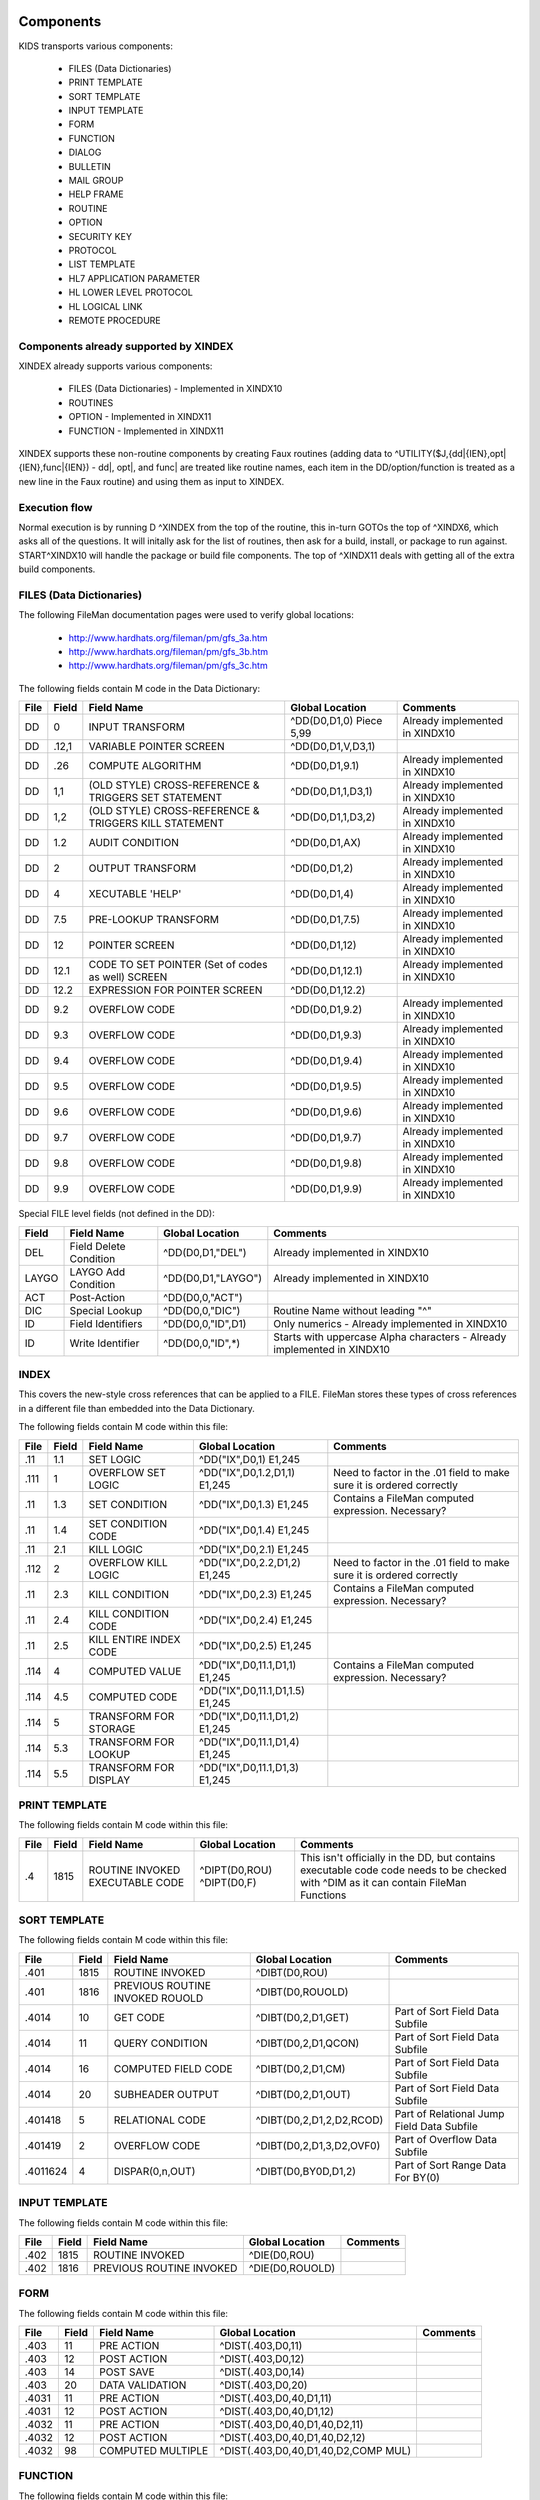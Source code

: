 Components
==========

KIDS transports various components:

 * FILES (Data Dictionaries)
 * PRINT TEMPLATE
 * SORT TEMPLATE
 * INPUT TEMPLATE
 * FORM
 * FUNCTION
 * DIALOG
 * BULLETIN
 * MAIL GROUP
 * HELP FRAME
 * ROUTINE
 * OPTION
 * SECURITY KEY
 * PROTOCOL
 * LIST TEMPLATE
 * HL7 APPLICATION PARAMETER
 * HL LOWER LEVEL PROTOCOL
 * HL LOGICAL LINK
 * REMOTE PROCEDURE

Components already supported by XINDEX
--------------------------------------

XINDEX already supports various components:

 * FILES (Data Dictionaries) - Implemented in XINDX10
 * ROUTINES
 * OPTION - Implemented in XINDX11
 * FUNCTION - Implemented in XINDX11

XINDEX supports these non-routine components by creating Faux routines (adding data to ^UTILITY($J,{dd|{IEN},opt|{IEN},func|{IEN}) - dd|, opt|, and func| are treated like routine names, each item in the DD/option/function is treated as a new line in the Faux routine) and using them as input to XINDEX.

Execution flow
--------------

Normal execution is by running D ^XINDEX from the top of the routine, this in-turn GOTOs the top of ^XINDX6, which asks all of the questions. It will initally ask for the list of routines, then ask for a build, install, or package to run against. START^XINDX10 will handle the package or build file components. The top of ^XINDX11 deals with getting all of the extra build components.

FILES (Data Dictionaries)
-------------------------

The following FileMan documentation pages were used to verify global locations:

 * http://www.hardhats.org/fileman/pm/gfs_3a.htm
 * http://www.hardhats.org/fileman/pm/gfs_3b.htm
 * http://www.hardhats.org/fileman/pm/gfs_3c.htm

The following fields contain M code in the Data Dictionary:

========  =====  =====================================================  ===================================  =============================================
File      Field  Field Name                                             Global Location                      Comments
========  =====  =====================================================  ===================================  =============================================
DD        0      INPUT TRANSFORM                                        ^DD(D0,D1,0) Piece 5,99              Already implemented in XINDX10
DD        .12,1  VARIABLE POINTER SCREEN                                ^DD(D0,D1,V,D3,1)
DD        .26    COMPUTE ALGORITHM                                      ^DD(D0,D1,9.1)                       Already implemented in XINDX10
DD        1,1    (OLD STYLE) CROSS-REFERENCE & TRIGGERS SET STATEMENT   ^DD(D0,D1,1,D3,1)                    Already implemented in XINDX10
DD        1,2    (OLD STYLE) CROSS-REFERENCE & TRIGGERS KILL STATEMENT  ^DD(D0,D1,1,D3,2)                    Already implemented in XINDX10
DD        1.2    AUDIT CONDITION                                        ^DD(D0,D1,AX)                        Already implemented in XINDX10
DD        2      OUTPUT TRANSFORM                                       ^DD(D0,D1,2)                         Already implemented in XINDX10
DD        4      XECUTABLE 'HELP'                                       ^DD(D0,D1,4)                         Already implemented in XINDX10
DD        7.5    PRE-LOOKUP TRANSFORM                                   ^DD(D0,D1,7.5)                       Already implemented in XINDX10
DD        12     POINTER SCREEN                                         ^DD(D0,D1,12)                        Already implemented in XINDX10
DD        12.1   CODE TO SET POINTER (Set of codes as well) SCREEN      ^DD(D0,D1,12.1)                      Already implemented in XINDX10
DD        12.2   EXPRESSION FOR POINTER SCREEN                          ^DD(D0,D1,12.2)
DD        9.2    OVERFLOW CODE                                          ^DD(D0,D1,9.2)                       Already implemented in XINDX10
DD        9.3    OVERFLOW CODE                                          ^DD(D0,D1,9.3)                       Already implemented in XINDX10
DD        9.4    OVERFLOW CODE                                          ^DD(D0,D1,9.4)                       Already implemented in XINDX10
DD        9.5    OVERFLOW CODE                                          ^DD(D0,D1,9.5)                       Already implemented in XINDX10
DD        9.6    OVERFLOW CODE                                          ^DD(D0,D1,9.6)                       Already implemented in XINDX10
DD        9.7    OVERFLOW CODE                                          ^DD(D0,D1,9.7)                       Already implemented in XINDX10
DD        9.8    OVERFLOW CODE                                          ^DD(D0,D1,9.8)                       Already implemented in XINDX10
DD        9.9    OVERFLOW CODE                                          ^DD(D0,D1,9.9)                       Already implemented in XINDX10
========  =====  =====================================================  ===================================  =============================================

Special FILE level fields (not defined in the DD):

========  ===============================  ===================================  =======================================================================
Field     Field Name                       Global Location                      Comments
========  ===============================  ===================================  =======================================================================
DEL       Field Delete Condition           ^DD(D0,D1,"DEL")                     Already implemented in XINDX10
LAYGO     LAYGO Add Condition              ^DD(D0,D1,"LAYGO")                   Already implemented in XINDX10
ACT       Post-Action                      ^DD(D0,0,"ACT")
DIC       Special Lookup                   ^DD(D0,0,"DIC")                      Routine Name without leading "^"
ID        Field Identifiers                ^DD(D0,0,"ID",D1)                    Only numerics - Already implemented in XINDX10
ID        Write Identifier                 ^DD(D0,0,"ID",*)                     Starts with uppercase Alpha characters - Already implemented in XINDX10
========  ===============================  ===================================  =======================================================================

INDEX
-----

This covers the new-style cross references that can be applied to a FILE. FileMan stores these types of cross references in a different file than embedded into the Data Dictionary.

The following fields contain M code within this file:

========  =====  ===============================  ===================================  =============================================================
File      Field  Field Name                       Global Location                      Comments
========  =====  ===============================  ===================================  =============================================================
.11 	  1.1    SET LOGIC                        ^DD("IX",D0,1) E1,245
.111      1      OVERFLOW SET LOGIC               ^DD("IX",D0,1.2,D1,1) E1,245         Need to factor in the .01 field to make sure it is ordered correctly
.11       1.3    SET CONDITION                    ^DD("IX",D0,1.3) E1,245              Contains a FileMan computed expression. Necessary?
.11       1.4    SET CONDITION CODE               ^DD("IX",D0,1.4) E1,245
.11       2.1    KILL LOGIC                       ^DD("IX",D0,2.1) E1,245
.112      2      OVERFLOW KILL LOGIC              ^DD("IX",D0,2.2,D1,2) E1,245         Need to factor in the .01 field to make sure it is ordered correctly
.11       2.3    KILL CONDITION                   ^DD("IX",D0,2.3) E1,245              Contains a FileMan computed expression. Necessary?
.11       2.4    KILL CONDITION CODE              ^DD("IX",D0,2.4) E1,245
.11       2.5    KILL ENTIRE INDEX CODE           ^DD("IX",D0,2.5) E1,245
.114      4      COMPUTED VALUE                   ^DD("IX",D0,11.1,D1,1) E1,245        Contains a FileMan computed expression. Necessary?
.114      4.5    COMPUTED CODE                    ^DD("IX",D0,11.1,D1,1.5) E1,245
.114      5      TRANSFORM FOR STORAGE            ^DD("IX",D0,11.1,D1,2) E1,245
.114      5.3    TRANSFORM FOR LOOKUP             ^DD("IX",D0,11.1,D1,4) E1,245
.114      5.5    TRANSFORM FOR DISPLAY            ^DD("IX",D0,11.1,D1,3) E1,245
========  =====  ===============================  ===================================  =============================================================


PRINT TEMPLATE
--------------

The following fields contain M code within this file:

========  =====  ===============================  ===================================  =============================================================
File      Field  Field Name                       Global Location                      Comments
========  =====  ===============================  ===================================  =============================================================
.4        1815   ROUTINE INVOKED                  ^DIPT(D0,ROU)
                 EXECUTABLE CODE                  ^DIPT(D0,F)                          This isn't officially in the DD, but contains executable code
                                                                                       code needs to be checked with ^DIM as it can contain FileMan
                                                                                       Functions
========  =====  ===============================  ===================================  =============================================================

SORT TEMPLATE
-------------

The following fields contain M code within this file:

========  =====  ===============================  ===================================  =============================================
File      Field  Field Name                       Global Location                      Comments
========  =====  ===============================  ===================================  =============================================
.401      1815   ROUTINE INVOKED                  ^DIBT(D0,ROU)
.401      1816   PREVIOUS ROUTINE INVOKED ROUOLD  ^DIBT(D0,ROUOLD)
.4014     10     GET CODE                         ^DIBT(D0,2,D1,GET)                   Part of Sort Field Data Subfile
.4014     11     QUERY CONDITION                  ^DIBT(D0,2,D1,QCON)                  Part of Sort Field Data Subfile
.4014     16     COMPUTED FIELD CODE              ^DIBT(D0,2,D1,CM)                    Part of Sort Field Data Subfile
.4014     20     SUBHEADER OUTPUT                 ^DIBT(D0,2,D1,OUT)                   Part of Sort Field Data Subfile
.401418   5      RELATIONAL CODE                  ^DIBT(D0,2,D1,2,D2,RCOD)             Part of Relational Jump Field Data Subfile
.401419   2      OVERFLOW CODE                    ^DIBT(D0,2,D1,3,D2,OVF0)             Part of Overflow Data Subfile
.4011624  4      DISPAR(0,n,OUT)                  ^DIBT(D0,BY0D,D1,2)                  Part of Sort Range Data For BY(0)
========  =====  ===============================  ===================================  =============================================

INPUT TEMPLATE
--------------

The following fields contain M code within this file:

========  =====  ===============================  ===================================  =============================================
File      Field  Field Name                       Global Location                      Comments
========  =====  ===============================  ===================================  =============================================
.402      1815    ROUTINE INVOKED                 ^DIE(D0,ROU)
.402      1816    PREVIOUS ROUTINE INVOKED        ^DIE(D0,ROUOLD)
========  =====  ===============================  ===================================  =============================================

FORM
----

The following fields contain M code within this file:

========  =====  ===============================  ===================================  =============================================
File      Field  Field Name                       Global Location                      Comments
========  =====  ===============================  ===================================  =============================================
.403      11     PRE ACTION                       ^DIST(.403,D0,11)
.403      12     POST ACTION                      ^DIST(.403,D0,12)
.403      14     POST SAVE                        ^DIST(.403,D0,14)
.403      20     DATA VALIDATION                  ^DIST(.403,D0,20)
.4031     11     PRE ACTION                       ^DIST(.403,D0,40,D1,11)
.4031     12     POST ACTION                      ^DIST(.403,D0,40,D1,12)
.4032     11     PRE ACTION                       ^DIST(.403,D0,40,D1,40,D2,11)
.4032     12     POST ACTION                      ^DIST(.403,D0,40,D1,40,D2,12)
.4032     98     COMPUTED MULTIPLE                ^DIST(.403,D0,40,D1,40,D2,COMP MUL)
========  =====  ===============================  ===================================  =============================================

FUNCTION
--------

The following fields contain M code within this file:

========  =====  ===============================  ===================================  =============================================
File      Field  Field Name                       Global Location                      Comments
========  =====  ===============================  ===================================  =============================================
.5        .02    MUMPS CODE                       ^DD("FUNC",D0,1)
========  =====  ===============================  ===================================  =============================================

DIALOG
------

The following fields contain M code within this file:

========  =====  ===============================  ===================================  =============================================
File      Field  Field Name                       Global Location                      Comments
========  =====  ===============================  ===================================  =============================================
.84       6      POST MESSAGE ACTION              ^DI(.84,D0,6)
========  =====  ===============================  ===================================  =============================================

BULLETIN
--------

There are no fields that directly take M code that should be Cross-Referenced.

MAIL GROUP
----------

There are no fields that directly take M code that should be Cross-Referenced.

HELP FRAME
----------

The following fields contain M code within this file:

========  =====  ===============================  ===================================  =============================================
File      Field  Field Name                       Global Location                      Comments
========  =====  ===============================  ===================================  =============================================
9.2       10.1   ENTRY EXECUTE STATEMENT          ^DIC(9.2,D0,10.1)
9.2       10.2   EXIT EXECUTE STATEMENT           ^DIC(9.2,D0,10.2)
========  =====  ===============================  ===================================  =============================================

ROUTINE
-------

This is done by selecting Routine names during normal XINDEX prompts.

OPTION
------

The following fields contain M code within this file:

========  =====  ===============================  ===================================  =============================================
File      Field  Field Name                       Global Location                      Comments
========  =====  ===============================  ===================================  =============================================
19        15     EXIT ACTION                      ^DIC(19,D0,15)
19        20     ENTRY ACTION                     ^DIC(19,D0,20)
19        22     XQUIT EXECUTABLE                 ^DIC(19,D0,22)
19        25     ROUTINE                          ^DIC(19,D0,25)
19        26     HEADER                           ^DIC(19,D0,26)
19        34     DIC(S)                           ^DIC(19,D0,34)
19        35     DIC(W)                           ^DIC(19,D0,35)
19        54     *DIE(W)                          ^DIC(19,D0,54)
19        67     DHD                              ^DIC(19,D0,67)
19        69     DIS(0)                           ^DIC(19,D0,69)
19        69.1   DIS(1)                           ^DIC(19,D0,69.1)
19        69.2   DIS(2)                           ^DIC(19,D0,69.2)
19        69.3   DIS(3)                           ^DIC(19,D0,69.3)
19        71     DHIT                             ^DIC(19,D0,71)
19        72     DIOBEG                           ^DIC(19,D0,72)
19        73     DIOEND                           ^DIC(19,D0,73)
19        100    *ORDER PRINT ACTION              ^DIC(19,D0,100)
19        100.1  *ORDER CANCEL ACTION             ^DIC(19,D0,100.1)
19        100.2  *ORDER PURGE ACTION              ^DIC(19,D0,100.2)
19.04     3      SUBHEADER OUTPUT TRANSFORM       ^DIC(19,D0,SUB,D1,1)                 Part of the DISPAR(0,N) Subfile
19.05     2      RULES                            ^DIC(19,D0,RPC,D1,1)                 Part of the RPC Subfile
========  =====  ===============================  ===================================  =============================================

SECURITY KEY
------------

The following fields contain M code within this file:

========  =====  ===============================  ===================================  =============================================
File      Field  Field Name                       Global Location                      Comments
========  =====  ===============================  ===================================  =============================================
19.1      4      GRANTING CONDITION               ^DIC(19.1,D0,4)
========  =====  ===============================  ===================================  =============================================

PROTOCOL
--------

The following fields contain M code within this file:

========  =====  ===============================  ===================================  =============================================
File      Field  Field Name                       Global Location                      Comments
========  =====  ===============================  ===================================  =============================================
101       15     EXIT ACTION                      ^ORD(101,D0,15) E1,245
101       20     ENTRY ACTION                     ^ORD(101,D0,20) E1,245
101       24     SCREEN                           ^ORD(101,D0,24) E1,245
101       26     HEADER                           ^ORD(101,D0,26) E1,245
101       27     MENU HELP                        ^ORD(101,D0,27) E1,245
101       100    ORDER PRINT ACTION               ^ORD(101,D0,100) E1,245
101       100.1  ORDER CANCEL ACTION              ^ORD(101,D0,100.1) E1,245
101       100.2  ORDER PURGE ACTION               ^ORD(101,D0,100.2) E1,245
101       771    PROCESSING ROUTINE               ^ORD(101,D0,771) E1,245
101       772    RESPONSE PROCESSING ROUTINE      ^ORD(101,D0,772) E1,245
101       774    ROUTING LOGIC                    ^ORD(101,D0,774) E1,245
101       21     REQUIRED VARIABLES               ^ORD(101,D0,21,D1,0)                 Required Variables sub file
101.05    .02    METHOD ACTION                    ^ORD(101,D0,101.05,D1,1) E1,245      Method sub file
========  =====  ===============================  ===================================  =============================================

LIST TEMPLATE
-------------

The following fields contain M code within this file:

========  =====  ===============================  ===================================  =============================================
File      Field  Field Name                       Global Location                      Comments
========  =====  ===============================  ===================================  =============================================
409.61    100    HEADER CODE                      ^SD(409.61,D0,HDR)
409.61    102    EXPAND CODE                      ^SD(409.61,D0,EXP)
409.61    103    HELP CODE                        ^SD(409.61,D0,HLP)
409.61    105    EXIT CODE                        ^SD(409.61,D0,FNL)
409.61    106    ENTRY CODE                       ^SD(409.61,D0,INIT)
409.61    107    ARRAY NAME                       ^SD(409.61,D0,ARRAY)                 Holds a variable name prefaced by a space
========  =====  ===============================  ===================================  =============================================

HL7 APPLICATION PARAMETER
-------------------------

The following fields contain M code within this file:

========  =====  ===============================  ===================================  =============================================
File      Field  Field Name                       Global Location                      Comments
========  =====  ===============================  ===================================  =============================================
771.06    1      PROCESSING ROUTINE               ^HL(771,D0,MSG,D1,R)
========  =====  ===============================  ===================================  =============================================

HL LOWER LEVEL PROTOCOL
-----------------------

There are no fields that directly take M code that should be Cross-Referenced.

HL LOGICAL LINK
---------------

There are no fields that directly take M code that should be Cross-Referenced.

REMOTE PROCEDURE
----------------

The following fields contain M code within this file:

========  =====  ===============================  ===================================  =============================================
File      Field  Field Name                       Global Location                      Comments
========  =====  ===============================  ===================================  =============================================
8994      .02    TAG                              ^XWB(8994,D0,0) Piece 2              Needs to be concatenated with ROUTINE
8994      .03    ROUTINE                          ^XWB(8994,D0,0) Piece 3
========  =====  ===============================  ===================================  =============================================

Data Dictionaries
=================

FILES
-----

NOTE: You can't pull a Data Dictionary of the Data Dictionary under normal circumstances. The code was modified to pull a global listing of the Data Dictionary to make it easy to do analysis.

::

  ^DD(D0,0)= (#.01) LABEL [1F] ^ (#.2) SPECIFIER [2F] ^ (#.3) POINTER [3F] ^
        ==>(#.4) GLOBAL SUBSCRIPT LOCATION [4F] ^
  ^DD(D0,.007,0)=^.007^^  (#1.007) SET TRANSLATION
  ^DD(D0,.007,D1,0)= (#.01) SET VALUES [1F] ^
  ^DD(D0,.008,0)=^.008^^  (#1.008) TRANSLATION
  ^DD(D0,.008,D1,0)= (#.01) TRANSLATION [1F] ^
  ^DD(D0,.009,0)=^.009^^  (#1.009) HELP TRANSLATION
  ^DD(D0,.009,D1,0)= (#.01) HELP MESSAGE [1F] ^
  ^DD(D0,.1)= (#.1) TITLE [E1,999F] ^
  ^DD(D0,1,0)=^.1^^  (#1) CROSS-REFERENCE
  ^DD(D0,1,D1,0)= (#.01) INDEX [E1,245F] ^
  ^DD(D0,1,D1,1)= (#1) SET STATEMENT [E1,245K] ^
  ^DD(D0,1,D1,2)= (#2) KILL STATEMENT [E1,245K] ^
  ^DD(D0,1,D1,3)= (#3) NO-DELETION MESSAGE [1F] ^
  ^DD(D0,1,D1,%D,0)=^.101^^  (#10) DESCRIPTION
  ^DD(D0,1,D1,%D,D2,0)= (#.01) DESCRIPTION [1W] ^
  ^DD(D0,1,D1,DT)= (#4) DATE UPDATED [1D] ^
  ^DD(D0,1,D1,NOREINDEX)= (#666) RE-INDEXING [1S] ^
  ^DD(D0,2)= (#2) OUTPUT TRANSFORM [E1,245F] ^
  ^DD(D0,3)= (#3) 'HELP'-PROMPT [E1,245F] ^
  ^DD(D0,4)= (#4) XECUTABLE 'HELP' [E1,245F] ^
  ^DD(D0,5,0)=^.15^^  (#999) TRIGGERED-BY POINTER
  ^DD(D0,5,D1,0)= (#.01) DD NUMBER [1N] ^ (#2) FIELD NUMBER [2N] ^ (#3)
             ==>CROSS-REFERENCE NUMBER [3N] ^
  ^DD(D0,7.5)= (#7.5) PRE-LOOKUP TRANSFORM [E1,245F] ^
  ^DD(D0,8)= (#8) READ ACCESS (OPTIONAL) [E1,245F] ^
  ^DD(D0,8.5)= (#8.5) DELETE ACCESS (OPTIONAL) [E1,245F] ^
  ^DD(D0,9)= (#9) WRITE ACCESS (OPTIONAL) [E1,245F] ^
  ^DD(D0,9.01)= (#9.01) COMPUTED FIELDS USED [E1,250F] ^
  ^DD(D0,9.1)= (#.26) COMPUTE ALGORITHM [E1,245F] ^
  ^DD(D0,10)= (#10) SOURCE [E1,99F] ^
  ^DD(D0,11,0)=^.2LAP^^  (#11) DESTINATION
  ^DD(D0,11,D1,0)= (#.01) DESTINATION [1P:0] ^
  ^DD(D0,12)= (#12) POINTER SCREEN [E1,250] ^
  ^DD(D0,12.1)= (#12.1) CODE TO SET POINTER SCREEN [E1,250] ^
  ^DD(D0,12.2)= (#12.2) EXPRESSION FOR POINTER SCREEN [E1,250] ^
  ^DD(D0,20,0)=^.3LA^^  (#20) GROUP
  ^DD(D0,20,D1,0)= (#.01) GROUP [1F] ^
  ^DD(D0,21,0)=^.001^^  (#21) DESCRIPTION
  ^DD(D0,21,D1,0)= (#.01) DESCRIPTION [1W] ^
  ^DD(D0,23,0)=^.001^^  (#23) TECHNICAL DESCRIPTION
  ^DD(D0,23,D1,0)= (#.01) DESCRIPTION [1W] ^
  ^DD(D0,101,0)=^.10101P^^  (#101) PROPERTY
  ^DD(D0,101,D1,0)= (#.01) PROPERTY [1P:.86] ^
  ^DD(D0,101,D1,31)= (#31) VALUE [E1,245F] ^
  ^DD(D0,201,0)=^.10201P^^  (#102) METHOD
  ^DD(D0,201,D1,0)= (#.01) METHOD [1P:.87] ^
  ^DD(D0,201,D1,31)= (#31) VALUE [E1,245 K] ^
  ^DD(D0,AUDIT)= (#1.1) AUDIT [1S] ^
  ^DD(D0,AX)= (#1.2) AUDIT CONDITION [E1,245K] ^
  ^DD(D0,DT)= (#50) DATE FIELD LAST EDITED [1D] ^
  ^DD(D0,V,0)=^.12^^  (#.12) VARIABLE POINTER
  ^DD(D0,V,D1,0)= (#.01) VARIABLE-POINTER [1P:1] ^ (#.02) MESSAGE [2F] ^ (#.03)
             ==>ORDER [3N] ^ (#.04) PREFIX [4F] ^ (#.05) SHOULD ENTRIES BE
             ==>SCREENED [5S] ^ (#.06) LAYGO [6S] ^
  ^DD(D0,V,D1,1)= (#1) SCREEN [E1,240F] ^
  ^DD(D0,V,D1,2)= (#2) EXPLANATION OF SCREEN [1F] ^


INDEX
-----

::

	STANDARD DATA DICTIONARY #.11 -- INDEX FILE
	STORED IN ^DD("IX",

	DATA          NAME                  GLOBAL        DATA
	ELEMENT       TITLE                 LOCATION      TYPE
	-------------------------------------------------------------------------------
	This file stores information about new-style cross-references defined on a
	file. Whereas traditional cross-references are stored under the 1 nodes of the
	^DD for a particular field, new-style cross-references are stored in this file
	and can consist of one field (simple cross-references), as well as more than
	one field (compound cross-references).


	              DD ACCESS: ^
	              WR ACCESS: ^
	             DEL ACCESS: ^
	           LAYGO ACCESS: ^
	IDENTIFIED BY:
	"DI SHORT DESCRIPTION 50": D EN^DDIOL($E($P(^(0),U,3),1,50),"","?0")

	PRIMARY KEY:        A (#.1101)
	  Uniqueness Index: BB (#.1101)
	       File, Field: 1) FILE (.11,.01)  2) NAME (.11,.02)

	POINTED TO BY: UNIQUENESS INDEX field (#3) of the KEY File (#.31)


	CROSS
	REFERENCED BY: ROOT FILE(AC), FILE(B)

	INDEXED BY:    FILE & NAME (BB), FILE & FIELD (F), NAME (IX)




	.11,.01       FILE                   0;1 NUMBER (Required) (Key field)

	              INPUT TRANSFORM:  K:+X'=X!(X>999999999999)!(X<0)!(X?.E1"."8N.N) X
	              LAST EDITED:      JUN 11, 1998
	              HELP-PROMPT:      Answer must be between 0 and 999999999999, with
	                                up to 7 decimal digits. Answer '??' for more
	                                help.
	              DESCRIPTION:      Answer should be the number of the file
	                                cross-referenced by this index.  For whole file
	                                cross-references on subfiles, answer with the
	                                number of the file where the index physically
	                                resides, not the subfile number.

	              CROSS-REFERENCE:  .11^B
	                                1)= S ^DD("IX","B",$E(X,1,30),DA)=""
	                                2)= K ^DD("IX","B",$E(X,1,30),DA)
	                                3)= Lets developers pick indexes by file number
	                                The B index, on the .01 (File) of the Index
	                                file, lets developers pick indexes by the
	                                numbers of the files they cross-reference.


	              RECORD INDEXES:   BB (#.1101)

	.11,.02       NAME                   0;2 FREE TEXT (Required) (Key field)

	              INPUT TRANSFORM:  K:$L(X)>30!($L(X)<1)!'(X?1A.AN) X
	              LAST EDITED:      MAR 03, 1999
	              HELP-PROMPT:      Answer must be 1-30 characters in length.
	                                Answer '??' for more help.
	              DESCRIPTION:      Answer must be the name of the index. For
	                                example, the name of the default lookup index
	                                on a file's .01 field is B, the name of the
	                                uniqueness index of a compound key is BB, and
	                                the name of an index not used for lookup must
	                                start with A.

	              FIELD INDEX:      IX (#.1102)    REGULAR    IR
	                                LOOKUP & SORTING
	                  Short Descr:  Allows user to look up Indexes by Name.
	                  Description:  This 'Regular' index on the Name field (#.02)
	                                allows users to select an index by its name.
	                    Set Logic:  S ^DD("IX","IX",$E(X,1,30),DA)=""
	                   Kill Logic:  K ^DD("IX","IX",$E(X,1,30),DA)
	                   Whole Kill:  K ^DD("IX","IX")
	                         X(1):  NAME  (.11,.02)  (Subscr 1)  (Len 30)
	                                (forwards)

	              RECORD INDEXES:   BB (#.1101)

	.11,.1        DESCRIPTION            .1;0   WORD-PROCESSING #.1101


	.11,.11       SHORT DESCRIPTION      0;3 FREE TEXT (Required)

	              INPUT TRANSFORM:  K:$L(X)>79!($L(X)<1) X
	              LAST EDITED:      FEB 16, 1996
	              HELP-PROMPT:      Answer must be 1-79 characters in length.
	                                Answer '??' for more help.
	              DESCRIPTION:      Answer should be text briefly explaining the
	                                function of this cross-reference.


	.11,.2        TYPE                   0;4 SET (Required)

	                                'R' FOR REGULAR;
	                                'MU' FOR MUMPS;
	              LAST EDITED:      JUL 18, 1997
	              HELP-PROMPT:      Answer '??' for more help.
	              DESCRIPTION:      REGULAR - One or more field values are stored
	                                in an index on the file. The index can be used
	                                for sorting, or optionally, looking up entries.

	                                MUMPS - Customizable M code executes whenever a
	                                field that makes up the cross-references
	                                changes.


	.11,.4        EXECUTION              0;6 SET (Required)

	                                'F' FOR FIELD;
	                                'R' FOR RECORD;
	              LAST EDITED:      JUN 11, 1998
	              HELP-PROMPT:      Answer '??' for more help.
	              DESCRIPTION:      Answer with the code that indicates whether the
	                                cross reference logic should be executed after
	                                a field in the index changes, or only after all
	                                fields in a record are updated. The logic for
	                                most simple (single-field) indexes should be
	                                executed immediately after the field changes,
	                                and so should get the code 'F'. The logic for
	                                most compound indexes should be executed only
	                                once after a transaction on the entire record
	                                is complete, and so should get the code 'R'.
	                                Exceptions to this rule are rare.


	.11,.41       ACTIVITY               0;7 FREE TEXT

	              INPUT TRANSFORM:  K:$L(X)>2!($L(X)<1)!($TR(X,"IR")]"") X
	              LAST EDITED:      JUN 11, 1998
	              HELP-PROMPT:      Answer must be 2 characters in length. Answer
	                                '??' for more help.
	              DESCRIPTION:      Answer with the flags that control whether
	                                FileMan fires this cross-reference during an
	                                installation and a re-cross-referencing
	                                operation. The possible flags are:

	                                  I = Installing an entry at a site
	                                  R = Re-cross-referencing this index

	                                FileMan automatically fires cross-references
	                                during an edit, regardless of Activity, though
	                                you can control whether a cross-reference is
	                                fired by entering Set and Kill Conditions.

	                                Also, if you explicity select a cross-reference
	                                in an EN^DIK, EN1^DIK, or ENALL^DIK call, or in
	                                the UTILITY FUNCTIONS/RE-INDEX FILE option on
	                                the VA FileMan menu, that cross-reference will
	                                be fired whether or not its Activity contains
	                                an "R".

	              NOTES:            XXXX--CAN'T BE ALTERED EXCEPT BY PROGRAMMER


	.11,.42       USE                    0;14 SET

	                                'LS' FOR LOOKUP & SORTING;
	                                'S' FOR SORTING ONLY;
	                                'A' FOR ACTION;
	              LAST EDITED:      APR 16, 1998
	              HELP-PROMPT:      Controls how the index will be used by Classic
	                                FileMan Lookup (^DIC), Finder (FIND^DIC and
	                                $$FIND1^DIC) and Sort/Print (EN1^DIP). Answer
	                                '??' for more help.
	              DESCRIPTION:      LOOKUP & SORTING - The index name starts with
	                                "B" or a letter that alphabetically follows
	                                "B".  Calls to Classic FileMan lookup (^DIC) or
	                                the Finder (FIND^DIC or $$FIND1^DIC) where the
	                                index is not specified will include this index
	                                in the search. The index will be available for
	                                use by the FileMan Sort and Print (EN1^DIP).

	                                SORTING ONLY - The index name starts with "A".
	                                Calls to Classic FileMan lookup (^DIC) or the
	                                Finder (FIND^DIC or $$FIND1^DIC) will not use
	                                this index unless it is specified in the input
	                                parameters. The index will be available for use
	                                by the FileMan Sort and Print (EN1^DIP).

	                                ACTION - The index name starts with "A". This
	                                is used for M code that performs some actions
	                                and does NOT build an index. Therefore, it is
	                                not available for use by either the Classic
	                                FileMan lookup (^DIC), the Finder (FIND^DIC or
	                                $$FIND1^DIC) or the Sort and Print (EN1^DIP).


	.11,.5        ROOT TYPE              0;8 SET

	                                'I' FOR INDEX FILE;
	                                'W' FOR WHOLE FILE;
	              LAST EDITED:      SEP 08, 1998
	              HELP-PROMPT:      Answer '??' for more help.
	              DESCRIPTION:      Answer 'I' if the fields that make up the file
	                                are defined at the same level at which the
	                                index is located.

	                                Answer 'W' if this is a whole file
	                                cross-reference in which the fields that make
	                                up the index are defined in a subfile, but the
	                                index is physically located at a parent file
	                                level.


	.11,.51       ROOT FILE              0;9 NUMBER (Required)

	              INPUT TRANSFORM:  K:+X'=X!(X>999999999999)!(X<0)!(X?.E1"."8N.N) X
	              LAST EDITED:      SEP 29, 1998
	              HELP-PROMPT:      Type a Number between 0 and 999999999999, 7
	                                Decimal Digits. Answer '??' for more help.
	              DESCRIPTION:      Answer with the number of the file or subfile
	                                where this index is defined.  For whole file
	                                indexes, answer with the subfile number, not
	                                the number of the file where the index
	                                physically resides.

	              CROSS-REFERENCE:  .11^AC
	                                1)= S ^DD("IX","AC",$E(X,1,30),DA)=""
	                                2)= K ^DD("IX","AC",$E(X,1,30),DA)
	                                3)= Lets FileMan find indexes defined on fields
	                                 from a particular file


	.11,1.1       SET LOGIC              1;E1,245 MUMPS (Required)

	              INPUT TRANSFORM:  K:$L(X)>245 X D:$D(X) ^DIM
	              LAST EDITED:      JAN 16, 1996
	              HELP-PROMPT:      Answer must be Standard M code. Answer '??' for
	                                more help.
	              DESCRIPTION:      Answer with the M code that FileMan should
	                                execute when the values of fields that make up
	                                the cross-reference are set or changed. When
	                                field values are changed, FileMan executes
	                                first the KILL LOGIC, then the SET LOGIC.

	                                Assume the DA array describes the record to be
	                                cross-referenced, and that the X(order#) array
	                                contains values after the transform for storage
	                                is applied, but before the truncation to the
	                                maximum length.  The variable X also equals
	                                X(order#) of the lowest order number.

	                                When fields that make up a cross-reference are
	                                edited and the kill and set logic are executed,
	                                the X1(order#) array contains the old field
	                                values, and the X2(order#) array contains the
	                                new field values. If a record is being added,
	                                and there is an X1(order#) array element that
	                                corresponds to the .01 field, it is set to
	                                null. When a record is deleted, all X2(order#)
	                                array elements are null.

	              WRITE AUTHORITY:  @

	.11,1.2       OVERFLOW SET LOGIC     1.2;0 Multiple #.111

	              LAST EDITED:      JAN 24, 1996

	.111,.01        OVERFLOW SET LOGIC NODE 0;1 NUMBER (Multiply asked)

	                INPUT TRANSFORM:K:+X'=X!(X>999999)!(X<1)!(X?.E1"."1N.N) X S:$D(
	                                X) DINUM=X
	                LAST EDITED:    SEP 10, 1998
	                HELP-PROMPT:    Type a Number between 1 and 999999, 0 Decimal
	                                Digits. Answer '??' for more help.
	                DESCRIPTION:    Answer must be the number of the node under
	                                which the additional line of set logic will be
	                                filed. Use the overflow nodes if the set logic
	                                is too long to fit in the SET LOGIC field.

	                NOTES:          XXXX--CAN'T BE ALTERED EXCEPT BY PROGRAMMER


	.111,1          OVERFLOW SET LOGIC   1;E1,245 MUMPS (Required)

	                INPUT TRANSFORM:K:$L(X)>245 X D:$D(X) ^DIM
	                LAST EDITED:    JAN 24, 1996
	                HELP-PROMPT:    Answer must be Standard M code. Answer '??' for
	                                more help.
	                DESCRIPTION:    Answer with the M code of the additional set
	                                logic stored at this node.  FileMan will not
	                                automatically execute this additional code, so
	                                the set logic must invoke the additional code
	                                stored in this overflow node.

	                                The M code can assume that DIXR contains the
	                                internal entry number of the Index file entry.

	                WRITE AUTHORITY:@



	.11,1.3       SET CONDITION          1.3;E1,245 FREE TEXT

	              INPUT TRANSFORM:  K:$L(X)>245!($L(X)<1) X
	              LAST EDITED:      JAN 16, 1996
	              HELP-PROMPT:      Answer must be a valid FileMan computed
	                                expression. Answer '??' for more help.
	              DESCRIPTION:      Answer with a FileMan computed expression that
	                                will evaluate to Boolean true (according to the
	                                M rules for Boolean interpretation). FileMan
	                                will evaluate this expression whenever it would
	                                normally execute the cross-reference's Set
	                                Logic, and will not execute the Set Logic
	                                unless this condition evaluates to true.


	.11,1.4       SET CONDITION CODE     1.4;E1,245 MUMPS

	              INPUT TRANSFORM:  K:$L(X)>245 X D:$D(X) ^DIM
	              LAST EDITED:      JAN 17, 1997
	              HELP-PROMPT:      This is Standard MUMPS code. Answer '??' for
	                                more help.
	              DESCRIPTION:      This is MUMPS code that sets the variable X.
	                                The SET LOGIC is executed only if the SET
	                                CONDTION, if present, sets X to Boolean true
	                                (according to M rules for Boolean
	                                interpretation).

	                                Assume the DA array describes the record to be
	                                cross-referenced, and that the X(order#) array
	                                contains values after the transform for storage
	                                is applied, but before the truncation to the
	                                maximum length.  The variable X also equals
	                                X(order#) of the lowest order number.

	                                When fields that make up a cross-reference are
	                                edited and the kill and set conditions are
	                                executed, the X1(order#) array contains the old
	                                field values, and the X2(order#) array contains
	                                the new field values. If a record is being
	                                added, and there is an X1(order#) array element
	                                that corresponds to the .01 field, it is set to
	                                null. When a record is deleted, all X2(order#)
	                                array elements are null.

	              WRITE AUTHORITY:  @

	.11,2.1       KILL LOGIC             2;E1,245 MUMPS (Required)

	              INPUT TRANSFORM:  K:$L(X)>245 X D:$D(X) ^DIM
	              LAST EDITED:      JAN 16, 1996
	              HELP-PROMPT:      Answer must be Standard M code. Answer '??' for
	                                more help.
	              DESCRIPTION:      Answer with the M code that FileMan should
	                                execute when the values of fields that make up
	                                the cross-reference are changed or deleted.
	                                When field values are changed, FileMan executes
	                                first the KILL LOGIC, then the SET LOGIC.

	                                Assume the DA array describes the record to be
	                                cross-referenced, and that the X(order#) array
	                                contains values after the transform for storage
	                                is applied, but before the truncation to the
	                                maximum length.  The variable X also equals
	                                X(order#) of the lowest order number.

	                                When fields that make up a cross-reference are
	                                edited and the kill and set logic are executed,
	                                the X1(order#) array contains the old field
	                                values, and the X2(order#) array contains the
	                                new field values. If a record is being added,
	                                and there is an X1(order#) array element that
	                                corresponds to the .01 field, it is set to
	                                null. When a record is deleted, all X2(order#)
	                                array elements are null.

	              WRITE AUTHORITY:  @

	.11,2.2       OVERFLOW KILL LOGIC    2.2;0 Multiple #.112

	              LAST EDITED:      JAN 24, 1996

	.112,.01        OVERFLOW KILL LOGIC NODE 0;1 NUMBER (Multiply asked)

	                INPUT TRANSFORM:K:+X'=X!(X>999999)!(X<1)!(X?.E1"."1N.N) X S:$D(
	                                X) DINUM=X
	                LAST EDITED:    SEP 10, 1998
	                HELP-PROMPT:    Type a Number between 1 and 999999, 0 Decimal
	                                Digits. Answer '??' for more help.
	                DESCRIPTION:    Answer must be the number of the node under
	                                which the additional line of Set Logic will be
	                                filed. Use the overflow nodes if the kill logic
	                                is too long to fit in the KILL LOGIC field.

	                NOTES:          XXXX--CAN'T BE ALTERED EXCEPT BY PROGRAMMER


	.112,2          OVERFLOW KILL LOGIC  2;E1,245 MUMPS (Required)

	                INPUT TRANSFORM:K:$L(X)>245 X D:$D(X) ^DIM
	                LAST EDITED:    JAN 24, 1996
	                HELP-PROMPT:    Answer must be Standard M code. Answer '??' for
	                                more help.
	                DESCRIPTION:    Answer with the M code of the additional kill
	                                logic stored at this node.  FileMan will not
	                                automatically execute this additional code, so
	                                the kill logic must invoke the additional code
	                                stored in this overflow node.

	                                The M code can assume that DIXR contains the
	                                internal entry number of the Index file entry.

	                WRITE AUTHORITY:@



	.11,2.3       KILL CONDITION         2.3;E1,245 FREE TEXT

	              INPUT TRANSFORM:  K:$L(X)>245!($L(X)<1) X
	              LAST EDITED:      JAN 16, 1996
	              HELP-PROMPT:      Answer must be a valid FileMan computed
	                                expression. Answer '??' for more help.
	              DESCRIPTION:      Answer with a FileMan computed expression that
	                                will evaluate to Boolean true (according to the
	                                M rules for Boolean interpretation). FileMan
	                                will evaluate this expression whenever it would
	                                normally execute the cross-reference's Kill
	                                Logic, and will not execute the Kill Logic
	                                unless this condition evaluates to true.


	.11,2.4       KILL CONDITION CODE    2.4;E1,245 MUMPS

	              INPUT TRANSFORM:  K:$L(X)>245 X D:$D(X) ^DIM
	              LAST EDITED:      JAN 17, 1997
	              HELP-PROMPT:      This is Standard MUMPS code. Answer '??' for
	                                more help.
	              DESCRIPTION:      This is MUMPS code, that sets the variable X.
	                                The KILL LOGIC is executed only if the KILL
	                                CONDITION, if present, sets X such the X
	                                evaluates to true,  (according to M rules for
	                                Boolean interpretation)

	                                Assume the DA array describes the record to be
	                                cross-referenced, and that the X(order#) array
	                                contains values after the transform for storage
	                                is applied, but before the truncation to the
	                                maximum length.  The variable X also equals
	                                X(order#) of the lowest order number.

	                                When fields that make up a cross-reference are
	                                edited and the kill and set conditions are
	                                executed, the X1(order#) array contains the old
	                                field values, and the X2(order#) array contains
	                                the new field values. If a record is being
	                                added, and there is an X1(order#) array element
	                                that corresponds to the .01 field, it is set to
	                                null. When a record is deleted, all X2(order#)
	                                array elements are null.

	              WRITE AUTHORITY:  @

	.11,2.5       KILL ENTIRE INDEX CODE 2.5;E1,245 MUMPS

	              INPUT TRANSFORM:  K:$L(X)>245 X D:$D(X) ^DIM
	              HELP-PROMPT:      This is Standard MUMPS code. Answer '??' for
	                                more help.
	              DESCRIPTION:      This is a kill statement that can be executed
	                                to remove an entire index for all records in a
	                                file. When an entire file is reindexed, FileMan
	                                executes this code instead of looping through
	                                all the entries in a file and executing the
	                                kill logic once for each entry.

	              WRITE AUTHORITY:  @

	.11,11.1      CROSS-REFERENCE VALUES 11.1;0 Multiple #.114
	                                 (Add New Entry without Asking)

	              LAST EDITED:      FEB 21, 1996
	              IDENTIFIED BY:    TYPE OF VALUE(#1)[R]

	              PRIMARY KEY:      A (#.11401)
	              Uniqueness Index: BB (#.11401)
	                   File, Field: 1) ORDER NUMBER (.114,.01)

	              INDEXED BY:       SUBSCRIPT NUMBER (AC), ORDER NUMBER (BB)

	.114,.01        ORDER NUMBER           0;1 NUMBER (Multiply asked) (Key field)

	                INPUT TRANSFORM:  K:+X'=X!(X>125)!(X<1)!(X?.E1"."1N.N) X
	                LAST EDITED:      APR 25, 2002
	                HELP-PROMPT:      Type a Number between 1 and 125, 0 Decimal
	                                  Digits. Answer '??' for more help.
	                DESCRIPTION:      Answer must be the order number of this
	                                  cross-reference value.

	                                  FileMan evaluates cross-reference values by
	                                  order of "Order Number" and places each value
	                                  in the X(order#) array. The set and kill
	                                  logic, for example, can use X(2) to refer to
	                                  the cross-reference value with order number
	                                  2.

	                DELETE TEST:      1,0)= I $P($G(DDS),U,2)="DIKC EDIT" D BLDLOG^
	                                DIKCFORM(DA(1)) S DIKCREB=1 I 0

	                CROSS-REFERENCE:.114^B
	                                1)= S ^DD("IX",DA(1),11.1,"B",$E(X,1,30),DA)=""
	                                2)= K ^DD("IX",DA(1),11.1,"B",$E(X,1,30),DA)

	                FIELD INDEX:    BB (#.11401)    REGULAR    IR
	                                LOOKUP & SORTING
	                   Unique for:  Key A (#.11401), File #.114
	                  Short Descr:  The uniqueness index of the Cross-Reference
	                                Values multiple of the Index file
	                    Set Logic:  S ^DD("IX",DA(1),11.1,"BB",X,DA)=""
	                   Kill Logic:  K ^DD("IX",DA(1),11.1,"BB",X,DA)
	                   Whole Kill:  K ^DD("IX",DA(1),11.1,"BB")
	                         X(1):  ORDER NUMBER  (.114,.01)  (Subscr 1)


	.114,.5         SUBSCRIPT NUMBER     0;6 NUMBER

	                INPUT TRANSFORM:K:+X'=X!(X>125)!(X<1)!(X?.E1"."1N.N) X
	                LAST EDITED:    JUN 11, 1998
	                HELP-PROMPT:    Type a Number between 1 and 125, 0 Decimal
	                                Digits. Answer '??' for more help.
	                DESCRIPTION:    If this cross-reference value is used as a
	                                subscript in an index, enter the subscript
	                                position number. The first subscript to the
	                                right of the index name is subscript number 1.

	                FIELD INDEX:    AC (#.11402)    REGULAR    IR    SORTING ONLY
	                  Short Descr:  Lets FileMan find cross reference values by
	                                subscript
	                    Set Logic:  S ^DD("IX",DA(1),11.1,"AC",X,DA)=""
	                   Kill Logic:  K ^DD("IX",DA(1),11.1,"AC",X,DA)
	                   Whole Kill:  K ^DD("IX",DA(1),11.1,"AC")
	                         X(1):  SUBSCRIPT NUMBER  (.114,.5)  (Subscr 1)
	                                (forwards)


	.114,1          TYPE OF VALUE        0;2 SET (Required)

	                                'F' FOR FIELD;
	                                'C' FOR COMPUTED VALUE;
	                LAST EDITED:    JAN 16, 1996
	                HELP-PROMPT:    Answer '??' for more help.
	                DESCRIPTION:    Answer 'F' if this cross-reference value is
	                                based on the value of a field.

	                                Answer 'C' if this cross-reference value should
	                                be determined by executing the COMPUTED CODE.


	.114,2          FILE                 0;3 NUMBER

	                INPUT TRANSFORM:K:+X'=X!(X>999999999999)!(X<0)!(X?.E1"."8N.N) X
	                LAST EDITED:    JAN 16, 1996
	                HELP-PROMPT:    Answer must be between 0 and 999999999999, with
	                                up to 7 decimal digits. Answer '??' for more
	                                help.
	                DESCRIPTION:    If this cross-reference value is a field value,
	                                answer with the number of the file or subfile
	                                in which this field is defined.

	                RECORD INDEXES: F (#.11403) (WHOLE FILE #.11)

	.114,3          FIELD                0;4 NUMBER

	                INPUT TRANSFORM:D ITFLD^DIKCDD I $D(X) K:+X'=X!(X>999999999999)
	                                !(X<0)!(X?.E1"."8N.N) X
	                LAST EDITED:    SEP 02, 1997
	                HELP-PROMPT:    Type a Number between 0 and 999999999999, 7
	                                Decimal Digits. Answer '??' for more help.
	                DESCRIPTION:    If this cross-reference value is a field,
	                                answer with the field number.

	                EXECUTABLE HELP:D EHFLD^DIKCDD
	                NOTES:          XXXX--CAN'T BE ALTERED EXCEPT BY PROGRAMMER

	                RECORD INDEXES: F (#.11403) (WHOLE FILE #.11)

	.114,4          COMPUTED VALUE       1;1 FREE TEXT

	                INPUT TRANSFORM:K:$L(X)>245!($L(X)<1) X
	                LAST EDITED:    FEB 19, 1996
	                HELP-PROMPT:    Answer must be a valid FileMan computed
	                                expression. Answer '??' for more help.
	                DESCRIPTION:    If this cross-reference value is computed,
	                                answer with the computed expression that
	                                evaluates to it.


	.114,4.5        COMPUTED CODE        1.5;E1,245 MUMPS

	                INPUT TRANSFORM:K:$L(X)>245 X D:$D(X) ^DIM
	                LAST EDITED:    FEB 21, 1996
	                HELP-PROMPT:    This is Standard MUMPS code. Answer '??' for
	                                more help.
	                DESCRIPTION:    Answer with M code that sets X equal to the
	                                cross-reference value. The X(order#) array is
	                                available for those cross-reference values with
	                                lower Order Numbers, and the DA array describes
	                                the IEN of the current record.

	                WRITE AUTHORITY:@

	.114,5          TRANSFORM FOR STORAGE 2;E1,245 MUMPS

	                INPUT TRANSFORM:K:$L(X)>245 X D:$D(X) ^DIM
	                LAST EDITED:    JUL 31, 1998
	                HELP-PROMPT:    This is Standard M code. Answer '??' for more
	                                help.
	                DESCRIPTION:    Used only when setting or killing an entry in
	                                the index.

	                                Answer should be M code that sets the variable
	                                X to a new value. X is the only input variable
	                                that is guaranteed to be defined and is equal
	                                to the internal value of the field.

	                                TRANSFORM FOR STORAGE can be used on field-type
	                                cross-reference values to transform the
	                                internal value of the field before it is stored
	                                as a subscript in the index.

	                                If a match is made on this index during a
	                                lookup, then in order to properly display the
	                                resulting index value to the user, the
	                                developer may need to enter code into the
	                                TRANSFORM FOR DISPLAY field to transform the
	                                index value back to a displayable format.

	                WRITE AUTHORITY:@

	.114,5.3        TRANSFORM FOR LOOKUP 4;E1,245 MUMPS

	                INPUT TRANSFORM:K:$L(X)>245 X D:$D(X) ^DIM
	                LAST EDITED:    JAN 05, 2000
	                HELP-PROMPT:    This is Standard MUMPS code. Answer '??' for
	                                more help.
	                DESCRIPTION:    Used only during lookup.

	                                Answer should be M code that sets the variable
	                                X to a new value. X is the only input variable
	                                that is guaranteed to be defined and is equal
	                                to the lookup value entered by the user.

	                                During lookup, if the lookup value is not found
	                                in the index, FileMan will execute the
	                                TRANSFORM FOR LOOKUP code to transform the
	                                lookup value X. It will then search this index
	                                looking for a match to the transformed lookup
	                                value.

	                WRITE AUTHORITY:@

	.114,5.5        TRANSFORM FOR DISPLAY 3;E1,245 MUMPS

	                INPUT TRANSFORM:K:$L(X)>245 X D:$D(X) ^DIM
	                LAST EDITED:    JUL 31, 1998
	                HELP-PROMPT:    This is Standard MUMPS code. Answer '??' for
	                                more help.
	                DESCRIPTION:    Used only during lookup.

	                                Answer should be M code that sets the variable
	                                X to a new value. X is the only variable that
	                                is guaranteed to be defined and is equal to the
	                                value of the subscript from the index.

	                                TRANSFORM FOR DISPLAY should be set only for an
	                                index value that has been transformed using the
	                                code in the TRANSFORM FOR STORAGE prior to
	                                storing the value in the index.

	                                The code should take the internal value from
	                                the index subscript X, and convert it back to a
	                                format that can be displayed to an end user.
	                                During lookup, if a match or matches are made
	                                to a lookup value that was transformed using
	                                the TRANSFORM FOR LOOKUP code on this index,
	                                then FileMan will execute the TRANSFORM FOR
	                                DISPLAY code before displaying the index
	                                value(s) to the end user.

	                WRITE AUTHORITY:@

	.114,6          MAXIMUM LENGTH       0;5 NUMBER

	                INPUT TRANSFORM:K:+X'=X!(X>240)!(X<1)!(X?.E1"."1N.N) X
	                LAST EDITED:    FEB 19, 1996
	                HELP-PROMPT:    Answer must be between 1 and 240, with no
	                                decimal digits. Answer '??' for more help.
	                DESCRIPTION:    Answer must be the maximum length this
	                                cross-reference value should have when stored
	                                as a subscript in the index. FileMan's lookup
	                                utilties account for lookup values longer than
	                                the maximum length.

	                                Specify a MAXIMUM LENGTH when an untruncated
	                                subscript may cause the length of a global
	                                reference in the index to exceed the M
	                                Portability Requirements.


	.114,7          COLLATION            0;7 SET

	                                'F' FOR forwards;
	                                'B' FOR backwards;
	                LAST EDITED:    FEB 13, 1997
	                HELP-PROMPT:    Answer '??' for more help.
	                DESCRIPTION:    Answer with the direction FileMan's lookup
	                                utilities should $ORDER through this subscript
	                                when entries are returned or displayed to the
	                                user. If for example, you have a compound index
	                                on a Date of Birth field and a Name field, and
	                                you specify a COLLATION of 'backwards' on the
	                                Date of Birth value, the Lister and the Finder
	                                will return entries in reverse-date order.
	                                Likewise, question mark (?) help and partial
	                                matches in interactive ^DIC lookups will
	                                display entries in reverse-date order.


	.114,8          LOOKUP PROMPT        0;8 FREE TEXT

	                INPUT TRANSFORM:K:$L(X)>30!($L(X)<1) X
	                LAST EDITED:    MAY 06, 1997
	                HELP-PROMPT:    Answer must be 1-30 characters in length.
	                                Answer '??' for more help.
	                DESCRIPTION:    The text entered here will become a prompt for
	                                the user when this index is used for lookup
	                                (i.e., in the Classic FileMan calls to ^DIC.)
	                                If the text is missing, then the FIELD LABEL
	                                will be used as a default.




	.11,666       RE-INDEXING            NOREINDEX;1 SET

	                                '1' FOR NO RE-INDEXING ALLOWED;
	                                '0' FOR ALLOW REINDEXING;
	              HELP-PROMPT:      Should the re-indexing of this cross reference
	                                be prohibited?
	              DESCRIPTION:      If you answer '1', this cross reference will
	                                not be re-indexed during a general re-indexing
	                                of this file, whether it's done via API or
	                                interactively. If you answer '0', which is the
	                                default, it will.  A 'NO RE-INDEXING'
	                                cross-reference will ONLY be re-indexed if it
	                                is specifically named in an API call

	                                UNEDITABLE

	File #.11

	  Record Indexes:

	  BB (#.1101)    RECORD    REGULAR    IR    LOOKUP & SORTING
	       Unique for:  Key A (#.1101), File #.11
	      Short Descr:  The uniqueness index for the primary key of the Index file
	      Description:  The BB index, on the key of the Index file, lets FileMan
	                    test potential key values for uniqueness. It is a regular
	                    compound index with two fields, the .01 (File) and .02
	                    (Index Name).
	        Set Logic:  S ^DD("IX","BB",X(1),X(2),DA)=""
	       Kill Logic:  K ^DD("IX","BB",X(1),X(2),DA)
	       Whole Kill:  K ^DD("IX","BB")
	             X(1):  FILE  (.11,.01)  (Subscr 1)
	             X(2):  NAME  (.11,.02)  (Subscr 2)

	Subfile #.114

	  Record Indexes:

	  F (#.11403)    RECORD    REGULAR    IR    LOOKUP & SORTING
	                    WHOLE FILE (#.11)
	      Short Descr:  Lets FileMan find the indexes affected when a field changes
	      Description:  The F index, is a whole file compound cross-reference on
	                    two fields in the Cross-Reference Values multiple: File
	                    (#2) and Field (#3). It lets FileMan identify the indexes
	                    that might be affected when a field value changes.  The
	                    checking of this index is an essential step during field
	                    level transactions in building the list of record level
	                    cross-references that must be fired after user-driven
	                    changes to the record are finished.
	        Set Logic:  S ^DD("IX","F",X(1),X(2),DA(1),DA)=""
	       Kill Logic:  K ^DD("IX","F",X(1),X(2),DA(1),DA)
	       Whole Kill:  K ^DD("IX","F")
	             X(1):  FILE  (.114,2)  (Subscr 1)
	             X(2):  FIELD  (.114,3)  (Subscr 2)


	INPUT TEMPLATE(S):

	PRINT TEMPLATE(S):

	SORT TEMPLATE(S):

	FORM(S)/BLOCK(S):
	DIKC EDIT                     JUN 12, 1997@10:58  USER #0
	  DIKC EDIT MAIN                DD #.11
	  DIKC EDIT HDR 1               DD #.11
	  DIKC EDIT LOGIC               DD #.11
	  DIKC EDIT CRV                 DD #.114
	  DIKC EDIT CRV HDR             DD #.11
	  DIKC EDIT HDR 2               DD #.11
	  DIKC EDIT FIELD CRV           DD #.114
	  DIKC EDIT COMPUTED CRV        DD #.114

	DIKC EDIT UI                  JUN 12, 1997@10:58  USER #0
	  DIKC EDIT UI MAIN             DD #.11
	  DIKC EDIT UI HDR              DD #.11
	  DIKC EDIT UI CRV              DD #.114
	  DIKC EDIT UI CRV HDR          DD #.11
	  DIKC EDIT UI FIELD CRV        DD #.114

PRINT TEMPLATE
--------------

::

  STANDARD DATA DICTIONARY #.4 -- PRINT TEMPLATE FILE
  STORED IN ^DIPT(

  This file stores the PRINT FIELDS data and other information about print
  templates.  These templates are used in the Print, Filegram, Extract, and
  Export options.


                DD ACCESS: ^
                WR ACCESS: ^
  IDENTIFIED BY:
         "WRIT": I $P(^(0),U,8) N D1 S @("D1=$P($P($C(59)_$S($D(^DD(.4,8,0)):$P(^
                 (0),U,3),1:0)_$E("_DIC_"Y,0),0),$C(59)_$P(^(0),U,8)_"":"",2),$C(
                 59),1)") D EN^DDIOL("**"_D1_"**","","?0")
        "WRITE": N D,D1,D2 S D2=^(0) S:$X>30 D1(1,"F")="!" S D=$P(D2,U,2) S:D D1(
                 2)="("_$$DATE^DIUTL(D)_")",D1(2,"F")="?30" S D=$P(D2,U,5) S:D D1
                 (3)=" User #"_D,D1(3,"F")="?50" S D=$P(D2,U,4) S:D D1(4)=" File
                 #"_D,D1(4,"F")="?59" D EN^DDIOL(.D1)
       "WRITED": I $G(DZ)?1"???".E N % S %=0 F  S %=$O(^DIPT(Y,"%D",%)) Q:%'>0  I
                  $D(^(%,0))#2 D EN^DDIOL(^(0),"","!?5")

  POINTED TO BY: PRINT TEMPLATE field (#3) of the ARCHIVAL ACTIVITY File (#1.11)
                 FILEGRAM field (#.07) of the FILEGRAM HISTORY File (#1.12)


  CROSS
  REFERENCED BY: NAME(B), TEMPLATE TYPE(FG)


  DATA          NAME                  GLOBAL        DATA
  ELEMENT       TITLE                 LOCATION      TYPE
  -------------------------------------------------------------------------------
  .4,.01        NAME                   0;1 FREE TEXT

                INPUT TRANSFORM:  K:$L(X)<2!($L(X)>30) X
                HELP-PROMPT:      2-30 CHARACTERS
                CROSS-REFERENCE:  .4^B
                                  1)= S @(DIC_"""B"",X,DA)=""""")
                                  2)= K @(DIC_"""B"",X,DA)")

                CROSS-REFERENCE:  ^^MUMPS
                                  1)= X "S %=$P("_DIC_"DA,0),U,4) S:$L(%) "_DIC_"
                                  ""F""_+%,X,DA)=1"

                                  2)= X "S %=$P("_DIC_"DA,0),U,4) K:$L(%) "_DIC_"
                                  ""F""_+%,X,DA)"

                CROSS-REFERENCE:  ^^MUMPS
                                  1)= Q
                                  2)= S X=-1 X "F  S X=$O("_DIC_"""AF"",X)) Q:X="
                                  """  K:'X ^(X,DA) S Y=0 F  S Y=$O("_DIC_"""AF""
                                  ,X,Y)) Q:Y'>0  K:$D(^(Y,DA)) ^(DA)" S X=-1 S:$G
                                  (Y)="" Y=-1


  .4,2          DATE CREATED           0;2 DATE

                INPUT TRANSFORM:  S %DT="ET" D ^%DT S X=Y K:Y<1 X

  .4,3          READ ACCESS            0;3 FREE TEXT

                INPUT TRANSFORM:  I DUZ(0)'="@" F I=1:1:$L(X) I DUZ(0)'[$E(X,I) K
                                   X Q

  .4,4          FILE                   0;4 POINTER TO FILE FILE (#1)

                                  UNEDITABLE
                CROSS-REFERENCE:  ^^^MUMPS
                                  1)= X "S %=$P("_DIC_"DA,0),U,1),"_DIC_"""F""_+X
                                  ,%,DA)=1"

                                  2)= Q


  .4,5          USER #                 0;5 NUMBER


  .4,6          WRITE ACCESS           0;6 FREE TEXT

                INPUT TRANSFORM:  I DUZ(0)'="@" F I=1:1:$L(X) I DUZ(0)'[$E(X,I) K
                                   X Q

  .4,7          DATE LAST USED         0;7 DATE

                INPUT TRANSFORM:  S %DT="EX" D ^%DT S X=Y K:Y<1 X

  .4,8          TEMPLATE TYPE          0;8 SET

                                  '1' FOR FILEGRAM;
                                  '2' FOR EXTRACT;
                                  '3' FOR EXPORT;
                                  '7' FOR SELECTED EXPORT FIELDS;
                LAST EDITED:      MAY 23, 1996
                HELP-PROMPT:      Enter a 1 if this is a FILEGRAM template, 2 if
                                  this is an EXTRACT template, 3 if an EXPORT
                                  template, 7 if a SELECTED FIELDS template, as
                                  opposed to a normal PRINT template.
                CROSS-REFERENCE:  .4^FG^MUMPS
                                  1)= S %=$S(X=1:"""FG""",1:"") I %]"" S A1=$P(@(
                                  DIC_"DA,0)"),U,1),@(DIC_%_",A1,DA)=""""") K %,A
                                  1

                                  2)= S %=$S(X=1:"""FG""",1:"") I %]"" S A1=$P(@(
                                  DIC_"DA,0)"),U,1) K @(DIC_%_",A1,DA)"),%,A1
                                  Used to do a quick lookup of FILEGRAM type of
                                  print templates.



  .4,10         DESCRIPTION            %D;0   WORD-PROCESSING #.4001


  .4,20         DESTINATION FILE       0;9 POINTER TO FILE FILE (#1)

                INPUT TRANSFORM:  S DIC("S")="I Y>1.99 S DIAC=""RD"" D ^DIAC I %"
                                   D ^DIC K DIC S DIC=DIE,X=+Y K:Y<0 X
                LAST EDITED:      SEP 09, 1995
                DESCRIPTION:      This field holds the number of the file that is
                                  designed to receive data from other files by
                                  using the Extract Tool.

                SCREEN:           S DIC("S")="I Y>1.99 S DIAC=""RD"" D ^DIAC I %"
                EXPLANATION:      Allow files to which user has READ access.

  .4,50         FILEGRAM/EXTR FILE     1;0 Multiple #.41
                                   (Add New Entry without Asking)

                LAST EDITED:      MAY 14, 1992

  .41,.001        ORDER                    NUMBER

                  INPUT TRANSFORM:  K:+X'=X!(X>9999)!(X<1)!(X?.E1"."1N.N) X
                  HELP-PROMPT:      Type a Number between 1 and 9999, 0 Decimal
                                    Digits

  .41,.01         FILEGRAM/EXTR FILE     0;1 NUMBER

                  INPUT TRANSFORM:  K:+X'=X!(X>99999999999)!(X<2)!(X?.E1"."5N.N)
                                    X
                  HELP-PROMPT:      Type a Number between 2 and 99999999999, 4
                                    Decimal Digits
                  CROSS-REFERENCE:  .41^B
                                    1)= S ^DIPT(DA(1),1,"B",$E(X,1,30),DA)=""
                                    2)= K ^DIPT(DA(1),1,"B",$E(X,1,30),DA)


  .41,.02         LEVEL                  0;2 NUMBER (Required)

                  INPUT TRANSFORM:  K:+X'=X!(X>99)!(X<1)!(X?.E1"."1N.N) X
                  HELP-PROMPT:      Type a Number between 1 and 99, 0 Decimal
                                    Digits

  .41,.03         PARENT                 0;3 NUMBER

                  INPUT TRANSFORM:  K:+X'=X!(X>999999999)!(X<2)!(X?.E1"."5N.N) X
                  HELP-PROMPT:      Type a Number between 2 and 999999999, 4
                                    Decimal Digits

  .41,.04         LINK TYPE              0;4 SET

                                    '1' FOR DINUM;
                                    '2' FOR DIRECT POINTER;
                                    '3' FOR MULTIPLE;
                                    '4' FOR BACKPOINTER;

  .41,.05         USER RESPONSE TO GET HERE 0;5 FREE TEXT

                  INPUT TRANSFORM:  K:$L(X)>30!($L(X)<1) X
                  HELP-PROMPT:      Answer must be 1-30 characters in length.

  .41,.06         DATE LAST STORED       0;6 DATE

                  INPUT TRANSFORM:  S %DT="EX" D ^%DT S X=Y K:Y<1 X

  .41,.07         CROSS-REFERENCE        0;7 FREE TEXT

                  INPUT TRANSFORM:  K:$L(X)>30!($L(X)<1) X
                  HELP-PROMPT:      Answer must be 1-30 characters in length.
                  DESCRIPTION:      This field holds the X-ref to use in a
                                    backpointer.


  .41,.08         ALL FIELDS IN FILE     0;8 SET

                                    '1' FOR YES;

  .41,10          FIELD NUMBER           F;0 Multiple #.411
                                     (Add New Entry without Asking)


  .411,.001         FIELD ORDER              NUMBER

                    INPUT TRANSFORM:  K:+X'=X!(X>99999999)!(X<1)!(X?.E1"."1N.N) X
                    HELP-PROMPT:      Type a Number between 1 and 99999999, 0
                                      Decimal Digits

  .411,.01          FIELD NUMBER           0;1 NUMBER

                    INPUT TRANSFORM:K:+X'=X!(X>999999999)!(X<.001)!(X?.E1"."5N.N)
                                   X
                    HELP-PROMPT:  Type a Number between .001 and 999999999, 4
                                  Decimal Digits

  .411,1            CAPTION             ;  COMPUTED

                    MUMPS CODE:   S %=+^DIPT(D0,1,D1,0),X=$S('%:"",$D(^DD(%,+^DIP
                                  T(D0,1,D1,"F",D2,0),0)):$P(^(0),U),1:"")
                    ALGORITHM:    S %=+^DIPT(D0,1,D1,0),X=$S('%:"",$D(^DD(%,+^DIP
                                  T(D0,1,D1,"F",D2,0),0)):$P(^(0),U),1:"")

  .411,3            DESTINATION FIELD NUMBER 0;3 NUMBER

                    INPUT TRANSFORM:K:+X'=X!(X>999999999)!(X<.001)!(X?.E1"."5N.N)
                                   X
                    HELP-PROMPT:  Type a Number between .001 and 999999999, 4
                                  Decimal Digits
                    DESCRIPTION:  This field holds the number of the field in the
                                  destination file that will contain the
                                  extracted data from FIELD NUMBER in the source
                                  file.


  .411,4            DESTINATION FIELD LOCATION 0;4 FREE TEXT

                    INPUT TRANSFORM:K:$L(X)>30!($L(X)<3) X
                    HELP-PROMPT:  Answer must be 3-30 characters in length.
                    DESCRIPTION:  This field holds the node and piece location of
                                  the DESTINATION FIELD NUMBER. This is used at
                                  the time extract data is moved to the
                                  destination file.


  .411,5             EXTERNAL FORMAT   0;5 SET

                                  '1' FOR MOVE EXTERNAL FORMAT TO DESTINATION FIL
                                  E;
                    HELP-PROMPT:  Enter 1 if external format of data should be
                                  moved to destination file.
                    DESCRIPTION:  This code is used to determine if the external
                                  form of the data in the source file should be
                                  moved to the destination file.  If null, the
                                  internal format of the data is moved.




  .41,11          DESTINATION FILE     0;9 NUMBER

                    INPUT TRANSFORM:K:+X'=X!(X>999999999)!(X<2)!(X?.E1"."7N.N) X
                    HELP-PROMPT:  Type a Number between 2 and 999999999, 6
                                  Decimal Digits
                    DESCRIPTION:  This field holds the number of the destination
                                  file or the destination subfile.


  .41,12          DESTINATION FILE PARENT 0;10 NUMBER

                    INPUT TRANSFORM:K:+X'=X!(X>999999999)!(X<2)!(X?.E1"."7N.N) X
                    HELP-PROMPT:  Type a Number between 2 and 999999999, 6
                                  Decimal Digits
                    DESCRIPTION:  This field holds the number of the parent file
                                  or subfile of the DESTINATION FILE.


  .41,13          DESTINATION FILE LOCATION 0;11 FREE TEXT

                    INPUT TRANSFORM:K:$L(X)>30!($L(X)<1) X
                    HELP-PROMPT:  Answer must be 1-30 characters in length.
                    DESCRIPTION:  This field holds the node and piece location of
                                  the DESTINATION FILE.




  .4,100        EXPORT FIELD           100;0 Multiple #.42
                                   (Add New Entry without Asking)

                DESCRIPTION:      This multiple holds information about each
                                  field being exported.


  .42,.01         FIELD ORDER            0;1 NUMBER (Required)

                  INPUT TRANSFORM:  K:+X'=X!(X>99)!(X<1)!(X?.E1"."1N.N) X
                  LAST EDITED:      SEP 03, 1992
                  HELP-PROMPT:      Type a Number between 1 and 99, 0 Decimal
                                    Digits
                  DESCRIPTION:      The integer in this field represents the
                                    order in which fields are exported.  The
                                    field order numbers are not always
                                    consecutive, but they do represent the
                                    sequence in which fields are sent.

                  CROSS-REFERENCE:  .42^B
                                    1)= S ^DIPT(DA(1),100,"B",$E(X,1,30),DA)=""
                                    2)= K ^DIPT(DA(1),100,"B",$E(X,1,30),DA)


  .42,1           DATA TYPE              0;2 POINTER TO DATA TYPE FILE (#.81)

                  INPUT TRANSFORM:S DIC("S")="N %IR S %IR=$P($G(^(0)),U,2) I (%IR
                                  =""D"")!(%IR=""N"")!(%IR=""F"")" D ^DIC K DIC S
                                   DIC=DIE,X=+Y K:Y<0 X
                  LAST EDITED:    OCT 13, 1992
                  DESCRIPTION:    The data type of the field as derived by the
                                  export tool or as input by the user is held in
                                  this field.  This data type may not correspond
                                  to the data type found in the data dictionary.

                  SCREEN:         S DIC("S")="N %IR S %IR=$P($G(^(0)),U,2) I (%IR
                                  =""D"")!(%IR=""N"")!(%IR=""F"")"
                  EXPLANATION:    Only data types of free text, date, and numeric
                                   are recognized for exported fields.

  .42,2           LENGTH FOR OUTPUT    0;3 NUMBER

                  INPUT TRANSFORM:K:+X'=X!(X>10000)!(X<1)!(X?.E1"."1N.N) X
                  LAST EDITED:    SEP 03, 1992
                  HELP-PROMPT:    Type a Number between 1 and 10000, 0 Decimal
                                  Digits
                  DESCRIPTION:    The number of characters allotted to the field
                                  for fixed length export is stored here.


  .42,3           NAME OF FOREIGN FIELD 0;4 FREE TEXT

                  INPUT TRANSFORM:K:$L(X)>30!($L(X)<1) X
                  LAST EDITED:    NOV 23, 1992
                  HELP-PROMPT:    Answer must be 1-30 characters in length.
                  DESCRIPTION:    The name of the field as it is known in the
                                  importing application is stored here.  The user
                                  supplies this information.




  .4,105        EXPORT FORMAT          105;1 POINTER TO FOREIGN FORMAT FILE (#.44
                                  )

                LAST EDITED:      SEP 04, 1992
                DESCRIPTION:      This field contains the foreign format used to
                                  make the export template.


  .4,110        EXPORT TEMPLATE CREATED? 105;3 SET

                                  '1' FOR YES;
                                  '0' FOR NO;
                LAST EDITED:      SEP 04, 1992
                DESCRIPTION:      If YES, this Selected Fields for Export
                                  template has been used to create an Export
                                  template.


  .4,115        MULTIPLE PATH          105;4 FREE TEXT

                INPUT TRANSFORM:  K:$L(X)>30!($L(X)<1) X
                LAST EDITED:      NOV 19, 1992
                HELP-PROMPT:      Answer must be 1-30 characters in length.
                DESCRIPTION:      This field holds a list of field numbers
                                  representing the deepest multiple contained in
                                  this Export template.


  .4,704        HEADER                  ;  COMPUTED

                MUMPS CODE:       S X=$S($D(^DIPT(D0,"H")):^("H"),1:"")

  .4,707        SUB-HEADER SUPPRESSED  SUB;1 SET

                                  '1' FOR YES;

  .4,709.1      LANGUAGE OF HEADING    HLANG;1 POINTER TO LANGUAGE FILE (#.85)

                HELP-PROMPT:      Enter a language from the Language File.
                DESCRIPTION:      The identified language is used when producing
                                  the Heading of prints using this template.


  .4,1620       PRINT FIELDS            ;  COMPUTED MULTIPLE

                MUMPS CODE:       N DIR,DIPT,DRK,D,C,J,L,DHD,DA S DIPT=D0  D GET^
                                  DIPTED("DIR") F D=0:0 S D=$O(DIR(D)) Q:'D  S X=
                                  DIR(D) X DICMX Q:'$D(D)
                ALGORITHM:
                NOTES:            XXXX--CAN'T BE ALTERED EXCEPT BY PROGRAMMER


  .4,1815       ROUTINE INVOKED        ROU;E1,13 FREE TEXT

                WRITE AUTHORITY:  @
                CROSS-REFERENCE:  ^^^MUMPS
                                  1)= Q
                                  2)= D DELETROU^DIEZ($TR(X,U))


  .4,1816       PREVIOUS ROUTINE INVOKED ROUOLD;E1,13 FREE TEXT

                WRITE AUTHORITY:  @

  .4,1819       COMPILED                ;  COMPUTED

                MUMPS CODE:       S X=$S('$D(^DIPT(D0,"ROU"))#2:"NO",^("ROU")="":
                                  "NO",1:"YES")
                ALGORITHM:        S X=$S('$D(^DIPT(D0,"ROU"))#2:"NO",^("ROU")="":
                                  "NO",1:"YES")

  .4,1819.1     LANGUAGE IN WHICH COMPILED ROULANG;1 POINTER TO LANGUAGE FILE (#.
                                  85)

                HELP-PROMPT:      Enter a language from the Language File.
                DESCRIPTION:      The identified language is used when this Print
                                  Template is compiled.


  .4,21400      BUILD(S)                ;  COMPUTED MULTIPLE POINTER TO BUILD FIL
                                  E (#9.6)

                MUMPS CODE:       N DIPTNAME,D S DIPTNAME=$P($G(^DIPT(D0,0)),U)_"
                                      FILE #"_$P($G(^(0)),U,4) F D=0:0 S D=$O(^XP
                                  D(9.6,D)) Q:'D  I $D(^(D,"KRN",.4,"NM","B",DIPT
                                  NAME)) N D0 S D0=D,X=$P(^XPD(9.6,D,0),U) X DICM
                                  X Q:'$D(D)
                DESCRIPTION:      This computed field searches the Build
                                  File(#9.6) for Builds containing the Print
                                  Template.  A list of the identified Builds is
                                  created for display. Multiple Builds will be
                                  shown if appropriate.


  .4,21409      CANONIC FOR THIS FILE  CANONIC;1 SET

                                  '1' FOR YES;
                INPUT TRANSFORM:  I DA<1 K X
                DESCRIPTION:      The Print Template identified as CANONIC will
                                  always be presented to the user for selection
                                  at the First Print FIELD: prompt.

                EXECUTABLE HELP:  D HELP^DIUCANON
                CROSS-REFERENCE:  ^^^MUMPS
                                  1)= N F S F=$P(@(DIC_"DA,0)"),U,4) I F S @(DIC_
                                  """CANONIC"",F,DA)=""""")

                                  2)= N F S F=$P(@(DIC_"DA,0)"),U,4) I F K @(DIC_
                                  """CANONIC"",F,DA)")
                                  This cross-reference is used to identify files
                                  that have a Canonic Print Template assigned.
                                  The structure of the cross-reference is:
                                       ^DIPT("CANONIC", File#, IEN) where File#
                                  identifies the file which has a Canonic Print
                                  Template and IEN is the internal entry number
                                  of the Canonic Print Template assigned to that
                                  file.




        FILES POINTED TO                      FIELDS

  BUILD (#9.6)                      BUILD(S) (#21400)

  DATA TYPE (#.81)                  EXPORT FIELD:DATA TYPE (#1)

  FILE (#1)                         FILE (#4)
                                    DESTINATION FILE (#20)

  FOREIGN FORMAT (#.44)             EXPORT FORMAT (#105)

  LANGUAGE (#.85)                   LANGUAGE OF HEADING (#709.1)
                                    LANGUAGE IN WHICH COMPILED (#1819.1)



  INPUT TEMPLATE(S):

  PRINT TEMPLATE(S):
  ONCOLOGY PRINT TEMPLATE LIST  MAY 27, 1992@13:00  USER #0
                                                     ONCOLOGY PRINT TEMPLATE LIST
  RT PRINT TEMPLATES            NOV 18, 1986        USER #0
                                                  Record Tracking Print Templates

  SORT TEMPLATE(S):
  ONCOLOGY PRINT TEMPLATE LIST  MAY 29, 1992@10:13  USER #0
                        'ONCOLOGY PRINT TEMPLATE LIST' Print Template always used
  SORT BY: NAME//     From 'ONCO'  To 'ONCOZ^ONCOZ'

  RT PRINT TEMPLATES            NOV 18, 1986        USER #0
  SORT BY: FILE//     From '190'  To '195.99'
    WITHIN FILE, SORT BY: NAME//


  FORM(S)/BLOCK(S):
  DIPTED                        JUN 11, 1998@17:08  USER #0
    DIPTED                        DD #.4
    DIPTED2                       DD #.4

SORT TEMPLATE
-------------

::

  STANDARD DATA DICTIONARY #.401 -- SORT TEMPLATE FILE
  STORED IN ^DIBT(

  This file stores either SORT or SEARCH criteria. For SORT criteria, the SORT
  DATA multiple contains the sort parameters. For SEARCH criteria, the template
  also contains a list of record numbers selected as the result of running the
  search.


                DD ACCESS: ^
                WR ACCESS: ^
  IDENTIFIED BY:
        "WRITE": N D,D1,D2 S D2=^(0) S:$X>30 D1(1,"F")="!" S D=$P(D2,U,2) S:D D1(
                 2)="("_$$DATE^DIUTL(D)_")",D1(2,"F")="?30" S D=$P(D2,U,5) S:D D1
                 (3)=" User #"_D,D1(3,"F")="?50" S D=$P(D2,U,4) S:D D1(4)=" File
                 #"_D,D1(4,"F")="?59" D EN^DDIOL(.D1)
       "WRITE1": N D1 S D1=$S($D(^DIBT(+Y,2))!$D(^("BY0")):"SORT",$D(^("DIS")):"S
                 EARCH",$D(^(1)):"INQ",1:"") D EN^DDIOL(D1,"","?73")
       "WRITED": I $G(DZ)?1"???".E N % S %=0 F  S %=$O(^DIBT(Y,"%D",%)) Q:%'>0  I
                  $D(^(%,0))#2 D EN^DDIOL(^(0),"","!?5")

  POINTED TO BY: SEARCH TEMPLATE field (#2) of the ARCHIVAL ACTIVITY File (#1.11)
                 SORT TEMPLATE NAME field (#7) of the ADT TEMPLATE File (#43.7)
                 SEARCH TEMPLATE field (#.08) of the PTF ARCHIVE/PURGE HISTORY
                     FILE File (#45.62)
                 SEARCH TEMPLATE field (#2) of the LAB ARCHIVAL ACTIVITY File
                     (#95.11)


  CROSS
  REFERENCED BY: NAME(B)


  DATA          NAME                  GLOBAL        DATA
  ELEMENT       TITLE                 LOCATION      TYPE
  -------------------------------------------------------------------------------
  .401,.01      NAME                   0;1 FREE TEXT

                INPUT TRANSFORM:  K:$L(X)<2!($L(X)>30) X
                HELP-PROMPT:      2-30 CHARACTERS
                CROSS-REFERENCE:  .401^B
                                  1)= S @(DIC_"""B"",X,DA)=""""")
                                  2)= K @(DIC_"""B"",X,DA)")

                CROSS-REFERENCE:  ^^MUMPS
                                  1)= X "S %=$P("_DIC_"DA,0),U,4) S:$L(%) "_DIC_"
                                  ""F""_+%,X,DA)=1"

                                  2)= X "S %=$P("_DIC_"DA,0),U,4) K:$L(%) "_DIC_"
                                  ""F""_+%,X,DA)"


  .401,2        DATE CREATED           0;2 DATE

                INPUT TRANSFORM:  S %DT="ET" D ^%DT S X=Y K:Y<1 X

  .401,3        READ ACCESS            0;3 FREE TEXT

                INPUT TRANSFORM:  I DUZ(0)'="@" F I=1:1:$L(X) I DUZ(0)'[$E(X,I) K
                                   X Q

  .401,4        FILE                   0;4 POINTER TO FILE FILE (#1)

                                  UNEDITABLE
                CROSS-REFERENCE:  ^^^MUMPS
                                  1)= X "S %=$P("_DIC_"DA,0),U,1),"_DIC_"""F""_+X
                                  ,%,DA)=1"

                                  2)= Q


  .401,5        USER #                 0;5 NUMBER


  .401,6        WRITE ACCESS           0;6 FREE TEXT

                INPUT TRANSFORM:  I DUZ(0)'="@" F I=1:1:$L(X) I DUZ(0)'[$E(X,I) K
                                   X Q

  .401,7        DATE LAST USED         0;7 DATE

                INPUT TRANSFORM:  S %DT="EX" D ^%DT S X=Y K:Y<1 X

  .401,8        TEMPLATE TYPE          0;8 SET

                                  '1' FOR ARCHIVING SEARCH;
                HELP-PROMPT:      Enter a 1 if this is an ARCHIVING SEARCH
                                  template (i.e., used to store lists of records
                                  to be archived) as opposed to a normal SEARCH
                                  or SORT template

  .401,9        SEARCH COMPLETE DATE   QR;1 DATE

                INPUT TRANSFORM:  S %DT="ESTXR" D ^%DT S X=Y K:Y<1 X
                LAST EDITED:      NOV 24, 1992
                HELP-PROMPT:      Enter the date/time that this search was run to
                                  completion.
                DESCRIPTION:        This field will be filled in automatically by
                                  the search option, but only if the search runs
                                  to completion.  It will contain the date/time
                                  that the search last ran.  If it was not
                                  allowed to run to completion, this field will
                                  be empty.

                TECHNICAL DESCR:  Filled in automatically by the FileMan search
                                  option.


  .401,10       DESCRIPTION            %D;0   WORD-PROCESSING #.4012


  .401,11       TOTAL RECORDS SELECTED QR;2 NUMBER

                INPUT TRANSFORM:  K:+X'=X!(X>9999999999)!(X<1)!(X?.E1"."1N.N) X
                LAST EDITED:      NOV 25, 1992
                HELP-PROMPT:      Type a Number between 1 and 9999999999, 0
                                  Decimal Digits
                DESCRIPTION:        This field is filled in automatically by the
                                  FileMan search option.  If the search is
                                  allowed to run to completion, the total number
                                  of records that met the search criteria is
                                  stored in this field.  If the last search was
                                  not allowed to run to completion, this field
                                  will be null.

                TECHNICAL DESCR:  Filled in automatically by the FileMan search
                                  option.


  .401,15       SEARCH SPECIFICATIONS  O;0   WORD-PROCESSING #.4011   (NOWRAP)


  .401,1620     SORT FIELDS             ;  COMPUTED MULTIPLE

                MUMPS CODE:       N DPP D DIBT^DIPT

  .401,1621     SORT FIELD DATA        2;0 Multiple #.4014


  .4014,.01       FILE OR SUBFILE NO.    0;1 NUMBER (Required) (Multiply asked)

                  INPUT TRANSFORM:K:+X'=X!(X>9999999.99999)!(X<0)!(X?.E1"."6N.N)
                                  X
                  LAST EDITED:    JAN 25, 1993
                  HELP-PROMPT:    Type a Number between 0 and 9999999.99999, 5
                                  Decimal Digits.  File or subfile number on
                                  which sort field resides.
                  DESCRIPTION:    This is the number of the file or subfile on
                                  which the sort field resides.  It is created
                                  automatically during the SORT FIELDS dialogue
                                  with the user in the sort/print option.

                  TECHNICAL DESCR:This number is automatically assigned by the
                                  print routine DIP.

                  CROSS-REFERENCE:.4014^B
                                  1)= S ^DIBT(DA(1),2,"B",$E(X,1,30),DA)=""
                                  2)= K ^DIBT(DA(1),2,"B",$E(X,1,30),DA)


  .4014,2         FIELD NO.            0;2 NUMBER

                  INPUT TRANSFORM:K:+X'=X!(X>9999999.99999)!(X<0)!(X?.E1"."6N.N)
                                  X
                  LAST EDITED:    JAN 25, 1993
                  HELP-PROMPT:    Type a Number between 0 and 9999999.99999, 5
                                  Decimal Digits.  Sort field number, except for
                                  pointers, variable pointers and computed
                                  fields.
                  DESCRIPTION:    On most sort fields, this piece will contain
                                  the field number.  If sorting on a pointer,
                                  variable pointer or computed field, the piece
                                  will be null.  If sorting on the record number
                                  (NUMBER or .001), the piece will contain a 0.

                  TECHNICAL DESCR:Created by FileMan during the print option (in
                                  the DIP* routines).


  .4014,3         FIELD NAME           0;3 FREE TEXT

                  INPUT TRANSFORM:K:$L(X)>100!($L(X)<1) X
                  LAST EDITED:    JAN 25, 1993
                  HELP-PROMPT:    Answer must be 1-100 characters in length.
                  DESCRIPTION:    This piece contains the sort field name, or the
                                  user entry if sorting by an on-the-fly computed
                                  field.

                  TECHNICAL DESCR:Created by FileMan during the print option
                                  (DIP* routines).


  .4014,4         SORT QUALIFIERS BEFORE FIELD 0;4 FREE TEXT

                  INPUT TRANSFORM:K:$L(X)>20!($L(X)<1) X
                  LAST EDITED:    JAN 25, 1993
                  HELP-PROMPT:    Answer must be 1-20 characters in length.  Sort
                                  qualifiers that normally precede the field
                                  number in the user dialogue (like !,@,#,+)
                  DESCRIPTION:    This contains all of the sort qualifiers that
                                  normally precede the field number in the user
                                  dialogue during the sort option.  It includes
                                  things like # (Page break when sort value
                                  changes), @ (suppress printing of subheader).
                                  These qualifiers are listed out with no
                                  delimiters, as they are found during the user
                                  dialogue.  (So you might see something like
                                  #@).

                  TECHNICAL DESCR:This information is parsed from the user
                                  dialogue or from the BY input variable, by the
                                  FileMan print routines DIP*.


  .4014,4.1       SORT QUALIFIERS AFTER FIELD 0;5 FREE TEXT

                  INPUT TRANSFORM:K:$L(X)>70!($L(X)<1) X
                  LAST EDITED:    JAN 25, 1993
                  HELP-PROMPT:    Answer must be 1-70 characters in length.  Sort
                                  qualifiers that normally come after the field
                                  in the user dialogue (such as ;Cn, ;Ln,
                                  ;"Literal Subheader")
                  DESCRIPTION:    This contains all of the sort qualifiers that
                                  normally come after the field number in the
                                  user dialogue for the sort options.  It
                                  includes things like ;Cn (specify position of
                                  subheader) and ;"literal" to replace the
                                  caption of the subheader.  These qualifiers are
                                  listed with no delimiters, as they are found in
                                  the user dialogue.  (So you might see something
                                  like ;C10;"My Subheader").

                  TECHNICAL DESCR:This information is parsed from the user
                                  dialogue or from the BY input variable, by the
                                  FileMan print routines DIP*.


  .4014,4.2       COMPUTED FIELD TYPE  0;7 FREE TEXT

                  INPUT TRANSFORM:K:$L(X)>10!($L(X)<1) X
                  LAST EDITED:    OCT 22, 1993
                  HELP-PROMPT:    Answer must be 1-10 characters in length.  Set
                                  by the print routine to something that looks
                                  like second piece of 0 node of DD (data type
                                  information) for on-the-fly computed fields or
                                  .001 field.
                  DESCRIPTION:    This piece will contain a "D" if on-the-fly
                                  computed field results in a date.  It will be
                                  set to something like NJ6,0 if sorting by the
                                  .001 field. (These are the only values I have
                                  been able to find for this field.)

                  TECHNICAL DESCR:Set in C^DIP0 if DICOMP tells us that an
                                  on-the-fly computed field will result in a
                                  date, and in ^DIP is sorting by the .001 field
                                  on a file that has one.


  .4014,4.3       ASK FOR FROM AND TO  ASK;1 SET

                                  '1' FOR YES;
                  LAST EDITED:    FEB 01, 1993
                  HELP-PROMPT:    Enter 1 (YES) if user is to be prompted for
                                  FROM/TO values for this SORT FIELD.
                  DESCRIPTION:    If this node is defined: then when the PRINT
                                  Option is run, or during a call to the
                                  programmer print EN1^DIP, the user will be
                                  prompted for FROM and TO VALUES for this sort
                                  field.

                  TECHNICAL DESCR:This field is created automatically when a
                                  template is being created or edited, if the
                                  developer enters FROM/TO values, AND if the
                                  developer then answers YES to the question
                                  "SHOULD TEMPLATE USER BE ASKED 'FROM'-'TO'
                                  RANGE FOR field?"


  .4014,5         FROM VALUE INTERNAL  F;1 FREE TEXT

                  INPUT TRANSFORM:K:$L(X)>63!($L(X)<1) X
                  LAST EDITED:    JAN 19, 1993
                  HELP-PROMPT:    Answer must be 1-63 characters in length.  The
                                  starting point for the sort, derived by
                                  FileMan.
                  DESCRIPTION:    FileMan takes the FROM value entered by the
                                  user, and finds the first value that will sort
                                  just before this value in order to derive the
                                  starting point for the sort.

                  TECHNICAL DESCR:
                                  Calculated by the sort routine FRV^DIP1.


  .4014,6         FROM VALUE EXTERNAL  F;2 FREE TEXT

                  INPUT TRANSFORM:K:$L(X)>63!($L(X)<1) X
                  LAST EDITED:    JAN 19, 1993
                  HELP-PROMPT:    Answer must be 1-63 characters in length.  The
                                  starting point for the sort, as entered by the
                                  user.
                  DESCRIPTION:    The FROM value for the sort, as it was entered
                                  by the user.


  .4014,6.5       FROM VALUE PRINTABLE F;3 FREE TEXT

                  INPUT TRANSFORM:K:$L(X)>40!($L(X)<1) X
                  LAST EDITED:    FEB 16, 1993
                  HELP-PROMPT:    Answer must be 1-40 characters in length.  Used
                                  for storing printable form of date or set
                                  values.
                  DESCRIPTION:    This field is used to store a printable
                                  representation of the FROM value entered by the
                                  user during the sort/print dialogue.  Used for
                                  date and set-of-code data types.

                  TECHNICAL DESCR:
                                  Built in CK^DIP12.


  .4014,7         TO VALUE INTERNAL    T;1 FREE TEXT

                  INPUT TRANSFORM:K:$L(X)>63!($L(X)<1) X
                  LAST EDITED:    JAN 19, 1993
                  HELP-PROMPT:    Answer must be 1-63 characters in length.  The
                                  ending point for the sort, derived by FileMan.
                  DESCRIPTION:    FileMan usually uses the TO value as entered by
                                  the user, but in the case of dates and sets of
                                  codes, the internal value is used.  This field
                                  tells FileMan the ending point for the sort.


  .4014,8         TO VALUE EXTERNAL    T;2 FREE TEXT

                  INPUT TRANSFORM:K:$L(X)>63!($L(X)<1) X
                  LAST EDITED:    JAN 19, 1993
                  HELP-PROMPT:    Answer must be 1-63 characters in length.  The
                                  ending point for the sort, as entered by the
                                  user.
                  DESCRIPTION:    The ending value for the sort, as entered by
                                  the user.


  .4014,8.5       TO VALUE PRINTABLE   T;3 FREE TEXT

                  INPUT TRANSFORM:K:$L(X)>40!($L(X)<1) X
                  LAST EDITED:    FEB 16, 1993
                  HELP-PROMPT:    Answer must be 1-40 characters in length.  Used
                                  for storing printable form of date and set
                                  values.
                  DESCRIPTION:    This field is used to store a printable
                                  representation of the TO value entered by the
                                  user during the sort/print dialogue.  Used for
                                  date and set-of-code data types.

                  TECHNICAL DESCR:
                                  Created in CK^DIP12.


  .4014,9         CROSS REFERENCE DATA IX;E1,245 FREE TEXT

                  INPUT TRANSFORM:K:$L(X)>245!($L(X)<1) X
                  LAST EDITED:    JAN 15, 1993
                  HELP-PROMPT:    First ^ piece null, second piece=static part of
                                  cross-reference, third piece=global reference,
                                  4th piece=number of variable subscripts to get
                                  to (and including) record number.
                  DESCRIPTION:     Piece 1 is always null
                                   Piece 2 is the static part of the
                                  cross-reference: ex. DIZ(662001,"B",
                                   Piece 3 is the global reference: ex.
                                  DIZ(662001,
                                   Piece 4 tells FileMan how many variable
                                  subscripts must be sorted through to get to the
                                  record number, plus 1 for the record number
                                  itself.  ex. for a regular cross-reference,
                                  ^DIZ(662001,"B",X,DA), the number is 2.  One
                                  for the value of the X subscript, and one for
                                  the record number itself (DA).

                  TECHNICAL DESCR:The IX nodes are normally derived by FileMan
                                  during the entry of sort fields (in routine
                                  XR^DIP).  However, they can also be passed to
                                  the print (^DIP) in the BY(0) variable to cause
                                  FileMan to either use a MUMPS type
                                  cross-reference, or a previously sorted list of
                                  record numbers.  Fileman sometimes builds the
                                  IX node prior to calling the print, as in the
                                  INQUIRE option, where the user then goes on to
                                  print the records.


  .4014,9.5       POINT TO CROSS REFERENCE PTRIX;E1,245 FREE TEXT

                  INPUT TRANSFORM:K:$L(X)>245!($L(X)<1) X
                  LAST EDITED:    DEC 21, 1993
                  HELP-PROMPT:    Enter global reference for "B" index of .01
                                  field on pointed-to file.  Answer must be 1-245
                                  characters in length.
                  DESCRIPTION:    This node will exist only if the sort field is
                                  a pointer, if the sort field has a regular
                                  cross-reference, if the .01 field on the
                                  pointed-to file has a "B" index, and if the .01
                                  field on the pointed-to file is either a
                                  numeric, date, set-of-codes or free-text field,
                                  and does not have an output transform.  If this
                                  node exists, it will be set to the static part
                                  of the global reference of the "B" index on the
                                  pointed-to file. (ex.  ^DIZ(662001,"B",).


  .4014,10        GET CODE             GET;E1,245 MUMPS

                  INPUT TRANSFORM:K:$L(X)>245 X D:$D(X) ^DIM
                  LAST EDITED:    JAN 15, 1993
                  HELP-PROMPT:    This is Standard MUMPS code used to extract the
                                  sort field from a record.
                  DESCRIPTION:    The GET CODE is MUMPS code that is executed
                                  after a record (or sub-record) has been
                                  selected.  The code extracts the SORT field
                                  from that record into a local variable.

                  TECHNICAL DESCR:GET CODE can be generated by a call to FileMan
                                  routine GET^DIOU.

                  WRITE AUTHORITY:@

  .4014,11        QUERY CONDITION      QCON;E1,245 MUMPS

                  INPUT TRANSFORM:K:$L(X)>245 X D:$D(X) ^DIM
                  LAST EDITED:    JAN 15, 1993
                  HELP-PROMPT:    This is Standard MUMPS code used to test the
                                  field to see whether it meets the query
                                  condition (ex., whether it's within the from/to
                                  range specified by the user).
                  DESCRIPTION:    The QUERY CONDITION is MUMPS code that takes a
                                  field in a local variable, and executes some
                                  query condition.  The results of executing the
                                  code will return a truth value of TRUE if the
                                  field met the condition, or FALSE if not.  It
                                  is used, for example, to see whether a SORT
                                  FIELD falls within the FROM/TO range requested
                                  by the user.

                  TECHNICAL DESCR:The QUERY CONDITION code is generated by
                                  various calls to FileMan routines DIOC*.

                  WRITE AUTHORITY:@

  .4014,12        DESCRIPTION OF SORT  TXT;E1,200 FREE TEXT

                  INPUT TRANSFORM:K:$L(X)>200!($L(X)<1) X
                  LAST EDITED:    JAN 15, 1993
                  HELP-PROMPT:    Answer must be 1-200 characters in length.
                                  Text explaining the query condition (field name
                                  and what conditions must be met in order for
                                  the record to be selected).
                  DESCRIPTION:    This field contains a brief textual description
                                  of the SORT FIELD and the SORT CRITERIA used on
                                  it (i.e., the from/to values).  This
                                  description can be printed in the heading of a
                                  report, at the users request.

                  TECHNICAL DESCR:This text is build as the developer answers the
                                  FROM/TO questions during the SORT sequence.


  .4014,13        SEARCH EFFICIENCY RATING SER;1 NUMBER

                  INPUT TRANSFORM:K:+X'=X!(X>9999.9999)!(X<0)!(X?.E1"."5N.N) X
                  LAST EDITED:    JAN 25, 1993
                  HELP-PROMPT:    Type a Number between 0 and 9999.9999, 4
                                  Decimal Digits.  Search efficiency number
                                  returned by Query Optimizer Routine.
                  DESCRIPTION:    Fields are assigned a search efficiency rating
                                  based on the number of hits found for the query
                                  (or sort) condition.  The fewer the hits, the
                                  higher the rating.  A high rating indicates the
                                  criteria will more quickly cut down the number
                                  of records to be processed.  The rating will be
                                  higher if the field has a cross-reference.  The
                                  field with the highest rating is used to do the
                                  initial loop through the file during the sort
                                  phase.

                  TECHNICAL DESCR:Calculated in the Query Optimizer routine
                                  ^DIOQ.


  .4014,14        PROBABILITY RATING   SER;2 NUMBER

                  INPUT TRANSFORM:K:+X'=X!(X>9999.9999)!(X<0)!(X?.E1"."5N.N) X
                  LAST EDITED:    JAN 25, 1993
                  HELP-PROMPT:    Type a Number between 0 and 9999.9999, 4
                                  Decimal Digits.  Probability of field meeting
                                  the sort criteria--returned by Query Optimizer
                                  routine.
                  DESCRIPTION:    Fields are assigned a probability rating based
                                  on the number of hits found for the query (or
                                  sort) condition.  The probability rating is
                                  used to determine the order in which query
                                  conditions should be executed during the sort
                                  phase.  Fields with a higher probability rating
                                  are executed first to most quickly cut down the
                                  number of records that have to be processed.

                  TECHNICAL DESCR:Calculated by a call to the FileMan Query
                                  Optimizer routine ^DIOQ.


  .4014,15        DATA TYPE FOR SORTING 0;10 POINTER TO DATA TYPE FILE (#.81)

                  LAST EDITED:    MAY 14, 1993
                  DESCRIPTION:    This pointer to the FileMan DATA TYPE file is
                                  entered automatically by FileMan during the
                                  sort/print.  Note that if sorting by a pointer
                                  or a variable pointer, FileMan will follow the
                                  pointer chain until it gets to one of the other
                                  data types, in order to determine how to
                                  correctly set up the sort logic.

                  TECHNICAL DESCR:Pointer to DATA TYPE file, derived by FileMan
                                  in routine DTYP^DIP1.


  .4014,16        COMPUTED FIELD CODE  CM;E1,245 MUMPS

                  INPUT TRANSFORM:K:$L(X)>245 X D:$D(X) ^DIM
                  LAST EDITED:    FEB 01, 1993
                  HELP-PROMPT:    This is Standard MUMPS code, generated for
                                  sorting by computed fields or pointer fields.
                  DESCRIPTION:    This field contains MUMPS code used to find the
                                  actual value of a field that is computed or a
                                  pointer.  The code is generated by DICOMP.
                                  This code may execute code in OVERFLOW nodes as
                                  well.

                  TECHNICAL DESCR:Generated by DICOMP.  Put into the DPP array in
                                  C^DIP0.

                  WRITE AUTHORITY:@

  .4014,17        MULTIPLE FIELD DATA  1;0 Multiple #.40141


  .40141,.01        MULT.FILE OR SUBFILE NO. 0;1 NUMBER (Multiply asked)

                    INPUT TRANSFORM:K:+X'=X!(X>9999999.99999)!(X<0)!(X?.E1"."6N.N
                                  ) X
                    LAST EDITED:  FEB 01, 1993
                    HELP-PROMPT:  Type a Number between 0 and 9999999.99999, 5
                                  Decimal Digits.  This is the file/subfile
                                  number when sorting by a multiple field.
                    DESCRIPTION:  All files or subfiles needed to get back up to
                                  the top level from a multiple field will be
                                  represented by an entry in this field.  The
                                  file or subfile number will be used as a
                                  subscript in the DPP array during the
                                  sort/print processing.

                    CROSS-REFERENCE:.40141^B
                                  1)= S ^DIBT(DA(2),2,DA(1),1,"B",$E(X,1,30),DA)=
                                  ""

                                  2)= K ^DIBT(DA(2),2,DA(1),1,"B",$E(X,1,30),DA)


  .40141,1          NODE               0;2 FREE TEXT

                    INPUT TRANSFORM:K:$L(X)>50!($L(X)<1) X
                    LAST EDITED:  FEB 01, 1993
                    HELP-PROMPT:  Answer must be 1-50 characters in length.  This
                                  is the node from which the data is descendant.
                    DESCRIPTION:  This field contains the node from which the
                                  multiple data is descendant.




  .4014,18        RELATIONAL JUMP FIELD DATA 2;0 Multiple #.401418


  .401418,.01       RELATIONAL START FILE NO. 0;1 NUMBER (Multiply asked)

                      INPUT TRANSFORM:K:+X'=X!(X>9999999.99999)!(X<0)!(X?.E1"."6N
                                  .N) X
                      LAST EDITED: FEB 01, 1993
                      HELP-PROMPT:Type a Number between 0 and 9999999.99999, 5
                                  Decimal Digits
                      DESCRIPTION:Data will appear here if sorting by a field
                                  that must be gotten to using a relational jump.
                                  This will be the file or subfile number from
                                  which the user is jumping (i.e., the starting
                                  point).

                      TECHNICAL DESCR:
                                  Built in COLON^DIP0 during the sort/print.

                      CROSS-REFERENCE:.401418^B
                                  1)= S ^DIBT(DA(2),2,DA(1),2,"B",$E(X,1,30),DA)=
                                  ""

                                  2)= K ^DIBT(DA(2),2,DA(1),2,"B",$E(X,1,30),DA)


  .401418,1         NEXT SUBSCRIPT     0;2 NUMBER (Required)

                      INPUT TRANSFORM:K:+X'=X!(X>9999999)!(X<0)!(X?.E1"."1N.N) X
                      LAST EDITED: FEB 01, 1993
                      HELP-PROMPT:Type a Number between 0 and 9999999, 0 Decimal
                                  Digits.  Subscript used in the DPP array during
                                  the sort/print option.
                      DESCRIPTION:This field contains a subscript used n the DPP
                                  array during the sort/print.  The subscript is
                                  generated by DICOMP (using the level number
                                  multiplied by 100 I think).  It results in
                                  building a node like DPP(DJ,file/subfile
                                  no.,subscript)=data.

                      TECHNICAL DESCR:
                                  Built by COLON^DIP0 routine.


  .401418,2         TO FILE OR SUBFILE 0;3 NUMBER

                      INPUT TRANSFORM:K:+X'=X!(X>9999999.99999)!(X<0)!(X?.E1"."6N
                                  .N) X
                      LAST EDITED: FEB 01, 1993
                      HELP-PROMPT:Type a Number between 0 and 9999999.99999, 5
                                  Decimal Digits.  The file or subfile number to
                                  which we are jumping using a relational jump.
                      DESCRIPTION:This field contains the file or subfile number
                                  to which we are making the relational jump
                                  (i.e., the destination file).

                      TECHNICAL DESCR:
                                  Built in COLON^DIP0 during the sort/print.


  .401418,3         GLOBAL REFERENCE   0;4 FREE TEXT

                      INPUT TRANSFORM:K:$L(X)>50!($L(X)<1) X
                      LAST EDITED: FEB 01, 1993
                      HELP-PROMPT:Answer must be 1-50 characters in length.
                                  Contains the global reference of the file to
                                  which we are jumping relationally.
                      DESCRIPTION:This field contains the global reference of the
                                  file to which we are jumping relationally
                                  (i.e., the destination file).

                      TECHNICAL DESCR:
                                  Built by COLON^DIP0 during the sort/print
                                  option.


  .401418,4         MULTIVALUED FLAG   0;5 SET

                                  '0' FOR NOT MULTI-VALUED;
                                  '1' FOR YES, MULTI-VALUED;
                      LAST EDITED: FEB 01, 1993
                      DESCRIPTION:This flag indicates whether the relational jump
                                  will result in going to a file that has a
                                  many-to-one relationship to the starting (home)
                                  file (i.e., a jump to a backwards pointer) or a
                                  one-to-one relationship (i.e., a forwards
                                  pointer jump).  The flag will be set to 1 to
                                  indicate that that there is a many-to-one or
                                  multi-valued relationship to the home file, or
                                  to 0 if not.

                      TECHNICAL DESCR:
                                  Set in COLON^DIP0 during the sort/print option.



  .401418,5         RELATIONAL CODE    RCOD;E1,245 MUMPS

                      INPUT TRANSFORM:K:$L(X)>245 X D:$D(X) ^DIM
                      LAST EDITED: FEB 01, 1993
                      HELP-PROMPT:This is Standard MUMPS code, used to make a
                                  relational jump.
                      DESCRIPTION:This is the MUMPS code needed to perform the
                                  relational jump during the sort part of the
                                  sort/print option.

                      TECHNICAL DESCR:
                                  Generated from COLON^DIP0 during the sort/print
                                  option.

                      WRITE AUTHORITY:@



  .4014,19        OVERFLOW DATA        3;0 Multiple #.401419

                      LAST EDITED: FEB 01, 1993
                      DESCRIPTION:This field contains the first subscript from
                                  the part of the DPP array that contains
                                  overflow code executed when sorting by a field
                                  that is gotten to relationally or a computed
                                  field.  Overflow code is generated when needed
                                  by DICOMP.  This field will typically look
                                  something like "OVF0".

                      TECHNICAL DESCR:
                                  Generated by DICOMP from DIP0 during the
                                  sort/print option.


  .401419,.01       FIRST SUBSCRIPT FOR OVERFLOW 0;1 FREE TEXT (Multiply asked)

                        INPUT TRANSFORM:K:$L(X)>20!($L(X)<1) X
                        LAST EDITED: FEB 01, 1993
                        HELP-PROMPT:Answer must be 1-20 characters in length.
                                    This multiple contains overflow code needed
                                    for sorting by relational or computed fields.
                        CROSS-REFERENCE:.401419^B
                                  1)= S ^DIBT(DA(2),2,DA(1),3,"B",$E(X,1,30),DA)=
                                  ""

                                  2)= K ^DIBT(DA(2),2,DA(1),3,"B",$E(X,1,30),DA)


  .401419,1         SECOND SUBSCRIPT FOR OVERFLOW 0;2 NUMBER

                        INPUT TRANSFORM:K:+X'=X!(X>99999.9999)!(X<0)!(X?.E1"."5N.
                                  N) X
                        LAST EDITED: FEB 01, 1993
                        HELP-PROMPT:Type a Number between 0 and 99999.9999, 4
                                  Decimal Digits
                        DESCRIPTION:
                                  This field contains the second subscript from
                                  the part of the DPP array that contains
                                  overflow code executed when sorting by a field
                                  that is gotten to relationally or a computed
                                  field.  Overflow code is generated when needed
                                  by DICOMP.  This field will typically look
                                  something like 9.2.

                        TECHNICAL DESCR:
                                  Generated by DICOMP from ^DIP0 during the
                                  sort/print option.


  .401419,2         OVERFLOW CODE      OVF0;E1,245 MUMPS

                        INPUT TRANSFORM:K:$L(X)>245 X D:$D(X) ^DIM
                        LAST EDITED: FEB 01, 1993
                        HELP-PROMPT:This is Standard MUMPS code.
                        DESCRIPTION:
                                  This is MUMPS code generated when needed by
                                  DICOMP, when sorting by a field that must be
                                  gotten to relationally, or a computed field.
                                  This will only be used if DICOMP generates
                                  overflow code in the X array.

                        TECHNICAL DESCR:
                                  Generated by DICOMP from ^DIP0 during the
                                  sort/print option.

                        WRITE AUTHORITY:@



  .4014,20        SUBHEADER OUTPUT TRANSFORM OUT;E1,245 MUMPS

                        INPUT TRANSFORM:K:$L(X)>245 X D:$D(X) ^DIM
                        LAST EDITED: FEB 04, 1993
                        HELP-PROMPT:This is Standard MUMPS code.  This is used
                                  only when sorting by a user-specified
                                  cross-reference in input variable BY(0).
                        DESCRIPTION:
                                  Defined only when using the BY(0) input
                                  variable to the FileMan print, EN1^DIP, which
                                  allows the user to specify a cross-reference to
                                  sort on.  The user is allowed to specify MUMPS
                                  code that can be used as an output transform
                                  for any of the subheaders (i.e., subscripts in
                                  the cross-reference) in the S input array.
                                  This output transform code is stored in this
                                  field.

                        TECHNICAL DESCR:
                                  Stores output transform code from the third
                                  piece of S(0,N) where N is the sort level.
                                  This is an input array used in conjunction with
                                  BY(0) when user specifies a specific
                                  cross-reference to use for the sort, in in the
                                  FileMan print routine EN1^DIP.

                        WRITE AUTHORITY:@

  .4014,21        TEXT SORT FLAG       SRTTXT;1 SET

                                  'SORT' FOR SORT LIKE TEXT;
                                  'RANGE' FOR TREAT RANGE LIKE TEXT;
                        LAST EDITED: DEC 21, 1993
                        DESCRIPTION:
                                  This flag will be set in one of two cases.
                                   1) If the user entered the ;TXT qualifier, the
                                  flag will be set to "SORT", and will cause a
                                  space to be inserted at the beginning of each
                                  sort value, causing even numeric fields to be
                                  sorted as if they were text.
                                   2) If the user entered a FROM or TO value that
                                  is a non-canonic number, the flag will be set
                                  to RANGE, and will cause sort values that are
                                  numeric to be treated as if they were text,
                                  when seeing whether they fall within the
                                  from/to range.  However, they will still sort
                                  like numbers (MUMPS sort sequence).

                                  The flag is set automatically when the user is
                                  entering the sort fields in ^DIP, and the
                                  from/to values in ^DIP1.


  .4014,21401     FROM VALUE COMPUTATION FCOMPUTED;E1,245 FREE TEXT

                        INPUT TRANSFORM:D ^DIM
                        HELP-PROMPT:Enter valid MUMPS code.
                        DESCRIPTION:
                                  MUMPS code indicating the start of the sort.


  .4014,21402     TO VALUE COMPUTATION TCOMPUTED;E1,245 FREE TEXT

                        INPUT TRANSFORM:D ^DIM
                        HELP-PROMPT:Enter valid MUMPS code.
                        DESCRIPTION:
                                  MUMPS code indicating the end of the sort.




  .401,1622     BY(0)                  BY0;1 FREE TEXT

                INPUT TRANSFORM:  K:$L(X)>30!($L(X)<3)!'(X?1.ANP1"(".ANP) X
                LAST EDITED:      SEP 24, 1996
                HELP-PROMPT:      Enter the static part of a global.  The leading
                                  up-arrow can be omitted.
                DESCRIPTION:      Enter the static, unchanging part of an open
                                  global reference for either a global or a
                                  cross-reference that contains the list of
                                  record numbers to sort through on the first
                                  pass.  The leading up-arrow can be omitted.
                                  For example:  DIZ(662001,"A", or TMP("NMSP",$J,

                TECHNICAL DESCR:  Equivalent to the BY(0) input variable to
                                  programmer call EN1^DIP.

                NOTES:            XXXX--CAN'T BE ALTERED EXCEPT BY PROGRAMMER


  .401,1623     L(0)                   BY0;2 NUMBER

                INPUT TRANSFORM:  K:+X'=X!(X>8)!(X<1)!(X?.E1"."1N.N) X
                LAST EDITED:      AUG 28, 1996
                HELP-PROMPT:      Type a Number between 1 and 8, 0 Decimal Digits
                DESCRIPTION:      Enter the total number of subscripts that must
                                  be sorted through on the global referenced by
                                  BY(0), including 1 for the record number.  Ex.,
                                  to sort through the "B" x-ref, we sort through
                                  the cross-referenced value itself, then the
                                  record number, so L(0)=2.

                TECHNICAL DESCR:  Equivalent to the L(0) input variable to
                                  programmer call EN1^DIP.


  .401,1624     SORT RANGE DATA FOR BY(0) BY0D;0 Multiple #.4011624


  .4011624,.01    SUBSCRIPT LEVEL        0;1 NUMBER (Multiply asked)

                  INPUT TRANSFORM:  K:+X'=X!(X>7)!(X<1)!(X?.E1"."1N.N) X
                  LAST EDITED:      AUG 28, 1996
                  HELP-PROMPT:      Enter a number, 1 or more.  L(0)-1 is the
                                    upper limit.
                  DESCRIPTION:      This field corresponds to a subscript in, and
                                    contains sort from/to ranges and/or subheader
                                    information for, any of the variable
                                    subscripts in the BY(0) global.  Any number
                                    here should never be greater than L(0)-1.
                                    This can represent a sparse array.

                  TECHNICAL DESCR:  Corresponds to subscript levels in the BY(0)
                                    global, and will be used to put sort from/to
                                    and subheader information into the DPP array
                                    when the sort data is being built.

                  CROSS-REFERENCE:  .4011624^B
                                    1)= S ^DIBT(DA(1),"BY0D","B",$E(X,1,30),DA)="
                                    "

                                    2)= K ^DIBT(DA(1),"BY0D","B",$E(X,1,30),DA)


  .4011624,1      FR(0,n)                0;2 FREE TEXT

                  INPUT TRANSFORM:  K:$L(X)>62!($L(X)<1) X
                  LAST EDITED:      AUG 28, 1996
                  HELP-PROMPT:      Starting value for the sort on this
                                    subscript.  Answer must be 1-62 characters in
                                    length.
                  DESCRIPTION:      Use this field to define the FR(0,n) variable
                                    as you would in a call to EN1^DIP that
                                    included BY(0).  If defined, the value will
                                    be used as the starting point as FileMan
                                    sequences through the global array referenced
                                    by BY(0) at this subscript level (n).

                                    Values are not transformed, so enter the
                                    internal form just as it is stored in the
                                    global array.  A date, for example, would be
                                    2960829, not Aug 29, 1996.

                                    Don't attempt to use the at-sign (@) to
                                    include records with null values (as can be
                                    done in ordinary sorts).  Only use values
                                    that can be compared with actual data in this
                                    subscript of the global array referenced by
                                    BY(0).  (The only records that can be
                                    selected are ones that exist in this global
                                    array.  A record with a null value for this
                                    subscript would exist in the data file but
                                    not in this array and thus can't be
                                    selected.)

                  TECHNICAL DESCR:  Equivalent to the FR(0,n) input variable to
                                    the programmer call EN1^DIP.


  .4011624,2      TO(0,n)                0;3 FREE TEXT

                  INPUT TRANSFORM:  K:$L(X)>62!($L(X)<1) X
                  LAST EDITED:      AUG 28, 1996
                  HELP-PROMPT:      Ending value for sort on this subscript.
                                    Answer must be 1-62 characters in length.
                  DESCRIPTION:      Use this field to define the TO(0,n) variable
                                    as you would in a call to EN1^DIP that
                                    included BY(0).  If defined, the value will
                                    be used as the ending point as FileMan
                                    sequences through the global array referenced
                                    by BY(0) at this subscript level (n).

                                    Values are not transformed, so enter the
                                    internal form just as it is stored in the
                                    global array.  An inverse date, for example,
                                    would be 7039268, not 7/31/96.  Do not
                                    attempt to use @ to select records with null
                                    values for this subscript.

                  TECHNICAL DESCR:  Equivalent to the TO(0,n) input variable to
                                    the programmer call EN1^DIP.


  .4011624,3.1    DISPAR(0,n) PIECE ONE  1;1 FREE TEXT

                  INPUT TRANSFORM:  K:$L(X)>10!($L(X)<1)!("#!#"'[X) X
                  LAST EDITED:      SEP 10, 1996
                  HELP-PROMPT:      Answer with #, !, #!, or null.
                  DESCRIPTION:      Just as when setting the first piece of
                                    DISPAR(0,n) in a programmer call that
                                    includes BY(0) when calling EN1^DIP, this
                                    field can hold the sort qualifiers for page
                                    breaks (#) or rankings (!).

                                    The # and/or ! are the only qualifiers that
                                    can be used.  Others, such as + for
                                    subtotals, cannot be used.

                  TECHNICAL DESCR:  Equivalent to the 1st piece of DISPAR(0,n) in
                                    the EN1^DIP call.

                  NOTES:            XXXX--CAN'T BE ALTERED EXCEPT BY PROGRAMMER


  .4011624,3.2    DISPAR(0,n) PIECE TWO  1;2 FREE TEXT

                  INPUT TRANSFORM:K:$L(X)>50!($L(X)<1)!'((X[";""")!(X[";L")!(X[";
                                  C")!(X[";S")) X
                  LAST EDITED:    SEP 11, 1996
                  HELP-PROMPT:    Answer with qualifiers like ;"" or
                                  ;S2;C10;L30;"VALUE: "
                  DESCRIPTION:    As when defining the second piece of
                                  DISPAR(0,n) in a programmer call that includes
                                  BY(0) when calling EN1^DIP, this field can hold
                                  the sort qualifiers that normally appear after
                                  a sort-by field in interactive mode.  The ones
                                  that can be used are as follows:

                                   ;""         to have the subheader appear
                                   ;"caption"  to give the subheader a caption
                                   ;Ln         to left-justify the subheader to n
                                  characters
                                   ;Cn         to start the display in the nth
                                  column
                                   ;Sn         to skip n lines before each
                                  subheader

                                  If this field is null, subheaders are supressed
                                  (@ is assumed).

                  TECHNICAL DESCR:Equivalent to the 2nd piece of DISPAR(0,n) in
                                  the EN1^DIP call.  Note that if DISPAR(0,n) is
                                  defined, subheaders will appear even if used
                                  with a print template that normally suppresses
                                  subheaders.

                  NOTES:          XXXX--CAN'T BE ALTERED EXCEPT BY PROGRAMMER


  .4011624,4      DISPAR(0,n,OUT)      2;E1,245 MUMPS

                  INPUT TRANSFORM:K:$L(X)>245 X D:$D(X) ^DIM
                  LAST EDITED:    AUG 29, 1996
                  HELP-PROMPT:    Enter code to transform subscript.  This is
                                  Standard M code.
                  DESCRIPTION:    As when defining DISPAR(0,n,"OUT") for a call
                                  to EN1^DIP that includes BY(0), enter M code
                                  that will transform the sort-by value for this
                                  subscript (n) when it is output (e.g. printed).
                                  At the time the code is executed the
                                  untransformed value of the subscript will be in
                                  Y.  The code should put the transformed value
                                  back into Y.

                                  For example, for an inverse date, S:Y
                                  Y=99999999-Y S Y=$$FMTE^XLFDT(Y)"

                  TECHNICAL DESCR:Equivalent to the DISPAR(0,n,"OUT") input
                                  variable to the programmer call EN1^DIP.

                  WRITE AUTHORITY:@



  .401,1815     ROUTINE INVOKED        ROU;E1,13 FREE TEXT

                INPUT TRANSFORM:  K:$L(X)>5!($L(X)<5) X
                LAST EDITED:      APR 16, 1993
                HELP-PROMPT:      Answer must be 5 characters in length.Must
                                  contain '^DISZ'.
                DESCRIPTION:        If this sort template is compiled, the first
                                  characters of the name of that compiled routine
                                  will appear on this node.  Compiled sort
                                  routines are re-created each time the
                                  sort/print runs.  These characters are
                                  concatenated with the next available number
                                  from the COMPILED ROUTINE file to create the
                                  routine name.
                                    If this node is present, a new compiled sort
                                  routine will be created during the FileMan
                                  sort/print.

                TECHNICAL DESCR:  A routine beginning with these characters is
                                  created during the FileMan sort/print.  The
                                  routine is then called from DIO2 to do the
                                  sort, rather than executing code from the local
                                  DY, DZ and P arrays.


  .401,1816     PREVIOUS ROUTINE INVOKED ROUOLD;E1,13 FREE TEXT

                INPUT TRANSFORM:  K:$L(X)>4!($L(X)<4)!'(X?1"DISZ") X
                LAST EDITED:      APR 16, 1993
                HELP-PROMPT:      Entry must be 'DISZ'.
                DESCRIPTION:      This node is present only to be consistant with
                                  other sort templates.  It's presence will
                                  indicate that at some time the SORT template
                                  was compiled and will contain the beginning
                                  characters used to create the name of the
                                  compiled routine.


  .401,1819     COMPILED                ;  COMPUTED

                MUMPS CODE:       S X=$S($G(^DIBT(D0,"ROU"))]"":"YES",1:"NO")
                ALGORITHM:        S X=$S($G(^DIBT(D0,"ROU"))]"":"YES",1:"NO")

  .401,6666     ENTRIES                 ;  COMPUTED MULTIPLE

                MUMPS CODE:       N FILE,DINAME,D S FILE=$P($G(^DIBT(D0,0)),U,4)
                                  I $D(^(1)) S DINAME=$G(^DIC(FILE,0,"GL"))_"D,0)
                                  " I DINAME[U F D=0:0 S D=$O(^DIBT(D0,1,D)) Q:'D
                                    I $D(@DINAME) S X=$$GET1^DIQ(FILE,D,.01) X DI
                                  CMX Q:'$D(D)
                DESCRIPTION:      For SEARCH Templates, the list of the entries
                                  found and stored when the Template was created
                                  is accessed. The value of the .01 Field for
                                  each entry is displayed.


  .401,21400    BUILD(S)                ;  COMPUTED MULTIPLE POINTER TO BUILD FIL
                                  E (#9.6)

                MUMPS CODE:       N DIBTNAME,D S DIBTNAME=$P($G(^DIBT(D0,0)),U)_"
                                      FILE #"_$P($G(^(0)),U,4) F D=0:0 S D=$O(^XP
                                  D(9.6,D)) Q:'D  I $D(^(D,"KRN",.401,"NM","B",DI
                                  BTNAME)) N D0 S D0=D,X=$P(^XPD(9.6,D,0),U) X DI
                                  CMX Q:'$D(D)
                DESCRIPTION:      The Build File (#9.6) is searched for Builds
                                  containing the Sort Template.  A list of the
                                  identified Builds is created for display.
                                  Multiple Builds will be shown if appropriate.


  .401,21409    CANONIC FOR THIS FILE  CANONIC;1 SET

                                  '1' FOR YES;
                DESCRIPTION:      The Sort Template identified as CANONIC will
                                  always be presented to the user for selection
                                  at the Sort By: prompt.

                EXECUTABLE HELP:  D HELP^DIUCANON
                CROSS-REFERENCE:  ^^^MUMPS
                                  1)= N F S F=$P(^DIBT(DA,0),U,4) I F S ^DIBT("CA
                                  NONIC",F,DA)=""

                                  2)= N F S F=$P(^DIBT(DA,0),U,4) I F K ^DIBT("CA
                                  NONIC",F,DA)
                                  This cross-reference is used to identify files
                                  that have a Canonic Sort Template assigned.
                                  The structure of the cross-reference is:
                                       ^DIBT("CANONIC", File#, IEN)
                                   where File# identifies the file which has a
                                  Canonic Sort Template and IEN is the internal
                                  entry number of the Canonic Sort Template
                                  assigned to that file.



  .401,491620   PRINT TEMPLATE         DIPT;1 FREE TEXT

                INPUT TRANSFORM:  K:'$D(^DIPT("B",X)) X
                EXECUTABLE HELP:  N D1 S D1(1)="If this Sort Template should alwa
                                  ys be used with a particular",D1(2)="Print Temp
                                  late, enter the name of that Print Template.",D
                                  1(3)="" D EN^DDIOL(.D1)


        FILES POINTED TO                      FIELDS

  BUILD (#9.6)                      BUILD(S) (#21400)

  DATA TYPE (#.81)                  SORT FIELD DATA:DATA TYPE FOR SORTING (#15)

  FILE (#1)                         FILE (#4)



  INPUT TEMPLATE(S):

  PRINT TEMPLATE(S):
  ONCOLOGY SORT TEMPLATE LIST   MAY 27, 1992@17:01  USER #0
                                                      ONCOLOGY SORT TEMPLATE LIST
  RT SORT TEMPLATES             NOV 18, 1986        USER #0
                                                   Record Tracking Sort Templates

  SORT TEMPLATE(S):
  ONCOLOGY SORT TEMPLATE LIST   MAY 28, 1992@19:04  USER #0
                         'ONCOLOGY SORT TEMPLATE LIST' Print Template always used
  SORT BY: NAME//     From 'ONCO'  To 'ONCOZ^ONCOZ'

  RT SORT TEMPLATES             NOV 18, 1986        USER #0
  SORT BY: FILE//     From '190'  To '195.99'
    WITHIN FILE, SORT BY: NAME//


  FORM(S)/BLOCK(S):
  DIBTED                        SEP 04, 1998@13:57  USER #0
    DIBTED                        DD #.401
    DIBTED2                       DD #.401

INPUT TEMPLATE
--------------

::

  STANDARD DATA DICTIONARY #.402 -- INPUT TEMPLATE FILE
  STORED IN ^DIE(

  This file stores the EDIT FIELDS data from an input template.


                DD ACCESS: ^
                WR ACCESS: ^
  IDENTIFIED BY:
        "WRITE": N D,D1,D2 S D2=^(0) S:$X>30 D1(1,"F")="!" S D=$P(D2,U,2) S:D D1(
                 2)="("_$$DATE^DIUTL(D)_")",D1(2,"F")="?30" S D=$P(D2,U,5) S:D D1
                 (3)=" User #"_D,D1(3,"F")="?50" S D=$P(D2,U,4) S:D D1(4)=" File
                 #"_D,D1(4,"F")="?59" D EN^DDIOL(.D1)
       "WRITED": I $G(DZ)?1"???".E N % S %=0 F  S %=$O(^DIE(Y,"%D",%)) Q:%'>0  I
                 $D(^(%,0))#2 D EN^DDIOL(^(0),"","!?5")

  POINTED TO BY: REGISTRATION TEMPLATE (LOCAL) field (#70) of the MAS PARAMETERS
                     File (#43)
                 EDIT TEMPLATE NAME field (#5) of the ADT TEMPLATE File (#43.7)
                 USER CHARACTERISTICS TEMPLATE field (#12) of the KERNEL SYSTEM
                     PARAMETERS File (#8989.3)


  CROSS
  REFERENCED BY: NAME(B)


  DATA          NAME                  GLOBAL        DATA
  ELEMENT       TITLE                 LOCATION      TYPE
  -------------------------------------------------------------------------------
  .402,.01      NAME                   0;1 FREE TEXT

                INPUT TRANSFORM:  K:$L(X)<2!($L(X)>30) X
                HELP-PROMPT:      2-30 CHARACTERS
                CROSS-REFERENCE:  .402^B
                                  1)= S @(DIC_"""B"",X,DA)=""""")
                                  2)= K @(DIC_"""B"",X,DA)")

                CROSS-REFERENCE:  ^^MUMPS
                                  1)= X "S %=$P("_DIC_"DA,0),U,4) S:$L(%) "_DIC_"
                                  ""F""_+%,X,DA)=1"

                                  2)= X "S %=$P("_DIC_"DA,0),U,4) K:$L(%) "_DIC_"
                                  ""F""_+%,X,DA)"

                CROSS-REFERENCE:  ^^MUMPS
                                  1)= Q
                                  2)= S X=-1 X "F  S X=$O("_DIC_"""AF"",X)) Q:X="
                                  """  K:'X ^(X,DA) S Y=0 F  S Y=$O("_DIC_"""AF""
                                  ,X,Y)) Q:Y'>0  K:$D(^(Y,DA)) ^(DA)" S X=-1 S:$G
                                  (Y)="" Y=-1


  .402,2        DATE CREATED           0;2 DATE

                INPUT TRANSFORM:  S %DT="ET" D ^%DT S X=Y K:Y<1 X

  .402,3        READ ACCESS            0;3 FREE TEXT

                INPUT TRANSFORM:  I DUZ(0)'="@" F I=1:1:$L(X) I DUZ(0)'[$E(X,I) K
                                   X Q

  .402,4        FILE                   0;4 POINTER TO FILE FILE (#1)

                                  UNEDITABLE
                CROSS-REFERENCE:  ^^^MUMPS
                                  1)= X "S %=$P("_DIC_"DA,0),U,1),"_DIC_"""F""_+X
                                  ,%,DA)=1"

                                  2)= Q


  .402,5        USER #                 0;5 NUMBER


  .402,6        WRITE ACCESS           0;6 FREE TEXT

                INPUT TRANSFORM:  I DUZ(0)'="@" F I=1:1:$L(X) I DUZ(0)'[$E(X,I) K
                                   X Q

  .402,7        DATE LAST USED         0;7 DATE

                INPUT TRANSFORM:  S %DT="EX" D ^%DT S X=Y K:Y<1 X

  .402,10       DESCRIPTION            %D;0   WORD-PROCESSING #.4021


  .402,1620     EDIT FIELDS             ;  COMPUTED MULTIPLE

                MUMPS CODE:       D EN^DIET
                DESCRIPTION:      This multi-line field displays all the "EDIT"
                                  prompts of this Input Template

                TECHNICAL DESCR:  This Computed Multiple uses code in ^DIETED to
                                  build the entire displayable Input Template.
                                  Then it is output node-by-node.


  .402,1815     ROUTINE INVOKED        ROU;E1,13 FREE TEXT

                WRITE AUTHORITY:  @
                CROSS-REFERENCE:  ^^^MUMPS
                                  1)= Q
                                  2)= D DELETROU^DIEZ($TR(X,U))


  .402,1816     PREVIOUS ROUTINE INVOKED ROUOLD;E1,13 FREE TEXT

                WRITE AUTHORITY:  @

  .402,1819     COMPILED                ;  COMPUTED

                MUMPS CODE:       S X=$S('$D(^DIE(D0,"ROU"))#2:"NO",^("ROU")="":"
                                  NO",1:"YES")
                ALGORITHM:        S X=$S('$D(^DIE(D0,"ROU"))#2:"NO",^("ROU")="":"
                                  NO",1:"YES")

  .402,21400    BUILD(S)                ;  COMPUTED MULTIPLE POINTER TO BUILD FIL
                                  E (#9.6)

                MUMPS CODE:       N DIENAME,D S DIENAME=$P($G(^DIE(D0,0)),U)_"
                                   FILE #"_$P($G(^(0)),U,4) F D=0:0 S D=$O(^XPD(9
                                  .6,D)) Q:'D  I $D(^(D,"KRN",.402,"NM","B",DIENA
                                  ME)) N D0 S D0=D,X=$P(^XPD(9.6,D,0),U) X DICMX
                                  Q:'$D(D)
                DESCRIPTION:      This computed field searches the Build
                                  File(#9.6) for Builds containing the Edit
                                  Template.  A list of the identified Builds is
                                  created for display. Multiple Builds will be
                                  shown if appropriate.


  .402,21409    CANONIC FOR THIS FILE  CANONIC;1 SET

                                  '1' FOR YES;
                INPUT TRANSFORM:  I DA<1 K X
                DESCRIPTION:      The Input Template identified as CANONIC will
                                  always be presented to the user for selection
                                  at the EDIT WHICH FIELD: prompt.

                EXECUTABLE HELP:  D HELP^DIUCANON
                CROSS-REFERENCE:  ^^^MUMPS
                                  1)= N F S F=$P(@(DIC_"DA,0)"),U,4) I F S @(DIC_
                                  """CANONIC"",F,DA)=""""")

                                  2)= N F S F=$P(@(DIC_"DA,0)"),U,4) I F K @(DIC_
                                  """CANONIC"",F,DA)")
                                  This cross-reference is used to identify files
                                  that have a Canonic Edit Template assigned.
                                  The structure of the cross-reference is:
                                       ^DIE("CANONIC", File#, IEN)
                                   where File# identifies the file which has a
                                  Canonic Edit Template and IEN is the internal
                                  entry number of the Canonic Edit Template
                                  assigned to that file.




        FILES POINTED TO                      FIELDS

  BUILD (#9.6)                      BUILD(S) (#21400)

  FILE (#1)                         FILE (#4)



  INPUT TEMPLATE(S):

  PRINT TEMPLATE(S):
  ONCOLOGY INPUT TEMPLATE LIST  MAY 27, 1992@13:47  USER #0
                                                     ONCOLOGY INPUT TEMPLATE LIST
  RT INPUT TEMPLATES            NOV 18, 1986        USER #0
                                                  Record Tracking Input Templates
  XU TEMPLATE LIST              OCT 03, 1989@09:53  USER #0
                                                              INPUT TEMPLATE LIST

  SORT TEMPLATE(S):
  ONCOLOGY INPUT TEMPLATE LIST  MAY 28, 1992@19:03  USER #0
                        'ONCOLOGY INPUT TEMPLATE LIST' Print Template always used
  SORT BY: NAME//     From 'ONCO'  To 'ONCOZ^ONCOZ'

  RT INPUT TEMPLATES            NOV 18, 1986        USER #0
  SORT BY: FILE//     From '190'  To '195.99'
    WITHIN FILE, SORT BY: NAME//


  FORM(S)/BLOCK(S):
  DIETED                        AUG 01, 1998@07:40  USER #0
    DIETED                        DD #.402
    DIETED2                       DD #.402

FORM
----

::

  STANDARD DATA DICTIONARY #.403 -- FORM FILE
  STORED IN ^DIST(.403

  This file stores ScreenMan forms, which are composed of blocks.  The form's
  attributes that describe how information is presented on the screen are
  contained in this file.


                DD ACCESS: ^
                WR ACCESS: ^
               DEL ACCESS: ^
             LAYGO ACCESS: ^
  IDENTIFIED BY:
        "WRITE": N D,D1,D2 S D2=^(0) S:$X>30 D1(1,"F")="!" S D=$P(D2,U,5) S:D D1(
                 2)="("_$$DATE^DIUTL(D)_")",D1(2,"F")="?30" S D=$P(D2,U,4) S:D D1
                 (3)="User #"_D,D1(3,"F")="?50" S D=$P(D2,U,8) S:D D1(4)=" File #
                 "_D,D1(4,"F")="?59" D EN^DDIOL(.D1)
       "WRITED": I $G(DZ)?1"???".E N D S D=0 F  S D=$O(^DIST(.403,Y,15,D)) Q:D'>0
                   I $D(^(D,0))#2 D EN^DDIOL(^(0),"","!?5")

  CROSS
  REFERENCED BY: BLOCK NAME(AB), HEADER BLOCK(AC), NAME(AY), NAME(B),
                 TITLE(C), PRIMARY FILE(F), NAME(F1)


  DATA          NAME                  GLOBAL        DATA
  ELEMENT       TITLE                 LOCATION      TYPE
  -------------------------------------------------------------------------------
  .403,.01      NAME                   0;1 FREE TEXT (Required)

                INPUT TRANSFORM:  K:X[""""!($A(X)=45) X I $D(X) K:$L(X)>30!($L(X)
                                  <3)!'(X'?1P.E)!(X=+$P(X,"E")) X
                LAST EDITED:      SEP 04, 1998
                HELP-PROMPT:      Answer must be 3-30 characters in length.
                DESCRIPTION:      Enter the name of the form, 3-30 characters in
                                  length.  The form name must be unique and
                                  cannot be numeric or start with a punctuation
                                  character.  It should also be namespaced.

                DELETE TEST:      1,0)= D EN^DDIOL($C(7)_"You must use the FileMa
                                  n option to delete forms.") I 1

                NOTES:            XXXX--CAN'T BE ALTERED EXCEPT BY PROGRAMMER

                CROSS-REFERENCE:  .403^B
                                  1)= S ^DIST(.403,"B",$E(X,1,30),DA)=""
                                  2)= K ^DIST(.403,"B",$E(X,1,30),DA)

                CROSS-REFERENCE:  .403^F1^MUMPS
                                  1)= X "S %=$P("_DIC_"DA,0),U,8) S:$L(%) "_DIC_"
                                  ""F""_%,X,DA)=1"

                                  2)= X "S %=$P("_DIC_"DA,0),U,8) K:$L(%) "_DIC_"
                                  ""F""_%,X,DA)"
                                  3)= Programmer only
                                  This cross-reference is used to quickly find
                                  all ScreenMan templates associated with a file.
                                  It has the form:

                                    ^DIST(.403,"F"_file#,"formname",DA)=1

                                  A comparable cross-reference also exists on the
                                  PRIMARY FILE field.


                CROSS-REFERENCE:  .403^AY^MUMPS
                                  1)= Q
                                  2)= Q
                                  3)= Programmer only
                                  This is a no-op cross reference defined merely
                                  to document the data stored under
                                  ^DIST(.403,form IEN,"AY").

                                  This global stores the compiled data for a
                                  Form. Form compilation occurs automatically
                                  whenever a Form is edited through the FileMan
                                  supplied options. The compiled data stored in
                                  this global is static information that is used
                                  whenever a Form is run.



  .403,1        READ ACCESS            0;2 FREE TEXT

                INPUT TRANSFORM:  I DUZ(0)'="@" N DDZ F DDZ=1:1:$L(X) K:DUZ(0)'[$
                                  E(X,DDZ) X
                LAST EDITED:      OCT 20, 1993
                HELP-PROMPT:      Enter VA FileMan access code(s) which control
                                  access to the form.
                DESCRIPTION:      Non-programmers can enter only their own VA
                                  FileMan access code(s).

                NOTES:            XXXX--CAN'T BE ALTERED EXCEPT BY PROGRAMMER


  .403,2        WRITE ACCESS           0;3 FREE TEXT

                INPUT TRANSFORM:  I DUZ(0)'="@" N DDZ F DDZ=1:1:$L(X) K:DUZ(0)'[$
                                  E(X,DDZ) X
                LAST EDITED:      OCT 20, 1993
                HELP-PROMPT:      Enter VA FileMan access code(s) which control
                                  access to the form.
                DESCRIPTION:      Non-programmers can enter only their own VA
                                  FileMan access code(s).

                NOTES:            XXXX--CAN'T BE ALTERED EXCEPT BY PROGRAMMER


  .403,3        CREATOR                0;4 NUMBER

                INPUT TRANSFORM:  K:X'?.N X
                HELP-PROMPT:      Enter the VA FileMan User Number of the form
                                  creator.
                DESCRIPTION:      This is the DUZ of the person who created the
                                  form.  The ScreenMan options to create the form
                                  automatically put a value into this field.

                NOTES:            XXXX--CAN'T BE ALTERED EXCEPT BY PROGRAMMER


  .403,4        DATE CREATED           0;5 DATE

                INPUT TRANSFORM:  S %DT="ETX" D ^%DT S X=Y K:Y<1 X
                LAST EDITED:      OCT 18, 1994
                HELP-PROMPT:      Enter the date the form was created.
                DESCRIPTION:      This is the date the form was created.  The
                                  ScreenMan options to create the form
                                  automatically put a value into this field.


  .403,5        DATE LAST USED         0;6 DATE

                INPUT TRANSFORM:  S %DT="ETX" D ^%DT S X=Y K:Y<1 X
                LAST EDITED:      OCT 18, 1994
                HELP-PROMPT:      Enter the date and time the form was last used.
                DESCRIPTION:      This is the date the form was last used.
                                  ScreenMan automatically puts a value into this
                                  field when the form is invoked.


  .403,6        TITLE                  0;7 FREE TEXT

                INPUT TRANSFORM:  K:$L(X)>50!($L(X)<1) X
                LAST EDITED:      SEP 08, 1994
                HELP-PROMPT:      Answer must be 1-50 characters in length.
                DESCRIPTION:      The TITLE property can be used by the form
                                  designer to help identify a form.  It is cross
                                  referenced and need not be unique.  ScreenMan
                                  does not automatically display the TITLE to the
                                  user, but the form designer can choose to
                                  define a caption-only field that displays the
                                  title to the user.

                CROSS-REFERENCE:  .403^C
                                  1)= S ^DIST(.403,"C",$E(X,1,30),DA)=""
                                  2)= K ^DIST(.403,"C",$E(X,1,30),DA)


  .403,7        PRIMARY FILE           0;8 FREE TEXT (Required)

                INPUT TRANSFORM:  K:X'=+$P(X,"E")!(X<2)!($L(X)>16)!'$D(^DIC(X)) X
                LAST EDITED:      APR 07, 1992
                HELP-PROMPT:      Answer must be 1-16 characters in length.
                DESCRIPTION:      Enter a file number, greater than or equal to
                                  2, which represents the data dictionary number
                                  of the primary file for this form.

                NOTES:            XXXX--CAN'T BE ALTERED EXCEPT BY PROGRAMMER

                CROSS-REFERENCE:  .403^F^MUMPS
                                  1)= X "S %=$P("_DIC_"DA,0),U) S "_DIC_"""F""_X,
                                  %,DA)=1"

                                  2)= X "S %=$P("_DIC_"DA,0),U) K "_DIC_"""F""_X,
                                  %,DA)"
                                  3)= Programmer only
                                  This cross-reference is used to quickly find
                                  all ScreenMan templates associated with a file.




  .403,8        DISPLAY ONLY           0;9 SET

                                  '0' FOR NO;
                                  '1' FOR YES;
                LAST EDITED:      OCT 28, 1993
                DESCRIPTION:      This is a flag that indicates none of the
                                  blocks on the form are edit blocks.  This flag
                                  is set during form compilation.

                                  UNEDITABLE

  .403,9        FORM ONLY              0;10 SET

                                  '0' FOR NO;
                                  '1' FOR YES;
                LAST EDITED:      OCT 28, 1993
                DESCRIPTION:      This is a flag that indicates none of the
                                  fields on the form are data dictionary fields.
                                  This flag is set during form compilation.

                                  UNEDITABLE

  .403,10       COMPILED               0;11 SET

                                  '0' FOR NO;
                                  '1' FOR YES;
                LAST EDITED:      JUL 01, 1994
                DESCRIPTION:      This is a flag that indicates that the form is
                                  compiled.  This flag is set during form
                                  compilation.

                                  UNEDITABLE

  .403,11       PRE ACTION             11;E1,245 MUMPS

                INPUT TRANSFORM:  K:$L(X)>245 X D:$D(X) ^DIM
                HELP-PROMPT:      Enter standard MUMPS code which will be
                                  executed at the beginning of the form.
                DESCRIPTION:      This is MUMPS code that is executed when the
                                  form is first invoked, before any of the pages
                                  are loaded and displayed.

                WRITE AUTHORITY:  @

  .403,12       POST ACTION            12;E1,245 MUMPS

                INPUT TRANSFORM:  K:$L(X)>245 X D:$D(X) ^DIM
                HELP-PROMPT:      Enter standard MUMPS code which will be
                                  executed at the end of the form.
                DESCRIPTION:      This is MUMPS code that is executed before
                                  ScreenMan returns to the calling application.

                WRITE AUTHORITY:  @

  .403,14       POST SAVE              14;E1,245 MUMPS

                INPUT TRANSFORM:  K:$L(X)>245 X D:$D(X) ^DIM
                LAST EDITED:      AUG 13, 1993
                HELP-PROMPT:      This is Standard MUMPS code.
                DESCRIPTION:      This is MUMPS code that is executed when the
                                  user saves changes.  It is executed only if all
                                  data is valid, and after all data has been
                                  filed.

                WRITE AUTHORITY:  @

  .403,15       DESCRIPTION            15;0   WORD-PROCESSING #.40315


  .403,20       DATA VALIDATION        20;E1,245 MUMPS

                INPUT TRANSFORM:  K:$L(X)>245 X D:$D(X) ^DIM
                HELP-PROMPT:      Enter standard MUMPS code.
                DESCRIPTION:      This is MUMPS code that is executed when the
                                  user attempts to save changes to the form.  If
                                  the code sets DDSERROR, the user is unable to
                                  save changes.  If the code sets DDSBR, the user
                                  is taken to the specified field.

                                  In addition to $$GET^DDSVAL, PUT^DDSVAL, and
                                  HLP^DDSUTL, you can use MSG^DDSUTL to print on
                                  a separate screen messages to the user about
                                  the validity of the data.

                WRITE AUTHORITY:  @

  .403,21       RECORD SELECTION PAGE  21;1 NUMBER

                INPUT TRANSFORM:  K:+X'=X!(X>999.9)!(X<1)!(X?.E1"."2N.N) X
                HELP-PROMPT:      Type a Number between 1 and 999.9, 1 Decimal
                                  Digit
                DESCRIPTION:      Enter the page number of the page that is used
                                  for record selection.

                                  If you define a Record Selection Page, the user
                                  can select another entry in the file, and, if
                                  LAYGO is allowed, add another entry into the
                                  file without exiting the form.  The Record
                                  Selection Page should be a pop-up page that
                                  contains one form-only field that performs a
                                  pointer-type read into the Primary File of the
                                  form.  The Record Selection Page property
                                  should be set equal to the Page Number of the
                                  Record Selection Page.

                                  The user can open the Record Selection Page by
                                  pressing <PF1>L.  After the user selects a
                                  record and closes the Record Selection Page,
                                  the data for the selected record is displayed.


  .403,40       PAGE                   40;0 Multiple #.4031

                IDENTIFIED BY:
                      "WRITE":    D:$D(^(1))#2 EN^DDIOL($P(^(1),U),"","?12")

  .4031,.01       PAGE NUMBER            0;1 NUMBER (Multiply asked)

                  INPUT TRANSFORM:K:+X'=X!(X>999.9)!(X<1)!(X?.E1"."2N.N)!$D(^DIST
                                  (.403,DA(1),40,"B",X)) X
                  HELP-PROMPT:    Enter a number between 1 and 999.9, up to 1
                                  Decimal Digit, that identifies the page.
                  DESCRIPTION:    This is the unique page number of the page.
                                  You can use this number to refer to the page in
                                  ScreenMan functions and utilities.

                  NOTES:          XXXX--CAN'T BE ALTERED EXCEPT BY PROGRAMMER

                  CROSS-REFERENCE:.4031^B
                                  1)= S ^DIST(.403,DA(1),40,"B",$E(X,1,30),DA)=""
                                  2)= K ^DIST(.403,DA(1),40,"B",$E(X,1,30),DA)


  .4031,1         HEADER BLOCK         0;2 POINTER TO BLOCK FILE (#.404)

                  LAST EDITED:    JUL 02, 1993
                  HELP-PROMPT:    Enter the block which will be used as a header
                                  for this page.
                  DESCRIPTION:    The header block always appears at row 1,
                                  column 1 relative to the page on which it is
                                  defined.  It is for display purposes only --
                                  the user is unable to navigate to any of the
                                  fields on the header block.

                                  Starting with Version 21 of FileMan, there is
                                  no need to use header blocks.  Display-type
                                  blocks, with a coordinate of '1,1' relative to
                                  the page, provide the same functionality as
                                  header blocks.

                  CROSS-REFERENCE:.403^AC
                                  1)= S ^DIST(.403,"AC",$E(X,1,30),DA(1),DA)=""
                                  2)= K ^DIST(.403,"AC",$E(X,1,30),DA(1),DA)


  .4031,2         PAGE COORDINATE      0;3 FREE TEXT

                  INPUT TRANSFORM:K:$L(X)>7!($L(X)<1)!'(X?.N1",".N) X
                  LAST EDITED:    SEP 08, 1994
                  HELP-PROMPT:    Enter the coordinate of the upper left corner
                                  of the page.  Answer must be two positive
                                  integers separated by a comma (,), as follows:
                                  'Upper left row,Upper left column'.
                  DESCRIPTION:    The Page Coordinate property defines the
                                  location of the top left corner of the page on
                                  the screen.  The format of a coordinate is:
                                  Row,Column.  Regular pages normally have a Page
                                  Coordinate of  "1,1".  They do not have a Lower
                                  Right Coordinate.

                                  The Page Coordinate of pop-up pages defines the
                                  position of the top left corner of the border
                                  of the pop-up page.  Pop-up pages must have a
                                  Lower Right Coordinate, which defines the
                                  position of the bottom right corner of the
                                  border of the pop-up page.

                                  All blocks on the page are positioned relative
                                  to the page on which they are defined.  If a
                                  page is moved -- that is, if the Page
                                  Coordinate is changed -- all blocks and all
                                  fields on that page move with it.


  .4031,3         NEXT PAGE            0;4 NUMBER

                  INPUT TRANSFORM:K:+X'=X!(X>999.9)!(X<1)!(X?.E1"."2N.N) X
                  HELP-PROMPT:    Answer must be a Number between 1 and 999.9, 1
                                  Decimal Digit.
                  DESCRIPTION:    Enter the page to go to when the user presses
                                  <PF1><Down> or selects the NEXT PAGE command
                                  from the Command Line.

                                  When the user attempts a Save, ScreenMan
                                  follows the Next Page links starting with the
                                  first page displayed to the user.  ScreenMan
                                  loads all those pages, including any defaults,
                                  and checks that all required fields have
                                  values.  If any of the required fields have
                                  null values, no Save occurs.  If all required
                                  field have values, Screenman Saves the data,
                                  including all defaults.


  .4031,4         PREVIOUS PAGE        0;5 NUMBER

                  INPUT TRANSFORM:K:+X'=X!(X>999.9)!(X<1)!(X?.E1"."2N.N) X
                  HELP-PROMPT:    Answer must be a Number between 1 and 999.9, 1
                                  Decimal Digit.
                  DESCRIPTION:    Enter the page to go to when the user presses
                                  <PF1><Up>.


  .4031,5         IS THIS A POP UP PAGE? 0;6 SET

                                  '0' FOR NO;
                                  '1' FOR YES;
                  LAST EDITED:    JUN 27, 1994
                  DESCRIPTION:    If the page is a pop-up page rather than a
                                  regular page, set this property to 'YES'.

                                  ScreenMan displays pop-up pages with a border,
                                  on top of what is already on the screen.  The
                                  top left coordinate of the pop-up page defines
                                  the location of the top left corner of the
                                  border.  Pop-up pages must also have a lower
                                  right coordinate, which defines the location of
                                  the bottom left corner of the border.

                  CROSS-REFERENCE:.4031^AC^MUMPS
                                  1)= S:X $P(^DIST(.403,DA(1),40,DA,0),U,2)=""
                                  2)= Q
                                  3)= Programmer only
                                  If this is a pop up page, there can be no
                                  header block.



  .4031,6         LOWER RIGHT COORDINATE 0;7 FREE TEXT

                  INPUT TRANSFORM:K:$L(X)>7!($L(X)<1)!'(X?.N1",".N) X
                  LAST EDITED:    SEP 08, 1994
                  HELP-PROMPT:    Enter the coordinate of the bottom right corner
                                  of the pop up page.  Answer must be two
                                  positive integers separated by a comma (,), as
                                  follows:  'Lower right row,Lower right column'.
                  DESCRIPTION:    The existence of a lower right coordinate
                                  implies that the page is a pop-up page.  The
                                  lower right coordinate and the page coordinate
                                  define the position of the border ScreenMan
                                  displays when it paints a pop-up page.


  .4031,7         PAGE NAME            1;1 FREE TEXT

                  INPUT TRANSFORM:K:X[""""!($A(X)=45) X I $D(X) K:$L(X)>30!($L(X)
                                  <3)!(X=+$P(X,"E")) X
                  LAST EDITED:    OCT 20, 1993
                  HELP-PROMPT:    Enter the name of the page, 3-30 characters in
                                  length.
                  DESCRIPTION:    Like the Page Number, you can use the Page Name
                                  to refer to a page in ScreenMan functions and
                                  utilities.  ScreenMan displays the Page Name to
                                  the user if, during an attempt to file data,
                                  ScreenMan finds required fields with null
                                  values.  ScreenMan uses the Caption of the
                                  field and the Page Name to inform the user of
                                  the location of the required field.

                  NOTES:          XXXX--CAN'T BE ALTERED EXCEPT BY PROGRAMMER

                  CROSS-REFERENCE:.4031^C^MUMPS
                                  1)= S ^DIST(.403,DA(1),40,"C",$$UP^DILIBF(X),DA
                                  )=""

                                  2)= K ^DIST(.403,DA(1),40,"C",$$UP^DILIBF(X),DA
                                  )
                                  3)= Programmer only
                                  This cross reference is a regular index of the
                                  page name converted to all upper case
                                  characters.



  .4031,8         PARENT FIELD         1;2 FREE TEXT

                  INPUT TRANSFORM:K:X[""""!($A(X)=45) X I $D(X) K:$L(X)>92!($L(X)
                                  <5)!'(X?1.E1","1.E1","1.E) X I $D(X) D PFIELD^D
                                  DSIT
                  LAST EDITED:    DEC 01, 1993
                  HELP-PROMPT:    Answer must be 5-92 characters in length.
                  DESCRIPTION:    This property can be used instead of Subpage
                                  Link to link a subpage to a field.

                                  Parent Field has the following format:

                                         Field id,Block id,Page id

                                  where,

                                         Field id  =  Field Order number; or
                                                      Caption of the field; or
                                                      Unique Name of the field

                                         Block id  =  Block Order number; or
                                                      Block Name

                                         Page id   =  Page Number; or
                                                      Page Name

                                  For example:

                                         ZZFIELD 1,ZZBLOCK 1,ZZPAGE 1

                                  identifies the field with Caption or Unique
                                  Name "ZZFIELD 1," on the block named "ZZBLOCK
                                  1," on the page named "ZZPAGE 1".

                  NOTES:          XXXX--CAN'T BE ALTERED EXCEPT BY PROGRAMMER


  .4031,11        PRE ACTION           11;E1,245 MUMPS

                  INPUT TRANSFORM:K:$L(X)>245 X D:$D(X) ^DIM
                  HELP-PROMPT:    Enter Standard MUMPS code that will be executed
                                  before the user reaches a page.
                  DESCRIPTION:    This MUMPS code is executed when the user
                                  reaches a page.

                  WRITE AUTHORITY:@

  .4031,12        POST ACTION          12;E1,245 MUMPS

                  INPUT TRANSFORM:K:$L(X)>245 X D:$D(X) ^DIM
                  HELP-PROMPT:    Enter Standard MUMPS code that will be executed
                                  after the user leaves a page.
                  DESCRIPTION:    This MUMPS code is executed when the user
                                  leaves the page.

                  WRITE AUTHORITY:@

  .4031,15        DESCRIPTION          15;0   WORD-PROCESSING #.403115


  .4031,40        BLOCK                40;0 POINTER Multiple #.4032

                  IDENTIFIED BY:
                      "WRITE":    D EN^DDIOL("(Block Order "_$P(^(0),U,2)_")","",
                                  "?35")

  .4032,.01         BLOCK NAME           0;1 POINTER TO BLOCK FILE (#.404)
                                     (Multiply asked)

                    INPUT TRANSFORM:S:$D(X) DINUM=X
                    LAST EDITED:    MAY 21, 1993
                    DESCRIPTION:    Enter the name of the block to be placed on
                                    this page of the form.

                    NOTES:          XXXX--CAN'T BE ALTERED EXCEPT BY PROGRAMMER

                    CROSS-REFERENCE:.4032^B
                                  1)= S ^DIST(.403,DA(2),40,DA(1),40,"B",$E(X,1,3
                                  0),DA)=""

                                  2)= K ^DIST(.403,DA(2),40,DA(1),40,"B",$E(X,1,3
                                  0),DA)

                    CROSS-REFERENCE:.403^AB
                                  1)= S ^DIST(.403,"AB",$E(X,1,30),DA(2),DA(1),DA
                                  )=""

                                  2)= K ^DIST(.403,"AB",$E(X,1,30),DA(2),DA(1),DA
                                  )
                                  This cross reference provides an index that can
                                  be used to determine the forms on which a block
                                  is used.



  .4032,1           BLOCK ORDER        0;2 NUMBER (Required)

                    INPUT TRANSFORM:K:+X'=X!(X>99.9)!(X<1)!(X?.E1"."2N.N)!$D(^DIS
                                  T(.403,DA(2),40,DA(1),40,"AC",X)) X
                    HELP-PROMPT:  Enter a number between 1 and 99.9, 1 Decimal
                                  Digit, which represents the order in which the
                                  block will be processed within the page.  This
                                  number must be unique for the page.
                    DESCRIPTION:  The Block Order determines the order users
                                  traverse fields on a page when they press
                                  <PF1><PF4> to go to the next block, or press
                                  <RET> to move from the last field on one block
                                  to the first field on the next.  When the user
                                  first reaches a page, ScreenMan places the user
                                  on the block with the lowest Block Order
                                  number.

                    NOTES:        XXXX--CAN'T BE ALTERED EXCEPT BY PROGRAMMER

                    CROSS-REFERENCE:.4032^AC
                                  1)= S ^DIST(.403,DA(2),40,DA(1),40,"AC",$E(X,1,
                                  30),DA)=""

                                  2)= K ^DIST(.403,DA(2),40,DA(1),40,"AC",$E(X,1,
                                  30),DA)
                                  This cross-reference is used to ensure that
                                  order numbers are unique for the page.



  .4032,2           BLOCK COORDINATE   0;3 FREE TEXT

                    INPUT TRANSFORM:K:$L(X)>7!($L(X)<1)!'(X?.N1",".N) X
                    LAST EDITED:  SEP 08, 1994
                    HELP-PROMPT:  Enter the block coordinate relative to the page
                                  coordinate.  Answer must be two positive
                                  integers separated by a comma (,), as follows:
                                  'Upper left row,Upper left column.'
                    DESCRIPTION:  The block coordinate is relative to the page
                                  coordinate.  The first row and column on the
                                  block have a coordinate of 1,1.


  .4032,3           TYPE OF BLOCK      0;4 SET

                                  'e' FOR EDIT;
                                  'd' FOR DISPLAY;
                    LAST EDITED:  APR 13, 1994
                    DESCRIPTION:  Enter 'EDIT' if users can navigate to as well
                                  as edit fields in this block.  Enter 'DISPLAY'
                                  if users cannot edit any of the fields in this
                                  block.  User's can navigate to a DISPLAY block
                                  only if it contains multiple or word processing
                                  fields, in which case, the cursor stops at any
                                  of those two kinds of fields so that the user
                                  can press <RET> to view or edit the subfields
                                  in the multiple or invoke an editor to view the
                                  contents of the word processing field.


  .4032,4           POINTER LINK       1;1 FREE TEXT

                    INPUT TRANSFORM:K:$L(X)>245!($L(X)<1) X I $D(X) D PLINK^DDSIT
                    LAST EDITED:  DEC 01, 1993
                    HELP-PROMPT:  Answer must be 1-245 characters in length.
                    DESCRIPTION:  If the fields displayed in this block are
                                  reached through a relational jump from the
                                  primary file of the form, enter the relational
                                  expression that describes this jump.  Your
                                  frame of reference is the primary file of the
                                  form.

                                  For example, if the primary file has a field
                                  #999 called TEST that points to the file
                                  associated with this block, enter

                                       999 or TEST

                    NOTES:        XXXX--CAN'T BE ALTERED EXCEPT BY PROGRAMMER


  .4032,5           REPLICATION        2;1 NUMBER

                    INPUT TRANSFORM:K:+X'=X!(X>999)!(X<2)!(X?.E1"."1N.N) X
                    LAST EDITED:  MAY 03, 1994
                    HELP-PROMPT:  Type a Number between 2 and 999, 0 Decimal
                                  Digits
                    DESCRIPTION:  If this is a repeating block, enter the number
                                  of times the fields defined in this block
                                  should be replicated.  If used, this number
                                  must be greater than 1.


  .4032,6           INDEX              2;2 FREE TEXT

                    INPUT TRANSFORM:K:$L(X)>63!($L(X)<1) X
                    HELP-PROMPT:  Answer must be 1-63 characters in length.
                    DESCRIPTION:  Enter the name of the cross reference that
                                  should be used to pick up the subentries in the
                                  multiple.  ScreenMan will initially display the
                                  subentries to the user sorted in the order
                                  defined by this index.  The default INDEX is B.

                                  If the multiple has no index, or you wish to
                                  display the subentries in record number order,
                                  enter !IEN.


  .4032,7           INITIAL POSITION   2;3 SET

                                  'f' FOR FIRST;
                                  'l' FOR LAST;
                                  'n' FOR NEW;
                                  'u' FOR USER'S LAST;
                    LAST EDITED:  MAY 03, 1994
                    HELP-PROMPT:  Enter the initial position within the repeating
                                  block; f(FIRST), l(LAST), n(NEW), or u(USER'S
                                  LAST).
                    DESCRIPTION:  This is the position in the list where the
                                  cursor should initially rest when the user
                                  first navigates to the repeating block.  NEW
                                  indicates that the cursor should initially rest
                                  on the blank line at the end of the list.
                                  USER'S LAST is the last choice that the User
                                  has made for this file -- what  would be
                                  retrieved by the SPACE-BAR.  The default
                                  INITIAL POSITION is FIRST.


  .4032,8           DISALLOW LAYGO     2;4 SET

                                  '0' FOR NO;
                                  '1' FOR YES;
                    LAST EDITED:  MAY 05, 1994
                    DESCRIPTION:  If set to YES, this prohibits the user from
                                  entering new subentries into the multiple.  If
                                  null or set to NO, the setting in the data
                                  dictionary determines whether LAYGO is allowed.



  .4032,9           FIELD FOR SELECTION 2;5 FREE TEXT

                    INPUT TRANSFORM:K:$L(X)>30!($L(X)<1) X
                    LAST EDITED:  MAY 06, 1994
                    HELP-PROMPT:  Answer must be 1-30 characters in length.
                    DESCRIPTION:  This is the field order of the field that
                                  defines the column position of the blank line
                                  at the end of the list.  The default is the
                                  first editable field in the block.  This is
                                  also the field before which ScreenMan prints
                                  the plus sign (+) to indicate there are more
                                  entries above or below the displayed list.


  .4032,10          ASK 'OK'           2;6 SET

                                  '0' FOR NO;
                                  '1' FOR YES;
                    LAST EDITED:  APR 20, 1999
                    DESCRIPTION:  Answer 'YES' to ask the user whether the
                                  looked-up entry is 'OK'. If only one match is
                                  made to the user's lookup value, then ScreenMan
                                  will ask "OK?" instead of automatically
                                  selecting the found entry. This property
                                  corresponds to the "V" flag in the DIC(0) input
                                  variable to ^DIC and only pertains to
                                  multiple-valued fields.


  .4032,11          PRE ACTION         11;E1,245 MUMPS

                    INPUT TRANSFORM:K:$L(X)>245 X D:$D(X) ^DIM
                    LAST EDITED:  JUN 10, 1993
                    HELP-PROMPT:  This is Standard MUMPS code.
                    DESCRIPTION:  Enter MUMPS code that is executed whenever the
                                  user reaches this block.

                                  This pre-action is a characteristic of the
                                  block only as it is used on this form.  If you
                                  place this block on another form, you can
                                  define a different pre-action.

                    WRITE AUTHORITY:@

  .4032,12          POST ACTION        12;E1,245 MUMPS

                    INPUT TRANSFORM:K:$L(X)>245 X D:$D(X) ^DIM
                    LAST EDITED:  JUN 10, 1993
                    HELP-PROMPT:  This is Standard MUMPS code.
                    DESCRIPTION:  Enter MUMPS code that is executed whenever the
                                  user leaves this block.

                                  This post-action is a characteristic of the
                                  block only as it is used on this form.  If you
                                  place this block on another form, you can
                                  define a different post-action.

                    WRITE AUTHORITY:@

  .4032,98          COMPUTED MULTIPLE  COMP MUL;E1,999 MUMPS

                    INPUT TRANSFORM:D ^DIM
                    HELP-PROMPT:  Enter valid MUMPS code
                    DESCRIPTION:  This MUMPS code will display a list of the
                                  values of the .01 field of the File being
                                  edited.  The code must Xecute the DICMX
                                  variable with D0 set to the IEN of the entry to
                                  be displayed.  The code is automatically
                                  generated for a record selection page.


  .4032,98.1        COMPUTED MUL PTR   COMP MUL PTR;E1,999 NUMBER

                    INPUT TRANSFORM:K:+$P(X,"E")'=X X
                    HELP-PROMPT:  Enter a number with up to 13 digits and 9
                                  decimal places
                    DESCRIPTION:  The field contains the File# of the file from
                                  which the Computed Multiple values are
                                  retrieved (usually the file being edited by the
                                  Form).
  .403,21400    BUILD(S)                ;  COMPUTED MULTIPLE POINTER TO BUILD FIL
                                  E (#9.6)

                MUMPS CODE:       N DISNAME,D S DISNAME=$P($G(^DIST(.403,D0,0)),U
                                  )_"    FILE #"_$P($G(^(0)),U,8) F D=0:0 S D=$O(
                                  ^XPD(9.6,D)) Q:'D  I $D(^(D,"KRN",.403,"NM","B"
                                  ,DISNAME)) N D0 S D0=D,X=$P(^XPD(9.6,D,0),U) X
                                  DICMX Q:'$D(D)
                DESCRIPTION:      The Build File (#9.6) is searched for Builds
                                  containing the ScreenMan Form.  A list of the
                                  identified Builds is created for display.
                                  Multiple Builds will be shown if appropriate.



        FILES POINTED TO                      FIELDS

  BLOCK (#.404)                     PAGE:HEADER BLOCK (#1)
                                    BLOCK:BLOCK NAME (#.01)

  BUILD (#9.6)                      BUILD(S) (#21400)



  INPUT TEMPLATE(S):

  PRINT TEMPLATE(S):

  SORT TEMPLATE(S):

  FORM(S)/BLOCK(S):
  DDGF BLOCK EDIT               APR 13, 1993        USER #0
    DDGF BLOCK EDIT 1             DD #.4032
    DDGF BLOCK EDIT 2             DD #.404
    DDGF BLOCK EDIT OTHER         DD #.4032

  DDGF FORM EDIT                APR 27, 1993        USER #0
    DDGF FORM EDIT                DD #.403

  DDGF HEADER BLOCK EDIT        MAY 04, 1993        USER #0
    DDGF BLOCK EDIT 2             DD #.404
    DDGF HEADER BLOCK EDIT        DD #.4031

  DDGF PAGE ADD                 APR 19, 1993        USER #0
    DDGF PAGE ADD                 DD #.4031
    DDGF PAGE ADD ARE YOU SURE    DD #.4031

  DDGF PAGE EDIT                APR 19, 1993        USER #0
    DDGF PAGE EDIT                DD #.4031

  DDGF PAGE SELECT              APR 19, 1993        USER #0
    DDGF PAGE SELECT              DD #.4031

FUNCTION
--------

::

  STANDARD DATA DICTIONARY #.5 -- FUNCTION FILE
  STORED IN ^DD("FUNC",

  This file stores information about FUNCTIONS used by FileMan.  The first 100
  records in this file are reserved for functions brought in during the FileMan
  INIT process.  The rest of the file is available for other developers to enter
  their own functions.


                DD ACCESS: ^
                WR ACCESS: @
             LAYGO ACCESS: @

  CROSS
  REFERENCED BY: NAME(B)


  DATA          NAME                  GLOBAL        DATA
  ELEMENT       TITLE                 LOCATION      TYPE
  -------------------------------------------------------------------------------
  .5,.01        NAME                   0;1 FREE TEXT (Required)

                INPUT TRANSFORM:  K:$L(X)<2!($L(X)>30)!(X'?1U.ANP)!(X["$") X
                HELP-PROMPT:      Function Name must be 2-30 characters long,
                                  beginning with Alpha.
                DELETE TEST:      1,0)= I DA<100

                CROSS-REFERENCE:  .5^B
                                  1)= S @(DIC_"""B"",X,DA)=""""")
                                  2)= K @(DIC_"""B"",X,DA)")


  .5,.02        MUMPS CODE             1;E1,255 FREE TEXT (Required)

                INPUT TRANSFORM:  D ^DIM I $D(X),'$D(DIQUIET),'$D(DDS) W "  ..OK"
                HELP-PROMPT:      Enter MUMPS code that sets a value into 'X'.
                EXECUTABLE HELP:  N D1 S D1(1)="For a 1-argument function, use 'X
                                  ' as the argument.",D1(2)="For a 2-argument fun
                                  ction, use 'X1' and 'X'.",D1(3)="Avoid FORs, IF
                                  s, and single-character scratch variables.",D1(
                                  4)="" D EN^DDIOL(.D1)
                WRITE AUTHORITY:  @

  .5,1          EXPLANATION            9;E1,245 FREE TEXT

                INPUT TRANSFORM:  K:$L(X)>245 X

  .5,2          DATE-VALUED            2;1 SET

                                  'D' FOR YES;
                                  'X' FOR NO;
                                  'O' FOR OPTIONAL (DEPENDS ON VALUE OF ARGUMENT)
                                  ;

  .5,9          NUMBER OF ARGUMENTS    3;1 NUMBER

                INPUT TRANSFORM:  K:X\1'=X!(X>8) X

  .5,10         WORD-PROCESSING        10;1 SET

                                  'W' FOR MEANINGFUL ONLY FOR W-P;


  INPUT TEMPLATE(S):

  PRINT TEMPLATE(S):

  SORT TEMPLATE(S):

  FORM(S)/BLOCK(S):

DIALOG
------

::

  STANDARD DATA DICTIONARY #.84 -- DIALOG FILE
  STORED IN ^DI(.84,

  This file stores the dialog used to 'talk' to a user (error messages, help
  text, and other prompts.) Entry points in the ^DIALOG routine retrieve text
  from this file.  Variable parameters can be passed to these calls.  The
  parameters are inserted into windows within the text as it is built.  The text
  is returned in an array.  This file and associated calls can be used by any
  package to pass information in arrays rather than writing to the current
  device.  Record numbers 1 through 10000 are reserved for VA FileMan.


                DD ACCESS: ^
                WR ACCESS: ^
               DEL ACCESS: ^
             LAYGO ACCESS: ^
  IDENTIFIED BY:
        "WRITE": N DIALID S DIALID(1)=$P($G(^(0)),U,5) S:DIALID(1)="" DIALID=+$O(
                 ^(2,0)),DIALID(1)=$E($G(^(DIALID,0)),1,42) S DIALID(1,"F")="?10"
                  D EN^DDIOL(.DIALID)

  POINTED TO BY: FILEMAN_ERROR field (#4) of the SQLI_ERROR_LOG File (#1.52192)


  CROSS
  REFERENCED BY: DIALOG NUMBER(B), PACKAGE(C), SHORT DESCRIPTION(D)


  DATA          NAME                  GLOBAL        DATA
  ELEMENT       TITLE                 LOCATION      TYPE
  -------------------------------------------------------------------------------
  .84,.01       DIALOG NUMBER          0;1 NUMBER (Required)

                INPUT TRANSFORM:  K:+X'=X!(X>9999999999.999)!(('$G(DIFROM))&(X<10
                                  000.001))!(X?.E1"."4N.N) X S:$G(X) DINUM=X
                LAST EDITED:      JUN 23, 1994
                HELP-PROMPT:      Type a Number between 10000.001 and
                                  9999999999.999, up to 3 Decimal Digits
                DESCRIPTION:      The dialogue number is used to uniquely
                                  identify a message.

                NOTES:            XXXX--CAN'T BE ALTERED EXCEPT BY PROGRAMMER

                CROSS-REFERENCE:  .84^B
                                  1)= S ^DI(.84,"B",$E(X,1,30),DA)=""
                                  2)= K ^DI(.84,"B",$E(X,1,30),DA)


  .84,1         TYPE                   0;2 SET (Required)

                                  '1' FOR ERROR;
                                  '2' FOR GENERAL MESSAGE;
                                  '3' FOR HELP;
                LAST EDITED:      MAY 23, 1994
                HELP-PROMPT:      Enter code that reflects how this dialogue is
                                  used when talking to the users.
                DESCRIPTION:      This code is used to group the entries in the
                                  FileMan DIALOG file, according to how they are
                                  used when interacting with the user.

                TECHNICAL DESCR:  This field is used to tell the DIALOG routines
                                  what array to use in returning the dialogue.
                                  It is also used for grouping the dialogue for
                                  reporting purposes.


  .84,1.2       PACKAGE                0;4 POINTER TO PACKAGE FILE (#9.4)

                LAST EDITED:      JUN 23, 1994
                HELP-PROMPT:      Enter the name of the Package that owns and
                                  distributes this entry.
                DESCRIPTION:      This is a pointer to the Package file.  Each
                                  entry in this file belongs to, and is
                                  distributed by, a certain package.  The Package
                                  field should be filled in for each entry on
                                  this file.

                CROSS-REFERENCE:  .84^C
                                  1)= S ^DI(.84,"C",$E(X,1,30),DA)=""
                                  2)= K ^DI(.84,"C",$E(X,1,30),DA)
                                  Cross-reference on Package file.  Used for
                                  identifying DIALOG entries by the package that
                                  owns the entry, and for populating the BUILD
                                  file during package distribution.



  .84,1.3       SHORT DESCRIPTION      0;5 FREE TEXT

                INPUT TRANSFORM:  K:$L(X)>42!($L(X)<1) X
                LAST EDITED:      APR 26, 1996
                HELP-PROMPT:      Description used to identify entry on lookup.
                                  Answer must be 1-42 characters in length.
                DESCRIPTION:      Short description is used to identify an entry
                                  on lookup.  The "WRITE" identifier will display
                                  this description if it is not null.

                CROSS-REFERENCE:  .84^D
                                  1)= S ^DI(.84,"D",$E(X,1,30),DA)=""
                                  2)= K ^DI(.84,"D",$E(X,1,30),DA)


  .84,2         DESCRIPTION            1;0   WORD-PROCESSING #.842

                DESCRIPTION:
                                    Used for internal documentation purposes.


  .84,3         INTERNAL PARAMETERS NEEDED 0;3 SET

                                  'y' FOR YES;
                LAST EDITED:      NOV 05, 1993
                DESCRIPTION:        Some dialogue is built by inserting variable
                                  text (internal parameters) into windows in the
                                  word-processing TEXT field.  The insertable
                                  text might be, for example, File or Field
                                  names.  This field should be set to YES if any
                                  internal parameters need to be inserted into
                                  the TEXT.  If the field is not set to YES, the
                                  DIALOG routine will not go through the part of
                                  the code that stuffs the internal parameters
                                  into the text.


  .84,4         TEXT                   2;0   WORD-PROCESSING #.844   (NOWRAP)

                DESCRIPTION:      Actual text of the message.  If parameters
                                  (variable pieces of text) are to be inserted
                                  into the dialogue when the message is built,
                                  the parameter will appear as a 'window' in this
                                  TEXT field, surrounded by vertical bars.  The
                                  data within the 'window' will represent a
                                  subscript of the input parameter list that is
                                  passed to BLD^DIALOG or $$EZBLD^DIALOG when
                                  building the message. This same subscript
                                  should be used as the .01 of the PARAMETER
                                  field in this file to document the parameter.


  .84,5         PARAMETER              3;0 Multiple #.845
                                   (Add New Entry without Asking)

                DESCRIPTION:      This multiple is used for documentation
                                  purposes only.  It documents the parameters
                                  passed to the BLD^DIALOG and $$EZBLD^DIALOG
                                  message building calls.  The parameters are
                                  identified and their purpose described.


  .845,.01        PARAMETER SUBSCRIPT    0;1 FREE TEXT (Multiply asked)

                  INPUT TRANSFORM:  K:$L(X)>20!($L(X)<1) X
                  LAST EDITED:      NOV 05, 1993
                  HELP-PROMPT:      This entry corresponds to the subscript of an
                                    entry in either the text or output parameter
                                    list to the BLD^DIALOG and $$EZBLD^DIALOG
                                    routine.  Answer must be 1-20 characters in
                                    length.
                  DESCRIPTION:      This multiple is used for documentation
                                    purposes only.  The entry in the .01 field of
                                    this multiple will correspond to a subscript
                                    in either the text or output parameter list,
                                    that are passed to the routines that build
                                    dialogue messages, BLD^DIALOG and
                                    $$EZBLD^DIALOG. This routine will insert into
                                    each 'window' from the TEXT field, the
                                    corresponding entry out of the text parameter
                                    list.  For errors only, it passes any entries
                                    from the output parameter list back to the
                                    user as entries in its output array.

                  CROSS-REFERENCE:  .845^B
                                    1)= S ^DI(.84,DA(1),3,"B",$E(X,1,30),DA)=""
                                    2)= K ^DI(.84,DA(1),3,"B",$E(X,1,30),DA)


  .845,1          PARAMETER DESCRIPTION  0;2 FREE TEXT

                  INPUT TRANSFORM:  K:$L(X)>230!($L(X)<1) X
                  LAST EDITED:      JUN 14, 1993
                  HELP-PROMPT:      Describe the Parameter for documentation
                                    purposes.  Answer must be 1-230 characters in
                                    length.
                  DESCRIPTION:      This field is used for documentation purposes
                                    only.  It describes the text and/or output
                                    parameter(s) that are passed to BLD^DIALOG
                                    and $$EZBLD^DIALOG. The same parameter can be
                                    used both as a text parameter (i.e., inserted
                                    into the text when it is built), and as an
                                    output parameter (i.e., a parameter passed
                                    back in a list to the user)




  .84,6         POST MESSAGE ACTION    6;E1,245 MUMPS

                INPUT TRANSFORM:  K:$L(X)>245 X D:$D(X) ^DIM
                LAST EDITED:      MAY 20, 1994
                HELP-PROMPT:      This is Standard MUMPS code.  This code will be
                                  executed whenever this message is retrieved
                                  through a call to BLD^DIALOG or $$EZBLD^DIALOG.
                DESCRIPTION:      If some special action should be taken whenever
                                  this message is built, MUMPS code can be
                                  entered here.  This code will be executed by
                                  the BLD^DIALOG or $$EZBLD^DIALOG routines,
                                  immediately after the message text has been
                                  built in the output array.  For example, the
                                  code could set a special flag into a global or
                                  local variable to notify the calling routine
                                  that some extra action needed to be taken.

                TECHNICAL DESCR:  At the time of executing this code
                                   D0 = IEN for the entry in the DIALOG file
                                   DIPI(n) = (for sequential number n) parameters
                                  incorporated in the text.
                                   DIPE(n) = parameters output back to the user

                                  All other variables used in this code should
                                  use your packages namespace, and should be
                                  NEWed.

                WRITE AUTHORITY:  @

  .84,7         TRANSLATION            4;0 POINTER Multiple #.847
                                   (Add New Entry without Asking)

                DESCRIPTION:      This multiple holds the translations of Dialog
                                  file entries.  The language into which the
                                  entry is translated and the text of the
                                  translation are recorded.


  .847,.01        LANGUAGE               0;1 POINTER TO LANGUAGE FILE (#.85)

                  INPUT TRANSFORM:S DIC("S")="I Y>1,$P(^(0),U,7)=""L""" D ^DIC K
                                  DIC S DIC=DIE,X=+Y K:Y<0 X S:$G(X) DINUM=X
                  LAST EDITED:    MAY 24, 1994
                  HELP-PROMPT:    Enter the number or name for a non-English,
                                  Living language.
                  DESCRIPTION:    Pointer to the LANGUAGE file. If FileMan system
                                  variable DUZ("LANG") is set to an integer
                                  greater than 1, we use that number to extract
                                  dialogue text for the specified language from
                                  this multiple.

                  SCREEN:         S DIC("S")="I Y>1,$P(^(0),U,7)=""L"""
                  EXPLANATION:    English language and non-Living languages canno
                                  t be selected.
                  NOTES:          XXXX--CAN'T BE ALTERED EXCEPT BY PROGRAMMER

                  CROSS-REFERENCE:.847^B
                                  1)= S ^DI(.84,DA(1),4,"B",$E(X,1,30),DA)=""
                                  2)= K ^DI(.84,DA(1),4,"B",$E(X,1,30),DA)


  .847,1          FOREIGN TEXT         1;0   WORD-PROCESSING #.8471   (NOWRAP)

                  DESCRIPTION:    Insert here the non-English equivalent for this
                                  language to the text in the TEXT field for this
                                  entry.  This field may contain windows for
                                  variable parameters the same as the TEXT field.

  .84,8         CALLED FROM ENTRY POINTS 5;0 Multiple #.841
                                   (Add New Entry without Asking)

                DESCRIPTION:      This multiple is used for documentation only.
                                  Entries are made to this multiple ONLY for
                                  ERROR type text.  The routine and tag
                                  combinations that generate the error are
                                  identified.


  .841,.01        ROUTINE NAME           0;1 FREE TEXT (Multiply asked)

                  INPUT TRANSFORM:  K:$L(X)>8!($L(X)<1) X
                  LAST EDITED:      APR 11, 1994
                  HELP-PROMPT:      Answer must be 1-8 characters in length.
                  DESCRIPTION:      This multiple is used for documentation only.
                                    Entries are made to this subfile ONLY for
                                    ERROR type text.  Enter the routine name of
                                    an entry point that may generate this error
                                    message.  You only need to enter the names of
                                    routines that directly generate the error
                                    through a call to ^DIALOG, and not when the
                                    error is generated by some other utility
                                    called from your routine.

                  CROSS-REFERENCE:  .841^B
                                    1)= S ^DI(.84,DA(1),5,"B",$E(X,1,30),DA)=""
                                    2)= K ^DI(.84,DA(1),5,"B",$E(X,1,30),DA)


  .841,.05        LINE TAG               0;2 FREE TEXT

                  INPUT TRANSFORM:  K:$L(X)>10!($L(X)<1) X
                  LAST EDITED:      APR 11, 1994
                  HELP-PROMPT:      Answer must be 1-10 characters in length.
                  DESCRIPTION:      This multiple is used for documentation only.
                                    Entries are made to this subfile ONLY for
                                    ERROR type text.  Enter the line tag of an
                                    entry point that may generate this error
                                    message.  You only need to enter the names of
                                    routines that directly generate the error
                                    through a call to ^DIALOG, and not when the
                                    error is generated by some other utility
                                    called from your routine.





        FILES POINTED TO                      FIELDS

  LANGUAGE (#.85)                   TRANSLATION:LANGUAGE (#.01)

  PACKAGE (#9.4)                    PACKAGE (#1.2)



  INPUT TEMPLATE(S):

  PRINT TEMPLATE(S):

  SORT TEMPLATE(S):

  FORM(S)/BLOCK(S):

BULLETIN
--------

::

  STANDARD DATA DICTIONARY #3.6 -- BULLETIN FILE
  STORED IN ^XMB(3.6,

  Bulletins are 'Super' messages.  Each Bulletin has a text and a subject just
  like a normal message.  But embedded within either the subject or the text can
  be variable fields that can be filled in with parameters.  There is also a
  standard set of recipients in the form of a Mail Group that is associated with
  the bulletin.

  Bulletins are processed by MailMan either because of a special cross reference
  type of FileMan or because of a direct call in a routine.  The interface for
  the direct call is described in the documentation on programmer entry points.
  FileMan sets up code that will issue a bulletin automatically when the special
  cross reference type is created.  In either case the parameters that go into
  the text and/or the subject make each bulletin unique.


                DD ACCESS: #
                WR ACCESS: #
               DEL ACCESS: #

  POINTED TO BY: SERVER BULLETIN field (#220) of the OPTION File (#19)


  CROSS
  REFERENCED BY: NAME(B)


  DATA          NAME                  GLOBAL        DATA
  ELEMENT       TITLE                 LOCATION      TYPE
  -------------------------------------------------------------------------------
  3.6,.01       NAME                   0;1 FREE TEXT (Required)

                A Unique name of bulletin, beginning with the package prefix
                INPUT TRANSFORM:  D CHKNAME^XQ5 K:$L(X)>30!(X["""")!(+X=X)!($L(X)
                                  <3)!'(X'?1P.E)!(X'?.ANP) X
                LAST EDITED:      JUL 07, 1988
                HELP-PROMPT:      NAME MUST BE 3-30 CHARACTERS, NOT NUMERIC OR
                                  STARTING WITH PUNCTUATION
                DESCRIPTION:      This field is the name of the bulletin, in the
                                  standard format of a two character package
                                  prefix, followed by a descriptive name.

                NOTES:            XXXX--CAN'T BE ALTERED EXCEPT BY PROGRAMMER

                CROSS-REFERENCE:  3.6^B
                                  1)= S ^XMB(3.6,"B",$E(X,1,30),DA)=""
                                  2)= K ^XMB(3.6,"B",$E(X,1,30),DA)


  3.6,2         SUBJECT                0;2 FREE TEXT (Required)

                The subject of the message generated, as it will appear on the mes
  sage
                INPUT TRANSFORM:  K:$L(X)>65!($L(X)<3) X
                LAST EDITED:      SEP 22, 1983
                HELP-PROMPT:      ANSWER MUST BE 3-65 CHARACTERS IN LENGTH
                DESCRIPTION:      This is the subject of the bulletin, as it will
                                  appear to the recipient.  Note that it may
                                  contain windows, just as in the "MESSAGE"
                                  field.


  3.6,4         MAIL GROUP             2;0 POINTER Multiple #3.62

                DESCRIPTION:      This is a list of the mail groups to which this
                                  bulletin will be directed when triggered.  If
                                  no mail groups are defined, or they point to no
                                  users, then the bulletin is ignored.


  3.62,.01        MAIL GROUP             0;1 POINTER TO MAIL GROUP FILE (#3.8)
                                     (Multiply asked)

                  The list of Mail Group(s) to which this bulletin will be sent
                  LAST EDITED:      OCT 02, 1990
                  HELP-PROMPT:      To which mail group should this bulletin be
                                    sent?
                  DESCRIPTION:      This is the name of a mail group to which
                                    this bulletin will be directed when
                                    triggered.

                  CROSS-REFERENCE:  3.62^B
                                    1)= S ^XMB(3.6,DA(1),2,"B",$E(X,1,30),DA)=""
                                    2)= K ^XMB(3.6,DA(1),2,"B",$E(X,1,30),DA)




  3.6,5         RETENTION DAYS         0;3 NUMBER

                INPUT TRANSFORM:  K:+X'=X!(X>365)!(X<0)!(X?.E1"."1N.N) X
                LAST EDITED:      MAR 25, 2002
                HELP-PROMPT:      Type a Number between 0 and 365, 0 Decimal
                                  Digits
                DESCRIPTION:      After this number of days, if the bulletin
                                  hasn't already been purged, it will be purged
                                  by the XMAUTOPURGE option.  If zero or null,
                                  the bulletin will not have a purge date, and
                                  will not be purged by XMAUTOPURGE.


  3.6,6         DESCRIPTION            3;0   WORD-PROCESSING #3.63

                DESCRIPTION:      This field is a description of the bulletin,
                                  for documentation purposes.  It is not used by
                                  MailMan for any automatic processing.


  3.6,10        MESSAGE                1;0   WORD-PROCESSING #3.61

                DESCRIPTION:      This holds the "canned" text of the bulletin
                                  which will be sent when the bulletin is fired.

                                  Variable text may be stored in parameters at
                                  the time of firing, then inserted in the
                                  message text.  Parameter windows are defined by
                                  putting them within vertical bars, with the
                                  parameter number inside.  For example,
                                  "Appointment for |1| on |2| has been
                                  cancelled."  with parameter 1 set to "Jones",
                                  and parameter 2 set to "Monday" would generate
                                  a bulletin of "Appointment for Jones on Monday
                                  has been cancelled."

                                  Parameters may be set with fileman (in the
                                  Bulletin cross reference) or by programmers
                                  from within programs.


  3.6,11        PARAMETER              4;0 Multiple #3.64
                                   (Add New Entry without Asking)

                DESCRIPTION:      This defines the parameters, which will be used
                                  to set information into the bulletin.

                IDENTIFIED BY:
                          "X":    W:$D(^(1,1))#2 "   ",^(1),"..."

  3.64,.01        PARAMETER              0;1 NUMBER (Multiply asked)

                  INPUT TRANSFORM:S DINUM=X K:+X'=X!(X>100)!(X<0)!(X?.E1"."1N.N)
                                  X,DINUM
                  LAST EDITED:    OCT 12, 1983
                  HELP-PROMPT:    TYPE A WHOLE NUMBER BETWEEN 0 AND 100
                  DESCRIPTION:    This defines a parameter which will be used to
                                  set information into the bulletin.

                  NOTES:          XXXX--CAN'T BE ALTERED EXCEPT BY PROGRAMMER


  3.64,1          DESCRIPTION          1;0   WORD-PROCESSING #3.65

                  DESCRIPTION:    This is a description of the parameter, to be
                                  inserted into the bulletin.  It is purely for
                                  documentation purposes.




  3.6,12        PRIORITY?              0;4 SET

                                  '0' FOR NO;
                                  '1' FOR YES;
                LAST EDITED:      JUN 11, 1997
                HELP-PROMPT:      Should this bulletin be a priority message?
                DESCRIPTION:      If you want this bulletin to appear to the
                                  recipients as a priority message, enter 'yes';
                                  if not, enter 'no'.



        FILES POINTED TO                      FIELDS

  MAIL GROUP (#3.8)                 MAIL GROUP:MAIL GROUP (#.01)



  INPUT TEMPLATE(S):

  PRINT TEMPLATE(S):

  SORT TEMPLATE(S):

  FORM(S)/BLOCK(S):

MAIL GROUP
----------

::

  STANDARD DATA DICTIONARY #3.8 -- MAIL GROUP FILE
  STORED IN ^XMB(3.8,

  This file holds the names of all groups known to MailMan, and their members.


                DD ACCESS: #
                WR ACCESS: #
               DEL ACCESS: #

  POINTED TO BY: MAIL GROUP field (#.01) of the MAIL GROUP sub-field (#3.62) of
                     the BULLETIN File (#3.6)
                 MEMBER GROUP NAME field (#.01) of the MEMBER GROUPS sub-field
                     (#3.811) of the MAIL GROUP File (#3.8)
                 MAIL GROUP field (#.06) of the MASTER FILE PARAMETERS File
                     (#4.001)
                 MAIL GROUP field (#1938) of the PACKAGE File (#9.4)
                 MAIL GROUPS field (#.01) of the MAIL GROUPS sub-field (#9.951)
                     of the PATCH MONITOR PARAMETER File (#9.95)
                 DUPLICATE MANAGER MAIL GROUP field (#.11) of the DUPLICATE
                     RESOLUTION File (#15.1)
                 VERIFIED DUPLICATE MAIL GROUP field (#.16) of the DUPLICATE
                     RESOLUTION File (#15.1)
                 MERGE MAIL GROUP field (#.29) of the DUPLICATE RESOLUTION File
                     (#15.1)
                 MAIL GROUP field (#.02) of the ANCILLARY SERVICE sub-field
                     (#15.12) of the DUPLICATE RESOLUTION File (#15.1)
                 SERVER MAIL GROUP field (#222) of the OPTION File (#19)
                 REVIEW MAIL GROUP field (#.06) of the PRF LOCAL FLAG File
                     (#26.11)
                 REVIEW MAIL GROUP field (#.06) of the PRF NATIONAL FLAG File
                     (#26.15)
                 APPT. UPDATE MAIL GROUP field (#215) of the MAS PARAMETERS File
                     (#43)
                 NPCDB MAIL GROUP field (#216) of the MAS PARAMETERS File (#43)
                 LATE ACTIVITY MAIL GROUP field (#217) of the MAS PARAMETERS File
                     (#43)
                 API ERRORS MAIL GROUP field (#226) of the MAS PARAMETERS File
                     (#43)
                 DEATH GROUP field (#500) of the MAS PARAMETERS File (#43)
                 NEW PATIENT GROUP field (#501) of the MAS PARAMETERS File (#43)
                 NAME CHANGE GROUP field (#502) of the MAS PARAMETERS File (#43)
                 SSN CHANGE GROUP field (#503) of the MAS PARAMETERS File (#43)
                 UNVERIFIED ADMIT GROUP field (#504) of the MAS PARAMETERS File
                     (#43)
                 INCONSISTENCY EDIT GROUP field (#505) of the MAS PARAMETERS File
                     (#43)
                 NON-VETERAN ADMIT GROUP field (#506) of the MAS PARAMETERS File
                     (#43)
                 OVERDUE ABSENCES GROUP field (#507) of the MAS PARAMETERS File
                     (#43)
                 PATIENT DELETED GROUP field (#508) of the MAS PARAMETERS File
                     (#43)
                 SENSITIVE REC ACCESSED GROUP field (#509) of the MAS PARAMETERS
                     File (#43)
                 SENSITIVITY REMOVED GROUP field (#510) of the MAS PARAMETERS
                     File (#43)
                 AUTO RECALC GROUP field (#511) of the MAS PARAMETERS File (#43)
                 MEANS TEST REQUIRED GROUP field (#512) of the MAS PARAMETERS
                     File (#43)
                 IRT SHORT FORM LIST GROUP field (#513) of the MAS PARAMETERS
                     File (#43)
                 *UB82 CANCELLATION MAILGROUP field (#906) of the MAS PARAMETERS
                     File (#43)
                 *UB82 DISAPPROVED MAILGROUP field (#908) of the MAS PARAMETERS
                     File (#43)
                 DWO ENTITY MAIL GROUP field (#.01) of the DWO ENTITY MAIL GROUP
                     sub-field (#58.60141) of the DWO MESSAGE ENTITY sub-field
                     (#58.6014) of the PADE INVENTORY SYSTEM File (#58.601)
                 CONFIG ERRORS MAIL GROUPS field (#.01) of the CONFIG ERRORS MAIL
                     GROUP sub-field (#58.6015) of the PADE INVENTORY SYSTEM File
                     (#58.601)
                 DATA ERRORS MAIL GROUPS field (#.01) of the DATA ERRORS MAIL
                     GROUP sub-field (#58.6016) of the PADE INVENTORY SYSTEM File
                     (#58.601)
                 MAIL GROUP FOR NOTIFICATION field (#5) of the DIVISION sub-field
                     (#58.74) of the PADE SYSTEM SETUP File (#58.7)
                 ADJUSTMENT MAIL GROUP field (#32) of the DRUG ACCOUNTABILITY
                     STATS File (#58.8)
                 STAT NOW MAIL GROUP field (#5) of the INPATIENT WARD PARAMETERS
                     File (#59.6)
                 MAIL GROUP field (#.02) of the ALERT CONDITION sub-field
                     (#62.481) of the LA7 MESSAGE PARAMETER File (#62.48)
                 Report Mail Group field (#1) of the LAB SEARCH/EXTRACT PROTOCOL
                     File (#69.4)
                 Receive Alerts field (#.01) of the Receive Alerts sub-field
                     (#69.45) of the LAB SEARCH/EXTRACT PROTOCOL File (#69.4)
                 RADIOLOGY NTRT MAIL GROUP field (#6) of the MASTER RADIOLOGY
                     SITE File (#71.98)
                 CODE ISSUE MAIL GROUP field (#43) of the SURGERY SITE PARAMETERS
                     File (#133)
                 ERROR MESSAGE RECIPIENT field (#.06) of the HEALTH SUMMARY
                     PARAMETERS File (#142.99)
                 SCI NOTIFICATION MAIL GROUP field (#7) of the SCD SITE
                     PARAMETERS File (#154.91)
                 MS NOTIFICATION MAIL GROUP field (#8) of the SCD SITE PARAMETERS
                     File (#154.91)
                 MISSING RECORD MAIL GROUP field (#12) of the RECORD TRACKING
                     APPLICATION File (#195.1)
                 CLINIC REQUESTS MAIL GROUP field (#14) of the RECORD TRACKING
                     APPLICATION File (#195.1)
                 CANCELATION MAIL GROUP field (#22) of the RECORD TRACKING
                     APPLICATION File (#195.1)
                 IVM MESSAGES MAIL GROUP field (#.02) of the IVM SITE PARAMETER
                     File (#301.9)
                 ENROLLMENT ALERT MAIL GROUP field (#.09) of the IVM SITE
                     PARAMETER File (#301.9)
                 MAIL GROUP field (#20.02) of the AR SITE PARAMETER File (#342)
                 LOCAL MAILGROUP field (#23) of the AR TRANSMISSION RECORDS File
                     (#349)
                 LOCAL MAILGROUP field (#.01) of the LOCAL MAILGROUP sub-field
                     (#349.12) of the AR TRANSMISSION TYPE File (#349.1)
                 COPAY BACKGROUND ERROR GROUP field (#.09) of the IB SITE
                     PARAMETERS File (#350.9)
                 MEANS TEST BILLING MAIL GROUP field (#.11) of the IB SITE
                     PARAMETERS File (#350.9)
                 COPAY EXEMPTION MAIL GROUP field (#.13) of the IB SITE
                     PARAMETERS File (#350.9)
                 BILL CANCELLATION MAILGROUP field (#1.07) of the IB SITE
                     PARAMETERS File (#350.9)
                 BILL DISAPPROVED MAILGROUP field (#1.09) of the IB SITE
                     PARAMETERS File (#350.9)
                 NEW INSURANCE MAIL GROUP field (#4.04) of the IB SITE PARAMETERS
                     File (#350.9)
                 UNBILLED MAIL GROUP field (#6.25) of the IB SITE PARAMETERS File
                     (#350.9)
                 GENERAL ERROR MSG MAIL GROUP field (#50.03) of the IB SITE
                     PARAMETERS File (#350.9)
                 COMM ERR MSG MAIL GROUP field (#50.04) of the IB SITE PARAMETERS
                     File (#350.9)
                 MESSAGES MAILGROUP field (#51.04) of the IB SITE PARAMETERS File
                     (#350.9)
                 RECIPIENT GROUPS field (#.01) of the RECIPIENT GROUPS sub-field
                     (#354.52) of the BILLING ALERT DEFINITION File (#354.5)
                 PURGE NOTIFICATION MAIL GROUP field (#1.01) of the ENCOUNTER
                     FORM PARAMETERS File (#357.09)
                 MAILGROUP TO NOTIFY field (#.02) of the IB MESSAGE ROUTER File
                     (#364.3)
                 MAIL GROUP FOR SERVICE MASTER field (#.05) of the PFSS SITE
                     PARAMETERS File (#372)
                 MAIL GROUP FOR CHARGE field (#.06) of the PFSS SITE PARAMETERS
                     File (#372)
                 HINQ MAIL GROUP field (#.01) of the HINQ MAIL GROUP sub-field
                     (#395.015) of the DVB PARAMETERS File (#395)
                 RECIPIENT field (#2) of the HINQ SUSPENSE File (#395.5)
                 REASSIGNMENT MAIL GROUP field (#804) of the SCHEDULING PARAMETER
                     File (#404.91)
                 MAILGROUP field (#1) of the PRC IFCAP MESSAGE ROUTER File
                     (#423.5)
                 WORKLOAD MAIL GROUP field (#.01) of the WORKLOAD MAIL GROUP
                     sub-field (#690.17) of the MEDICINE PACKAGE PARAMETERS File
                     (#690.1)
                 MAIL GROUP FOR ERRORS field (#.03) of the Instrument HL7 Coding
                     File (#690.7)
                 NOTIFICATION MAILGROUP field (#.02) of the CP INSTRUMENT File
                     (#702.09)
                 EWS LOCAL MAIL GROUP field (#740.05) of the QUALITY ASSURANCE
                     SITE PARAMETERS File (#740)
                 MAIL GROUP (IRM) field (#740.06) of the QUALITY ASSURANCE SITE
                     PARAMETERS File (#740)
                 MAIL GROUP (QAN) field (#742.01) of the QUALITY ASSURANCE SITE
                     PARAMETERS File (#740)
                 BULLETIN MAIL GROUP field (#62) of the QA MONITOR File (#743)
                 MAIL GROUP field (#10) of the HL7 NON-DHCP APPLICATION PARAMETER
                     File (#770)
                 MAIL GROUP field (#4) of the HL7 APPLICATION PARAMETER File
                     (#771)
                 MAIL GROUPS field (#.01) of the MAIL GROUPS sub-field (#776.106)
                     of the HL7 MONITOR File (#776.1)
                 MAIL GROUP field (#.03) of the FUNCTIONAL INDEPENDENCE
                     MEASUREMENT PARAMETER File (#783.9)
                 REMINDER MANAGEMENT MAILGROUP field (#3) of the CLINICAL
                     REMINDER PARAMETERS File (#800)
                 MANAGEMENT MAIL GROUP field (#650) of the PCE PARAMETERS File
                     (#815)
                 MAIL GROUP field (#100.01) of the HL LOWER LEVEL PROTOCOL
                     PARAMETER File (#869.2)
                 MAIL GROUP field (#.05) of the HL COMMUNICATION SERVER
                     PARAMETERS File (#869.3)
                 MAIL GROUP field (#100.01) of the HL LOGICAL LINK File (#870)
                 FACILITY REVIEWER MAIL GROUP field (#.01) of the WII PARAMETERS
                     File (#987.6)
                 PACKAGE MANAGER MAIL GROUP field (#.5) of the CIRN REPOSITORY
                     SITE PARAMETER File (#990.8)
                 MAIL GROUP field (#6) of the CIRN HL7 EXCEPTION TYPE File
                     (#991.11)
                 NEW REQUEST MAILGROUP field (#.03) of the CIRN SITE PARAMETER
                     File (#991.8)
                 Mail Group field (#.01) of the Mail Group sub-field (#2006.1662)
                     of the BP MAIL MESSAGE sub-field (#2006.166) of the IMAGING
                     SITE PARAMETERS File (#2006.1)
                 VBECS MAIL GROUP field (#.07) of the VBECS SITE PARAMETERS File
                     (#6000)
                 MAIL GROUP FOR ALERTS field (#2) of the RPC BROKER SITE
                     PARAMETERS File (#8994.1)
                 *WORKLOAD MAIL GROUP field (#.02) of the A&SP SITE PARAMETERS
                     File (#509850.8)


  CROSS
  REFERENCED BY: MEMBER(AB), COORDINATOR(AC), MEMBER GROUP NAME(AD), NAME(B)


  DATA          NAME                  GLOBAL        DATA
  ELEMENT       TITLE                 LOCATION      TYPE
  -------------------------------------------------------------------------------
  3.8,.01       NAME                   0;1 FREE TEXT (Required)

                MAIL GROUP NAME
                INPUT TRANSFORM:  S:X?1"G.".E!(X?1"g.".E) X=$E(X,3,99) K:$L(X)>30
                                  !($L(X)<3)!'(X'?1P.E)!(X'?.ANP) X
                LAST EDITED:      APR 25, 2002
                HELP-PROMPT:      ANSWER MUST BE 3-30 CHARACTERS IN LENGTH
                DESCRIPTION:      The name of a mail group, i.e. a list of
                                  recipients who can all be addressed at once by
                                  reference to this name.

                LAYGO TEST:       1,0)= I $$LAYGO^XMVGROUP(X)

                NOTES:            XXXX--CAN'T BE ALTERED EXCEPT BY PROGRAMMER

                CROSS-REFERENCE:  3.8^B
                                  1)= S ^XMB(3.8,"B",$E(X,1,30),DA)=""
                                  2)= K ^XMB(3.8,"B",$E(X,1,30),DA)

                CROSS-REFERENCE:  ^^TRIGGER^3.8^5
                                  1)= X ^DD(3.8,.01,1,2,1.3) I X S X=DIV S Y(1)=$
                                  S($D(^XMB(3.8,D0,3)):^(3),1:"") S X=$P(Y(1),U,1
                                  ),X=X S DIU=X K Y S X=DIV S X=$G(XMDUZ,DUZ) S D
                                  IH=$G(^XMB(3.8,DIV(0),3)),DIV=X S $P(^(3),U,1)=
                                  DIV,DIH=3.8,DIG=5 D ^DICR

                                  1.3)= K DIV S DIV=X,D0=DA,DIV(0)=D0 S Y(0)=X S
                                  Y(1)=$S($D(^XMB(3.8,D0,3)):^(3),1:"") S X=$S('$
                                  D(^VA(200,+$P(Y(1),U,1),0)):"",1:$P(^(0),U,1))=
                                  ""

                                  2)= Q

                                  CREATE CONDITION)= ORGANIZER=""
                                  CREATE VALUE)= S X=$G(XMDUZ,DUZ)
                                  DELETE VALUE)= NO EFFECT
                                  FIELD)= ORGANIZER
                                  When a user creates a mail group, this trigger
                                  makes that user the organizer of the group.
                                  The user is free to change that field.



  3.8,2         MEMBER                 1;0 POINTER Multiple #3.81

                LAST EDITED:      NOV 26, 1991
                DESCRIPTION:      A member of a Mail Group is a user to whom
                                  messages will be sent when the message is
                                  addressed to this mail group.


                PRIMARY KEY:      A (#1)
                Uniqueness Index: B (#1)
                     File, Field: 1) MEMBER (3.81,.01)

                INDEXED BY:       MEMBER (AC), MEMBER (B)

  3.81,.01        MEMBER                 0;1 POINTER TO NEW PERSON FILE (#200)
                                     (Multiply asked) (Key field)

                  Local Member
                  INPUT TRANSFORM:S DIC("S")="I $L($P(^(0),U,3)),$D(^XMB(3.7,+Y,0
                                  ))" D ^DIC K DIC S DIC=DIE,X=+Y K:Y<0 X
                  LAST EDITED:    FEB 12, 2001
                  HELP-PROMPT:    Enter a local user who should receive mail
                                  addressed to this group.
                  DESCRIPTION:    The local user who is a member of this mail
                                  group.  The user must have an access code and a
                                  mailbox.

                  SCREEN:         S DIC("S")="I $L($P(^(0),U,3)),$D(^XMB(3.7,+Y,0
                                  ))"
                  EXPLANATION:    User must have an access code and a mailbox.
                  CROSS-REFERENCE:3.8^AB
                                  1)= S ^XMB(3.8,"AB",$E(X,1,30),DA(1),DA)=""
                                  2)= K ^XMB(3.8,"AB",$E(X,1,30),DA(1),DA)

                  FIELD INDEX:    B (#1)    REGULAR    IR    LOOKUP & SORTING
                     Unique for:  Key A (#1), File #3.81
                    Short Descr:  Uniqueness Index for Key 'A' of Subfile #3.81
                      Set Logic:  S ^XMB(3.8,DA(1),1,"B",X,DA)=""
                     Kill Logic:  K ^XMB(3.8,DA(1),1,"B",X,DA)
                     Whole Kill:  K ^XMB(3.8,DA(1),1,"B")
                           X(1):  MEMBER  (3.81,.01)  (Subscr 1)

                  FIELD INDEX:    AC (#54)    MUMPS        ACTION
                    Short Descr:  Set a local variable when a new member is
                                  added.
                    Description:  This xref only works while under control of one
                                  of the MailMan options to edit mail groups.
                                  Variable XMTRKNEW is set to activate the xref.

                                  When a new member is added, this xref adds that
                                  member to a local array.  Once the user is
                                  finished editing this mail group, and if new
                                  members have been added, MailMan may use the
                                  local array to find and forward previous mail
                                  group messages to the new members, depending on
                                  what the user wants.
                      Set Logic:  S XMNEWMBR(X2(1))=""
                       Set Cond:  S X=$S('$G(XMTRKNEW):0,X1(1)="":1,1:0)
                     Kill Logic:  Q
                           X(1):  MEMBER  (3.81,.01)  (forwards)


  3.81,1          TYPE                 0;2 SET

                                  'C' FOR CC;
                                  'I' FOR INFO;
                  LAST EDITED:    FEB 25, 1999
                  DESCRIPTION:    This field indicates what type of recipient
                                  this is.

                                  If this field has nothing in it, it indicates
                                  that this recipient is a primary recipient, and
                                  may reply.

                                  CC:  indicates that the recipient is being sent
                                  a copy, but is not the primary recipient.  The
                                  recipient may reply.

                                  INFO: indicates that the recipient may not
                                  reply to the message; the message is being
                                  transmitted to the recipient for information
                                  purposes only.




  3.8,3         DESCRIPTION            2;0   WORD-PROCESSING #3.801

                DESCRIPTION:      The definition and/or purpose of this mail
                                  group.


  3.8,4         TYPE                   0;2 SET (Required)

                                  'PU' FOR public;
                                  'PR' FOR private;
                LAST EDITED:      FEB 07, 2001
                DESCRIPTION:      The type of mail group determines who can send
                                  mail to it.  Provided there are no AUTHORIZED
                                  SENDERS specified, anyone can send mail to a
                                  public group and only its members can send mail
                                  to a private group.  If there are AUTHORIZED
                                  SENDERS specified, only those users can address
                                  the group.

                CROSS-REFERENCE:  ^^TRIGGER^3.8^10
                                  1)= Q
                                  2)= K DIV S DIV=X,D0=DA,DIV(0)=D0 S Y(0)=X S Y(
                                  1)=$C(59)_$P($G(^DD(3.8,4,0)),U,3) S X=$P($P(Y(
                                  1),$C(59)_X_":",2),$C(59),1)="private" I X S X=
                                  DIV S Y(1)=$S($D(^XMB(3.8,D0,0)):^(0),1:"") S X
                                  =$P(Y(1),U,6),X=X S DIU=X K Y S X="" X ^DD(3.8,
                                  4,1,1,2.4)

                                  2.4)= S DIH=$G(^XMB(3.8,DIV(0),0)),DIV=X S $P(^
                                  (0),U,6)=DIV,DIH=3.8,DIG=10 D ^DICR

                                  CREATE VALUE)= NO EFFECT
                                  DELETE CONDITION)= OLD TYPE="private"
                                  DELETE VALUE)= @
                                  FIELD)= RESTRICTIONS
                                  When changing the TYPE from 'private' to
                                  'public', delete the RESTRICTIONS field,
                                  because it no longer applies.


                CROSS-REFERENCE:  ^^TRIGGER^3.8^7
                                  1)= Q
                                  2)= K DIV S DIV=X,D0=DA,DIV(0)=D0 S Y(0)=X S Y(
                                  1)=$C(59)_$P($G(^DD(3.8,4,0)),U,3) S X=$P($P(Y(
                                  1),$C(59)_X_":",2),$C(59),1)="public" I X S X=D
                                  IV S Y(1)=$S($D(^XMB(3.8,D0,0)):^(0),1:"") S X=
                                  $P(Y(1),U,3),X=X S DIU=X K Y S X="" X ^DD(3.8,4
                                  ,1,2,2.4)

                                  2.4)= S DIH=$G(^XMB(3.8,DIV(0),0)),DIV=X S $P(^
                                  (0),U,3)=DIV,DIH=3.8,DIG=7 D ^DICR

                                  CREATE VALUE)= NO EFFECT
                                  DELETE CONDITION)= OLD TYPE="public"
                                  DELETE VALUE)= @
                                  FIELD)= ALLOW SELF ENROLLMENT?
                                  When changing the TYPE from 'public' to
                                  'private', delete the ALLOW SELF ENROLLMENT?
                                  field, because it no longer applies.



  3.8,5         ORGANIZER              3;1 POINTER TO NEW PERSON FILE (#200)

                The user who has organizer's privileges for the group.
                LAST EDITED:      JUN 18, 1991
                DESCRIPTION:      The user who has the privileges of an
                                  "Organizer" for the mail group. For example, an
                                  organizer can add new members to a "Private"
                                  mail group.

                NOTES:            TRIGGERED by the NAME field of the MAIL GROUP
                                  File


  3.8,5.1       COORDINATOR            0;7 POINTER TO NEW PERSON FILE (#200)

                LAST EDITED:      APR 25, 2002
                HELP-PROMPT:      The person responsible for maintaining the
                                  membership of the mail group.
                DESCRIPTION:      This field is used as a screen when a user
                                  tries to edit a mail group that he is a
                                  coordinator of.  If the screen fails and the
                                  user does not hold the XMMGR key, he cannot
                                  edit the mail group.

                                  Even if the coordinator is REMOVED from the
                                  Mail System, this field will remain to indicate
                                  who created the Mail Group if others can use
                                  it.  If it is a Personal Group, it will be
                                  deleted.

                CROSS-REFERENCE:  3.8^AC
                                  1)= S ^XMB(3.8,"AC",$E(X,1,30),DA)=""
                                  2)= K ^XMB(3.8,"AC",$E(X,1,30),DA)
                                  This cross reference is to be used for listing
                                  mail groups for coordinators.



  3.8,6         AUTHORIZED SENDER      4;0 POINTER Multiple #3.802

                DESCRIPTION:      If you wish to restrict this mail group to only
                                  a limited set of senders, name them in this
                                  field.  If no names are entered here, then it
                                  is assumed that anyone may send mail to this
                                  group (if public), or only members may send to
                                  it (if private).

                                  If a user attempts to send mail to a group
                                  which has one or more authorized senders, but
                                  is not an authorized sender, then he is shown a
                                  list of authorized senders.  He may send the
                                  message to them, and they may forward it, if
                                  desired.

                                  NOTE:  Remote users may not send mail to any
                                  local group which has authorized senders


  3.802,.01       AUTHORIZED SENDER      0;1 POINTER TO NEW PERSON FILE (#200)
                                     (Multiply asked)

                  LAST EDITED:      JUN 18, 1991
                  HELP-PROMPT:      Enter name of user who may address this
                                    group, if it is to be limited
                  DESCRIPTION:      This subfile records user numbers of those
                                    users who have the exclusive privilege of
                                    addressing the mail group.  Messages sent by
                                    other users will reach the group only if
                                    forwarded by an authorized sender.  The
                                    authorized senders receive all mail addressed
                                    to the group.

                                    WARNING:  If a group has authorized senders,
                                    then remote users will not be able to send
                                    messages to it.  Any messages sent by a
                                    remote user to a group with authorized
                                    senders will be rejected.

                  CROSS-REFERENCE:  3.802^B
                                    1)= S ^XMB(3.8,DA(1),4,"B",$E(X,1,30),DA)=""
                                    2)= K ^XMB(3.8,DA(1),4,"B",$E(X,1,30),DA)




  3.8,7         ALLOW SELF ENROLLMENT? 0;3 SET

                                  'y' FOR YES;
                                  'n' FOR NO;
                LAST EDITED:      OCT 28, 1985
                HELP-PROMPT:      If users may join this group by themselves, say
                                  "YES"
                DESCRIPTION:      If this field is set to "YES", then users may
                                  use the JOIN option to make themselves members
                                  of the group, or to drop their names from the
                                  group.  This option is only operative with
                                  public groups.

                NOTES:            TRIGGERED by the TYPE field of the MAIL GROUP
                                  File


  3.8,8         REFERENCE COUNT        0;4 NUMBER

                INPUT TRANSFORM:  K:+X'=X!(X>999999)!(X<0)!(X?.E1"."1N.N) X
                LAST EDITED:      FEB 12, 1986
                HELP-PROMPT:      TYPE A WHOLE NUMBER BETWEEN 0 AND 999999
                DESCRIPTION:      This is a count of the number of times this
                                  mailgroup has been used as a recipient of a
                                  message.  This will help site managers monitor
                                  the activity of mail groups.


  3.8,9         LAST REFERENCED        0;5 DATE

                INPUT TRANSFORM:  S %DT="E" D ^%DT S X=Y K:Y<1 X
                LAST EDITED:      APR 22, 2002
                DESCRIPTION:      This is the date on which this mail group was
                                  last referenced.


  3.8,10        RESTRICTIONS           0;6 SET

                                  '0' FOR UNRESTRICTED;
                                  '1' FOR ORGANIZER ONLY;
                LAST EDITED:      FEB 06, 2001
                HELP-PROMPT:      Enter restriction code for private group.
                DESCRIPTION:      This field is only applicable for PRIVATE mail
                                  groups.  It is ignored for PUBLIC mail groups.

                                  This field controls who may address (send
                                  messages to) this PRIVATE mail group.

                                  If 0 (zero) or null, then the group is
                                  unrestricted, and all members may address the
                                  group.

                                  If 1, then only the organizer may address the
                                  group.  The group is a personal group.

                                  Note that non-members cannot address private
                                  mail groups.

                NOTES:            TRIGGERED by the TYPE field of the MAIL GROUP
                                  File


  3.8,11        MEMBER GROUPS          5;0 POINTER Multiple #3.811

                LAST EDITED:      JUL 16, 1992
                DESCRIPTION:      Member Groups are mail groups that are members
                                  of this mail group.  When a Mail Group is made
                                  a member of another in this fashion, the
                                  individuals of it are added to the mailing list
                                  at delivery time.


  3.811,.01       MEMBER GROUP NAME      0;1 POINTER TO MAIL GROUP FILE (#3.8)
                                     (Multiply asked)

                  INPUT TRANSFORM:S DIC("S")="I Y'=DA" D ^DIC K DIC S DIC=DIE,X=+
                                  Y K:Y<0 X
                  LAST EDITED:    APR 22, 2002
                  HELP-PROMPT:    If you would like another mail group to be a
                                  member of this one enter a partial match to its
                                  name.
                  DESCRIPTION:    This is a pointer to another entry in this Mail
                                  Group file.  See the description of the
                                  multiple for more information.

                  SCREEN:         S DIC("S")="I Y'=DA"
                  EXPLANATION:    A mail group may not be a member of itself.
                  CROSS-REFERENCE:3.811^B
                                  1)= S ^XMB(3.8,DA(1),5,"B",$E(X,1,30),DA)=""
                                  2)= K ^XMB(3.8,DA(1),5,"B",$E(X,1,30),DA)

                  CROSS-REFERENCE:3.8^AD
                                  1)= S ^XMB(3.8,"AD",$E(X,1,30),DA(1),DA)=""
                                  2)= K ^XMB(3.8,"AD",$E(X,1,30),DA(1),DA)
                                  Shows groups to which a group belongs.



  3.811,1         TYPE                 0;2 SET

                                  'C' FOR CC;
                                  'I' FOR INFO;
                  LAST EDITED:    FEB 25, 1999
                  DESCRIPTION:    This field indicates what type of recipient
                                  this is.

                                  If this field has nothing in it, it indicates
                                  that this recipient is a primary recipient, and
                                  may reply.

                                  CC:  indicates that the recipient is being sent
                                  a copy, but is not the primary recipient.  The
                                  recipient may reply.

                                  INFO: indicates that the recipient may not
                                  reply to the message; the message is being
                                  transmitted to the recipient for information
                                  purposes only.




  3.8,12        MEMBERS - REMOTE       6;0 Multiple #3.812

                LAST EDITED:      AUG 11, 1994
                DESCRIPTION:      This multiple contains remote addresses or
                                  local devices or local servers.  The input to
                                  the field is checked for validity at the time
                                  it is entered.  If the address BECOMES
                                  INCORRECT MailMan will try to inform a
                                  responsible person of the non-delivery of a
                                  message.


  3.812,.01       REMOTE MEMBER          0;1 FREE TEXT (Multiply asked)

                  INPUT TRANSFORM:D REMOTE^XMVGROUP(.X,$G(XMIA)) I $D(X) K:$L(X)>
                                  99 X
                  LAST EDITED:    APR 22, 2002
                  HELP-PROMPT:    Enter a remote address (name@domain) or local
                                  device (D.device or H.device) or local server
                                  (S.server).
                  DESCRIPTION:    This is a free text, validated (at the time you
                                  enter it) remote address or local device or
                                  local server.

                  NOTES:          XXXX--CAN'T BE ALTERED EXCEPT BY PROGRAMMER

                  CROSS-REFERENCE:3.812^B
                                  1)= S ^XMB(3.8,DA(1),6,"B",$E(X,1,30),DA)=""
                                  2)= K ^XMB(3.8,DA(1),6,"B",$E(X,1,30),DA)




  3.8,13        DISTRIBUTION LIST      7;0 POINTER Multiple #3.813

                DESCRIPTION:      This field will allow distribution lists to be
                                  included in Mail Groups.  In this way a message
                                  that must be sent to the same name at many
                                  domains may easily be included in the recipient
                                  chain of a message.


  3.813,.01       DISTRIBUTION LIST      0;1 POINTER TO DISTRIBUTION LIST FILE (#
                                    3.816) (Multiply asked)

                  LAST EDITED:      OCT 26, 1990
                  CROSS-REFERENCE:  3.813^B
                                    1)= S ^XMB(3.8,DA(1),7,"B",$E(X,1,30),DA)=""
                                    2)= K ^XMB(3.8,DA(1),7,"B",$E(X,1,30),DA)




  3.8,14        FAX RECIPIENT          8;0 POINTER Multiple #3.814

                LAST EDITED:      FEB 11, 1997

  3.814,.01       FAX RECIPIENT          0;1 POINTER
                                    ***** TO AN UNDEFINED FILE (#589499), STORED
                                  IN ^AKF("FAXR") ******* (Multiply asked)

                  LAST EDITED:    FEB 11, 1997
                  HELP-PROMPT:    Enter the fax recipient who should receive
                                  faxes sent to this mail group.
                  DESCRIPTION:    This is a list of individual recipients who
                                  will receive by fax any mail sent to this mail
                                  group.  They receive the original message only.
                                  They do not receive responses.

                  CROSS-REFERENCE:3.814^B
                                  1)= S ^XMB(3.8,DA(1),8,"B",$E(X,1,30),DA)=""
                                  2)= K ^XMB(3.8,DA(1),8,"B",$E(X,1,30),DA)




  3.8,15        FAX GROUP              9;0 POINTER Multiple #3.815

                LAST EDITED:      FEB 11, 1997

  3.815,.01       FAX GROUP              0;1 POINTER
                                    ***** TO AN UNDEFINED FILE (#589498), STORED
                                  IN ^AKF("FAXG") ******* (Multiply asked)

                  INPUT TRANSFORM:S DIC("S")="N XM S XM=$G(^(3)) I $P(XM,U,2)!($G
                                  (XMDUZ,DUZ)=+XM)" D ^DIC K DIC S DIC=DIE,X=+Y K
                                  :Y<0 X
                  LAST EDITED:    FEB 11, 1997
                  HELP-PROMPT:    Enter the fax group which should receive faxes
                                  sent to this mail group.
                  DESCRIPTION:    Each member of the fax group will receive by
                                  fax any message sent to this mail group.  Only
                                  the original message will be faxed.  Responses
                                  will not be faxed.

                  SCREEN:         S DIC("S")="N XM S XM=$G(^(3)) I $P(XM,U,2)!($G
                                  (XMDUZ,DUZ)=+XM)"
                  EXPLANATION:    Group must be public or user must be (surrogate
                                   of) creator of group.
                  CROSS-REFERENCE:3.815^B
                                  1)= S ^XMB(3.8,DA(1),9,"B",$E(X,1,30),DA)=""
                                  2)= K ^XMB(3.8,DA(1),9,"B",$E(X,1,30),DA)





        FILES POINTED TO                      FIELDS

  DISTRIBUTION LIST (#3.816)        DISTRIBUTION LIST:DISTRIBUTION LIST (#.01)

  MAIL GROUP (#3.8)                 MEMBER GROUPS:MEMBER GROUP NAME (#.01)

  NEW PERSON (#200)                 ORGANIZER (#5)
                                    COORDINATOR (#5.1)
                                    AUTHORIZED SENDER:AUTHORIZED SENDER (#.01)
                                    MEMBER:MEMBER (#.01)

  }UNDEFINED FILE (#589498)         FAX GROUP:FAX GROUP (#.01)

  }UNDEFINED FILE (#589499)         FAX RECIPIENT:FAX RECIPIENT (#.01)



  INPUT TEMPLATE(S):

  PRINT TEMPLATE(S):

  SORT TEMPLATE(S):

  FORM(S)/BLOCK(S):

HELP FRAME
----------

::

  STANDARD DATA DICTIONARY #9.2 -- HELP FRAME FILE
  STORED IN ^DIC(9.2,

  This file contains the text of help frames created via the Help Processor
  (XQH).  Help frames may be associated with options or with data dictionary
  fields to provide on-line instruction.  The file is cross-referenced by name,
  header, date entered, author, and editor.


                DD ACCESS: #
               DEL ACCESS: #
             AUDIT ACCESS: #
  IDENTIFIED BY: HEADER (#1)

  POINTED TO BY: RELATED FRAME field (#1) of the RELATED FRAME sub-field (#9.22)
                     of the HELP FRAME File (#9.2)
                 HELP FRAME field (#3.7) of the OPTION File (#19)


  CROSS
  REFERENCED BY: AUTHOR(AC), EDITOR(AD), RELATED FRAME(AE), NAME(B),
                 HEADER(C), DATE ENTERED(D), INVOKED BY ROUTINE(D)


  DATA          NAME                  GLOBAL        DATA
  ELEMENT       TITLE                 LOCATION      TYPE
  -------------------------------------------------------------------------------
  9.2,.001      NUMBER                     NUMBER

                INPUT TRANSFORM:  K:+X'=X!(X>1000000)!(X<1)!(X?.E1"."1N.N) X
                HELP-PROMPT:      TYPE A WHOLE NUMBER BETWEEN 1 AND 1000000
                DESCRIPTION:
                                  This field uniquely identifies a help frame.


  9.2,.01       NAME                   0;1 (Required)

                SHORT DESCRIPTION OF THE FRAME
                INPUT TRANSFORM:  D CHKNAME^XQ5 K:$L(X)>30!(X?.N)!($L(X)<3)!'(X'?
                                  1P.E)!(X'?.ANP) X
                LAST EDITED:      FEB 02, 1994
                HELP-PROMPT:      NAME MUST BE 3-30 CHARACTERS, NOT NUMERIC OR
                                  STARTING WITH PUNCTUATION
                DESCRIPTION:      The unique name of the frame, preceded with the
                                  package prefix name, similar to option names.

                NOTES:            XXXX--CAN'T BE ALTERED EXCEPT BY PROGRAMMER

                CROSS-REFERENCE:  9.2^B
                                  1)= S ^DIC(9.2,"B",$E(X,1,30),DA)=""
                                  2)= K ^DIC(9.2,"B",$E(X,1,30),DA)

                CROSS-REFERENCE:  ^^TRIGGER^9.2^4
                                  1)= K DIV S DIV=X,D0=DA,DIV(0)=D0 S Y(0)=X S Y(
                                  1)=$S($D(^DIC(9.2,D0,0)):^(0),1:"") S X=$P(Y(1)
                                  ,U,3)="" I X S X=DIV S Y(1)=$S($D(^DIC(9.2,D0,0
                                  )):^(0),1:"") S X=$P(Y(1),U,3),X=X S DIU=X K Y
                                  X ^DD(9.2,.01,1,2,1.1) X ^DD(9.2,.01,1,2,1.4)

                                  1.1)= S X=DIV N %I,%H,% D NOW^%DTC S X=%

                                  1.4)= S DIH=$S($D(^DIC(9.2,DIV(0),0)):^(0),1:""
                                  ),DIV=X S $P(^(0),U,3)=DIV,DIH=9.2,DIG=4 D ^DIC
                                  R:$O(^DD(DIH,DIG,1,0))>0

                                  2)= Q

                                  CREATE CONDITION)= DATE ENTERED=""
                                  CREATE VALUE)= NOW
                                  DELETE VALUE)= NO EFFECT
                                  FIELD)= DATE ENTERED
                                  This trigger sets the 'DATE ENTERED' field to
                                  the date and time when the help frame is
                                  created.


                CROSS-REFERENCE:  ^^TRIGGER^9.2^6
                                  1)= X ^DD(9.2,.01,1,3,1.3) I X S X=DIV S Y(1)=$
                                  S($D(^DIC(9.2,D0,0)):^(0),1:"") S X=$P(Y(1),U,4
                                  ),X=X S DIU=X K Y X ^DD(9.2,.01,1,3,1.1) X ^DD(
                                  9.2,.01,1,3,1.4)

                                  1.1)= S X=DIV X ^DD(9.2,.01,1,3,49.2) S %=$S($D
                                  (^VA(200,+DUZ,0)):^(0),1:""),X=$S('DUZ:"??",X="
                                  #":DUZ,X="N":$P(%,U,1),X="I":$P(%,U,2),X="T":$S
                                  ($D(^DIC(3.1,+$P(%,U,9),0)):$P(^(0),U,1),1:""),
                                  X="NN":$S($D(^VA(200,+DUZ,.1)):$P(^(.1),U,4),1:
                                  ""),1:"??") K %

                                  1.3)= K DIV S DIV=X,D0=DA,DIV(0)=D0 S Y(0)=X S
                                  Y(1)=$S($D(^DIC(9.2,D0,0)):^(0),1:"") S X=$S('$
                                  D(^VA(200,+$P(Y(1),U,4),0)):"",1:$P(^(0),U,1))=
                                  ""

                                  1.4)= S DIH=$S($D(^DIC(9.2,DIV(0),0)):^(0),1:""
                                  ),DIV=X S $P(^(0),U,4)=DIV,DIH=9.2,DIG=6 D ^DIC
                                  R:$O(^DD(DIH,DIG,1,0))>0

                                  2)= Q

                                  49.2)= S X="#"

                                  CREATE CONDITION)= AUTHOR=""
                                  CREATE VALUE)= USER("#")
                                  DELETE VALUE)= NO EFFECT
                                  FIELD)= author
                                  This cross reference marks Help Frames with the
                                  creater in the Author field.



  9.2,1         HEADER                 0;2 FREE TEXT

                INPUT TRANSFORM:  K:X[""""!($A(X)=45) X I $D(X) K:$L(X)>65!($L(X)
                                  <2) X
                HELP-PROMPT:      ANSWER MUST BE 2-65 CHARACTERS IN LENGTH
                DESCRIPTION:      A short description of the frame, succinctly
                                  describing the content of the frame

                CROSS-REFERENCE:  9.2^C^KWIC
                                  1)= F %=1:1 Q:$P(X," ",%,99)=""  S I=$P(X," ",%
                                  ) I $L(I)>2,$L(I)<31,^DD("KWIC")'[I S ^DIC(9.2,
                                  "C",I,DA)=""

                                  2)= F %=1:1 Q:$P(X," ",%,99)=""  S I=$P(X," ",%
                                  ) I $L(I)>2,$L(I)<31 K ^DIC(9.2,"C",I,DA)


  9.2,2         TEXT                   1;0   WORD-PROCESSING #9.21

                DESCRIPTION:      The actual text of the help frame, which will
                                  be displayed when the user presses question
                                  mark.  Screen breaks are indicated by a line
                                  terminating with "..".


  9.2,3         RELATED FRAME          2;0 Multiple #9.22
                                   (Add New Entry without Asking)

                DESCRIPTION:      This is a multiple field which contains
                                  information on the other help frames which are
                                  related to the current help frame through
                                  specific keywords.  The keywords may be
                                  selected to obtain additional information about
                                  the topic through the related help frame(s).


  9.22,.01        RELATED FRAME KEYWORD  0;1 FREE TEXT (Multiply asked)

                  FRAMES WHICH MAY BE CHOSEN FOR GREATER DETAIL, AT THE USER'S DISCRETION
                  INPUT TRANSFORM:  K:$L(X)>30!($L(X)<1)!'(X?.PNU) X
                  LAST EDITED:      AUG 01, 1991
                  HELP-PROMPT:      Answer must be 1-30 characters in length.
                  DESCRIPTION:      A keyword appears in the text surrounded by
                                    brackets.  When the user enters the keyword,
                                    a related frame will be displayed with more
                                    detailed information on the topic suggested
                                    by the keyword.

                  EXECUTABLE HELP:Q  ;S Y=22 D EN^XQH ;Unknow what this was to do
                                  .
                  CROSS-REFERENCE:9.22^B
                                  1)= S ^DIC(9.2,DA(1),2,"B",$E(X,1,30),DA)=""
                                  2)= K ^DIC(9.2,DA(1),2,"B",$E(X,1,30),DA)


  9.22,1          RELATED FRAME        0;2 POINTER TO HELP FRAME FILE (#9.2)

                  LAST EDITED:    MAR 15, 1995
                  DESCRIPTION:    The internal name of another help-frame which
                                  can be invoked by the keyword to obtain more
                                  detailed information on a sub-topic.

                  CROSS-REFERENCE:9.2^AE
                                  1)= S ^DIC(9.2,"AE",$E(X,1,30),DA(1),DA)=""
                                  2)= K ^DIC(9.2,"AE",$E(X,1,30),DA(1),DA)
                                  3)= For clean-up tools




  9.2,3.5       Want to LOAD KEYWORDS (Y/N)? 0;5 FREE TEXT

                INPUT TRANSFORM:  D LOADKW^XQH2
                LAST EDITED:      JUL 24, 1986
                HELP-PROMPT:      Enter 'Y' if you wish to make all bracketed
                                  words appearing in the text into keywords.
                DESCRIPTION:      This field is designed for internal use.  Its
                                  input transform will invoke a routine to
                                  associate keywords with related help frames.

                NOTES:            XXXX--CAN'T BE ALTERED EXCEPT BY PROGRAMMER


  9.2,4         DATE ENTERED           0;3 DATE

                INPUT TRANSFORM:  S %DT="ET" D ^%DT S X=Y K:Y<1 X
                DESCRIPTION:      Date/time that this frame was entered into the
                                  system, which is used to track new Help frame
                                  activity.

                WRITE AUTHORITY:  ^
                NOTES:            TRIGGERED by the NAME field of the HELP FRAME
                                  File
                                  TRIGGERED by the NAME field of the HELP FRAME
                                  File

                CROSS-REFERENCE:  9.2^D
                                  1)= S ^DIC(9.2,"D",$E(X,1,30),DA)=""
                                  2)= K ^DIC(9.2,"D",$E(X,1,30),DA)


  9.2,5         INVOKED BY ROUTINE     3;0 Multiple #9.23
                                   (Add New Entry without Asking)

                DESCRIPTION:      This field is for documentation purposes.  It
                                  serves as a record of which routines reference
                                  a particular help frame.


  9.23,.01        INVOKED BY ROUTINE     0;1 FREE TEXT

                  NOT USED AT THE MOMENT
                  INPUT TRANSFORM:  K:$L(X)>30!($L(X)<3) X
                  LAST EDITED:      JUN 10, 1985
                  HELP-PROMPT:      ANSWER MUST BE 3-30 CHARACTERS IN LENGTH
                  DESCRIPTION:      This field is for documentation purposes.  It
                                    serves as a record of which routines
                                    reference a particular help frame.

                  CROSS-REFERENCE:  9.2^D
                                    1)= S ^XHLP("D",$E(X,1,30),DA(1),DA)=""
                                    2)= K ^XHLP("D",$E(X,1,30),DA(1),DA)




  9.2,6         AUTHOR                 0;4 POINTER TO NEW PERSON FILE (#200)

                LAST EDITED:      SEP 08, 1989
                DESCRIPTION:      The person who created the entry for this help
                                  frame.  This is a triggered field, it's value
                                  determined by the creator of the .01 entry.

                WRITE AUTHORITY:  ^
                NOTES:            TRIGGERED by the NAME field of the HELP FRAME
                                  File
                                  TRIGGERED by the NAME field of the HELP FRAME
                                  File

                CROSS-REFERENCE:  9.2^AC
                                  1)= S ^DIC(9.2,"AC",$E(X,1,30),DA)=""
                                  2)= K ^DIC(9.2,"AC",$E(X,1,30),DA)


  9.2,7         EDITOR                 4;0 POINTER Multiple #9.24

                DESCRIPTION:      Users who are allowed to edit this help frame,
                                  as determined by the author.


  9.24,.01        EDITOR                 0;1 POINTER TO NEW PERSON FILE (#200)
                                     (Multiply asked)

                  A LIST OF FRAMES WHICH SHOULD BE SEQUENTIALLY SCANNED AFTER THIS ONE.
                  LAST EDITED:      SEP 08, 1989
                  DESCRIPTION:      Users who are allowed to edit this help
                                    frame, as determined by the author.

                  EXECUTABLE HELP:  Q
                  CROSS-REFERENCE:  9.24^AB
                                    1)= S ^DIC(9.2,DA(1),4,"AB",$E(X,1,30),DA)=""
                                    2)= K ^DIC(9.2,DA(1),4,"AB",$E(X,1,30),DA)

                  CROSS-REFERENCE:  9.2^AD
                                    1)= S ^DIC(9.2,"AD",$E(X,1,30),DA(1),DA)=""
                                    2)= K ^DIC(9.2,"AD",$E(X,1,30),DA(1),DA)




  9.2,8         DATE LAST UPDATED       ;  COMPUTED DATE

                MUMPS CODE:       S Y(9.2,8,1)=$S($D(^DIC(9.2,D0,1,0)):^(0),1:"")
                                   S X=$P(Y(9.2,8,1),U,5)
                ALGORITHM:        S Y(9.2,8,1)=$S($D(^DIC(9.2,D0,1,0)):^(0),1:"")
                                   S X=$P(Y(9.2,8,1),U,5)
                LAST EDITED:      OCT 13, 1985
                DESCRIPTION:      This field is used to maintain an indication of
                                  the date on which the help frame was last
                                  modified or updated.


  9.2,10.1      ENTRY EXECUTE STATEMENT 10.1;E1,245 MUMPS

                INPUT TRANSFORM:  K:$L(X)>245 X D:$D(X) ^DIM
                LAST EDITED:      JAN 16, 1991
                HELP-PROMPT:      This is Standard MUMPS code which will be
                                  executed as the user enters this Help Frame
                DESCRIPTION:      This field is used to include an M code
                                  statement which is executed as the user enters
                                  this help frame.

                WRITE AUTHORITY:  "@"

  9.2,10.2      EXIT EXECUTE STATEMENT 10.2;E1,245 MUMPS

                INPUT TRANSFORM:  K:$L(X)>245 X D:$D(X) ^DIM
                LAST EDITED:      JAN 16, 1991
                HELP-PROMPT:      This is Standard MUMPS code which will be
                                  executed as the user leaves the current Help
                                  Frame.
                DESCRIPTION:      This field is used to provide an M code
                                  statement which is to be executed as the user
                                  exits the current help frame (whether moving
                                  into another help frame or back out of the
                                  current help frame).

                WRITE AUTHORITY:  "@"


        FILES POINTED TO                      FIELDS

  HELP FRAME (#9.2)                 RELATED FRAME:RELATED FRAME (#1)

  NEW PERSON (#200)                 AUTHOR (#6)
                                    EDITOR:EDITOR (#.01)



  INPUT TEMPLATE(S):

  PRINT TEMPLATE(S):
  XQHNEW/REVISED FRAMES         DEC 06, 1985        USER #0
                                                          NEW/REVISED HELP FRAMES

  SORT TEMPLATE(S):
  XQHNEW/REVISED FRAMES         OCT 13, 1985        USER #0
  SORT BY: ]'NAME//    (User is asked range)
    WITHIN NAME, SORT BY: DATE LAST UPDATED//    (User is asked range)

  XUZ DOC                       MAR 19, 1989@17:18  USER #0
  SORT BY: @#NAME//    (User is asked range)


  FORM(S)/BLOCK(S):

ROUTINE
-------

::

  STANDARD DATA DICTIONARY #9.8 -- ROUTINE FILE
  STORED IN ^DIC(9.8,

  This file is used to document system routines.  Parameters and entry points may
  be described.  When running %INDEX, some fields will be given values as the
  %INDEX verification tool locates variables, globals, and routine references.
  When using the %Z editor, the Edit History multiple will be filled in with
  date, device, user, and UCI.  The %ZOSF("TEST") node may be executed, checking
  $T, to determine whether a routine listed in this file exists in the current
  account.  This file is cross-referenced by name.


                DD ACCESS: #
                WR ACCESS: #
               DEL ACCESS: #
             LAYGO ACCESS: #

  CROSS
  REFERENCED BY: NAME(B)

      LAST MODIFIED: AUG 19,2017@20:23:16

  DATA          NAME                  GLOBAL        DATA
  ELEMENT       TITLE                 LOCATION      TYPE
  -------------------------------------------------------------------------------
  9.8,.01       NAME                   0;1 (Required)

                INPUT TRANSFORM:  D CHKNAME^XQ5 K:$L(X)>16!($L(X)<1)!'(X?.UN!(X?1
                                  "%".UN)) X
                LAST EDITED:      OCT 03, 1985
                HELP-PROMPT:      Please enter the NAME (1-16 characters), e.g.
                                  DIC, XM, ...
                DESCRIPTION:      The name of the PACKAGE, ROUTINE, or PROGRAM
                                  being documented.

                NOTES:            XXXX--CAN'T BE ALTERED EXCEPT BY PROGRAMMER

                CROSS-REFERENCE:  9.8^B
                                  1)= S ^DIC(9.8,"B",X,DA)=""
                                  2)= K ^DIC(9.8,"B",X,DA)


  9.8,1         TYPE                   0;2 SET

                                  'PK' FOR PACKAGE;
                                  'R' FOR ROUTINE;
                LAST EDITED:      AUG 22, 1994
                DESCRIPTION:      This defines whether an entire PACKAGE of
                                  programs is being documented, or a single
                                  pecific ROUTINE.


  9.8,1.2       SIZE (BYTES)           0;3 NUMBER

                INPUT TRANSFORM:  K:+X'=X!(X>30000)!(X<0)!(X?.E1"."1.N) X
                LAST EDITED:      MAY 20, 2008
                HELP-PROMPT:      This field is filled in by XINDEX (0 - 30000)
                DESCRIPTION:      When XINDEX is run, the size of the routine is
                                  calculated and entered into this field.


  9.8,1.4       DATE OF %INDEX RUN     0;4 DATE

                INPUT TRANSFORM:  S %DT="ETX" D ^%DT S X=Y K:3000000<X!(2000000>X
                                  ) X
                LAST EDITED:      FEB 04, 1986
                HELP-PROMPT:      This field is set by %INDEX (Enter a date)
                DESCRIPTION:
                                  This field holds the date when %INDEX was run.


  9.8,1.5       RSUM VALUE             0;5 NUMBER

                INPUT TRANSFORM:  K:+X'=X!(X>99999999999)!(X<0)!(X?.E1"."1N.N) X
                LAST EDITED:      AUG 22, 1994
                HELP-PROMPT:      Type a Number between 0 and 99999999999, 0
                                  Decimal Digits
                DESCRIPTION:      This field is used by the Routine monitor
                                  program to store a check sum of the routine.


  9.8,1.6       RSUM DATE              0;6 DATE

                INPUT TRANSFORM:  S %DT="EX" D ^%DT S X=Y K:Y<1 X
                LAST EDITED:      AUG 22, 1994
                DESCRIPTION:      This field holds the date of the last change in
                                  the RSUM value.


  9.8,2         DESCRIPTION            1;0   WORD-PROCESSING #9.81

                DESCRIPTION:      This is a description of the PACKAGE, ROUTINE,
                                  or PROGRAM being documented.


  9.8,2.1       BRIEF DESCRIPTION      2;0   WORD-PROCESSING #9.808

                DESCRIPTION:      This field holds a short description of the
                                  routine.


  9.8,4         PARAMETERS (IN/OUT)    3;0 Multiple #9.83
                                   (Add New Entry without Asking)

                DESCRIPTION:      Any essential or useful parameters are
                                  documented here.


  9.83,.01        PARAMETERS (IN/OUT)    0;1 FREE TEXT (Multiply asked)

                  INPUT TRANSFORM:K:X[""""!($A(X)=45) X I $D(X) K:$L(X)>40!($L(X)
                                  <1) X
                  LAST EDITED:    MAR 14, 1989
                  HELP-PROMPT:    Please enter the name of the parameter being
                                  documented (1-40 characters).
                  DESCRIPTION:    The name of a parameter required by, or useful
                                  to, this routine.

                  NOTES:          XXXX--CAN'T BE ALTERED EXCEPT BY PROGRAMMER

                  CROSS-REFERENCE:9.83^B
                                  1)= S ^DIC(9.8,DA(1),3,"B",$E(X,1,30),DA)=""
                                  2)= K ^DIC(9.8,DA(1),3,"B",$E(X,1,30),DA)


  9.83,1          DESCRIPTION          0;2 FREE TEXT (Required)

                  INPUT TRANSFORM:K:$L(X)>72!($L(X)<2) X
                  HELP-PROMPT:    Please enter a brief description of the
                                  parameter (2-72 characters).
                  DESCRIPTION:    This is a brief description of the parameter
                                  and its function.


  9.83,2          DETAILED DESCRIPTION 1;0   WORD-PROCESSING #9.831

                  DESCRIPTION:    This is a complete and detailed description of
                                  the parameter, its options, functions, and
                                  requirements.


  9.83,3          FOUND BY %INDEX      0;3 SET

                                  'y' FOR YES;
                                  'n' FOR NO;
                  LAST EDITED:    FEB 04, 1986
                  HELP-PROMPT:    This field set by %INDEX
                  DESCRIPTION:    This field is set to 'YES' if %INDEX finds this
                                  parameter.




  9.8,5         TAG                    T;0 Multiple #9.801

                DESCRIPTION:      Any important TAGs or ENTRY POINTs in the
                                  program are documented here.


  9.801,.01       TAG                    0;1 FREE TEXT (Multiply asked)

                  INPUT TRANSFORM:K:X[""""!($A(X)=45) X I $D(X) K:$L(X)>16!($L(X)
                                  <1) X
                  LAST EDITED:    DEC 14, 2015
                  HELP-PROMPT:    Please enter the name of a line in the program
                                  (1-16 characters).
                  DESCRIPTION:    The name of an important Line Label ("TAG") or
                                  Entry Point in this routine.

                  CROSS-REFERENCE:9.801^B
                                  1)= S ^DIC(9.8,DA(1),"T","B",$E(X,1,30),DA)=""
                                  2)= K ^DIC(9.8,DA(1),"T","B",$E(X,1,30),DA)


  9.801,1         EXPLANATION          1;0   WORD-PROCESSING #9.802

                  DESCRIPTION:    This is a complete and detailed description of
                                  what this line or part of the program does.


  9.801,2         SUPPORTED ENTRY POINT 0;2 SET

                                  'y' FOR YES;
                                  'n' FOR NO;
                  LAST EDITED:    FEB 21, 1989

  9.801,3         FOUND BY %INDEX      0;3 SET

                                  'y' FOR YES;
                                  'n' FOR NO;
                  LAST EDITED:    FEB 04, 1986
                  HELP-PROMPT:    This field set by %INDEX
                  DESCRIPTION:    This field is set to 'YES' if %INDEX has
                                  located the tag.




  9.8,6         CHECKSUM REPORT        6;1 SET

                                  '0' FOR Local - don't report;
                                  '1' FOR Local - report;
                                  '2' FOR National - report;
                                  '3' FOR National - Deleted or NOT tracked;
                LAST EDITED:      OCT 17, 2006
                DESCRIPTION:      Entries flagged with "National - report" should
                                  not be changed, with "FOR National - Deleted or
                                  NOT tracked" for routines that do not exist in
                                  the system. Sites may determine if they want
                                  reports on checksum differences for local
                                  routines by selecting "Local - report".


  9.8,6.1       LOCALLY MODIFIED       6;2 SET

                                  '1' FOR YES;
                LAST EDITED:      AUG 24, 2005
                HELP-PROMPT:      Enter ?? to read field description.
                DESCRIPTION:      This field was introduced by the VISTA
                                  Auto-patch Utility v2.0 for the purpose of not
                                  installing patches that contain routines with
                                  local mods. If the value is set to YES for a
                                  given routine VAPU will not install a patch or
                                  any of the routines contained in the patch.


  9.8,6.2       DELETED BY PATCH       6;3 FREE TEXT

                INPUT TRANSFORM:  K:$L(X)>15!($L(X)<2) X
                LAST EDITED:      SEP 21, 2005
                HELP-PROMPT:      Answer must be 2-15 characters in length.
                DESCRIPTION:      This field is set by KIDS during an Install
                                  when the routine is sent with the 'delete at
                                  site'.  It holds the patch name.


  9.8,7.1       CHECKSUM DATE          4;1 DATE

                INPUT TRANSFORM:  S %DT="ESTX" D ^%DT S X=Y K:Y<1 X
                LAST EDITED:      DEC 30, 1996
                DESCRIPTION:      This field holds the date the Checksum was last
                                  saved.


  9.8,7.2       CHECKSUM VALUE         4;2 FREE TEXT

                INPUT TRANSFORM:  K:$L(X)>15!($L(X)<2)!'(X?1A1.N) X
                LAST EDITED:      SEP 22, 2005
                HELP-PROMPT:      Answer must be 1 Alpha 1-14 Numerics in length.
                DESCRIPTION:      This is the saved Checksum value.  The letter
                                  at the front tells us what checksum algorithm
                                  was used.  It is loaded from the KIDS build on
                                  FORUM and sent to the sites.  The only
                                  application that should load date into this
                                  field are on FORUM and the Master File Update
                                  routines in the field.


  9.8,7.3       PATCH LIST AT CHECKSUM TIME 4;3 FREE TEXT

                INPUT TRANSFORM:  K:$L(X)>200!($L(X)<2) X
                LAST EDITED:      DEC 17, 2002
                HELP-PROMPT:      Answer must be 2-200 characters in length.
                DESCRIPTION:      This field holds the patch list from the second
                                  line of the routine at the time the checksum
                                  was updated by the XTRUTL routine.


  9.8,7.4       KIDS INSTALL DATE      4.1;1 DATE

                INPUT TRANSFORM:  S %DT="ESTX" D ^%DT S X=Y K:Y<1 X
                LAST EDITED:      DEC 17, 2002
                DESCRIPTION:      This field will be updated by KIDS when a
                                  package is installed.




  9.8,8         PATCH                  8;0 Multiple #9.818


  9.818,.01       PATCH                  0;1 FREE TEXT

                  INPUT TRANSFORM:  K:$L(X)>50!($L(X)<2) X
                  LAST EDITED:      MAY 09, 2006
                  HELP-PROMPT:      Answer must be 2-20 characters in length
                  DESCRIPTION:      This field holds a Package or Patch name that
                                    included this routine.

                  CROSS-REFERENCE:  9.818^B
                                    1)= S ^DIC(9.8,DA(1),8,"B",$E(X,1,30),DA)=""
                                    2)= K ^DIC(9.8,DA(1),8,"B",$E(X,1,30),DA)


  9.818,2         CHECKSUM               0;2 FREE TEXT

                  CheckSum
                  INPUT TRANSFORM:  K:$L(X)>15!($L(X)<2)!'(X?1A1.N) X
                  LAST EDITED:      SEP 22, 2005
                  HELP-PROMPT:      Answer must be 1 Alpha 1-14 Numerics in
                                    length.
                  DESCRIPTION:      This field holds the checksum (based on
                                    $$SUMB^XPDRSUM(routine)) calculated for Class
                                    I release loaded by KIDS.


  9.818,3         PATCH LIST             0;3 FREE TEXT

                  INPUT TRANSFORM:  K:$L(X)>200!($L(X)<2) X
                  LAST EDITED:      MAY 09, 2006
                  HELP-PROMPT:      Answer must be 2-200 characters in length
                  DESCRIPTION:      This field holds the patch list at the time
                                    of the patch.




  9.8,9         DEV PATCH              9;0 Multiple #9.819
                                   (Add New Entry without Asking)


  9.819,.01       Dev Patch              0;1 FREE TEXT

                  INPUT TRANSFORM:  K:$L(X)>15!($L(X)<2) X
                  LAST EDITED:      MAY 04, 2006
                  HELP-PROMPT:      Answer must be 2-15 characters in length.
                  DESCRIPTION:      This field holds the patch number.  This is
                                    were KIDS will put the Checksum for the
                                    routine at the time the the routine is
                                    exported from the account.  The PATCH (#8)
                                    field is synced with the FORUM gold account.

                  CROSS-REFERENCE:  9.819^B
                                    1)= S ^DIC(9.8,DA(1),9,"B",$E(X,1,30),DA)=""
                                    2)= K ^DIC(9.8,DA(1),9,"B",$E(X,1,30),DA)


  9.819,2         Dev Checksum           0;2 FREE TEXT

                  INPUT TRANSFORM:  K:$L(X)>20!($L(X)<2) X
                  LAST EDITED:      MAY 04, 2006
                  HELP-PROMPT:      Answer must be 2-20 characters in length.
                  DESCRIPTION:      This is the Checksum value for the routine at
                                    the time of export.


  9.819,3         Dev Patch List         0;3 FREE TEXT

                  INPUT TRANSFORM:  K:$L(X)>200!($L(X)<2) X
                  LAST EDITED:      MAY 04, 2006
                  HELP-PROMPT:      Answer must be 2-200 characters in length.
                  DESCRIPTION:      This is the patch list at the time the patch
                                    was exported from this account.




  9.8,19        ROUTINE INVOKED        19;0 Multiple #9.803
                                   (Add New Entry without Asking)

                DESCRIPTION:      The names of the routines which this routine
                                  uses.


  9.803,.01       ROUTINE INVOKED        0;1 FREE TEXT (Multiply asked)

                  INPUT TRANSFORM:K:X[""""!($A(X)=45) X I $D(X) K:$L(X)>20!($L(X)
                                  <1) X
                  OUTPUT TRANSFORM:S Y=$P(Y," ",2)_"^"_$P(Y," ",1)
                  LAST EDITED:    FEB 04, 1986
                  HELP-PROMPT:    Please enter the name of the routine this
                                  program invokes (1-20 characters).
                  DESCRIPTION:
                                  The name of a routine which this routine uses.

                  CROSS-REFERENCE:9.803^B
                                  1)= S ^DIC(9.8,DA(1),19,"B",$E(X,1,30),DA)=""
                                  2)= K ^DIC(9.8,DA(1),19,"B",$E(X,1,30),DA)


  9.803,3         FOUND BY %INDEX      0;3 SET

                                  'y' FOR YES;
                                  'n' FOR NO;
                  LAST EDITED:    FEB 04, 1986
                  HELP-PROMPT:    This field set by %INDEX
                  DESCRIPTION:    This field is set to 'YES' if the routine
                                  invoked is found by %INDEX.




  9.8,20        INVOKED BY             20;0 Multiple #9.804

                DESCRIPTION:      The names of the routines which use this
                                  routine.


  9.804,.01       INVOKED BY             0;1 FREE TEXT (Multiply asked)

                  INPUT TRANSFORM:K:X[""""!($A(X)=45) X I $D(X) K:$L(X)>20!($L(X)
                                  <1)!'(X?1"%".UN!(X?.UN)) X
                  LAST EDITED:    FEB 04, 1986
                  HELP-PROMPT:    Please enter the name of a routine which
                                  invokes this one (1-20 characters).
                  DESCRIPTION:    The name of a routine which uses this routine.
                                  This is the name of the routine which invokes
                                  this one.

                  CROSS-REFERENCE:9.804^B
                                  1)= S ^DIC(9.8,DA(1),20,"B",$E(X,1,30),DA)=""
                                  2)= K ^DIC(9.8,DA(1),20,"B",$E(X,1,30),DA)


  9.804,3         FOUND BY %INDEX      0;3 SET

                                  'y' FOR YES;
                                  'n' FOR NO;
                  LAST EDITED:    FEB 04, 1986
                  HELP-PROMPT:    This field set by %INDEX.
                  DESCRIPTION:    This field is set to 'YES' if %INDEX finds the
                                  invoked-by routine.




  9.8,21        VARIABLES              21;0 Multiple #9.805

                DESCRIPTION:      This subfile holds a list of the variables used
                                  in the routine.


  9.805,.01       VARIABLES              0;1 FREE TEXT (Multiply asked)

                  INPUT TRANSFORM:K:X[""""!($A(X)=45) X I $D(X) K:$L(X)>8!($L(X)<
                                  1) X
                  LAST EDITED:    FEB 05, 1986
                  HELP-PROMPT:    ANSWER MUST BE 1-8 CHARACTERS IN LENGTH
                  DESCRIPTION:    This field holds the name of a variable used in
                                  the routine.

                  CROSS-REFERENCE:9.805^B
                                  1)= S ^DIC(9.8,DA(1),21,"B",$E(X,1,30),DA)=""
                                  2)= K ^DIC(9.8,DA(1),21,"B",$E(X,1,30),DA)


  9.805,2         CHANGED OR KILLED    0;2 SET

                                  '*' FOR CHANGED;
                                  '!' FOR KILLED;
                                  '*!' FOR CHANGED and KILLED;
                  LAST EDITED:    FEB 28, 1986
                  DESCRIPTION:    This field indicates whether the variable is
                                  changed and/or killed within the routine.


  9.805,3         FOUND BY %INDEX      0;3 SET

                                  'y' FOR YES;
                                  'n' FOR NO;
                  LAST EDITED:    FEB 05, 1986
                  DESCRIPTION:    This field is set to 'YES' if %INDEX finds this
                                  variable.




  9.8,22        GLOBALS                22;0 Multiple #9.806

                DESCRIPTION:      This subfile lists the globals that are
                                  referenced in this routine.


  9.806,.01       GLOBALS                0;1 FREE TEXT (Multiply asked)

                  INPUT TRANSFORM:K:X[""""!($A(X)=45) X I $D(X) K:$L(X)>20!($L(X)
                                  <1)!'((X?1U.UN."(".E)!(X?1"%".UN."(".E)) X
                  LAST EDITED:    JAN 26, 1988
                  HELP-PROMPT:    ANSWER MUST BE 1-20 CHARACTERS IN LENGTH
                  DESCRIPTION:    This field holds the name of a global which is
                                  referenced in this routine.

                  CROSS-REFERENCE:9.806^B
                                  1)= S ^DIC(9.8,DA(1),22,"B",$E(X,1,30),DA)=""
                                  2)= K ^DIC(9.8,DA(1),22,"B",$E(X,1,30),DA)


  9.806,1         EXPLANATION          1;0   WORD-PROCESSING #9.807

                  DESCRIPTION:
                                  This field may be used to describe the global.


  9.806,3         FOUND BY %INDEX      0;3 SET

                                  'y' FOR YES;
                                  'n' FOR NO;
                  LAST EDITED:    FEB 05, 1986
                  DESCRIPTION:    This field is set to 'YES' if %INDEX finds this
                                  global reference.




  9.8,23        EDIT HISTORY           23;0 DATE Multiple #9.823
                                   (Add New Entry without Asking)

                DESCRIPTION:      This subfile provides an edit history of this
                                  routine according to the date that the %Z
                                  editor was used to modify the routine.


  9.823,.01       EDIT HISTORY           0;1 DATE

                  INPUT TRANSFORM:  S %DT="ETX" D ^%DT S X=Y K:Y<1 X
                  LAST EDITED:      APR 01, 1987
                  DESCRIPTION:      This field holds the date when the %Z editor
                                    was used to modify the routine.


  9.823,1         DEVICE                 0;2 FREE TEXT

                  INPUT TRANSFORM:  K:$L(X)>6!($L(X)<1) X
                  LAST EDITED:      APR 01, 1987
                  HELP-PROMPT:      ANSWER MUST BE 1-6 CHARACTERS IN LENGTH
                  DESCRIPTION:      This field holds an indication of the device
                                    used with the %Z editor to modify this
                                    routine.


  9.823,2         UCI                    0;3 FREE TEXT

                  INPUT TRANSFORM:  K:$L(X)>10!($L(X)<1) X
                  LAST EDITED:      APR 01, 1987
                  HELP-PROMPT:      ANSWER MUST BE 1-10 CHARACTERS IN LENGTH
                  DESCRIPTION:      This field indicates the UCI account area
                                    where the %Z editor was used to modify this
                                    routine.


  9.823,3         USER                   0;4 POINTER TO NEW PERSON FILE (#200)

                  LAST EDITED:      SEP 08, 1989
                  DESCRIPTION:      This field indicates the user number
                                    associated with the use of the %Z editor when
                                    the routine was modified.


  9.823,11        EDIT COMMENT           1;0   WORD-PROCESSING #9.82311




  9.8,6000      SIZE (BYTES)            ;  COMPUTED

                MUMPS CODE:       S Y=0,X=$P(^DIC(9.8,D0,0),"^",1) X:$D(^%ZOSF("S
                                  IZE"))&$D(^("TEST")) ^("TEST"),"ZL @X X ^%ZOSF(
                                  ""SIZE"")":$T S:Y X=Y
                ALGORITHM:        S Y=0,X=$P(^DIC(9.8,D0,0),"^",1) X:$D(^%ZOSF("S
                                  IZE"))&$D(^("TEST")) ^("TEST"),"ZL @X X ^%ZOSF(
                                  ""SIZE"")":$T S:Y X=Y
                LAST EDITED:      FEB 04, 1985
                DESCRIPTION:      This field may be used to calculate the size of
                                  the routine as an alternative to the %INDEX
                                  calculation stored in Field 1.2 of this file.



        FILES POINTED TO                      FIELDS

  NEW PERSON (#200)                 EDIT HISTORY:USER (#3)



  INPUT TEMPLATE(S):
  XU ROUTINE DOC                MAR 08, 1989        USER #0

  PRINT TEMPLATE(S):
  ONCOLOGY ROUTINE LIST         MAY 28, 1992@18:52  USER #0
                                                            ONCOLOGY ROUTINE LIST
  XUDOC COMPLETE                MAR 14, 1989@15:47  USER #0
                                    ROUTINE PARAMETERS AND SUPPORTED ENTRY POINTS
  XUDOC ENTRY POINTS            MAY 29, 1989@11:23  USER #0
                                           ROUTINE LIST (*SUPPORTED ENTRY POINTS)
  XUPRG-ROUTINE EDIT            MAY 09, 1988        USER #0
                                                              EDITED ROUTINE LIST

  SORT TEMPLATE(S):
  ONCOLOGY ROUTINE LIST         MAY 28, 1992@18:51  USER #0
                               'ONCOLOGY ROUTINE LIST' Print Template always used
  SORT BY: NAME//     From 'ONCO'  To 'ONCOZ^ONCOZ'

  XUDOC SUPPORTED EP            MAY 29, 1989@11:27  USER #0
  SORT BY: @TAG//
  TAG SUB-FIELD: SUPPORTED ENTRY POINT//     From 'y'

  XUDOC SYSTEM ROUTINES         JUL 24, 1991@11:04  USER #0
  SORT BY: NAME//     From 'XL'  To 'ZUZ^ZUZ'
    WITHIN NAME, SORT BY: @XTRTEST(NAME)=1;L1//     From '0'  To '1'

  XUPRG-ROUTINE EDIT            MAY 09, 1988        USER #0
  SORT BY: NAME//    (User is asked range)
    WITHIN NAME, SORT BY: EDIT HISTORY//
    EDIT HISTORY SUB-FIELD: EDIT HISTORY//    (User is asked range)


  FORM(S)/BLOCK(S):

OPTION
------

::

  STANDARD DATA DICTIONARY #19 -- OPTION FILE
  STORED IN ^DIC(19,

  Information in this file is used to drive the menu system.  Options are
  created, associated with others on menus, locked, set out-of-order, assigned
  prohibited times or devices, or given entry/exit actions.  The Edit Options of
  Menu Management should be used (instead of VA FileMan) so that the global root
  (DIC) and other such fields are given the correct values.  Options may be
  tailored by setting FileMan variables via this file. The Order Enter/Results
  Reporting package is accessed by using the appropriate option type.  It is
  cross-referenced by name, menu text, uppercase menu text, type, item, synonym,
  help frame, out-of-order message, lock, prohibited times, restricted devices,
  and priority.


                DD ACCESS: #
                WR ACCESS: #
               DEL ACCESS: #
             LAYGO ACCESS: #
  IDENTIFIED BY: MENU TEXT (#1)[R]

  POINTED TO BY: MENU OPTION USED field (#4.1) of the AUDIT File (#1.1)
                 PROTOCOL or OPTION USED field (#4.2) of the AUDIT File (#1.1)
                 OPTION USED field (#12) of the ERROR EVENTS sub-field (#3.07701)
                     of the ERROR TRAP SUMMARY File (#3.077)
                 PRIMARY MENU OPTION field (#201) of the DEVICE File (#3.5)
                 OPTION field (#.02) of the *MENU sub-field (#9.495) of the
                     PACKAGE File (#9.4)
                 ITEM field (#.01) of the MENU sub-field (#19.01) of the OPTION
                     File (#19)
                 OPTION field (#.01) of the AUDIT LOG FOR OPTIONS File (#19.081)
                 NAME field (#.01) of the OPTION SCHEDULING File (#19.2)
                 DHCP OPTION field (#.05) of the ADT/HL7 TRANSMISSION File
                     (#39.4)
                 DIALOG field (#2) of the ORDER File (#100)
                 ITEM ORDERED field (#7) of the ORDER File (#100)
                 NAME field (#.01) of the ORDER STATISTICS File (#100.1)
                 NON-MENU TYPE OPTION ACTION field (#1) of the OE/RR
                     NOTIFICATIONS File (#100.9)
                 ADD MENU DEFAULT field (#4) of the ORDER PARAMETERS File
                     (#100.99)
                 FILE LINK field (#6) of the PROTOCOL File (#101)
                 SERVICE UPDATE OPTION field (#123.011) of the REQUEST SERVICES
                     File (#123.5)
                 PRIMARY MENU OPTION field (#201) of the NEW PERSON File (#200)
                 PRIMARY WINDOW field (#201.1) of the NEW PERSON File (#200)
                 LAST OPTION ACCESSED field (#202.1) of the NEW PERSON File
                     (#200)
                 SECONDARY MENU OPTIONS field (#.01) of the SECONDARY MENU
                     OPTIONS sub-field (#200.03) of the NEW PERSON File (#200)
                 DELEGATED OPTIONS field (#.01) of the DELEGATED OPTIONS
                     sub-field (#200.19) of the NEW PERSON File (#200)
                 DHCP OPTION field (#.07) of the IVM FINANCIAL QUERY LOG File
                     (#301.62)
                 ALPHA,BETA TEST OPTION field (#.01) of the ALPHA,BETA TEST
                     OPTION sub-field (#8989.333) of the KERNEL SYSTEM PARAMETERS
                     File (#8989.3)
                 OPTION TO AUDIT field (#.01) of the OPTION TO AUDIT sub-field
                     (#8989.36) of the KERNEL SYSTEM PARAMETERS File (#8989.3)
                 CONTEXTOPTION field (#.02) of the REMOTE APPLICATION File
                     (#8994.5)
                 OPTION FILE MENU field (#.03) of the ROES MENU File (#791810.5)
                 OPTION USED TO CREATE field (#.24) of the VISIT File (#9000010)


  CROSS
  REFERENCED BY: HELP FRAME(AC), ITEM(AD), MENU TEXT(AE),
                 E ACTION PRESENT(AF), X ACTION PRESENT(AG), MENU TEXT(AOA),
                 OUT OF ORDER MESSAGE(AOB), LOCK(AOC), PROHIBITED TIMES(AOD),
                 ITEM(AOE), SYNONYM(AOF), HELP FRAME(AOG), TYPE(AOH),
                 PRIORITY(AOI), RESTRICT DEVICES?(AOJ), TYPE(AOR),
                 MENU TEXT(AORK), REVERSE/NEGATIVE LOCK(AREDO),
                 *SPECIAL QUEUEING(ASTARTUP),
                 *QUEUED TO RUN AT WHAT TIME(AZT),
                 *DEVICE FOR QUEUED JOB OUTPUT(AZTIO),
                 *QUEUED TO RUN ON VOLUME SET(AZTVOL), NAME(B),
                 UPPERCASE MENU TEXT(C)

      LAST MODIFIED: AUG 19,2017@20:23:16

  DATA          NAME                  GLOBAL        DATA
  ELEMENT       TITLE                 LOCATION      TYPE
  -------------------------------------------------------------------------------
  19,.01        NAME                   0;1 FREE TEXT (Required)

                A unique name, which is preceded by the package abbreviation
                INPUT TRANSFORM:  D CHKNAME^XQ5 K:$L(X)>30!(+X=X)!($L(X)<3)!'(X'?
                                  1P.E)!(X'?.ANP) X
                LAST EDITED:      JUL 21, 2012
                HELP-PROMPT:      NAME MUST BE 3-30 CHARACTERS, NOT NUMERIC OR
                                  STARTING WITH PUNCTUATION
                DESCRIPTION:      The formal name of an option, prefaced with the
                                  package name.

                                  Each option must be preceded by its package
                                  prefix (a 2-4 character) code specified in the
                                  PACKAGE file, or the letter "Z" or "A".

                NOTES:            XXXX--CAN'T BE ALTERED EXCEPT BY PROGRAMMER

                CROSS-REFERENCE:  19^B
                                  1)= S ^DIC(19,"B",$E(X,1,30),DA)=""
                                  2)= K ^DIC(19,"B",$E(X,1,30),DA)

                CROSS-REFERENCE:  ^^TRIGGER^19^3.6
                                  1)= X ^DD(19,.01,1,2,1.3) I X S X=DIV S Y(1)=$S
                                  ($D(^DIC(19,D0,0)):^(0),1:"") S X=$P(Y(1),U,5),
                                  X=X S DIU=X K Y S X=DIV S X=DUZ X ^DD(19,.01,1,
                                  2,1.4)

                                  1.3)= K DIV S DIV=X,D0=DA,DIV(0)=D0 S Y(0)=X S
                                  Y(1)=$S($D(^DIC(19,D0,0)):^(0),1:"") S X=$S('$D
                                  (^VA(200,+$P(Y(1),U,5),0)):"",1:$P(^(0),U,1))="
                                  "

                                  1.4)= S DIH=$S($D(^DIC(19,DIV(0),0)):^(0),1:"")
                                  ,DIV=X X "F %=0:0 Q:$L($P(DIH,U,4,99))  S DIH=D
                                  IH_U" S %=$P(DIH,U,6,999),DIU=$P(DIH,U,5),^(0)=
                                  $P(DIH,U,1,4)_U_DIV_$S(%]"":U_%,1:""),DIH=19,DI
                                  G=3.6 D ^DICR:$O(^DD(DIH,DIG,1,0))>0

                                  2)= Q
                                  3)= This trigger is used to record the user who
                                   created this option.

                                  CREATE CONDITION)= CREATOR=""
                                  CREATE VALUE)= S X=DUZ
                                  DELETE VALUE)= NO EFFECT
                                  FIELD)= CREATOR
                                  This trigger is used to record the user who
                                  created this option at the time that the name
                                  was created.



  19,.15        X ACTION PRESENT       0;15 SET

                                  '1' FOR YES;
                LAST EDITED:      FEB 13, 1991
                HELP-PROMPT:      This flag indicates if there is an exit action
                                  for this option
                DESCRIPTION:       This field will be set to '1' if the option
                                  has an entry action.

                WRITE AUTHORITY:  ^
                NOTES:            TRIGGERED by the EXIT ACTION field of the
                                  OPTION File

                CROSS-REFERENCE:  19^AG^MUMPS
                                  1)= D REDO^XQ7
                                  2)= D REDO^XQ7
                                  This cross-reference causes the option to be
                                  flagged for updating in the menu trees so that
                                  the changes effecting display and/or access to
                                  the option are correctly updated.



  19,.16        REV KEY PRESENT        0;16 SET

                                  '1' FOR YES;
                LAST EDITED:      JAN 25, 1990
                HELP-PROMPT:      This flag indicates whether a reverse or
                                  negative lock has been defined for this option
                DESCRIPTION:       This field will be set to '1' if this option
                                  has a reverse key assigned to it.

                WRITE AUTHORITY:  ^
                NOTES:            TRIGGERED by the REVERSE/NEGATIVE LOCK field of
                                  the OPTION File


  19,.26        HEADER PRESENT?        0;17 SET

                                  '1' FOR YES;
                LAST EDITED:      DEC 03, 1990
                DESCRIPTION:      This field is set to 1 by a trigger on field
                                  #26 when MUMPS code is entered into it.

                WRITE AUTHORITY:  ^
                NOTES:            TRIGGERED by the HEADER field of the OPTION
                                  File


  19,1          MENU TEXT              0;2 FREE TEXT (Required)

                The option's text, as it appears on the menu
                INPUT TRANSFORM:  K:X[""""!($A(X)=45) X I $D(X) K:$L(X)>50!($L(X)
                                  <3) X
                LAST EDITED:      JUL 21, 1994
                HELP-PROMPT:      ANSWER MUST BE 3-50 CHARACTERS IN LENGTH
                DESCRIPTION:      The name as the option as it will be displayed
                                  to the user within the menu system.  ** The 'C'
                                  X-ref has been moved to the uppercase field. **

                CROSS-REFERENCE:  19^AE^MUMPS
                                  1)= Q  ;The C X-ref has been moved to field 1.1
                                  2)= Q
                                  3)= This is a null cross-reference used to over
                                  write the previous x-ref which set the uppercas
                                  e text.
                                   This is a null cross-reference used to
                                  over-write the previous x-ref.


                CROSS-REFERENCE:  19^AORK^MUMPS
                                  1)= I $P(^DIC(19,DA,0),U,4)="O"!($P(^(0),U,4)="
                                  Q") S ^DIC(19,"AOR",X,DA)=""

                                  2)= K ^DIC(19,"AOR",X,DA)
                                  This sets the "AORK" cross-reference on the
                                  file if the option type is either a protocol or
                                  a protocol menu.


                CROSS-REFERENCE:  19^AOA^MUMPS
                                  1)= D REDO^XQ7
                                  2)= D REDO^XQ7
                                  This cross-reference causes the option to be
                                  flagged for updating in the menu trees so that
                                  the changes effecting display and/or access to
                                  the option are correctly updated.


                CROSS-REFERENCE:  ^^TRIGGER^19^1.1
                                  1)= K DIV S DIV=X,D0=DA,DIV(0)=D0,DIU=$P($G(^DI
                                  C(19,D0,"U")),U) K Y X ^DD(19,1,1,4,1.1) X ^DD(
                                  19,1,1,4,1.4)

                                  1.1)= S X=$E(DIV,1,30),X=$TR(X,"abcdefghijklmno
                                  pqrstuvwxyz","ABCDEFGHIJKLMNOPQRSTUVWXYZ"),Y(1)
                                  =X

                                  1.4)= S DIH=$S($D(^DIC(19,DIV(0),"U")):^("U"),1
                                  :""),DIV=X S $P(^("U"),U,1)=DIV,DIH=19,DIG=1.1
                                  D ^DICR:$O(^DD(DIH,DIG,1,0))>0

                                  2)= K DIV S DIV=X,D0=DA,DIV(0)=D0 S Y(1)=$S($D(
                                  ^DIC(19,D0,"U")):^("U"),1:"") S X=$P(Y(1),U,1),
                                  X=X S DIU=X K Y S X="" X ^DD(19,1,1,4,2.4)

                                  2.4)= S DIH=$S($D(^DIC(19,DIV(0),"U")):^("U"),1
                                  :""),DIV=X S $P(^("U"),U,1)=DIV,DIH=19,DIG=1.1
                                  D ^DICR:$O(^DD(DIH,DIG,1,0))>0
                                  3)= This X-ref Triggers the UPPERCASE MENU TEXT
                                   field.

                                  CREATE VALUE)= $E(UPPERCASE(MENU TEXT),1,30)
                                  DELETE VALUE)= @
                                  FIELD)= UPPERCASE
                                  This X-ref triggers the UPPERCASE MENU TEXT
                                  field that builds the C cross-reference. It is
                                  also used by the menu system to build the
                                  compiled menus.



  19,1.1        UPPERCASE MENU TEXT    U;1 FREE TEXT

                INPUT TRANSFORM:  K:X[""""!($A(X)=45) X I $D(X) K:$L(X)>30!($L(X)
                                  <3) X
                LAST EDITED:      JUL 21, 1994
                HELP-PROMPT:      Answer must be 3-30 characters in length.
                WRITE AUTHORITY:  ^
                NOTES:            TRIGGERED by the MENU TEXT field of the OPTION
                                  File

                CROSS-REFERENCE:  19^C
                                  1)= S ^DIC(19,"C",$E(X,1,30),DA)=""
                                  2)= K ^DIC(19,"C",$E(X,1,30),DA)
                                  3)= Used by the Menu system
                                  This field builds the UPPERCASE menu text C
                                  X-ref.



  19,2          OUT OF ORDER MESSAGE   0;3 FREE TEXT

                If there is a message here, the option is out of order
                INPUT TRANSFORM:  K:X[""""!($A(X)=45) X I $D(X) K:$L(X)>50!($L(X)
                                  <0) X
                LAST EDITED:      DEC 03, 1990
                HELP-PROMPT:      Answer must be 0-50 characters in length.
                DESCRIPTION:      This field is used to temporarily disable an
                                  option. If it is filled in, the message here
                                  will be displayed whenever the user attempts to
                                  select the option.

                CROSS-REFERENCE:  19^AOB^MUMPS
                                  1)= D REDO^XQ7
                                  2)= D REDO^XQ7
                                  This cross-reference causes the option to be
                                  flagged for updating in the menu trees so that
                                  the changes effecting display and/or access to
                                  the option are correctly updated.



  19,3          LOCK                   0;6 FREE TEXT

                The name of the key required of the user to access this option
                INPUT TRANSFORM:  K:X[""""!($A(X)=45) X I $D(X) K:$L(X)>30!($L(X)
                                  <1) X I $D(X) Q:$D(^DIC(19.1,"B",X))  W !,*7,"K
                                  ey name must match exactly with a key in SECURI
                                  TY KEY file." K X
                LAST EDITED:      SEP 12, 1985
                HELP-PROMPT:      Enter the exact name of the key required to
                                  access this option.
                DESCRIPTION:      This field is used to deny access to users
                                  which have this option as part of their menu.
                                  If an option has a lock, then only users which
                                  hold the matching key can access it.

                EXECUTABLE HELP:  S X="??",DIC=19.1,DIC(0)="E" I $D(^DIC(19.1,0))
                                  ,$P(^(0),U,3) W "CURRENT LOCKS:" D ^DIC W !
                NOTES:            XXXX--CAN'T BE ALTERED EXCEPT BY PROGRAMMER

                CROSS-REFERENCE:  19^AOC^MUMPS
                                  1)= D REDO^XQ7
                                  2)= D REDO^XQ7
                                  This cross-reference causes the option to be
                                  flagged for updating in the menu trees so that
                                  the changes effecting display and/or access to
                                  the option are correctly updated.



  19,3.01       REVERSE/NEGATIVE LOCK  3;1 FREE TEXT

                INPUT TRANSFORM:  K:X[""""!($A(X)=45) X I $D(X) K:$L(X)>27!($L(X)
                                  <3) X I $D(X) Q:$D(^DIC(19.1,"B",X))  W !!,"Mus
                                  t match exactly an entry in the KEY file.",! K
                                  X
                LAST EDITED:      AUG 07, 1991
                HELP-PROMPT:      Answer must match EXACTLY a name which has been
                                  entered in the KEY file.
                DESCRIPTION:       This field may contain a pointer to the Key
                                  File.  If it does, the user may not access this
                                  option if he or she holds that key.

                EXECUTABLE HELP:  S X="??",DIC(0)="E",DIC=19.1 I $D(^DIC(19.1,0))
                                  ,$P(^(0),U,3) D ^DIC W !
                NOTES:            XXXX--CAN'T BE ALTERED EXCEPT BY PROGRAMMER

                CROSS-REFERENCE:  ^^TRIGGER^19^.16
                                  1)= K DIV S DIV=X,D0=DA,DIV(0)=D0 S Y(1)=$S($D(
                                  ^DIC(19,D0,0)):^(0),1:"") S X=$P(Y(1),U,16),X=X
                                   S DIU=X K Y S X=DIV S X="1" X ^DD(19,3.01,1,1,
                                  1.4)

                                  1.4)= S DIH=$S($D(^DIC(19,DIV(0),0)):^(0),1:"")
                                  ,DIV=X S $P(^(0),U,16)=DIV,DIH=19,DIG=.16 D ^DI
                                  CR:$O(^DD(DIH,DIG,1,0))>0

                                  2)= K DIV S DIV=X,D0=DA,DIV(0)=D0 S Y(1)=$S($D(
                                  ^DIC(19,D0,0)):^(0),1:"") S X=$P(Y(1),U,16),X=X
                                   S DIU=X K Y S X="" S DIH=$S($D(^DIC(19,DIV(0),
                                  0)):^(0),1:""),DIV=X S $P(^(0),U,16)=DIV,DIH=19
                                  ,DIG=.16 D ^DICR:$O(^DD(DIH,DIG,1,0))>0

                                  CREATE VALUE)= "1"
                                  DELETE VALUE)= @
                                  FIELD)= REV KEY PRESENT
                                  Trigger to set a value of 1 into field .16 if a
                                  reverse key is present on this option.


                CROSS-REFERENCE:  19^AREDO^MUMPS
                                  1)= D REDO^XQ7
                                  2)= D REDO^XQ7
                                  This cross-reference causes the option to be
                                  flagged for updating in the menu trees so that
                                  the changes effecting display and/or access to
                                  the option are correctly updated.



  19,3.5        DESCRIPTION            1;0   WORD-PROCESSING #19.06

                DESCRIPTION:      This field contains a brief explanation of the
                                  particular option.  It will be displayed in the
                                  menu system to the user when '???' are entered
                                  to the selection choice of the parent menu.


  19,3.6        CREATOR                0;5 POINTER TO NEW PERSON FILE (#200)

                The user who created this option
                LAST EDITED:      OCT 28, 1992
                DESCRIPTION:      This field defaults to the DUZ of the user who
                                  originally set up this option.

                NOTES:            TRIGGERED by the NAME field of the OPTION File


  19,3.7        HELP FRAME             0;7 POINTER TO HELP FRAME FILE (#9.2)

                LAST EDITED:      SEP 24, 1985
                HELP-PROMPT:      Enter the name of a help frame to be displayed
                                  when the user types ?<optionname>
                DESCRIPTION:      This field contains a pointer to the help text
                                  which describes this option.  The help text is
                                  displayed to the user on entering '?OPTION'.

                CROSS-REFERENCE:  19^AC
                                  1)= S ^DIC(19,"AC",$E(X,1,30),DA)=""
                                  2)= K ^DIC(19,"AC",$E(X,1,30),DA)
                                  This regular cross-reference provides a look-up
                                  by Help Frame internal entry number for those
                                  options referencing the desired help frame.


                CROSS-REFERENCE:  19^AOG^MUMPS
                                  1)= D REDO^XQ7
                                  2)= D REDO^XQ7
                                  This cross-reference causes the option to be
                                  flagged for updating in the menu trees so that
                                  the changes effecting display and/or access to
                                  the option are correctly updated.



  19,3.8        PRIORITY               0;8 NUMBER

                INPUT TRANSFORM:  K:+X'=X!(X>10)!(X<1)!(X?.E1"."1N.N) X
                LAST EDITED:      JAN 27, 1986
                HELP-PROMPT:      TYPE A WHOLE NUMBER BETWEEN 1 AND 10
                DESCRIPTION:      If this field is null, the option will run at
                                  the current priority, otherwise, priorities
                                  range from 1-10, a low number indicating lower
                                  priority. The priority is in effect while the
                                  current option is being executed.

                CROSS-REFERENCE:  19^AOI^MUMPS
                                  1)= D REDO^XQ7
                                  2)= D REDO^XQ7
                                  This cross-reference causes the option to be
                                  flagged for updating in the menu trees so that
                                  the changes effecting display and/or access to
                                  the option are correctly updated.



  19,3.9        PROHIBITED TIMES       0;9 FREE TEXT

                INPUT TRANSFORM:  K:X[""""!($A(X)=45) X I $D(X) K:$L(X)>9!($L(X)<
                                  9)!'(X?4N1"-"4N) X
                LAST EDITED:      OCT 13, 1985
                HELP-PROMPT:      ANSWER MUST BE 9 CHARACTERS IN LENGTH
                DESCRIPTION:      This specifies a time range during which this
                                  option cannot be accessed.  The time should be
                                  entered in military format. For example, to
                                  prohibit an option from running between 9 AM
                                  and 2 PM, enter 0900-1400.

                CROSS-REFERENCE:  19^AOD^MUMPS
                                  1)= D REDO^XQ7
                                  2)= D REDO^XQ7
                                  This cross-reference causes the option to be
                                  flagged for updating in the menu trees so that
                                  the changes effecting display and/or access to
                                  the option are correctly updated.



  19,3.91       TIMES/DAYS PROHIBITED  3.91;0 Multiple #19.391

                DESCRIPTION:       This subfile may contain dasy and time during
                                  which this option may not be envoked.  This
                                  subfile replaces field 3.9, Prohibited Times,
                                  in the 0th node of the Option File.


  19.391,.01      TIMES PROHIBITED       0;1 FREE TEXT (Multiply asked)

                  PROHIBITED TIME RANGE ON DAYS OF WEEK
                  INPUT TRANSFORM:K:X[""""!($A(X)=45) X I $D(X) K:$L(X)>14!($L(X)
                                  <9)!'(X?4N1"-"4N) X
                  LAST EDITED:    MAR 14, 1989
                  HELP-PROMPT:    Enter Time Range in format NNNN-NNNN, e.g.,
                                  0800-1630 for 8:00 am to 4:30 pm.
                  DESCRIPTION:    This field may be used to set prohibited times
                                  for specific days of the week.  The PROHIBITED
                                  TIME RANGE may be specified alone to apply to
                                  all days as 0800-1630 to prohibit use between
                                  8:00 am and 4:30 pm.

                                  The time range specified may be prohibited on
                                  one or more specific days of the week by entry
                                  of the desired prohibited days in the next
                                  field of this subfield.

                  NOTES:          XXXX--CAN'T BE ALTERED EXCEPT BY PROGRAMMER

                  CROSS-REFERENCE:19.391^B
                                  1)= S ^DIC(19,DA(1),3.91,"B",$E(X,1,30),DA)=""
                                  2)= K ^DIC(19,DA(1),3.91,"B",$E(X,1,30),DA)

                  CROSS-REFERENCE:19.391^AOD1^MUMPS
                                  1)= S %XQDA=DA,DA=DA(1) D REDO^XQ7 S DA=%XQDA K
                                   %XQDA

                                  2)= S %XQDA=DA,DA=DA(1) D REDO^XQ7 S DA=%XQDA K
                                   %XQDA
                                  This cross-reference causes the option to be
                                  flagged for updating in the menu trees so that
                                  the changes effecting display and/or access to
                                  the option are correctly updated.



  19.391,.02      DAYS PROHIBITED      0;2 FREE TEXT

                  INPUT TRANSFORM:K:$L(X)>20!($L(X)<2) X
                  LAST EDITED:    JUL 06, 1988
                  HELP-PROMPT:    Enter Days as first two letters, e.g., FR  or
                                  MO,WE,FR  or  MO-FR
                  DESCRIPTION:    This field may be used to prohibit use of the
                                  option on particular days of the week.




  19,3.92       QUEUING REQUIRED       3.92;0 Multiple #19.392
                                   (Add New Entry without Asking)

                LAST EDITED:      APR 23, 1992
                DESCRIPTION:      By entering days and times in the subfile the
                                  option's output can be restricted to days and
                                  times not included in this file.  The Menu
                                  System passes a flag to the Device Handler
                                  causing it to force queuing during the days and
                                  times included in this file.


  19.392,.01      TIME PERIOD            0;1 FREE TEXT (Multiply asked)

                  INPUT TRANSFORM:  K:$L(X)>9!($L(X)<9)!'(X?4N1"-"4N) X
                  LAST EDITED:      DEC 03, 1990
                  HELP-PROMPT:      Enter time period as NNNN-NNNN (e.g.,
                                    0800-1630)
                  DESCRIPTION:      This field is used to specify a time period
                                    for the days of the week specified in field
                                    .02 during which the option may be run, but
                                    output must be queued to a time outside the
                                    dates and times specified.

                  CROSS-REFERENCE:  19.392^B
                                    1)= S ^DIC(19,DA(1),3.92,"B",$E(X,1,30),DA)="
                                    "

                                    2)= K ^DIC(19,DA(1),3.92,"B",$E(X,1,30),DA)

                  CROSS-REFERENCE:  ^^TRIGGER^19^3.93
                                  1)= K DIV S DIV=X,D0=DA(1),DIV(0)=D0,D1=DA S Y(
                                  1)=$S($D(^DIC(19,D0,0)):^(0),1:"") S X=$P(Y(1),
                                  U,18),X=X S DIU=X K Y S X=DIV S X="1" X ^DD(19.
                                  392,.01,1,2,1.4)

                                  1.4)= S DIH=$S($D(^DIC(19,DIV(0),0)):^(0),1:"")
                                  ,DIV=X S $P(^(0),U,18)=DIV,DIH=19,DIG=3.93 D ^D
                                  ICR:$O(^DD(DIH,DIG,1,0))>0

                                  2)= K DIV S DIV=X,D0=DA(1),DIV(0)=D0,D1=DA S Y(
                                  0)=X I $O(^DIC(19,DA(1),3.92,0))=DA,$O(^(DA))'>
                                  0 I X S X=DIV S Y(1)=$S($D(^DIC(19,D0,0)):^(0),
                                  1:"") S X=$P(Y(1),U,18),X=X S DIU=X K Y S X=""
                                  X ^DD(19.392,.01,1,2,2.4)

                                  2.4)= S DIH=$S($D(^DIC(19,DIV(0),0)):^(0),1:"")
                                  ,DIV=X S $P(^(0),U,18)=DIV,DIH=19,DIG=3.93 D ^D
                                  ICR:$O(^DD(DIH,DIG,1,0))>0
                                  3)= Output restrictions won't work if deleted.
                                  CREATE VALUE)= "1"
                                  DELETE CONDITION)= I $O(^DIC(19,DA(1),3.92,0))=
                                  DA,$O(^(DA))'>0
                                  DELETE VALUE)= ""
                                  DIC)=
                                  FIELD)= OUTPUT
                                  This cross-reference sets a flag in the 0th
                                  node of the option when output restrictions are
                                  in effect.  $P(XQY0,U,18) will be 1 if there
                                  are restrictions, and null if there are not.
                                  This flag is used by TaskMan to see if queueing
                                  is required in ^%ZTLOAD.



  19.392,.02      DAY(S) FOR TIME PERIOD 0;2 FREE TEXT

                  INPUT TRANSFORM:K:$L(X)>20!($L(X)<2) X
                  LAST EDITED:    JAN 25, 1990
                  HELP-PROMPT:    No Entry indicates all days, or enter 2 letter
                                  day, MO, or days separated by commas MO,WE,FR
                                  or range of days MO-FR for inclusive range
                                  (Monday through Friday)
                  DESCRIPTION:    This field is used to specify one or more
                                  specific days of the week when the option must
                                  be queued to a time outside those specified in
                                  the .01 field.




  19,3.93       OUTPUT RESTRICTED?     0;18 SET

                                  '1' FOR YES;
                LAST EDITED:      DEC 03, 1990
                DESCRIPTION:       This field will contain a '1' if output from
                                  this option is restricted to certain days and
                                  times.

                WRITE AUTHORITY:  ^
                NOTES:            TRIGGERED by the TIME PERIOD field of the
                                  QUEUING REQUIRED sub-field of the OPTION File


  19,3.95       RESTRICT DEVICES?      0;10 SET

                                  'y' FOR YES;
                                  'n' FOR NO;
                LAST EDITED:      DEC 05, 1986
                DESCRIPTION:      This indicates whether the option is allowed to
                                  run on selected devices only.  If this field
                                  contains a 'y', the option will be enabled only
                                  for the devices entered in the field 'PERMITTED
                                  DEVICE.'

                CROSS-REFERENCE:  19^AOJ^MUMPS
                                  1)= D REDO^XQ7
                                  2)= D REDO^XQ7
                                  This cross-reference causes the option to be
                                  flagged for updating in the menu trees so that
                                  the changes effecting display and/or access to
                                  the option are correctly updated.



  19,3.96       PERMITTED DEVICE       3.96;0 POINTER Multiple #19.396

                DESCRIPTION:       This subfile may contain a list of devices
                                  upon which this option is permitted to run.


  19.396,.01      PERMITTED DEVICE       0;1 POINTER TO DEVICE FILE (#3.5)
                                     (Multiply asked)

                  LAST EDITED:      OCT 22, 1987
                  DESCRIPTION:       This field should contain a pointer to the
                                    Device File.

                  CROSS-REFERENCE:  19.396^B
                                    1)= S ^DIC(19,DA(1),3.96,"B",$E(X,1,30),DA)="
                                    "

                                    2)= K ^DIC(19,DA(1),3.96,"B",$E(X,1,30),DA)




  19,4          TYPE                   0;4 SET (Required)

                THE TYPE OF OPTION
                                  'A' FOR action;
                                  'E' FOR edit;
                                  'I' FOR inquire;
                                  'M' FOR menu;
                                  'P' FOR print;
                                  'R' FOR run routine;
                                  'O' FOR protocol;
                                  'Q' FOR protocol menu;
                                  'X' FOR extended action;
                                  'S' FOR server;
                                  'L' FOR limited;
                                  'C' FOR ScreenMan;
                                  'W' FOR Window;
                                  'Z' FOR Window Suite;
                                  'B' FOR Broker (Client/Server);
                LAST EDITED:      DEC 12, 1995
                DESCRIPTION:          This field indicates the 'category' or type
                                  of option. A print-type option, for instance,
                                  will call FileMan to print something. Menu-type
                                  options point to other options in the
                                  tree-structured menu system. The other fields
                                  in the options file are filled in depending on
                                  the type.  There are several fields that will
                                  tell a print-type option what to print and how
                                  to print it, for example.  These same fields
                                  may be meaningless to another options type.

                CROSS-REFERENCE:  19^AOR^MUMPS
                                  1)= I X="O"!(X="Q") S ^DIC(19,"AOR",$P(^DIC(19,
                                  DA,0),U,2),DA)=""

                                  2)= K ^DIC(19,"AOR",$P(^DIC(19,DA,0),U,2),DA)
                                  This sets the "AOR" cross-reference on the file
                                  if the option type is either a protocol or a
                                  protocol menu.


                CROSS-REFERENCE:  19^AOH^MUMPS
                                  1)= D REDO^XQ7
                                  2)= D REDO^XQ7
                                  This cross-reference causes the option to be
                                  flagged for updating in the menu trees so that
                                  the changes effecting display and/or access to
                                  the option are correctly updated.



  19,10         MENU                   10;0 POINTER Multiple #19.01

                DESCRIPTION:      This field points to the descendent options of
                                  this menu.

                IDENTIFIED BY:    SYNONYM(#2)

  19.01,.01       ITEM                   0;1 POINTER TO OPTION FILE (#19)
                                     (Multiply asked)

                  The items which will appear on this menu
                  INPUT TRANSFORM:S DIC("S")="D CK^XQ7" D ^DIC K DIC S DIC=DIE,X=
                                  +Y K:Y<0 X
                  LAST EDITED:    AUG 10, 1987
                  DESCRIPTION:    The name of an Option which will appear on this
                                  menu.

                  SCREEN:         S DIC("S")="D CK^XQ7"
                  EXPLANATION:    A USER CAN ASSIGN A 'LOCKED' MENU ONLY IF HE HA
                                  S THAT LOCK
                  NOTES:          XXXX--CAN'T BE ALTERED EXCEPT BY PROGRAMMER

                  CROSS-REFERENCE:19.01^B
                                  1)= S ^DIC(19,DA(1),10,"B",$E(X,1,30),DA)=""
                                  2)= K ^DIC(19,DA(1),10,"B",$E(X,1,30),DA)

                  CROSS-REFERENCE:19^AD
                                  1)= S ^DIC(19,"AD",$E(X,1,30),DA(1),DA)=""
                                  2)= K ^DIC(19,"AD",$E(X,1,30),DA(1),DA)

                  CROSS-REFERENCE:19^AOE^MUMPS
                                  1)= D REDOXI^XQ7
                                  2)= D REDOXD^XQ7
                                  This cross-reference causes the option to be
                                  flagged for updating in the menu trees so that
                                  the changes effecting display and/or access to
                                  the option are correctly updated.



  19.01,2         SYNONYM              0;2 FREE TEXT

                  INPUT TRANSFORM:K:X[""""!($A(X)=45)!(X="0") X I $D(X) K:$L(X)>4
                                  !($L(X)<1) X
                  LAST EDITED:    DEC 19, 1986
                  HELP-PROMPT:    ANSWER MUST BE 1-4 CHARACTERS IN LENGTH
                  DESCRIPTION:    An abbreviation which will appear to the left
                                  of the menu text on the display of a menu.
                                  Options are selectable by synonyms as well as
                                  menu text.

                  NOTES:          XXXX--CAN'T BE ALTERED EXCEPT BY PROGRAMMER

                  CROSS-REFERENCE:19.01^C
                                  1)= S ^DIC(19,DA(1),10,"C",$E(X,1,30),DA)=""
                                  2)= K ^DIC(19,DA(1),10,"C",$E(X,1,30),DA)

                  CROSS-REFERENCE:19^AOF^MUMPS
                                  1)= D REDOXS^XQ7
                                  2)= D REDOXS^XQ7
                                  This cross-reference causes the option to be
                                  flagged for updating in the menu trees so that
                                  the changes effecting display and/or access to
                                  the option are correctly updated.



  19.01,3         DISPLAY ORDER        0;3 NUMBER

                  INPUT TRANSFORM:K:+X'=X!(X>99)!(X<1)!(X?.E1"."3N.N) X
                  LAST EDITED:    JAN 31, 1986
                  HELP-PROMPT:    TYPE A NUMBER BETWEEN 1 AND 99
                  DESCRIPTION:    The field determines the order in which the
                                  items of a menu appear when displayed. If this
                                  field is entered, it takes precedence over the
                                  order determined by the synonyms.

                  CROSS-REFERENCE:19.01^AOK^MUMPS
                                  1)= D REDOXZ^XQ7
                                  2)= D REDOXZ^XQ7
                                  This cross-reference causes the option to be
                                  flagged for updating in the menu trees so that
                                  the changes effecting display and/or access to
                                  the option are correctly updated.





  19,10.1       Short Menu Text        10.1;1 FREE TEXT

                INPUT TRANSFORM:  K:$L(X)>30!($L(X)<3) X
                LAST EDITED:      OCT 22, 1992
                HELP-PROMPT:      Enter a short (less than 30 characters) of the
                                  Menu Text field.
                DESCRIPTION:       This field contains a short version of the
                                  Menu Text field (field # 1) for use with
                                  multi-column displays.  It is a mandatory
                                  field.


  19,11         DISPLAY OPTION?        0;11 SET

                                  'y' FOR YES;
                                  'n' FOR NO;
                LAST EDITED:      OCT 13, 1987
                DESCRIPTION:      This field controls the action of the Menu
                                  system if the user has automenu turned on.  If
                                  this field is set then the menu system will
                                  stop and ask 'Press return to continue'. before
                                  showing the menu again.


  19,12         PACKAGE                0;12 POINTER TO PACKAGE FILE (#9.4)

                LAST EDITED:      DEC 04, 1987
                DESCRIPTION:      This field indicates the package with which
                                  this option is associated.


  19,13         DELEGABLE              0;13 SET

                                  'n' FOR NO;
                                  'y' FOR YES;
                LAST EDITED:      JAN 25, 1988
                DESCRIPTION:      If this field is marked 'no' in the option file
                                  then the XQSMD software will not delegate this
                                  option to a user.


  19,14         E ACTION PRESENT       0;14 SET

                                  '1' FOR YES;
                LAST EDITED:      FEB 13, 1991
                HELP-PROMPT:      THIS FLAG INDICATES IF AN ENTRY ACTION IS
                                  PRESENT FOR THIS OPTION
                DESCRIPTION:       This field will contain a '1' if the option
                                  has an entry action in field #20.

                WRITE AUTHORITY:  ^
                NOTES:            TRIGGERED by the ENTRY ACTION field of the
                                  OPTION File

                CROSS-REFERENCE:  19^AF^MUMPS
                                  1)= D REDO^XQ7
                                  2)= D REDO^XQ7
                                  This cross-reference causes the option to be
                                  flagged for updating in the menu trees so that
                                  the changes effecting display and/or access to
                                  the option are correctly updated.



  19,15         EXIT ACTION            15;E1,245 MUMPS

                INPUT TRANSFORM:  K:$L(X)>245 X D:$D(X) ^DIM
                LAST EDITED:      JAN 09, 1991
                HELP-PROMPT:      ENTER STANDARD MUMPS CODE
                DESCRIPTION:      This field contains mumps code which will be
                                  executed on leaving this option.  It is
                                  applicable to all option types.

                WRITE AUTHORITY:  @
                CROSS-REFERENCE:  ^^TRIGGER^19^.15
                                  1)= K DIV S DIV=X,D0=DA,DIV(0)=D0 S Y(1)=$S($D(
                                  ^DIC(19,D0,0)):^(0),1:"") S X=$P(Y(1),U,15),X=X
                                   S DIU=X K Y S X=DIV S X="1" X ^DD(19,15,1,1,1.
                                  4)

                                  1.4)= S DIH=$S($D(^DIC(19,DIV(0),0)):^(0),1:"")
                                  ,DIV=X S $P(^(0),U,15)=DIV,DIH=19,DIG=.15 D ^DI
                                  CR:$O(^DD(DIH,DIG,1,0))>0

                                  2)= K DIV S DIV=X,D0=DA,DIV(0)=D0 S Y(1)=$S($D(
                                  ^DIC(19,D0,0)):^(0),1:"") S X=$P(Y(1),U,15),X=X
                                   S DIU=X K Y S X="" S DIH=$S($D(^DIC(19,DIV(0),
                                  0)):^(0),1:""),DIV=X S $P(^(0),U,15)=DIV,DIH=19
                                  ,DIG=.15 D ^DICR:$O(^DD(DIH,DIG,1,0))>0

                                  CREATE VALUE)= "1"
                                  DELETE VALUE)= @
                                  FIELD)= X AC
                                  This trigger sets the value 1 into field .15
                                  when a value is entered on the current field.
                                  This permits identification of the presence of
                                  an exit action without having to determine
                                  whether a node 15 exists or not.



  19,20         ENTRY ACTION           20;E1,245 MUMPS

                INPUT TRANSFORM:  K:$L(X)>245 X D:$D(X) ^DIM
                LAST EDITED:      JAN 09, 1991
                HELP-PROMPT:      ENTER STANDARD MUMPS CODE
                DESCRIPTION:      MUMPS code that is executed upon entry to this
                                  option for all option types.  When an option is
                                  first envoked this code is executed, but if you
                                  drop back into the option from a higher-level
                                  option (with a simple [RETURN]), for instance,
                                  it is NOT executed.  See Header field (field #
                                  26).

                WRITE AUTHORITY:  @
                CROSS-REFERENCE:  ^^TRIGGER^19^14
                                  1)= K DIV S DIV=X,D0=DA,DIV(0)=D0 S Y(1)=$S($D(
                                  ^DIC(19,D0,0)):^(0),1:"") S X=$P(Y(1),U,14),X=X
                                   S DIU=X K Y S X=DIV S X="1" X ^DD(19,20,1,1,1.
                                  4)

                                  1.4)= S DIH=$S($D(^DIC(19,DIV(0),0)):^(0),1:"")
                                  ,DIV=X S $P(^(0),U,14)=DIV,DIH=19,DIG=14 D ^DIC
                                  R:$O(^DD(DIH,DIG,1,0))>0

                                  2)= K DIV S DIV=X,D0=DA,DIV(0)=D0 S Y(1)=$S($D(
                                  ^DIC(19,D0,0)):^(0),1:"") S X=$P(Y(1),U,14),X=X
                                   S DIU=X K Y S X="" S DIH=$S($D(^DIC(19,DIV(0),
                                  0)):^(0),1:""),DIV=X S $P(^(0),U,14)=DIV,DIH=19
                                  ,DIG=14 D ^DICR:$O(^DD(DIH,DIG,1,0))>0

                                  CREATE VALUE)= "1"
                                  DELETE VALUE)= @
                                  FIELD)= E ACT
                                  This trigger sets the value 1 into field 14
                                  when a value is entered on the current field.
                                  This permits identification of the presence of
                                  an entry action without having to determine
                                  whether a node 20 exists or not.



  19,21         XQUIT MESSAGE          21;0   WORD-PROCESSING #19.021


  19,22         XQUIT EXECUTABLE       22;E1,245 MUMPS

                INPUT TRANSFORM:  K:$L(X)>245 X D:$D(X) ^DIM
                LAST EDITED:      OCT 14, 1997
                HELP-PROMPT:      M code executed when XQUIT is encountered
                DESCRIPTION:           This field contains code which is executed
                                  by the menu system when an XQUIT variable is
                                  detected after the execution of this option's
                                  ENTRY ACTION.  If the execution of this field
                                  produces the variable XQNOBACK the Menu System
                                  will not attempt to return the user to their
                                  previous option, but leave the user at the
                                  present stack location.  In the case of jumps,
                                  the user may be returned to an option that is
                                  quite far away if XQNOBACK is not defined.
                                  Obviously, the problem that resulted in an
                                  XQUIT should first be solved before XQNOBACK is
                                  set.
                                       If there is no code in this field the
                                  default is to return the user to their previous
                                  option.

                WRITE AUTHORITY:  @

  19,25         ROUTINE                25;E1,245 FREE TEXT

                INPUT TRANSFORM:  K:$L(X)>53!(X'?.1ANP.15AN.1"^"1ANP.15AN.1"[".1"
                                  (".E) X I $D(X),X["[",'$D(^XUSEC("XUMGR",DUZ))
                                  K X
                MAXIMUM LENGTH:   53
                LAST EDITED:      MAR 30, 2016
                HELP-PROMPT:      Answer must be [TAG^]ROUTINE[(parameters)] to
                                  run, 1-53 characters.
                DESCRIPTION:      Indicate the name of the tag, routine, and
                                  parameters. e.g. ROUTINE, or
                                  TAG^ROUTINE(parameters).


                NOTES:            XXXX--CAN'T BE ALTERED EXCEPT BY PROGRAMMER


  19,26         HEADER                 26;E1,245 MUMPS

                INPUT TRANSFORM:  K:$L(X)>245 X D:$D(X) ^DIM
                LAST EDITED:      JAN 08, 1991
                HELP-PROMPT:      This is Standard MUMPS code executed upon entry
                                  of the option.
                DESCRIPTION:      This field of MUMPS code is executed each time
                                  the option is envoked, whether the user is
                                  moving down through the tree of options, or
                                  backing up through the options already envoked;
                                  unlike the entry action which is only executed
                                  when envoking an option from above, and not
                                  when backing up into it.

                CROSS-REFERENCE:  ^^TRIGGER^19^.26
                                  1)= K DIV S DIV=X,D0=DA,DIV(0)=D0 S Y(1)=$S($D(
                                  ^DIC(19,D0,0)):^(0),1:"") S X=$P(Y(1),U,17),X=X
                                   S DIU=X K Y S X=DIV S X="1" X ^DD(19,26,1,1,1.
                                  4)

                                  1.4)= S DIH=$S($D(^DIC(19,DIV(0),0)):^(0),1:"")
                                  ,DIV=X S $P(^(0),U,17)=DIV,DIH=19,DIG=.26 D ^DI
                                  CR:$O(^DD(DIH,DIG,1,0))>0

                                  2)= K DIV S DIV=X,D0=DA,DIV(0)=D0 S Y(1)=$S($D(
                                  ^DIC(19,D0,0)):^(0),1:"") S X=$P(Y(1),U,17),X=X
                                   S DIU=X K Y S X="" S DIH=$S($D(^DIC(19,DIV(0),
                                  0)):^(0),1:""),DIV=X S $P(^(0),U,17)=DIV,DIH=19
                                  ,DIG=.26 D ^DICR:$O(^DD(DIH,DIG,1,0))>0

                                  CREATE VALUE)= "1"
                                  DELETE VALUE)= @
                                  FIELD)= #.26
                                  This trigger sets the field HEADER PRESENT to
                                  '1' when there is mumps code in the field
                                  HEADER.  HEADER PRESENT is carried as a flag in
                                  the 0th node of each option.



  19,30         DIC {DIC}              30;E1,64 FREE TEXT

                SELECT FILE IN DIC
                INPUT TRANSFORM:  K:$L(X)>30!(X'?.1"%"1A.6AN1"(".ANP) X
                LAST EDITED:      MAR 19, 1991
                HELP-PROMPT:      Enter the global reference for DIC, WITHOUT the
                                  "^".
                DESCRIPTION:      Used in conjunction with EDIT and INQUIRE type
                                  options to lookup an entry.  for use.  The
                                  global reference of the file to be used in
                                  lookup (without the '^').  For example: DPT(

                NOTES:            XXXX--CAN'T BE ALTERED EXCEPT BY PROGRAMMER


  19,31         DIC(0)                 31;E1,9 FREE TEXT

                INPUT TRANSFORM:  K:$L(X)>9!($L(X)<1) X
                HELP-PROMPT:      ANSWER MUST BE 1-9 CHARACTERS IN LENGTH
                DESCRIPTION:      Used in conjunction with the EDIT and INQUIRE
                                  type options for finding an entry.  Enter the
                                  parameters used in file-lookups.
                                   A = Ask and reask entry
                                   C = Cross reference suppression is turned off
                                   E = Echo back the entry
                                   F = Forget storing the lookup value (for space
                                  bar recall)
                                   I = Ignore any special lookup program
                                   L = Learning (LAYGO - adding a new entry)
                                  allowed
                                   M = Look up entry using all available indexes
                                   N = Allow internal entry number as input
                                   O = Look up an entry in the old way
                                   Q = Question input if match not found
                                   X = Exact match of input required
                                   Z = Zero entry node returned in variable Y(0)
                                  and
                                       the external value of the .01 field in
                                  Y(0,0)


  19,32         DIC(A)                 32;E1,245 FREE TEXT

                INPUT TRANSFORM:  K:$L(X)>245!($L(X)<1) X
                LAST EDITED:      DEC 14, 1987
                HELP-PROMPT:      ANSWER MUST BE 1-245 CHARACTERS IN LENGTH
                DESCRIPTION:      Used in conjunction with the EDIT and INQUIRE
                                  type option for finding an entry.  Enter the
                                  prompt to be displayed instead of the usual
                                  'Select FILENAME NAME' format.
                                   Example:     DIC(A)="Please enter patient
                                  name: "
                                                Would display to user -  Please
                                  enter patient name:
                                                Rather than the usual -  Select
                                  PATIENT NAME:


  19,33         DIC(B)                 33;E1,245 FREE TEXT

                INPUT TRANSFORM:  K:$L(X)>245!($L(X)<1) X
                LAST EDITED:      DEC 14, 1987
                HELP-PROMPT:      ANSWER MUST BE 1-245 CHARACTERS IN LENGTH
                DESCRIPTION:      Used in conjunction with the EDIT and INQUIRE
                                  type options for finding an entry.  Enter the
                                  default value you want displayed to user when
                                  selecting the entry to use.
                                   Example:   DIC(B)="JONES,JOHN"
                                   Would produce the display - Select PATIENT
                                  NAME: JONES,JOHN//
                                   Rather than the usual display - Select PATIENT
                                  NAME:


  19,34         DIC(S)                 34;E1,245 MUMPS

                INPUT TRANSFORM:  D ^DIM
                LAST EDITED:      DEC 10, 1987
                HELP-PROMPT:      ENTER STANDARD MUMPS CODE
                DESCRIPTION:      Used in conjunction with INQUIRE and EDIT type
                                  options for screening entry selection.  Enter
                                  executable MUMPS code that will screen out
                                  entries that should NOT be selected.  An entry
                                  is only selectable when the executable code
                                  produces a truth value of 1.  For example:

                                     DIC(S)=I $P(^(0),U,2)="M" allows only males
                                  to be selected if the second piece of the
                                  entry's zero node contained an 'M' for Male or
                                  'F' for Female.

                WRITE AUTHORITY:  @

  19,35         DIC(W)                 35;E1,245 MUMPS

                INPUT TRANSFORM:  D ^DIM
                LAST EDITED:      DEC 10, 1987
                HELP-PROMPT:      ENTER STANDARD MUMPS CODE
                DESCRIPTION:      Used in conjunction with the EDIT and INQUIRE
                                  type options for matching user input.  Enter
                                  MUMPS code that will be executed each time a
                                  match (matches) is found for user input.

                                  Example:  DIC(W)=W:$D(^(.1)) "Patient is
                                  currently on ward ",^(.1)
                                         produces the display - JONES,JOHN
                                  Patient is currently on ward 2SE

                                  NOTE:  This will override identifier displays.

                WRITE AUTHORITY:  @

  19,36         D.                     36;E1,245 FREE TEXT

                INPUT TRANSFORM:  K:$L(X)>245!($L(X)<1) X
                LAST EDITED:      DEC 14, 1987
                HELP-PROMPT:      ANSWER MUST BE 1-245 CHARACTERS IN LENGTH
                DESCRIPTION:      Used in conjunction with the INQUIRE and EDIT
                                  type options for selecting an entry.  Enter the
                                  subscript of the cross reference to be used for
                                  entry look-up.
                                   example:  D.=C Would only check for user input
                                  against the "C" cross-reference.  If DIC(0)
                                  contains an "M" meaning multi-index look-up,
                                  then this value will be used as a starting
                                  point for the multi-index look-up.  To restrict
                                  the look-up only to a single index then DIC(0)
                                  must NOT contain an "M".


  19,40         DR{DDS}                40;1 FREE TEXT

                INPUT TRANSFORM:  K:$L(X)>245!($L(X)<1) X
                LAST EDITED:      OCT 20, 1993
                HELP-PROMPT:      Enter the name of a form from the Form File
                                  enclosed in square brackets, e.g."[MYFORM]".
                DESCRIPTION:      This field contains the name of the form from
                                  the Form File enclosed in square brackets,
                                  e.g., "[MYFORM]".


  19,41         DDSFILE                41;1 FREE TEXT

                INPUT TRANSFORM:  K:$L(X)>64!($L(X)<1) X
                LAST EDITED:      OCT 20, 1993
                HELP-PROMPT:      Enter the file number or the global root of the
                                  file being displayed or edited.
                DESCRIPTION:      This is the root of the file being edited or
                                  displayed entered without the up-arrow, e.g.,
                                  "DIC(19,".


  19,42         DDSFILE(1)             42;1 FREE TEXT

                INPUT TRANSFORM:  K:$L(X)>64!($L(X)<1) X
                LAST EDITED:      OCT 20, 1993
                HELP-PROMPT:      Enter the subfile number or the global root of
                                  the subfile.
                DESCRIPTION:      This is the global root of the subfile being
                                  edited or displayed.


  19,43         DDSPAGE                43;1 NUMBER

                INPUT TRANSFORM:  K:+X'=X!(X>999.9)!(X<1)!(X?.E1"."2N.N) X
                LAST EDITED:      OCT 21, 1993
                HELP-PROMPT:      Enter a Page Number between 1 and 999.9, 1
                                  Decimal Digit
                DESCRIPTION:      This optional variable contains the page number
                                  of the first page to display to the user when
                                  the ScreenMan form is invoked.  If this
                                  variable is not defined, then by default the
                                  first page the user sees is Page 1.


  19,44         DDSPARM                43;2 FREE TEXT

                INPUT TRANSFORM:  K:$L(X)>9!($L(X)<1) X
                LAST EDITED:      OCT 21, 1993
                HELP-PROMPT:      Answer must be 1-9 characters in length.
                DESCRIPTION:      This optional variable contains a string of
                                  alphabetic characters that controls ScreenMan's
                                  behavior.  The acceptable characters are:

                                   C   Return the variable DDSCHANG=1 if
                                  ScreenMan detects that the user
                                       saved a Change to the database.

                                   E   Return Error messages in ^TMP("DIERR",$J)
                                  and return DIERR if
                                       ScreenMan encounters problems when
                                  initially trying to load the form.
                                       If DDSPARM does not contain an "E",
                                  ScreenMan prints messages
                                       directly on the screen, and returns the
                                  variable DIMSG equal to null.

                                   S   Return the variable DDSSAVE=1 if the user
                                  pressed <PF1>S or <PF1>E,
                                       or entered an "Exit" or "Save" command
                                  from the Command Line, whether
                                       or not any changes were actually made on
                                  the form.


  19,50         DIE                    50;E1,64 FREE TEXT

                INPUT TRANSFORM:  K:$L(X)>30 X
                LAST EDITED:      JAN 23, 1984
                HELP-PROMPT:      Enter the File number, or the global reference
                                  for DIE, WITHOUT the "^".
                DESCRIPTION:      Used in the EDIT type option. The global
                                  reference of the file to be used in the edit.
                                   example:  DPT(

                NOTES:            XXXX--CAN'T BE ALTERED EXCEPT BY PROGRAMMER


  19,51         DR {DIE}               51;E1,245 FREE TEXT

                INPUT TRANSFORM:  K:$L(X)>245!($L(X)<1) X
                LAST EDITED:      FEB 17, 1988
                HELP-PROMPT:      ANSWER MUST BE 1-245 CHARACTERS IN LENGTH, CODE
                                  FOR DR.
                DESCRIPTION:      Used in the EDIT type option.  Enter the string
                                  of field numbers (delimited by semi-colons) to
                                  be edited or a bracketed input template name.
                                   example:
                                           .01;.03;3;.351
                                           or
                                           [INPUT TEMPLATE NAME]


  19,52         *DR()                  52;E1,245 FREE TEXT

                INPUT TRANSFORM:  K:$L(X)>245!($L(X)<1) X
                LAST EDITED:      FEB 17, 1988
                HELP-PROMPT:      ANSWER MUST BE 1-245 CHARACTERS IN LENGTH

  19,53         NO UP-ARROW            53;1 SET

                                  'N' FOR NO UP-ARROWING ALLOWED;
                                  'OUTOK' FOR UP-ARROW OUT OK, NO BRANCHING;
                                  'BACK' FOR BACK JUMPING OK, NO EXIT;
                                  'BACKOUTOK' FOR EXIT AND BACK JUMPING OK;
                LAST EDITED:      APR 10, 1990
                DESCRIPTION:      Used in the EDIT type option.  If an 'N' is
                                  entered, no up-arrowing (^) is allowed while
                                  editing either for exiting the edit entirely or
                                  branching to other fields.  If an 'OUTOK' is
                                  entered, you may up-arrow (^) entirely out of
                                  the edit but not be allowed to jump to other
                                  fields.  If an 'BACK' is entered, you may jump
                                  to a previously edited field but not entirely
                                  out.  If an 'BACKOUTOK' is entered, you may
                                  jump back to previously edited fields and
                                  up-arrow (^) to exit.  If no entry is in this
                                  field, you may jump to other fields or up-arrow
                                  (^) out of the entire edit process.


  19,54         *DIE(W)                54;E1,245 MUMPS

                INPUT TRANSFORM:  K:$L(X)>245 X D:$D(X) ^DIM
                LAST EDITED:      MAR 21, 1991
                HELP-PROMPT:      ENTER STANDARD MUMPS CODE
                DESCRIPTION:      Enter a WRITE statement in this field and the
                                  WRITE statement will be used instead of VA
                                  FileMan's regular prompt for the field being
                                  edited.

                WRITE AUTHORITY:  @

  19,60         DIC {DIP}              60;E1,64 FREE TEXT

                INPUT TRANSFORM:  K:$L(X)>30!(X'["(") X
                LAST EDITED:      AUG 17, 1987
                HELP-PROMPT:      ENTER THE GLOBAL REFERENCE FOR 'DIP', WITHOUT
                                  THE "^".
                DESCRIPTION:      The global reference of the file to be used in
                                  PRINT type option.
                                   example: DPT(

                NOTES:            XXXX--CAN'T BE ALTERED EXCEPT BY PROGRAMMER


  19,61         PG                     61;1 NUMBER

                INPUT TRANSFORM:  K:+X'=X!(X>9999)!(X<0)!(X?.E1"."1N.N) X
                HELP-PROMPT:      TYPE A WHOLE NUMBER BETWEEN 0 AND 9999
                DESCRIPTION:      Used in the PRINT type option.  The page number
                                  that should appear on first page of report.
                                  (This number ONLY effects page numbering, NOT
                                  at which entry the report should begin
                                  printing).  If this field is left blank, then
                                  page 1 is assumed.


  19,62         L.                     62;E1,245 FREE TEXT

                INPUT TRANSFORM:  K:$L(X)>245!($L(X)<1) X
                LAST EDITED:      DEC 14, 1987
                HELP-PROMPT:      ANSWER MUST BE 1-245 CHARACTERS IN LENGTH
                DESCRIPTION:      Used in the PRINT type option.  This entry
                                  should always contain a 0.  If a 1 is entered
                                  for this field, all predetermined ranges of
                                  sorts (fields TO and FR), print fields (field
                                  FLDS) and header (DHD) are overriden and the
                                  user will be asked for sort ranges, print
                                  fields and header.

                EXECUTABLE HELP:  W !?4,"SHOULD ALWAYS CONTAIN '0'.  IF A '1' IS
                                  ENTERED",!?4,"THE USER WILL BE ASKED FOR FLDS,F
                                  R,TO AND DHD"

  19,63         FLDS                   63;E1,245 FREE TEXT

                INPUT TRANSFORM:  K:$L(X)>245!($L(X)<1) X
                LAST EDITED:      DEC 14, 1987
                HELP-PROMPT:      ANSWER MUST BE 1-245 CHARACTERS IN LENGTH
                DESCRIPTION:      Used in the PRINT type option.  Enter the
                                  fields to be printed (delimited by commas) or
                                  the bracketed print template name.  Fileman
                                  formatting criteria can also be entered.
                                   example:
                                          .01;"PATIENT NAME";C1,.02,.1
                                           or
                                           [PRINT TEMPLATE NAME]

                EXECUTABLE HELP:  W !?4,"FIELD FORMAT '.01;"_""""_"PATIENT NAME"_
                                  """"_";C1,.02,.1'",!?4,"OR A '[PRINT TEMPLATE N
                                  AME]'"

  19,64         BY                     64;E1,245 FREE TEXT

                INPUT TRANSFORM:  K:$L(X)>245!($L(X)<1) X
                LAST EDITED:      DEC 14, 1987
                HELP-PROMPT:      ANSWER MUST BE 1-245 CHARACTERS IN LENGTH
                DESCRIPTION:      Used in the PRINT type option. Enter the fields
                                  to be sorted by (delimited by commas) or a
                                  bracketed sort template name.
                                   Example:
                                          '.1,.01
                                          or
                                          [SORT TEMPLATE NAME]

                EXECUTABLE HELP:  W !?4,"SORT BY FORMAT '.1,.01' OR A [SORT TEMPL
                                  ATE NAME]"

  19,65         FR                     65;E1,245 FREE TEXT

                INPUT TRANSFORM:  K:$L(X)>245!($L(X)<1) X
                LAST EDITED:      DEC 15, 1987
                HELP-PROMPT:      ANSWER MUST BE IN 'START WITH' VALUES SEPARATED
                                  BY COMMAS
                DESCRIPTION:      Used in the PRINT type option. Enter the 'start
                                  with' values (delimited by commas) used in
                                  sorting.
                                   Example:
                                            2NE,SMITH
                                    (if sort fields were ward & name, start with
                                  ward 2NE and patient SMITH)

                EXECUTABLE HELP:  W !?4,"START WITH '2NE,SMITH' (WARD AND NAME)"
                NOTES:            XXXX--CAN'T BE ALTERED EXCEPT BY PROGRAMMER


  19,66         TO                     66;E1,245 FREE TEXT

                INPUT TRANSFORM:  K:$L(X)>245!($L(X)<1) X
                LAST EDITED:      DEC 15, 1987
                HELP-PROMPT:      ANSWER MUST BE IN 'GO TO' VALUES SEPARATED BY
                                  COMMAS
                DESCRIPTION:      Used in the PRINT type option. The 'go to'
                                  values (delimited by commas) used in sorting.
                                   example:
                                            2NE,SMITH
                                    (If sort fields were ward & name, end sort
                                  after ward  2NE and patient SMITH)

                EXECUTABLE HELP:  W !?4,"GO TO '2NE,SMITH' (WARD AND NAME)"
                NOTES:            XXXX--CAN'T BE ALTERED EXCEPT BY PROGRAMMER


  19,67         DHD                    67;E1,245 FREE TEXT

                INPUT TRANSFORM:  D:X?1"W ".ANP ^DIM I $D(X) K:X[""""&(X'?1"W ".A
                                  NP) X I $D(X),X?1"W ".ANP S Q="""" F %=1:2 Q:'$
                                  D(X)  Q:$P(X,Q,%,999)=""  K:$P($E(3,999),Q,%)["
                                   " X
                LAST EDITED:      JAN 24, 1984
                HELP-PROMPT:      ANSWER MUST BE 1-245 CHARACTERS OR A MUMPS
                                  STATEMENT STARTING WITH 'W '.
                DESCRIPTION:      Used in the PRINT type option.  Enter the free
                                  text heading you want printed as the header of
                                  your output.  (Do not include quotes in your
                                  header)

                EXECUTABLE HELP:  W !?5,"Quotes are valid only within a MUMPS wri
                                  te statement",!
                NOTES:            XXXX--CAN'T BE ALTERED EXCEPT BY PROGRAMMER


  19,68         DCOPIES                68;1 NUMBER

                INPUT TRANSFORM:  K:+X'=X!(X>99999)!(X<0)!(X?.E1"."1N.N) X
                HELP-PROMPT:      TYPE A WHOLE NUMBER BETWEEN 0 AND 99999
                DESCRIPTION:      Used in the PRINT type option. The number of
                                  copies desired.  SDP space must be available on
                                  your system for this option.


  19,69         DIS(0)                 69;E1,245 MUMPS

                INPUT TRANSFORM:  K:$L(X)>245 X D:$D(X) ^DIM
                LAST EDITED:      MAR 21, 1991
                HELP-PROMPT:      Enter standard M code which sets $T.
                DESCRIPTION:      Used in the PRINT type option. This is
                                  executable M code which sets $T to select
                                  desired entries for the sort process. If the
                                  code produces a truth value of 1, the entry
                                  will be printed. (A truth value of 0 will not
                                  allow the entry to be printed.) At the time the
                                  code is executed, the internal entry number
                                  (IEN) of the entry is stored in the variable
                                  D0.

                                  For example, the following would print patients
                                  who were NOT born in the 1970's:

                                  DIS(0)=I
                                  $P(^DPT(D0,0),U,3)<2700101!($P(^(0),U,3)>2791231
  )
                                  If used in conjunction with fields DIS(1),
                                  DIS(2), and DIS(3), the entry will print if
                                  DIS(0) and DIS(1) are true, OR if DIS(0) and
                                  DIS(2) are true, OR if DIS(0) and DIS(3) are
                                  true.

                                  Note: You may have DIS(0) only, or DIS(0) in
                                  combination with DIS(1) only, or DIS(1) and
                                  DIS(2), or DIS(1), DIS(2), and DIS(3).


                WRITE AUTHORITY:  @

  19,69.1       DIS(1)                 69.1;E1,245 MUMPS

                INPUT TRANSFORM:  K:$L(X)>245 X D:$D(X) ^DIM
                LAST EDITED:      MAR 21, 1991
                HELP-PROMPT:      Enter standard M code which sets $T.
                DESCRIPTION:      This field may be used in PRINT options along
                                  with DIS(0) and the other DIS(n) fields. Each
                                  DIS field is examined in order (beginning with
                                  0) for M code that will produce a $T value to
                                  determine whether or not the data pointed to by
                                  D0 should be printed. See the description of
                                  D(0) (field #69) for more information.


                WRITE AUTHORITY:  @

  19,69.2       DIS(2)                 69.2;E1,245 MUMPS

                INPUT TRANSFORM:  K:$L(X)>245 X D:$D(X) ^DIM
                LAST EDITED:      MAR 21, 1991
                HELP-PROMPT:      Enter standard M code which sets $T.
                DESCRIPTION:      This field may be used in PRINT options along
                                  with DIS(0) and the other DIS(n) fields. Each
                                  DIS field is examined in order (beginning with
                                  0) for M code that will produce a $T value to
                                  determine whether or not the data pointed to by
                                  D0 should be printed. See the description of
                                  D(0) (field #69) for more information.


                WRITE AUTHORITY:  @

  19,69.3       DIS(3)                 69.3;E1,245 MUMPS

                INPUT TRANSFORM:  K:$L(X)>245 X D:$D(X) ^DIM
                LAST EDITED:      MAR 21, 1991
                HELP-PROMPT:      Enter standard M code which sets $T.
                DESCRIPTION:      This field may be used in PRINT options along
                                  with DIS(0) and the other DIS(n) fields. Each
                                  DIS field is examined in order (beginning with
                                  0) for M code that will produce a $T value to
                                  determine whether or not the data pointed to by
                                  D0 should be printed. See the description of
                                  D(0) (field #69) for more information.


                WRITE AUTHORITY:  @

  19,70         IOP                    70;1 FREE TEXT

                INPUT TRANSFORM:  Q:X="HOME"  S DIC="^%ZIS(1,",DIC(0)="EMQ" D ^DI
                                  C K DIC S X=$P(Y,U,2),DIC=DIE K:Y<0 X
                LAST EDITED:      DEC 13, 1990
                HELP-PROMPT:      THIS IS THE DEFAULT OUTPUT DEVICE
                DESCRIPTION:      The default output device.  Enter a valid
                                  Device Name or "HOME" to mean output will
                                  always go to the home device.

                EXECUTABLE HELP:  S DIC="^%ZIS(1,",DIC(0)="M",D="B" D DQ^DICQ K D
                                  IC S DIC=DIE
                NOTES:            XXXX--CAN'T BE ALTERED EXCEPT BY PROGRAMMER


  19,71         DHIT                   71;E1,245 MUMPS

                INPUT TRANSFORM:  D ^DIM
                LAST EDITED:      AUG 13, 1987
                HELP-PROMPT:      ENTER STANDARD MUMPS CODE
                DESCRIPTION:      Used in the PRINT type option.  Enter a string
                                  of MUMPS code that will be executed for every
                                  entry after all the fields specified in FLDS
                                  have been printed.

                WRITE AUTHORITY:  @

  19,72         DIOBEG                 72;E1,245 MUMPS

                INPUT TRANSFORM:  D ^DIM
                LAST EDITED:      AUG 13, 1987
                HELP-PROMPT:      ENTER STANDARD MUMPS CODE
                DESCRIPTION:      Used in the PRINT type option.  Enter a string
                                  of MUMPS code that will be executed before the
                                  printout starts.

                WRITE AUTHORITY:  @

  19,73         DIOEND                 73;E1,245 MUMPS

                INPUT TRANSFORM:  D ^DIM
                LAST EDITED:      AUG 13, 1987
                HELP-PROMPT:      ENTER STANDARD MUMPS CODE
                DESCRIPTION:      Used in the PRINT type option.  Enter a string
                                  of MUMPS code that will be executed after the
                                  printout has finished but before returning to
                                  the calling program.

                WRITE AUTHORITY:  @

  19,76         BY(0)                  76;1 FREE TEXT

                INPUT TRANSFORM:  K:$L(X)>200!($L(X)<1) X
                LAST EDITED:      OCT 20, 1993
                HELP-PROMPT:      Enter the 'static' part of a cross-reference or
                                  an open global reference, or the name of a
                                  search template enclosed in square brackets.
                                  Answer must be 1-200 characters in length.
                DESCRIPTION:      This variable can be set when you want to sort
                                  using a specified cross-reference (even MUMPS),
                                  or a list of record numbers in any global, or a
                                  list of results on a search template.  The only
                                  criteria is that the last subscript to sort
                                  through is an internal entry number (record
                                  number) for the file being printed.  This
                                  variable should contain the static part of a
                                  cross-reference or an open global reference,
                                  without the leading up-arrow.  Or, if printing
                                  from a list of search results, the variable
                                  should contain the name of a search template
                                  surrounded by square brackets.  Ex.:
                                    BY(0) = TMP("ZZTEST",$J,
                                    BY(0) = DIZ(662001,"AC",
                                    BY(0) = [ZZSEARCH]

                TECHNICAL DESCR:  If this field is not null, set BY(0) equal to
                                  its contents before calling EN1^DIP.  If it is
                                  not null, field L(0) should also be set.

                WRITE AUTHORITY:  ^
                GROUP:            V21X

  19,76.1       L(0)                   79;5 NUMBER

                INPUT TRANSFORM:  K:+X'=X!(X>7)!(X<1)!(X?.E1"."1N.N) X
                LAST EDITED:      OCT 19, 1993
                HELP-PROMPT:      Enter the total number of subscripts that must
                                  be sorted through to get to the record number,
                                  PLUS 1 for the record number.  Type a Number
                                  between 1 and 7, 0 Decimal Digits
                DESCRIPTION:      This variable should ONLY be set if BY(0) is
                                  set, and is REQUIRED if BY(0) is set.  It
                                  should be equal to the total number of variable
                                  subscripts that FileMan needs to sort through
                                  in order to reach the record number, PLUS 1 for
                                  the record number itself.  For example, if
                                  BY(0) defines a regular cross-reference, L(0)=2
                                  (1 for the cross-referenced field value, and 1
                                  for the record number, D0).  If sorting through
                                  a list of record numbers in ^TMP($J,D0), L(0)=1
                                  (1 for the record number, D0).

                TECHNICAL DESCR:  This field is checked ONLY if BY(0) is set, and
                                  is REQUIRED if BY(0) is set.  If this field is
                                  not null, set L(0) equal to the contents before
                                  calling EN1^DIP.

                WRITE AUTHORITY:  ^
                GROUP:            V21

  19,76.2       FR(0,N)                FROM;0 Multiple #19.02

                DESCRIPTION:      Sort FROM criteria associated with the
                                  subscripts defined by the BY(0) input variable.


                WRITE AUTHORITY:  ^
                GROUP:            V21

  19.02,.01       SUBSCRIPT LEVEL NUMBER 0;1 NUMBER (Multiply asked)

                  INPUT TRANSFORM:K:+X'=X!(X>6)!(X<1)!(X?.E1"."1N.N) X S:$G(X) DI
                                  NUM=X
                  LAST EDITED:    OCT 20, 1993
                  HELP-PROMPT:    Enter the subscript level number 'N',
                                  associated with the 'Nth' subscript in the
                                  BY(0) cross-reference or global.  Used to set
                                  up FR(0,N) input variable to the print routine
                                  EN1^DIP
                  DESCRIPTION:    Number equal to one of the "N" subscripts that
                                  FileMan must sort through on the global or
                                  cross-reference defined by the BY(0) input
                                  variable to the FileMan print routine, EN1^DIP.
                                  Used to set an entry into the FR(0,N) input
                                  array (sort FROM value for the Nth subscript).

                  TECHNICAL DESCR:This field should only be filled out if BY(0)
                                  exists, but is not required.
                                   If the field is filled in, then it should be
                                  used as the second subscript, "N", when setting
                                  up the FR(0,N) variable before a call to
                                  EN1^DIP.  FR(0,N) will be set to the second
                                  piece of this node (the FROM VALUE).  Since the
                                  .01 field of this multiple is DINUMED, the
                                  record number will be equal to this .01 field.

                  GROUP:          V21
                  NOTES:          XXXX--CAN'T BE ALTERED EXCEPT BY PROGRAMMER

                  CROSS-REFERENCE:19.02^B
                                  1)= S ^DIC(19,DA(1),"FROM","B",$E(X,1,30),DA)="
                                  "

                                  2)= K ^DIC(19,DA(1),"FROM","B",$E(X,1,30),DA)


  19.02,1         FROM VALUE           0;2 FREE TEXT

                  INPUT TRANSFORM:K:$L(X)>62!($L(X)<1) X
                  LAST EDITED:    OCT 13, 1993
                  HELP-PROMPT:    Enter the value that you want to START WITH
                                  when sorting through this subscript.  Answer
                                  must be 1-62 characters in length.
                  DESCRIPTION:    This optional field can be filled out for any
                                  of the "N" subscripts that FileMan must sort
                                  through on the global defined in BY(0).  This
                                  field only has meaning when something has been
                                  defined in BY(0), and it indicates the "START
                                  WITH" value for subscript "N".  For example,
                                  when FileMan builds the code for sorting
                                  through a cross-reference defined in BY(0), if
                                  an entry exists in the first multiple for this
                                  field, the value of this field will be used as
                                  the starting point for sorting on the first
                                  variable subscript in the cross-reference.

                  TECHNICAL DESCR:This field should only be filled out if BY(0)
                                  exists, but is not required.  If a record
                                  exists, for example, in record 1 of this
                                  multiple, then FR(0,1) should be set to the
                                  contents of this field before calling EN1^DIP.

                  GROUP:          V21



  19,76.3       TO(0,N)                TO;0 Multiple #19.03

                DESCRIPTION:      Sort TO criteria associated with the subscripts
                                  defined by the BY(0) input variable.

                WRITE AUTHORITY:  ^
                GROUP:            V21

  19.03,.01       SUBSCRIPT LEVEL NUMBER 0;1 NUMBER (Multiply asked)

                  INPUT TRANSFORM:K:+X'=X!(X>6)!(X<1)!(X?.E1"."1N.N) X S:$G(X) DI
                                  NUM=X
                  LAST EDITED:    OCT 20, 1993
                  HELP-PROMPT:    Enter the subscript level number 'N',
                                  associated with the 'Nth' subscript in the
                                  BY(0) cross-reference or global.  Used to set
                                  up TO(0,N) input variable to the print routine
                                  EN1^DIP
                  DESCRIPTION:    Number equal to one of the "N" subscripts that
                                  FileMan must sort through on the global or
                                  cross-reference defined by the BY(0) input
                                  variable to the FileMan print routine, EN1^DIP.
                                  Used to set an entry into the TO(0,N) input
                                  array (sort TO value for the Nth subscript).

                  TECHNICAL DESCR:This field should only be filled out if BY(0)
                                  exists, but is not required.
                                   If the field is filled in, then it should be
                                  used as the second subscript, "N", when setting
                                  up the TO(0,N) variable before a call to
                                  EN1^DIP.  TO(0,N) will be set to the second
                                  piece of this node (the TO VALUE).  Since the
                                  .01 field of this multiple is DINUMED, the
                                  record number will be equal to this .01 field.

                  GROUP:          V21
                  NOTES:          XXXX--CAN'T BE ALTERED EXCEPT BY PROGRAMMER

                  CROSS-REFERENCE:19.03^B
                                  1)= S ^DIC(19,DA(1),"TO","B",$E(X,1,30),DA)=""
                                  2)= K ^DIC(19,DA(1),"TO","B",$E(X,1,30),DA)


  19.03,1         TO VALUE             0;2 FREE TEXT

                  INPUT TRANSFORM:K:$L(X)>62!($L(X)<1) X
                  LAST EDITED:    OCT 13, 1993
                  HELP-PROMPT:    Enter the value that you want to GO TO when
                                  sorting through this subscript.  Answer must be
                                  1-62 characters in length.
                  DESCRIPTION:    This optional field can be filled out for any
                                  of the "N" subscripts that FileMan must sort
                                  through on the global defined in BY(0).  This
                                  field only has meaning when something has been
                                  defined in BY(0), and it indicates the "GO TO"
                                  value for subscript "N".  For example, when
                                  FileMan builds the code for sorting through a
                                  cross-reference defined in BY(0), if an entry
                                  exists in the first multiple for this field,
                                  the value of this field will be used as the
                                  ending point for sorting on the first variable
                                  subscript in the cross-reference.

                  TECHNICAL DESCR:This field should only be filled out if BY(0)
                                  exists, but is not required.  If a record
                                  exists, for example, in record 1 of this
                                  multiple, then TO(0,1) should be set to the
                                  contents of this field before calling EN1^DIP.

                  GROUP:          V21



  19,76.4       DISPAR(0,N)            SUB;0 Multiple #19.04

                LAST EDITED:      OCT 15, 1993
                WRITE AUTHORITY:  ^
                GROUP:            V21

  19.04,.01       SUBSCRIPT LEVEL NUMBER 0;1 NUMBER (Multiply asked)

                  INPUT TRANSFORM:K:+X'=X!(X>6)!(X<1)!(X?.E1"."1N.N) X S:$G(X) DI
                                  NUM=X
                  LAST EDITED:    OCT 20, 1993
                  HELP-PROMPT:    Enter the subscript level number 'N',
                                  associated with the 'Nth' subscript in the
                                  BY(0) cross-reference or global.  Used to set
                                  up DISPAR(0,N) input variables to the print
                                  routine EN1^DIP
                  DESCRIPTION:    Number equal to one of the "N" subscripts that
                                  FileMan must sort through on the global or
                                  cross-reference defined by the BY(0) input
                                  variable to the FileMan print routine, EN1^DIP.
                                  Used to set entries into the DIAPAR(0,N) and
                                  DIAPAR(0,N,"OUT") input arrays (subheader
                                  control for the Nth subscript).

                  TECHNICAL DESCR:This field should only be filled out if BY(0)
                                  exists, but is not required.
                                   If the field is filled in, then it should be
                                  used as the second subscript, "N", when setting
                                  up the DISPAR(0,N) variables before a call to
                                  EN1^DIP.  DISPAR(0,N) will be set to the second
                                  and third pieces of this node (STATICTICAL
                                  CONTROL CHARACTERS and SUBHEADER FORMAT
                                  CHARACTERS fields), DISPAR(0,N,"OUT") will be
                                  set to the SUBHEADER OUTPUT TRANSFORM field.
                                  Since the .01 field of this multiple is
                                  DINUMED, the record number will be equal to
                                  this .01 field.

                  GROUP:          V21
                  NOTES:          XXXX--CAN'T BE ALTERED EXCEPT BY PROGRAMMER

                  CROSS-REFERENCE:19.04^B
                                  1)= S ^DIC(19,DA(1),"SUB","B",$E(X,1,30),DA)=""
                                  2)= K ^DIC(19,DA(1),"SUB","B",$E(X,1,30),DA)


  19.04,1         STATISTICAL CONTROL CHARACTERS 0;2 FREE TEXT

                  INPUT TRANSFORM:K:$L(X)>10!($L(X)<1) X
                  LAST EDITED:    OCT 13, 1993
                  HELP-PROMPT:    Enter control characters normally entered
                                  BEFORE a sort field when doing a FileMan print.
                                   NOTE: only !, #, + or @ are allowed.
                  DESCRIPTION:    Statistical control characters for printing the
                                  "Nth" subscript from the BY(0)
                                  global/cross-reference.  Used to set first
                                  piece of DISPAR(0,N) input variable to the
                                  FileMan print, EN1^DIP. If defined, it should
                                  contain any of the three statistical control
                                  characters !, #, or + that are normally entered
                                  BEFORE a sort field in the FileMan interactive
                                  mode for printing data.  See the FileMan User's
                                  manual section on How to Display and Print File
                                  Data for more information.

                  TECHNICAL DESCR:This field should only be filled out if BY(0)
                                  exists, but is not required.  If a record
                                  exists, for example, in record 1 of this
                                  multiple, then the first piece of DISPAR(0,1)
                                  should be set to the contents of this field
                                  before calling EN1^DIP.

                  GROUP:          V21

  19.04,2         SUBHEADER FORMAT CHARACTERS 0;3 FREE TEXT

                  INPUT TRANSFORM:K:$L(X)>120!($L(X)<1) X
                  LAST EDITED:    OCT 20, 1993
                  HELP-PROMPT:    Enter control fields normally entered AFTER a
                                  sort field when doing a FileMan print.  These
                                  control fields control printing of the
                                  subheader.  Answer must be 1-120 characters in
                                  length.
                  DESCRIPTION:    Subheader formatting characters for printing
                                  the "Nth" subscript from the BY(0)
                                  global/cross-reference.  Used to set second
                                  piece of DISPAR(0,N) input variable to the
                                  FileMan print, EN1^DIP. If defined, it should
                                  contain any subheader formatting characters
                                  that are normally entered AFTER a sort field in
                                  the FileMan interactive mode for printing data.
                                  See the FileMan User's manual section on How to
                                  Display and Print File Data for more
                                  information. (ex. ;C3;"SUBHEADER TITLE:" to
                                  begin printing subheader in column 3, with a
                                  literal caption.)

                  TECHNICAL DESCR:This field should only be filled out if BY(0)
                                  exists, but is not required.
                                   If a record exists, for example, in record 1
                                  of this multiple, then the second piece of
                                  DISPAR(0,1) should be set to the contents of
                                  this field before calling EN1^DIP.

                  GROUP:          V21

  19.04,3         SUBHEADER OUTPUT TRANSFORM 1;E1,245 MUMPS

                  INPUT TRANSFORM:K:$L(X)>245 X D:$D(X) ^DIM
                  LAST EDITED:    OCT 13, 1993
                  HELP-PROMPT:    Enter Standard MUMPS code that takes
                                  untransformed subscript Y from the BY(0)
                                  cross-reference, and puts the printable value
                                  into Y.
                  DESCRIPTION:    Output transform code for printing the "Nth"
                                  subscript subheader from the BY(0)
                                  global/cross-reference.  Used to set
                                  DISPAR(0,N,"OUT") input variable to the FileMan
                                  print, EN1^DIP. For instance, it could
                                  transform an inverse date into a printable
                                  date.  If defined, it should contain MUMPS code
                                  that transforms the internal value of the
                                  subscript "Y", into it's external form, also in
                                  variable "Y".

                  TECHNICAL DESCR:This field should only be filled out if BY(0)
                                  exists, but is not required.
                                   If a record exists, for example, in record 1
                                  of this multiple, then DISPAR(0,1,"OUT") should
                                  be set to the contents of this field before
                                  calling EN1^DIP.

                  WRITE AUTHORITY:@
                  GROUP:          V21



  19,77         DISUPNO                79;2 SET

                                  '1' FOR SUPPRESS HEADER IF NO RECORDS;
                LAST EDITED:      OCT 13, 1993
                HELP-PROMPT:      Enter 1 to suppress printing the HEADER and the
                                  'NO MATCHES' or 'No Records to Print' message,
                                  when no entries meet SEARCH or SORT criteria.
                DESCRIPTION:      If there are no matches found in a SEARCH, or
                                  if there are no records to print in a PRINT, VA
                                  FileMan still prints a header and a message
                                  informing the user that there were 0 matches,
                                  or no records to print.  If this input variable
                                  is set to 1, that print of the header will be
                                  suppressed and nothing will print.

                TECHNICAL DESCR:  Set DISUPNO to the contents of this field
                                  before calling either EN1^DIP or ENS^DIS. It is
                                  OK to set DISUPNO to this field even if it is
                                  null.

                GROUP:            V21

  19,78         DIPCRIT                79;3 SET

                                  '1' FOR PRINT SEARCH/SORT CRITERIA;
                LAST EDITED:      OCT 13, 1993
                HELP-PROMPT:      Print SEARCH and/or SORT criteria in the
                                  heading of the first page when using the
                                  standard FileMan header on a SEARCH or PRINT.
                DESCRIPTION:      When set to 1, causes SEARCH or SORT criteria
                                  to print in the heading of the first page of a
                                  report, along with the standard header.  If
                                  called from SEARCH option, both SEARCH and SORT
                                  criteria print.

                TECHNICAL DESCR:  Set DIPCRIT to the contents of this field
                                  before calling EN1^DIP.  It is OK to set
                                  DIPCRIT to this field, even if it is null.

                GROUP:            V21

  19,79         DIASKHD                79;1 SET

                                  '0' FOR Do not ask user for a header;
                                  '1' FOR Ask user for a header;
                LAST EDITED:      MAR 20, 1991
                HELP-PROMPT:      Entering a 1 will cause a user to be prompted
                                  for a print header.
                DESCRIPTION:       If this field is set to '1' then the variable
                                  DIASKHDR will be defined when FileMan is called
                                  to print.  The user will then be prompted for a
                                  header for the report.


  19,79.5       DISTEMP                79;4 FREE TEXT

                INPUT TRANSFORM:  K:$L(X)>32!($L(X)<1) X
                LAST EDITED:      OCT 13, 1993
                HELP-PROMPT:      Enter the name of a SEARCH template with
                                  criteria, to RE-DO the search.  Can be enclosed
                                  in brackets.  Answer must be 1-32 characters in
                                  length.
                DESCRIPTION:      This field MUST be defined in order to call the
                                  FileMan routine to RE-DO a search using the
                                  search criteria from an existing SEARCH
                                  TEMPLATE (routine ENS^DIS).  The field must
                                  contain the name of a SEARCH TEMPLATE.  This
                                  template name can be enclosed in square
                                  brackets but the brackets are not required.
                                  Note that if there are already search results
                                  on the template, they will be replaced by a new
                                  list of search results when this option is run.


                TECHNICAL DESCR:  This field is only used, and is REQUIRED, for a
                                  call to ENS^DIS, the option to re-do a search.
                                  If the field is defined, set DISTEMP equal to
                                  the contents of the field before the call.  You
                                  then must set up the other variables that would
                                  be set up if doing a normal FileMan PRINT.

                GROUP:            V21

  19,80         DIC {DIQ}              80;E1,64 FREE TEXT

                INPUT TRANSFORM:  K:$L(X)>64!($L(X)<1) X
                HELP-PROMPT:      Enter the global reference for DIQ, WITHOUT the
                                  "^".
                DESCRIPTION:      Used in the INQUIRY type option.  The global
                                  reference of the file to be used in the
                                  inquiry.
                                   example: DPT(


  19,81         DR {DIQ}               81;E1,245 FREE TEXT

                INPUT TRANSFORM:  K:$L(X)>250!($L(X)<1) X
                HELP-PROMPT:      ANSWER MUST BE 1-250 CHARACTERS IN LENGTH
                DESCRIPTION:      Used in the INQUIRY type option.  Enter the
                                  GLOBAL SUBSCRIPTS that you want displayed on
                                  the inquiry.  Any fields residing in these
                                  global nodes will be displayed in standard
                                  captioned output format.  Multiple subscripts
                                  can be delimited by a semi-colon or a range of
                                  subscripts may be used delimiting the starting
                                  subscript and ending subscript with a colon.
                                   NOTE: Field security is not matched against
                                  user access for this option.  Data will be
                                  displayed regardless of user READ access to
                                  those fields.
                                   example:  DR {DIQ}=0;.1
                                   Would display any fields whose global location
                                  was in either global node 0 or global node .1


  19,82         DIQ(0)                 82;E1,245 FREE TEXT

                INPUT TRANSFORM:  K:$L(X)>2!($L(X)<1) X I $D(X) F %=1:1:$L(X) I "
                                  C"'[$E(X,%) K X Q
                LAST EDITED:      DEC 15, 1987
                HELP-PROMPT:      Set this field to 'C' to display computed
                                  fields.
                DESCRIPTION:      If this field is set to "C", computed fields
                                  will be displayed.

                NOTES:            XXXX--CAN'T BE ALTERED EXCEPT BY PROGRAMMER


  19,83         SUPRESS DEVICE PROMPT  83;1 SET

                                  'Y' FOR YES;
                                  'N' FOR NO;
                LAST EDITED:      AUG 25, 1992
                HELP-PROMPT:      Enter Yes or No.  With [CAPTIONED] template Yes
                                  forces output to the screen.

  19,99         TIMESTAMP              99;1 FREE TEXT

                INPUT TRANSFORM:  K:$L(X)>15!($L(X)<1) X
                LAST EDITED:      OCT 13, 1985
                HELP-PROMPT:      ANSWER MUST BE 1-15 CHARACTERS IN LENGTH
                DESCRIPTION:       This field contains the timestamp for when the
                                  option was created.

                WRITE AUTHORITY:  ^

  19,99.1       TIMESTAMP OF PRIMARY MENU 99.1;1 FREE TEXT

                INPUT TRANSFORM:  K:$L(X)>15!($L(X)<1) X
                HELP-PROMPT:      ANSWER MUST BE 1-15 CHARACTERS IN LENGTH
                DESCRIPTION:       This field contains the timestamp of when this
                                  primary menu tree was rebuilt.

                WRITE AUTHORITY:  ^

  19,100        *ORDER PRINT ACTION    100;E1,245 MUMPS

                INPUT TRANSFORM:  D ^DIM
                LAST EDITED:      JUN 03, 1987
                HELP-PROMPT:      ENTER STANDARD MUMPS CODE
                WRITE AUTHORITY:  @

  19,100.1      *ORDER CANCEL ACTION   100.1;E1,245 MUMPS

                INPUT TRANSFORM:  D ^DIM
                LAST EDITED:      JUN 03, 1987
                HELP-PROMPT:      ENTER STANDARD MUMPS CODE
                WRITE AUTHORITY:  @

  19,100.2      *ORDER PURGE ACTION    100.2;E1,245 MUMPS

                INPUT TRANSFORM:  D ^DIM
                LAST EDITED:      JUN 03, 1987
                HELP-PROMPT:      ENTER STANDARD MUMPS CODE
                WRITE AUTHORITY:  @

  19,110        INDEPENDENTLY INVOCABLE 2;1 SET

                Independently Invocable
                                  'n' FOR NO;
                                  'y' FOR YES;
                LAST EDITED:      FEB 10, 1989
                HELP-PROMPT:      Enter NO if this option requires the action of
                                  another option first
                DESCRIPTION:      This field is only to document those options
                                  that the site can't randomly add to other
                                  options.

                                  If this field is NO then this option requires
                                  that some option or action has been done before
                                  it can be called.  If this field is YES then
                                  this option can be invoked at any time.  It is
                                  up to the developer to set this field.

                                  The MENU system doesn't look at this at any
                                  time.


  19,200        *QUEUED TO RUN AT WHAT TIME 200;1 DATE

                TIME AT WHICH TASKMAN WILL AUTOMATICALLY START UP THIS OPTION
                INPUT TRANSFORM:  K X
                LAST EDITED:      JUL 14, 1994
                HELP-PROMPT:      Time must be at least 2 minutes in the future
                                  and type run, action, print
                DESCRIPTION:      This field is OBSOLETE,  Please use the new
                                  Option scheduling File.

                EXECUTABLE HELP:  N % S %(1)="Changing or deleting this date/time
                                   field will re-queue",%(2)="or un-queue the Opt
                                  ion." D EN^DDIOL(.%)
                NOTES:            XXXX--CAN'T BE ALTERED EXCEPT BY PROGRAMMER

                CROSS-REFERENCE:  19^AZT^MUMPS
                                  1)= Q
                                  2)= Q
                                  This field and X-ref are beening replaced part
                                  of a package install) to set or remove the
                                  option as a task queued for the specified time.




  19,201        *DEVICE FOR QUEUED JOB OUTPUT 200;2 FREE TEXT

                INPUT TRANSFORM:  K X
                LAST EDITED:      JUL 14, 1994
                HELP-PROMPT:      MUST BE NAME OF DEVICE ON WHICH THE QUEUED
                                  OPTION WILL PRINT
                DESCRIPTION:      This field is OBSOLETE,  Please use the new
                                  Option scheduling File.

                EXECUTABLE HELP:  N % S %(1)="If TASKMAN cannot identify a DEVICE
                                   by this name",%(2)="at the time of dequeueing,
                                   job will not run, " D EN^DDIOL(.%)
                NOTES:            XXXX--CAN'T BE ALTERED EXCEPT BY PROGRAMMER

                CROSS-REFERENCE:  19^AZTIO^MUMPS
                                  1)= Q
                                  2)= Q


  19,202        *RESCHEDULING FREQUENCY 200;3 FREE TEXT

                FREQUENCY WITH WHICH THIS OPTION WILL BE AUTOMATICALLY RESCHEDULED
   TO RUN
                INPUT TRANSFORM:  K X
                LAST EDITED:      MAR 09, 1994
                HELP-PROMPT:      FOR AUTOMATIC RE-QUEUING, ANSWER WITH INCREMENT
                                  OF HOURS, DAYS, OR MONTHS
                DESCRIPTION:      This field is OBSOLETE,  Please use the new
                                  Option scheduling File.

                EXECUTABLE HELP:  N % S %(1)="Examples:",%(2)=" 120S = job will b
                                  e re-run every two minutes",%(3)="   1H = job w
                                  ill be rerun every hour",%(4)="   7D = job will
                                   be re-run every week",%(5)="   3M = job will b
                                  e run once a quarter" D EN^DDIOL(.%)
                NOTES:            XXXX--CAN'T BE ALTERED EXCEPT BY PROGRAMMER


  19,203        *QUEUED TO RUN ON VOLUME SET 200;4 FREE TEXT

                INPUT TRANSFORM:  K X
                LAST EDITED:      JUL 14, 1994
                HELP-PROMPT:      Answer must be the (2-15 char) volume set (CPU)
                                  name that the option should run on.
                DESCRIPTION:      This field is OBSOLETE,  Please use the new
                                  Option scheduling File.

                EXECUTABLE HELP:  D EN^DDIOL("The volume set name must also be in
                                   the Kernel site parameters as a volume set.")
                NOTES:            XXXX--CAN'T BE ALTERED EXCEPT BY PROGRAMMER

                CROSS-REFERENCE:  19^AZTVOL^MUMPS
                                  1)= Q
                                  2)= Q
                                  This field and X-ref beening replaced.  part of
                                  a package install) for the option as a queued
                                  task.



  19,209        SCHEDULING RECOMMENDED 200.9;1 SET

                                  'y' FOR YES;
                                  'n' FOR NO;
                                  's' FOR STARTUP;
                LAST EDITED:      AUG 09, 1994
                DESCRIPTION:      This field should be filled in by developers to
                                  allow reports of options that a site should
                                  consider seting up for background scheduling.


  19,209.2      KEEP FROM DELETING     200.9;2 SET

                                  'y' FOR Yes;
                LAST EDITED:      JAN 17, 1997
                HELP-PROMPT:      Set if this is option shouldn't be purged.
                DESCRIPTION:      This field is to keep the DELETE UNREFERENCED
                                  OPTIONS routine from selecting this option for
                                  deletion even if it isn't referenced in the
                                  normal ways.  Like "Parent of Queuable Options"
                                  (ZTMQUEUABLE OPTIONS) or XUCOMMAD. Normal
                                  options don't need to set this field.


  19,220        SERVER BULLETIN        220;1 POINTER TO BULLETIN FILE (#3.6)

                LAST EDITED:      JUL 07, 1989
                HELP-PROMPT:      Enter the bulletin you would like sent to
                                  notify users of a server request
                DESCRIPTION:       This field may contain a pointer to the
                                  bulletin which will override the default
                                  bulletin XQSERVER for a server-type option.
                                  This bulletin will be usedto notify the users
                                  in the event of a security breach, etc.


  19,221        SERVER ACTION          220;2 SET

                                  'R' FOR RUN IMMEDIATELY;
                                  'Q' FOR QUEUE SERVER ROUTINE;
                                  'N' FOR NOTIFY MAIL GROUP (DO NOT RUN);
                                  'I' FOR IGNORE REQUESTS;
                LAST EDITED:      JUL 07, 1989
                HELP-PROMPT:      What do you want the menu system to do when a
                                  request for this server option is received from
                                  the mail system.
                DESCRIPTION:      A set of codes which tell the menu system what
                                  to do when a request for this server option is
                                  received from the mail system.


  19,222        SERVER MAIL GROUP      220;3 POINTER TO MAIL GROUP FILE (#3.8)

                LAST EDITED:      JUL 07, 1989
                HELP-PROMPT:      Who should be notified in the event of a server
                                  request if 'N' is specified in Server Action
                                  codes (field #221).
                DESCRIPTION:       This field amy contain a pointer to the Mail
                                  Group file.  This mail group will be notified
                                  in the even of a security breach etc. when a
                                  server-type option is envoked.


  19,223        SERVER AUDIT           220;4 SET

                                  'Y' FOR YES;
                                  'N' FOR NO;
                LAST EDITED:      JUL 07, 1989
                HELP-PROMPT:      Do you want all requests for this server, and
                                  results of those requests logged?
                DESCRIPTION:      This set of codes will determine whethere or
                                  not auditing will take place.  If auditing is
                                  turned on with a 'Y' (YES) response the menu
                                  system will record: 1. The server option
                                  requested, 2. Date/time of the request, 3.
                                  User (Postmaster), 4. Device (none), 5. Job #,
                                  6. Date/time of exit from the option, 7. CPU,
                                  8. Request result (error message, "task
                                  completed normally", etc.


  19,224        SUPRESS BULLETIN       220;5 SET

                SUPRESS SERVER REQUEST BULLETIN
                                  'Y' FOR YES, SUPRESS IT;
                                  'N' FOR NO (DEFAULT) SEND A BULLETIN;
                LAST EDITED:      NOV 30, 1989
                HELP-PROMPT:      ENTER 'Y' TO SUPRESS THE SENDING OF A BULLETIN
                DESCRIPTION:      If this field contains a 'Y' no bulletin will
                                  be fired when a server request is recieved.
                                  The default is to send a bulletin.  If there is
                                  no bulletin in field #220 (SERVER BULLETIN)
                                  then the default bulletin XQSERVER is fired
                                  off.


  19,225        SERVER REPLY           220;6 SET

                                  'N' FOR NO REPLY (DEFAULT);
                                  'E' FOR REPLY ON ERROR ONLY;
                                  'R' FOR SEND REPLY IN ALL CASES;
                LAST EDITED:      NOV 30, 1989
                HELP-PROMPT:      N=NO REPLY, E=REPLY ON ERROR ONLY, R=SEND REPLY
                DESCRIPTION:      This field controls the transmission of replies
                                  to server requests via network mail.  If the
                                  field contains 'R' a reply will be transmitted
                                  to the sender of the server request.  If the
                                  field contains an 'E' a network reply will be
                                  transmitted only in the event that an error was
                                  trapped during the attemp to run a server
                                  option, Entry or Exit Actions, or the routine
                                  associated with a server option.


  19,226        SAVE REQUEST           220;7 SET

                                  '0' FOR Do not save request;
                                  '1' FOR Save request in Postmaster basket;
                LAST EDITED:      FEB 04, 1992
                HELP-PROMPT:      A '1' in this field will cause the message to
                                  be entered in mail basket for long-term
                                  storage.
                DESCRIPTION:      If there is a 1 in this field or if this field
                                  is null, then the server request message is
                                  saved in a mailbox for the Postmaster that is
                                  named "S."option_name.


  19,227        SERVER DEVICE          220;8 POINTER TO DEVICE FILE (#3.5)

                LAST EDITED:      NOV 16, 1993
                HELP-PROMPT:      Enter the name of a resource in the Device File

  19,228        ZTSK RETENTION DAYS    220;9 NUMBER

                INPUT TRANSFORM:  K:+X'=X!(X>365)!(X<1)!(X?.E1"."1N.N) X
                LAST EDITED:      OCT 15, 1996
                HELP-PROMPT:      Number of days (1 to 365) task will be retained
                                  in ^ZTSK (default = 14 days).
                DESCRIPTION:      This is a number between 1 and 365 to incicate
                                  the number of days that a server task should be
                                  retained by Task Manager in ^ZTSK.  The default
                                  is 14 days if nothing is entered in this field.
                                  For long-term retention see field 226 which
                                  allows you to save the server message in a
                                  Postmaster mailbox.


  19,300        ICON                   W;1 FREE TEXT

                INPUT TRANSFORM:  K:$L(X)>30!($L(X)<3) X
                LAST EDITED:      JUL 13, 1994
                HELP-PROMPT:      Enter the name of a file containing the icon
                                  for this window option.

  19,301        TITLE                  W;2 FREE TEXT

                INPUT TRANSFORM:  K:$L(X)>25!($L(X)<3) X
                LAST EDITED:      AUG 05, 1994
                HELP-PROMPT:      Answer must be 3-25 characters in length.

  19,320        RPC                    RPC;0 POINTER Multiple #19.05

                TECHNICAL DESCR:  This field contains a pointer to the Remote
                                  Procedure file for an RPC registered to this
                                  option.


  19.05,.01       RPC                    0;1 POINTER TO REMOTE PROCEDURE FILE (#8
                                    994) (Multiply asked)

                  LAST EDITED:      DEC 12, 1995
                  HELP-PROMPT:      Enter a Remote Procedure registered to this
                                    option.
                  DESCRIPTION:      This subfile is used to register the Remote
                                    Procedures registered to a particular
                                    Broker-type option.  It is a pointer to the
                                    Remote Procedure File.

                  CROSS-REFERENCE:  19.05^B
                                  1)= S ^DIC(19,DA(1),"RPC","B",$E(X,1,30),DA)=""
                                  2)= K ^DIC(19,DA(1),"RPC","B",$E(X,1,30),DA)


  19.05,1         RPCKEY               0;2 FREE TEXT

                  INPUT TRANSFORM:K:$L(X)>30!($L(X)<1) X I $D(X) Q:$D(^DIC(19.1,"
                                  B",X))  W !,*7,"Key name must match exactly wit
                                  h a key in the Security Key File." K X
                  LAST EDITED:    JAN 08, 1996
                  HELP-PROMPT:    Answer must be the name of an existing key 1-30
                                  characters in length.
                  DESCRIPTION:    This field is the free-text name from the
                                  Security Key File that will be checked when
                                  this remote procedure call is requested to the
                                  broker.  If the user does not hold this key
                                  then the request will be denied.

                  NOTES:          XXXX--CAN'T BE ALTERED EXCEPT BY PROGRAMMER


  19.05,2         RULES                1;E1,245 MUMPS

                  INPUT TRANSFORM:K:$L(X)>245 X D:$D(X) ^DIM
                  LAST EDITED:    DEC 12, 1995
                  HELP-PROMPT:    This is Standard MUMPS code.
                  DESCRIPTION:    This field contains standard M code that will
                                  be executed when this remote procedure call is
                                  requested from the broker.  The variable
                                  XQRPCOK is set to 1 and the code is executed.
                                  If the value of that variable is reset to 0 by
                                  the RULES code, then the request is denied.

                  WRITE AUTHORITY:@



  19,1613       PRIMARY MENU           1613;1 FREE TEXT

                INPUT TRANSFORM:  K:$L(X)>77!($L(X)<3)!($P(^DIC(19,DA,0),U,4)'="M
                                  ") X
                LAST EDITED:      FEB 25, 1985
                HELP-PROMPT:      Answer with a User description, if this menu
                                  could be assigned as a 'Primary Menu Option'
                DESCRIPTION:      This field will have a value only if the Option
                                  is a 'high-level' menu Option, which could be
                                  assigned to a typical user.  For example, the
                                  value of this field might be "PHARMACIST", or
                                  "ADMISSIONS CLERK"

                NOTES:            XXXX--CAN'T BE ALTERED EXCEPT BY PROGRAMMER


  19,1840       PROTECTED VARIABLES    NOKILL;1 FREE TEXT

                INPUT TRANSFORM:  K:$L(X)>245!($L(X)<1)!(X[" ") X S X="N "_X D ^D
                                  IM S:$D(X) X=$E(X,3,999)
                LAST EDITED:      FEB 15, 1995
                HELP-PROMPT:      Answer must be a list of variables. Limit 245
                                  char.
                DESCRIPTION:      This field holds a list of variables that need
                                  to be protected when another package call
                                  KILL^XUSCLEAN.  These should all be documented
                                  package wide variables.  The format is that of
                                  a list of variable names separated by commas.
                                  i.e. DUZ,DTIME,DT

                TECHNICAL DESCR:  This list is used as the indirect argument to a
                                  NEW command.

                EXECUTABLE HELP:  W !,"Like:",!,"DUZ,DTIME,DT"
                NOTES:            XXXX--CAN'T BE ALTERED EXCEPT BY PROGRAMMER


  19,1916       *SPECIAL QUEUEING      1916;1 SET

                                  'S' FOR STARTUP;
                INPUT TRANSFORM:  D IT1916^XUTMG19
                LAST EDITED:      JUL 14, 1994
                HELP-PROMPT:      SHOULD NOT BE ANSWERED UNLESS THIS IS A STARTUP
                                  (BOOT-TIME) ROUTINE!!
                DESCRIPTION:      This field is OBSOLETE,  Please use the new
                                  Option scheduling File.

                NOTES:            XXXX--CAN'T BE ALTERED EXCEPT BY PROGRAMMER

                CROSS-REFERENCE:  19^ASTARTUP^MUMPS
                                  1)= Q
                                  2)= Q
                                  This cross-reference causes the updating of the
                                  option as a startup option to be started when
                                  the system is started.




        FILES POINTED TO                      FIELDS

  BULLETIN (#3.6)                   SERVER BULLETIN (#220)

  DEVICE (#3.5)                     SERVER DEVICE (#227)
                                    PERMITTED DEVICE:PERMITTED DEVICE (#.01)

  HELP FRAME (#9.2)                 HELP FRAME (#3.7)

  MAIL GROUP (#3.8)                 SERVER MAIL GROUP (#222)

  NEW PERSON (#200)                 CREATOR (#3.6)

  OPTION (#19)                      MENU:ITEM (#.01)
                                    QUEUING REQUIRED:TIME PERIOD (#.01)

  PACKAGE (#9.4)                    PACKAGE (#12)

  REMOTE PROCEDURE (#8994)          RPC:RPC (#.01)



  INPUT TEMPLATE(S):
  XU-ZTMSCHEDULE                FEB 18, 1988        USER #0
  XUEDITOPT                     FEB 15, 2000@11:02  USER #0

  PRINT TEMPLATE(S):
  BPS TECH - OPTIONS            FEB 05, 2001@07:36  USER #0           BPS OPTIONS
  CAPTIONED                                         USER #0
  ONCOLOGY OPTION LIST          MAY 28, 1992@18:49  USER #0
                                                             ONCOLOGY OPTION LIST
  XQ-BACKGROUND RECOMMENDED     APR 22, 1994@16:04  USER #0
                                                   Recommended Background Options
  XUMENULIST                    JUL 01, 1984        USER #0
                                            Menu list by display terms [MENULIST]

  SORT TEMPLATE(S):
  ONCOLOGY OPTION LIST          MAY 28, 1992@18:50  USER #0
                                'ONCOLOGY OPTION LIST' Print Template always used
  SORT BY: TYPE//    (User is asked range)
    WITHIN TYPE, SORT BY: NAME//     From 'ONCO'  To 'ONCOZ^ONCOZ'

  XQ-BACKGROUND RECOMMENDED     MAR 24, 1994@07:58  USER #0
  SORT BY: SCHEDULING RECOMMENDED// (SCHEDULING RECOMMENDED not null)

  XQTYPEERRORS                  FEB 04, 1994@09:31  USER #0


  FORM(S)/BLOCK(S):
  XQEDTOPT                      NOV 04, 1997@12:03  USER #0
    MAIN                          DD #19
    MAIN TITLE                    DD #19
    Restrictions                  DD #19
    Executable 1                  DD #19
    EXECUTABLES header            DD #19
    Menu Multiple                 DD #19.01
    XQEDTOPT DISP1                DD #19
    EDIT header                   DD #19
    EDIT edit block               DD #19
    PRINT header                  DD #19
    PRINT edit                    DD #19
    PRINT2 header                 DD #19
    PRINT2 edit                   DD #19
    INQUIRE header                DD #19
    INQUIRE edit                  DD #19
    ROUTINE header                DD #19
    ROUTINE edit                  DD #19
    SERVER header                 DD #19
    SERVER edit                   DD #19
    SCREEN header                 DD #19
    SCREEN edit                   DD #19
    BROKER header                 DD #19
    BROKER edit                   DD #19.05
    WINDOW header                 DD #19
    WINDOW edit                   DD #19
    SUITE header                  DD #19
    SUITE menu                    DD #19.01
    DAYS/TIMES header             DD #19
    DAYS/TIMES edit               DD #19.391
    DEVICE header                 DD #19
    DEVICES edit                  DD #19.396
    QUEUING header                DD #19
    QUEUING edit                  DD #19.392
    ACTION header                 DD #19
    ACTION edit                   DD #19
    PRINT3 edit 2                 DD #19.02
    PRINT3 header 1               DD #19
    PRINT3 edit 1                 DD #19.02
    PRINT3 header 2               DD #19
    PRINT3 header 3               DD #19
    SELECTION edit                DD #19
    DIC Edit                      DD #19
    DIC Header                    DD #19
    choice                        DD #19
    choice2                       DD #19
    BROKER OPTIONS                DD #19
    CONTEXT                       DD #19.01
          The form XQEDTOPT is the screen-based Option Editor.

SECURITY KEY
------------

::

  STANDARD DATA DICTIONARY #19.1 -- SECURITY KEY FILE
  STORED IN ^DIC(19.1,

  This file holds the names of security keys that are used to lock options.  To
  lock an option, the name of the key is entered in the Lock field of the Option
  File.  To permit a user to unlock the option, the user's name is entered in the
  Holder field of this file.  It is cross-referenced by name and holder.


                DD ACCESS: #
                RD ACCESS: #
                WR ACCESS: #
               DEL ACCESS: #
             LAYGO ACCESS: #

  POINTED TO BY: SUBORDINATE KEY field (#.01) of the SUBORDINATE KEY sub-field
                     (#19.13) of the SECURITY KEY File (#19.1)
                 MUTUALLY EXCLUSIVE KEYS field (#.01) of the MUTUALLY EXCLUSIVE
                     KEYS sub-field (#19.15) of the SECURITY KEY File (#19.1)
                 USER ACCESS AUTHORIZATION field (#.9) of the ACCESSION File
                     (#68)
                 USER ACCESS AUTHORIZATION field (#51) of the LOAD/WORK LIST File
                     (#68.2)
                 USER KEY NEEDED field (#4) of the EXAMINATION STATUS File (#72)
                 ACCESS field (#.01) of the ACCESS sub-field (#101.03) of the
                     PROTOCOL File (#101)
                 KEY field (#.01) of the KEYS sub-field (#200.051) of the NEW
                     PERSON File (#200)
                 DELEGATED KEY field (#.01) of the DELEGATED KEYS sub-field
                     (#200.052) of the NEW PERSON File (#200)
                 KEY field (#6) of the RECALL REMINDERS PROVIDERS File (#403.54)
                 A PRIVILEGE field (#8) of the MH TESTS AND SURVEYS File
                     (#601.71)
                 SECURITY KEY field (#.01) of the SECURITY KEY sub-field
                     (#991.112) of the CIRN HL7 EXCEPTION TYPE File (#991.11)
                 SECURITY KEYS field (#.01) of the SECURITY KEYS sub-field
                     (#2006.1665) of the BP MAIL MESSAGE sub-field (#2006.166) of
                     the IMAGING SITE PARAMETERS File (#2006.1)

  CROSS
  REFERENCED BY: NAME(AC), NAME(B), DESCRIPTIVE NAME(E)


  DATA          NAME                  GLOBAL        DATA
  ELEMENT       TITLE                 LOCATION      TYPE
  -------------------------------------------------------------------------------
  19.1,.01      NAME                   0;1 FREE TEXT (Required)

                This is the name of the key, beginning with the package prefix
                INPUT TRANSFORM:  K:X[""""!($A(X)=45) X I $D(X) D CHKNAME^XQ5 K:$
                                  L(X)>27!($L(X)<3)!'(X'?1P.E)!(X'?.ANP) X
                LAST EDITED:      JAN 22, 1992
                HELP-PROMPT:      Enter the name of the key, prefixed with the
                                  package code
                DESCRIPTION:      Each entry in this File is the name of a key
                                  that defines some characteristic or capability
                                  for individual specified users.  The capability
                                  might be access to some OPTION (file 19) which
                                  is permited with the authorization.  Other
                                  functionalities (such as allowing scheduling
                                  overbook) might also be allowed only if the key
                                  is held.

                                  Keys are named with the standard package prefix
                                  formats; a 2-4 character package prefix for
                                  standard names or Z.

                DELETE TEST:      200,0)= I $D(^VA(200,"AB",DA)) W "  Can't delet
                                  e"

                                  UNEDITABLE
                NOTES:            XXXX--CAN'T BE ALTERED EXCEPT BY PROGRAMMER

                CROSS-REFERENCE:  19.1^B
                                  1)= S ^DIC(19.1,"B",$E(X,1,30),DA)=""
                                  2)= K ^DIC(19.1,"B",$E(X,1,30),DA)

                CROSS-REFERENCE:  19.1^AC^MUMPS
                                  1)= Q
                                  2)= K ^XUSEC(X),^VA(200,"AK."_X)
                                  3)= Cleanup
                                  This X-ref will clean-up the XUSEC global if a
                                  key is removed by an app calling DIK directly.
                                  If the UNEDITABLE flag was removed and the KEY
                                  name changed it would clean-up the old name
                                  from XUSEC BUT would not set in the new name.
                                  to do that the MUMPS X-ref on the KEY sub-file
                                  of the NEW PERSON file.  will need to be
                                  re-indexed.



  19.1,.02      DESCRIPTIVE NAME       0;2 FREE TEXT

                INPUT TRANSFORM:  K:X[""""!($A(X)=45) X I $D(X) K:$L(X)>30!($L(X)
                                  <2) X
                LAST EDITED:      SEP 29, 1989
                HELP-PROMPT:      Answer must be 2-30 characters in length.
                DESCRIPTION:      This is a more descriptive name for the KEY
                                  than allowed in the namespaced name field.

                CROSS-REFERENCE:  19.1^E^MUMPS
                                  1)= S %X=X X "F %=1:1:$L(%X) I $E(%X,%)?1L S %X
                                  =$E(%X,1,%-1)_$C($A(%X,%)-32)_$E(%X,%+1,99)" S
                                  ^DIC(19.1,"E",%X,DA)=""

                                  2)= S %X=X X "F %=1:1:$L(%X) I $E(%X,%)?1L S %X
                                  =$E(%X,1,%-1)_$C($A(%X,%)-32)_$E(%X,%+1,99)" K
                                  ^DIC(19.1,"E",%X,DA)
                                  3)= This is a uppercase only X-ref of the field
                                  .
                                  This is a normal X-ref that has the special
                                  code to see that the X-ref is in all uppercase
                                  for easy lookup.



  19.1,.03      PERSON LOOKUP          0;3 SET

                                  'l' FOR LOOKUP;
                LAST EDITED:      SEP 27, 1989
                HELP-PROMPT:      Should a X-ref of holders of this key be made
                                  for person lookup.
                DESCRIPTION:      This field when set to 'lookup' will build a
                                  X-ref on the NEW PERSON file of all holders of
                                  the key.  This will be under a X-ref of
                                  'AK.'_<keyname> so that a package can lookup
                                  members of a group.

                                  There is a standard SECURITY KEY that will be
                                  sent out of 'PROVIDER' with the lookup flag
                                  set. Then a package can do a lookup of
                                  PROVIDER's with the following code: S
                                  DIC="^VA(200,",D="AK.PROVIDER",DIC(0)="AEQ" D
                                  IX^DIC


  19.1,.04      KEEP AT TERMINATE      0;4 SET

                                  'y' FOR YES;
                                  'n' FOR NO;
                LAST EDITED:      SEP 24, 1991
                HELP-PROMPT:      Does the user need to keep this key when
                                  terminated.
                DESCRIPTION:      If this field is set to YES (1) then this key
                                  will not be removed from a user in the New
                                  Person file when they are terminated.

                                  One example is the 'PROVIDER' key.


  19.1,.05      SEND TO J2EE           0;5 SET

                                  '0' FOR No;
                                  '1' FOR Yes;
                LAST EDITED:      FEB 22, 2005
                DESCRIPTION:      This field controls if this is a Security Key
                                  that should be sent to the J2EE application
                                  server for temporary role assignment.

                                  If this field is set to 'Yes' then this
                                  Security Key can be sent to the application
                                  server.


  19.1,1        DESCRIPTION            1;0   WORD-PROCESSING #19.11

                DESCRIPTION:      This is a short description of the security
                                  key, indicating what the key locks out, and
                                  what class of users should be assigned the key.



  19.1,3        SUBORDINATE KEY        3;0 POINTER Multiple #19.13

                DESCRIPTION:      Subordinate authorization are "given" when the
                                  "master" authorization is given.  This allows
                                  easier and more efficient delegation of
                                  authorizations.


  19.13,.01       SUBORDINATE KEY        0;1 POINTER TO SECURITY KEY FILE (#19.1)
                                     (Multiply asked)

                  INPUT TRANSFORM:S DIC("S")="I $D(^XUSEC(""XUMGR"",DUZ))!$S($D(^
                                  VA(200,DUZ,52,+Y,0)):$P(^(0),U,4),1:0)" D ^DIC
                                  K DIC S DIC=DIE,X=+Y K:Y<0 X
                  LAST EDITED:    SEP 30, 1992
                  HELP-PROMPT:    A cluster of keys to allow easier key
                                  assignment.
                  DESCRIPTION:    Subordinate authorization is "given" at the
                                  same time the "master" authorization is
                                  "given".  This permits more efficient and
                                  easier delegation of authority.

                  SCREEN:         S DIC("S")="I $D(^XUSEC(""XUMGR"",DUZ))!$S($D(^
                                  VA(200,DUZ,52,+Y,0)):$P(^(0),U,4),1:0)"
                  EXPLANATION:    The person clustering authorizations must have
                                  the authority not only to delegate but also the
                                   authority to give others the authority to dele
                                  gate.
                  CROSS-REFERENCE:19.13^B
                                  1)= S ^DIC(19.1,DA(1),3,"B",$E(X,1,30),DA)=""
                                  2)= K ^DIC(19.1,DA(1),3,"B",$E(X,1,30),DA)




  19.1,4        GRANTING CONDITION     4;E1,245 MUMPS

                INPUT TRANSFORM:  K:$L(X)>245 X D:$D(X) ^DIM
                LAST EDITED:      SEP 27, 1989
                HELP-PROMPT:      This is Standard MUMPS code.
                DESCRIPTION:      This is MUMPS code that set $T true if its OK
                                  for the person to be granted this key.

                WRITE AUTHORITY:  @

  19.1,5        MUTUALLY EXCLUSIVE KEYS 5;0 POINTER Multiple #19.15


  19.15,.01       MUTUALLY EXCLUSIVE KEYS 0;1 POINTER TO SECURITY KEY FILE (#19.1
                                    ) (Multiply asked)

                  LAST EDITED:      MAY 20, 1994
                  HELP-PROMPT:      Enter the name of a key that may not be held
                                    jointly with this one.
                  CROSS-REFERENCE:  19.15^B
                                    1)= S ^DIC(19.1,DA(1),5,"B",$E(X,1,30),DA)=""
                                    2)= K ^DIC(19.1,DA(1),5,"B",$E(X,1,30),DA)





        FILES POINTED TO                      FIELDS

  SECURITY KEY (#19.1)              SUBORDINATE KEY:SUBORDINATE KEY (#.01)
                                    MUTUALLY EXCLUSIVE KEYS:MUTUALLY EXCLUSIVE KEY
  S (#.01)



  INPUT TEMPLATE(S):

  PRINT TEMPLATE(S):

  SORT TEMPLATE(S):

  FORM(S)/BLOCK(S):

PROTOCOL
--------

::

  STANDARD DATA DICTIONARY #101 -- PROTOCOL FILE
  STORED IN ^ORD(101,

  This file contains the orderables and methods for accomplishing orders
  (protocols) within OE/RR.


  COMPILED CROSS-REFERENCE ROUTINE:
                           XQORC
  IDENTIFIED BY: ITEM TEXT (#1), IDENTIFIER (#44)

  POINTED TO BY: PROTOCOL or OPTION USED field (#4.2) of the AUDIT File (#1.1)
                 PROTOCOL field (#1) of the PHARMACY QUICK ORDER File (#57.1)
                 PROTOCOL field (#.01) of the LAB SEARCH/EXTRACT PROTOCOL File
                     (#69.4)
                 DIALOG field (#2) of the ORDER File (#100)
                 NAME field (#.01) of the ORDER STATISTICS File (#100.1)
                 ADD MENU DEFAULT field (#4) of the ORDER PARAMETERS File
                     (#100.99)
                 PROTOCOL field (#.01) of the CONVERTED PROTOCOLS sub-field
                     (#100.99101) of the ORDER PARAMETERS File (#100.99)
                 PROTOCOL field (#.01) of the UNSUCCESSFUL DIALOGS sub-field
                     (#100.99141) of the ORDER PARAMETERS File (#100.99)
                 PROTOCOL TO EXPORT field (#.01) of the PROTOCOL TO EXPORT
                     sub-field (#100.9951) of the PACKAGE PARAMETERS sub-field
                     (#100.995) of the ORDER PARAMETERS File (#100.99)
                 MENU field (#.01) of the MENU sub-field (#100.99511) of the
                     PROTOCOL TO EXPORT sub-field (#100.9951) of the PACKAGE
                     PARAMETERS sub-field (#100.995) of the ORDER PARAMETERS File
                     (#100.99)
                 DEFAULT PROTOCOL field (#.03) of the PROTOCOL SET sub-field
                     (#100.9955) of the PACKAGE PARAMETERS sub-field (#100.995)
                     of the ORDER PARAMETERS File (#100.99)
                 ITEM field (#.01) of the ITEM sub-field (#101.01) of the
                     PROTOCOL File (#101)
                 MODIFYING ACTION field (#4) of the ITEM sub-field (#101.01) of
                     the PROTOCOL File (#101)
                 SUBSCRIBERS field (#.01) of the SUBSCRIBERS sub-field
                     (#101.0775) of the PROTOCOL File (#101)
                 PROCEDURE/REQUEST TYPE field (#4) of the REQUEST/CONSULTATION
                     File (#123)
                 URGENCY field (#5) of the REQUEST/CONSULTATION File (#123)
                 PLACE OF CONSULTATION field (#6) of the REQUEST/CONSULTATION
                     File (#123)
                 PROTOCOL MENU OF REQUEST ITEMS field (#123.02) of the REQUEST
                     SERVICES File (#123.5)
                 PROTOCOL ACTION MENU BY USERS field (#123.03) of the REQUEST
                     SERVICES File (#123.5)
                 PROTOCOL ACTION MENU BY OPTION field (#123.04) of the REQUEST
                     SERVICES File (#123.5)
                 PROCEDURE TYPE field (#.01) of the PROCEDURE TYPE sub-field
                     (#123.5101) of the REQUEST SERVICES File (#123.5)
                 GMRCR PROTOCOL field (#.01) of the GMRCR PROTOCOL sub-field
                     (#123.99) of the CONSULTS PARAMETERS FILE File (#123.9)
                 VISTA HL7 PROTOCOL field (#.07) of the VDEF EVENT DESCRIPTION
                     File (#577)
                 SUBSCRIBER field (#.01) of the CP_PROTOCOL_LOCATION File
                     (#704.006)
                 RELATED EVENT PROTOCOL field (#10) of the HL7 MESSAGE TEXT File
                     (#772)
                 SUBSCRIBER PROTOCOL field (#8) of the HL7 MESSAGE ADMINISTRATION
                     File (#773)
                 PROTOCOL field (#13) of the ROR REGISTRY PARAMETERS File
                     (#798.1)
                 HL7 EVENT PROTOCOL field (#1) of the CIRN EVENT ASSOCIATION File
                     (#995)
                 ASSOCIATED PROTOCOL field (#.04) of the USR ACTION File
                     (#8930.8)
                 PROTOCOL field (#.25) of the VISIT File (#9000010)


  CROSS
  REFERENCED BY: SUBSCRIBERS(AB), ITEM(AD), FILE LINK(AE),
                 SENDING APPLICATION(AHL1), TRANSACTION MESSAGE TYPE(AHL1A),
                 EVENT TYPE(AHL1B), VERSION ID(AHL1C),
                 RECEIVING APPLICATION(AHL2), SENDING APPLICATION(AHL21),
                 TRANSACTION MESSAGE TYPE(AHL21A), VERSION ID(AHL21C),
                 TIMESTAMP(AM), ITEM TEXT(AM1), COLUMN WIDTH(AM41), NAME(B),
                 SYNONYM(B), ITEM TEXT(C), ITEM TEXT(K1), SYNONYM(K2),
                 SET MEMBERSHIP(S)


  DATA          NAME                  GLOBAL        DATA
  ELEMENT       TITLE                 LOCATION      TYPE
  -------------------------------------------------------------------------------
  101,.01       NAME                   0;1 FREE TEXT

                INPUT TRANSFORM:  K:X[""""!($A(X)=45) X I $D(X) D CHKNAME^XQORD10
                                  1 I $D(X) K:$L(X)>63!($L(X)<3) X
                LAST EDITED:      JUN 17, 1992
                HELP-PROMPT:      Enter a name that is preceded by the package
                                  namespace.
                DESCRIPTION:      A unique name, which is preceded by the package
                                  namespace.

                NOTES:            XXXX--CAN'T BE ALTERED EXCEPT BY PROGRAMMER

                CROSS-REFERENCE:  101^B
                                  1)= S ^ORD(101,"B",$E(X,1,63),DA)=""
                                  2)= K ^ORD(101,"B",$E(X,1,63),DA)

                CROSS-REFERENCE:  ^^TRIGGER^101^5
                                  1)= K DIV S DIV=X,D0=DA,DIV(0)=D0 S Y(1)=$S($D(
                                  ^ORD(101,D0,0)):^(0),1:"") S X=$P(Y(1),U,5),X=X
                                   S DIU=X K Y S X=DIV S X=DUZ X ^DD(101,.01,1,2,
                                  1.4)

                                  1.4)= S DIH=$S($D(^ORD(101,DIV(0),0)):^(0),1:""
                                  ),DIV=X S $P(^(0),U,5)=DIV,DIH=101,DIG=5 D ^DIC
                                  R:$N(^DD(DIH,DIG,1,0))>0

                                  2)= Q

                                  CREATE VALUE)= S X=DUZ
                                  DELETE VALUE)= NO EFFECT
                                  FIELD)= CREATOR


  101,1         ITEM TEXT              0;2 FREE TEXT

                INPUT TRANSFORM:  K:X[""""!($A(X)=45) X I $D(X) K:$L(X)>63!($L(X)
                                  <3) X
                LAST EDITED:      MAR 03, 1989
                HELP-PROMPT:      ANSWER MUST BE 3-63 CHARACTERS IN LENGTH
                DESCRIPTION:      The protocol's text as it appears to the user
                                  on the menu or subheader.

                NOTES:            XXXX--CAN'T BE ALTERED EXCEPT BY PROGRAMMER

                CROSS-REFERENCE:  101^C
                                  1)= S ORKX=X D UP^XQORDD1 S ^ORD(101,"C",$E(X,1
                                  ,63),DA)="",X=ORKX K ORKX

                                  2)= S ORKX=X D UP^XQORDD1 K ^ORD(101,"C",$E(X,1
                                  ,63),DA) S X=ORKX K ORKX

                CROSS-REFERENCE:  101^AM1^MUMPS
                                  1)= D REDO^XQORD101
                                  2)= D REDO^XQORD101

                CROSS-REFERENCE:  101^K1^MUMPS
                                  1)= D K11^XQORDD1
                                  2)= D K12^XQORDD1


  101,1.1       SYNONYM                2;0 Multiple #101.02
                                   (Add New Entry without Asking)

                HELP-PROMPT:      Enter a synonym for this protocol
                DESCRIPTION:      This is another name for the protocol that may
                                  be used on lookup.


  101.02,.01      SYNONYM                0;1 FREE TEXT (Multiply asked)

                  INPUT TRANSFORM:K:X[""""!($A(X)=45) X I $D(X) K:$L(X)>65!($L(X)
                                  <1) X
                  LAST EDITED:    OCT 31, 1991
                  HELP-PROMPT:    Enter a synonym for this protocol (1-65
                                  characters)
                  CROSS-REFERENCE:101.02^B
                                  1)= S ^ORD(101,DA(1),2,"B",$E(X,1,30),DA)=""
                                  2)= K ^ORD(101,DA(1),2,"B",$E(X,1,30),DA)

                  CROSS-REFERENCE:101^B^MNEMONIC
                                  1)= S:'$D(^ORD(101,"B",$E(X,1,30),DA(1),DA)) ^(
                                  DA)=1

                                  2)= I $D(^ORD(101,"B",$E(X,1,30),DA(1),DA)),^(D
                                  A) K ^(DA)

                  CROSS-REFERENCE:101^K2^MUMPS
                                  1)= D K21^XQORDD1
                                  2)= D K22^XQORDD1

                  CROSS-REFERENCE:101.02^AM1V1^MUMPS
                                  1)= D REDOM^XQORD101
                                  2)= D REDOM^XQORD101
                                  Updates timestamps on menus containing this
                                  item.





  101,1.11      PRINT NAME             .1;1 FREE TEXT

                INPUT TRANSFORM:  K:$L(X)>7!($L(X)<1) X
                LAST EDITED:      AUG 08, 1991
                HELP-PROMPT:      Answer must be 1-7 characters in length.
                DESCRIPTION:      This is a shortened version of the item text to
                                  be used on print-outs where the name must be
                                  abbreviated.


  101,2         DISABLE                0;3 FREE TEXT

                INPUT TRANSFORM:  K:$L(X)>40!($L(X)<1) X
                LAST EDITED:      DEC 07, 1988
                HELP-PROMPT:      Enter text to disable this protocol (1-40
                                  characters).
                DESCRIPTION:      This field disables use of the protocol when
                                  there is text in it.  The text should be a
                                  short message explaining why use of the
                                  protocol has been disabled, as it will be
                                  displayed if the protocol is selected.


  101,3         LOCK                   0;6 FREE TEXT

                The name of the key required of the user to access this option
                INPUT TRANSFORM:  K:X[""""!($A(X)=45) X I $D(X) K:$L(X)>30!($L(X)
                                  <1) X I $D(X) Q:$D(^DIC(19.1,"B",X))  W !,*7,"K
                                  ey name must match exactly with a key in SECURI
                                  TY KEY file." K X
                LAST EDITED:      MAR 27, 1990
                HELP-PROMPT:      Enter the exact name of the key required to
                                  access this option.
                DESCRIPTION:      This field is used to deny access to users who
                                  have this option as part of their menu. If an
                                  option has a lock, then only users who hold the
                                  matching key can access it.

                EXECUTABLE HELP:  S X="??",DIC=19.1,DIC(0)="E" I $D(^DIC(19.1,0))
                                  ,$P(^(0),U,3) W "CURRENT LOCKS:" D ^DIC W !
                NOTES:            XXXX--CAN'T BE ALTERED EXCEPT BY PROGRAMMER


  101,3.5       DESCRIPTION            1;0   WORD-PROCESSING #101.06

                HELP-PROMPT:      Enter a description for this protocol
                DESCRIPTION:      This field contains a brief explanation of the
                                  protocol.


  101,3.9       PROHIBITED TIMES       0;9 FREE TEXT

                INPUT TRANSFORM:  K:X[""""!($A(X)=45) X I $D(X) K:$L(X)>9!($L(X)<
                                  9)!'(X?4N1"-"4N) X
                LAST EDITED:      MAR 27, 1990
                HELP-PROMPT:      Enter the times in military format that this
                                  protocol cannot be used.
                DESCRIPTION:      This specifies a time range during which this
                                  option cannot be accessed.  The time should be
                                  entered in military format. For example, to
                                  prohibit an option from running between 9 AM
                                  and 2 PM, enter 0900-1400.


  101,4         TYPE                   0;4 SET (Required)

                                  'A' FOR action;
                                  'M' FOR menu;
                                  'O' FOR protocol;
                                  'Q' FOR protocol menu;
                                  'L' FOR limited protocol;
                                  'X' FOR extended action;
                                  'D' FOR dialog;
                                  'T' FOR term;
                                  'E' FOR event driver;
                                  'S' FOR subscriber;
                LAST EDITED:      JUL 22, 1994
                HELP-PROMPT:      Specify a type for this protocol.
                DESCRIPTION:      This field defines the type of protocol to be
                                  executed.  Types Q, O, and L are strictly
                                  related to the 'Add orders' function.
                                    Q = Protocol menu - used for displaying and
                                  selecting orderable items during the add
                                  sequence. When this type of protocol is
                                  encountered OE/RR will ask the 'Select
                                  PATIENT:,' 'LOCATION:,' 'Provider:' prompts and
                                  execute the transaction logic for the new
                                  orders screen.  This is also true for type O
                                  and L.  O = Protocol - same as Q but the
                                  protocol is the item selected.  Protocols are
                                  directly executed when encountered.  L =
                                  Limited protocol - same as O but any existing
                                  sub-items are not executed.  M = Menu - used
                                  for displaying and selecting items.  X =
                                  Extended action - protocols of this type
                                  execute the entry action plus all sub-items.
                                    A = Action - same as X but any existing
                                  sub-items are not executed.


  101,5         CREATOR                0;5 POINTER TO NEW PERSON FILE (#200)
                                   (Required)

                LAST EDITED:      AUG 20, 1990
                HELP-PROMPT:      Enter the creator of this protocol.
                DESCRIPTION:
                                  This field identifies who created the protocol.


                WRITE AUTHORITY:  ^
                NOTES:            TRIGGERED by the NAME field of the PROTOCOL
                                  File


  101,6         FILE LINK              5;1          VARIABLE POINTER

                FILE  ORDER  PREFIX    LAYGO  MESSAGE
                   19   1    OPT          n   OPTION
                   60   2    LAB          n   LAB
                   62   3    SAM          n   SAMPLE
                   61   4    SPEC         n   SPECIMEN
                   71   5    RAD          n   RADIOLOGY PROCEDURE
               62.05    6    URG          n   URGENCY
               62.07    7    EXE          n   EXECUTE CODE
               123.5    8    S            n   SERVICE
               123.1    9    A            n   ACTION TYPES

                LAST EDITED:      APR 19, 1991
                HELP-PROMPT:      Enter the file, if any, that this protocol is
                                  linked to.
                DESCRIPTION:      This field is a variable pointer which may
                                  point to the entry in a file to which a
                                  protocol is linked.

                CROSS-REFERENCE:  101^AE
                                  1)= S ^ORD(101,"AE",$E(X,1,30),DA)=""
                                  2)= K ^ORD(101,"AE",$E(X,1,30),DA)


  101,8         COST                   5;2 NUMBER

                INPUT TRANSFORM:  S:X["$" X=$P(X,"$",2) K:X'?.N.1".".2N!(X>999999
                                  9)!(X<0) X
                LAST EDITED:      APR 26, 1989
                HELP-PROMPT:      Type a Dollar Amount between 0 and 9999999, 2
                                  Decimal Digits
                DESCRIPTION:      This is the cost of filling the order
                                  associated with this protocol.


  101,10        ITEM                   10;0 POINTER Multiple #101.01
                                   (Add New Entry without Asking)

                HELP-PROMPT:      Enter items for this protocol.
                DESCRIPTION:
                                  This is the item multiple for a protocol


  101.01,.01      ITEM                   0;1 POINTER TO PROTOCOL FILE (#101)
                                     (Multiply asked)

                  INPUT TRANSFORM:  S ORDDF=101 D TREE^XQORD101
                  LAST EDITED:      SEP 11, 1991
                  HELP-PROMPT:      Enter a protocol.  A protocol that is an
                                    ancestor may not also be a sub-item.
                  DESCRIPTION:      This points to a protocol which is
                                    subordinate to this protocol.  NOTE:  The
                                    parent protocol or one of its ancestors may
                                    not be entered as an item.

                  NOTES:            XXXX--CAN'T BE ALTERED EXCEPT BY PROGRAMMER

                  CROSS-REFERENCE:  101.01^B
                                    1)= S ^ORD(101,DA(1),10,"B",$E(X,1,30),DA)=""
                                    2)= K ^ORD(101,DA(1),10,"B",$E(X,1,30),DA)

                  CROSS-REFERENCE:  101.01^AMM^MUMPS
                                    1)= D REDOX^XQORD101
                                    2)= D REDOX^XQORD101

                  CROSS-REFERENCE:  101^AD
                                    1)= S ^ORD(101,"AD",$E(X,1,30),DA(1),DA)=""
                                    2)= K ^ORD(101,"AD",$E(X,1,30),DA(1),DA)

                  CROSS-REFERENCE:  ^^TRIGGER^101.01^11
                                  1)= X ^DD(101.01,.01,1,4,1.3) I X S X=DIV S Y(1
                                  )=$S($D(^ORD(101,D0,10,D1,1)):^(1),1:"") S X=$P
                                  (Y(1),U,1),X=X S DIU=X K Y X ^DD(101.01,.01,1,4
                                  ,1.1) X ^DD(101.01,.01,1,4,1.4)

                                  1.1)= S X=DIV S I(1,0)=$S($D(D1):D1,1:""),I(0,0
                                  )=$S($D(D0):D0,1:""),D0=DIV S:'$D(^ORD(101,+D0,
                                  0)) D0=-1 S Y(101)=$S($D(^ORD(101,D0,101.04)):^
                                  (101.04),1:"") S X=$P(Y(101),U,2) S D0=I(0,0) S
                                   D1=I(1,0)

                                  1.3)= K DIV S DIV=X,D0=DA(1),DIV(0)=D0,D1=DA,DI
                                  V(1)=D1 S Y(0)=X X ^DD(101.01,.01,1,4,69.3) S Y
                                  (101)=$S($D(^ORD(101,D0,0)):^(0),1:"") S X=$P(Y
                                  (101),U,4),X=X S X=X="T",Y=X,X=Y(5),X=X&Y S D0=
                                  I(0,0) S D1=I(1,0)

                                  1.4)= S DIH=$S($D(^ORD(101,DIV(0),10,DIV(1),1))
                                  :^(1),1:""),DIV=X S $P(^(1),U,1)=DIV,DIH=101.01
                                  ,DIG=11 D ^DICR:$N(^DD(DIH,DIG,1,0))>0

                                  2)= Q

                                  69.2)= S I(1,0)=$S($D(D1):D1,1:""),I(0,0)=$S($D
                                  (D0):D0,1:""),Y(4)=$S($D(^ORD(101,D0,0)):^(0),1
                                  :""),Y(1)=$S($D(^ORD(101,D0,10,D1,1)):^(1),1:""
                                  ) S X=$P(Y(1),U,1)

                                  69.3)= X ^DD(101.01,.01,1,4,69.2) S X=X="",Y(2)
                                  =X,Y(3)=X S X=$P(Y(4),U,4),X=X S X=X="D",Y=X,X=
                                  Y(2),X=X&Y,Y(5)=X,Y(6)=X,D0=Y(0) S:'$D(^ORD(101
                                  ,+D0,0)) D0=-1

                                  CREATE CONDITION)= (PROMPT="")&(INTERNAL(TYPE)=
                                  "D")&(INTERNAL(ITEM:TYPE)="T")
                                  CREATE VALUE)= ITEM:DEFAULT PROMPT
                                  DELETE VALUE)= NO EFFECT
                                  FIELD)= PROMPT
                                  On adding an item initially, stuff the prompt
                                  field with the default prompt if the item is a
                                  term.


                  CROSS-REFERENCE:^^TRIGGER^101.01^12
                                  1)= X ^DD(101.01,.01,1,5,1.3) I X S X=DIV S Y(1
                                  )=$S($D(^ORD(101,D0,10,D1,1)):^(1),1:"") S X=$P
                                  (Y(1),U,2),X=X S DIU=X K Y X ^DD(101.01,.01,1,5
                                  ,1.1) X ^DD(101.01,.01,1,5,1.4)

                                  1.1)= S X=DIV S I(1,0)=$S($D(D1):D1,1:""),I(0,0
                                  )=$S($D(D0):D0,1:""),D0=DIV S:'$D(^ORD(101,+D0,
                                  0)) D0=-1 S Y(101)=$S($D(^ORD(101,D0,101.04)):^
                                  (101.04),1:"") S X=$P(Y(101),U,3) S D0=I(0,0) S
                                   D1=I(1,0)

                                  1.3)= K DIV S DIV=X,D0=DA(1),DIV(0)=D0,D1=DA,DI
                                  V(1)=D1 S Y(0)=X X ^DD(101.01,.01,1,5,69.3) S Y
                                  (101)=$S($D(^ORD(101,D0,0)):^(0),1:"") S X=$P(Y
                                  (101),U,4),X=X S X=X="T",Y=X,X=Y(5),X=X&Y S D0=
                                  I(0,0) S D1=I(1,0)

                                  1.4)= S DIH=$S($D(^ORD(101,DIV(0),10,DIV(1),1))
                                  :^(1),1:""),DIV=X S $P(^(1),U,2)=DIV,DIH=101.01
                                  ,DIG=12 D ^DICR:$N(^DD(DIH,DIG,1,0))>0

                                  2)= Q

                                  69.2)= S I(1,0)=$S($D(D1):D1,1:""),I(0,0)=$S($D
                                  (D0):D0,1:""),Y(4)=$S($D(^ORD(101,D0,0)):^(0),1
                                  :""),Y(1)=$S($D(^ORD(101,D0,10,D1,1)):^(1),1:""
                                  ) S X=$P(Y(1),U,2)

                                  69.3)= X ^DD(101.01,.01,1,5,69.2) S X=X="",Y(2)
                                  =X,Y(3)=X S X=$P(Y(4),U,4),X=X S X=X="D",Y=X,X=
                                  Y(2),X=X&Y,Y(5)=X,Y(6)=X,D0=Y(0) S:'$D(^ORD(101
                                  ,+D0,0)) D0=-1

                                  CREATE CONDITION)= (DEFAULT="")&(INTERNAL(TYPE)
                                  ="D")&(INTERNAL(ITEM:TYPE)="T")
                                  CREATE VALUE)= ITEM:DEFAULT ANSWER
                                  DELETE VALUE)= NO EFFECT
                                  FIELD)= DEFAULT
                                  On adding an item initially, stuff the default
                                  field with the default answer if the item is a
                                  term.


                  CROSS-REFERENCE:^^TRIGGER^101.01^13
                                  1)= X ^DD(101.01,.01,1,6,1.3) I X S X=DIV S Y(1
                                  )=$S($D(^ORD(101,D0,10,D1,1)):^(1),1:"") S X=$P
                                  (Y(1),U,3),X=X S DIU=X K Y X ^DD(101.01,.01,1,6
                                  ,1.1) X ^DD(101.01,.01,1,6,1.4)

                                  1.1)= S X=DIV S I(1,0)=$S($D(D1):D1,1:""),I(0,0
                                  )=$S($D(D0):D0,1:""),D0=DIV S:'$D(^ORD(101,+D0,
                                  0)) D0=-1 S Y(101)=$S($D(^ORD(101,D0,101.04)):^
                                  (101.04),1:"") S X=$P(Y(101),U,4) S D0=I(0,0) S
                                   D1=I(1,0)

                                  1.3)= K DIV S DIV=X,D0=DA(1),DIV(0)=D0,D1=DA,DI
                                  V(1)=D1 S Y(0)=X X ^DD(101.01,.01,1,6,69.3) S Y
                                  (101)=$S($D(^ORD(101,D0,0)):^(0),1:"") S X=$P(Y
                                  (101),U,4),X=X S X=X="T",Y=X,X=Y(5),X=X&Y S D0=
                                  I(0,0) S D1=I(1,0)

                                  1.4)= S DIH=$S($D(^ORD(101,DIV(0),10,DIV(1),1))
                                  :^(1),1:""),DIV=X S $P(^(1),U,3)=DIV,DIH=101.01
                                  ,DIG=13 D ^DICR:$N(^DD(DIH,DIG,1,0))>0

                                  2)= Q

                                  69.2)= S I(1,0)=$S($D(D1):D1,1:""),I(0,0)=$S($D
                                  (D0):D0,1:""),Y(4)=$S($D(^ORD(101,D0,0)):^(0),1
                                  :""),Y(1)=$S($D(^ORD(101,D0,10,D1,1)):^(1),1:""
                                  ) S X=$P(Y(1),U,3)

                                  69.3)= X ^DD(101.01,.01,1,6,69.2) S X=X="",Y(2)
                                  =X,Y(3)=X S X=$P(Y(4),U,4),X=X S X=X="D",Y=X,X=
                                  Y(2),X=X&Y,Y(5)=X,Y(6)=X,D0=Y(0) S:'$D(^ORD(101
                                  ,+D0,0)) D0=-1

                                  CREATE CONDITION)= (HELP="")&(INTERNAL(TYPE)="D
                                  ")&(INTERNAL(ITEM:TYPE)="T")
                                  CREATE VALUE)= ITEM:DEFAULT HELP
                                  DELETE VALUE)= NO EFFECT
                                  FIELD)= HELP
                                  On adding an item initially, stuff the help
                                  field with the default help if the item is a
                                  term.



  101.01,2        MNEMONIC             0;2 FREE TEXT

                  INPUT TRANSFORM:I $D(X) K:$L(X)>4!($L(X)<1) X
                  LAST EDITED:    JAN 04, 1989
                  HELP-PROMPT:    Enter a Mnemonic to be used when this protocol
                                  is displayed for selection (1-4 characters).
                  DESCRIPTION:
                                  This is a short abbreviation for the item.

                  NOTES:          XXXX--CAN'T BE ALTERED EXCEPT BY PROGRAMMER

                  CROSS-REFERENCE:101.01^AMM2^MUMPS
                                  1)= D REDOX^XQORD101
                                  2)= D REDOX^XQORD101


  101.01,3        SEQUENCE             0;3 NUMBER

                  INPUT TRANSFORM:K:+X'=X!(X>999)!(X<1)!(X?.E1"."3N.N) X
                  LAST EDITED:    SEP 11, 1991
                  HELP-PROMPT:    Enter a number for sequencing this item with
                                  other items when displayed.
                  DESCRIPTION:    This is the order in which items in the list
                                  should be processed.  In the case of menus, the
                                  items are displayed in the order derived from
                                  this field.  In the case of protocols and
                                  extended actions, the items are executed in the
                                  order derived from this field.

                  CROSS-REFERENCE:101.01^AMM3^MUMPS
                                  1)= D REDOX^XQORD101
                                  2)= D REDOX^XQORD101


  101.01,4        MODIFYING ACTION     0;4 POINTER TO PROTOCOL FILE (#101)

                  INPUT TRANSFORM:S ORDDF=101 D TREE^XQORD101
                  LAST EDITED:    MAY 02, 1989
                  DESCRIPTION:    This points to a protocol which is executed
                                  before the item for this same entry is
                                  executed.  This allows the possibility of
                                  creating protocols which set up special
                                  variables, etc., according to the context of
                                  the protocol.  It also allows screens at the
                                  item level if the variables ORQUIT or ORABORT
                                  are used to prevent execution of the item.

                  NOTES:          XXXX--CAN'T BE ALTERED EXCEPT BY PROGRAMMER


  101.01,5        FORMAT CODE          0;5 SET

                                  'O' FOR output only;
                                  'H' FOR header;
                  LAST EDITED:    SEP 11, 1991
                  HELP-PROMPT:    Enter OUTPUT ONLY if this item should be
                                  displayed only, HEADER if this item should
                                  start printing over the mnemonic.
                  DESCRIPTION:    This allows items used on menus for formatting
                                  purposes to be made unselectable (sub-headers,
                                  blank lines, etc.).

                  CROSS-REFERENCE:101.01^AMM5^MUMPS
                                  1)= D REDOX^XQORD101
                                  2)= D REDOX^XQORD101
                                  Update protocol timestamp when FORMAT CODE
                                  changed.



  101.01,6        DISPLAY NAME         0;6 FREE TEXT

                  INPUT TRANSFORM:K:X[""""!($A(X)=45) X I $D(X) K:$L(X)>40!($L(X)
                                  <1) X
                  LAST EDITED:    SEP 11, 1991
                  HELP-PROMPT:    Answer must be 1-40 characters in length.
                  DESCRIPTION:    This allows the item text that normally appears
                                  on the menu to be displayed.  For example, this
                                  field may be used to set up menus so that items
                                  are displayed in mixed case, even though the
                                  item text may all be in upper case.

                  CROSS-REFERENCE:101.01^AMM6^MUMPS
                                  1)= D REDOX^XQORD101
                                  2)= D REDOX^XQORD101
                                  Update protocol timestamp whenever DISPLAY NAME
                                  is changed.



  101.01,11       PROMPT               1;1 FREE TEXT

                  INPUT TRANSFORM:K:$L(X)>30!($L(X)<1) X
                  LAST EDITED:    AUG 19, 1991
                  HELP-PROMPT:    Answer must be 1-30 characters in length.
                  DESCRIPTION:    This is the actual prompt displayed for this
                                  item in the dialog.

                  NOTES:          TRIGGERED by the ITEM field of the ITEM
                                  sub-field of the PROTOCOL File


  101.01,12       DEFAULT              1;2 FREE TEXT

                  INPUT TRANSFORM:K:$L(X)>80!($L(X)<1) X
                  LAST EDITED:    AUG 19, 1991
                  HELP-PROMPT:    Answer must be 1-80 characters in length.
                  DESCRIPTION:    This is the default response for this item in
                                  the dialog.

                  NOTES:          TRIGGERED by the ITEM field of the ITEM
                                  sub-field of the PROTOCOL File


  101.01,13       HELP                 1;3 FREE TEXT

                  INPUT TRANSFORM:K:$L(X)>80!($L(X)<1) X
                  LAST EDITED:    AUG 19, 1991
                  HELP-PROMPT:    Answer must be 1-80 characters in length.
                  DESCRIPTION:    This is the help text displayed for this item
                                  in the dialog.

                  NOTES:          TRIGGERED by the ITEM field of the ITEM
                                  sub-field of the PROTOCOL File


  101.01,14       MODE                 1;4 FREE TEXT

                  INPUT TRANSFORM:K:$L(X)>5!($L(X)<1) X
                  LAST EDITED:    SEP 06, 1991
                  HELP-PROMPT:    Answer must be 1-5 characters in length.
                  DESCRIPTION:    This tells how this item should be treated when
                                  processing the dialog.
                                    S - suppresses inclusion of the prompt when
                                  creating the text generated
                                        by the dialog.
                                    E - allows the item to only be presented when
                                  editing an existing
                                        response.
                                    R - identifies the field as required.




  101,12        PACKAGE                0;12 POINTER TO PACKAGE FILE (#9.4)

                LAST EDITED:      NOV 28, 1988
                HELP-PROMPT:      Enter the package for this protocol.
                DESCRIPTION:
                                  Pointer to Package File (#9.4).


  101,15        EXIT ACTION            15;E1,245 MUMPS

                INPUT TRANSFORM:  K:$L(X)>245 X D:$D(X) ^DIM
                LAST EDITED:      NOV 21, 1988
                HELP-PROMPT:      ENTER STANDARD MUMPS CODE
                DESCRIPTION:      This field contains MUMPS code which will be
                                  executed on leaving this option.  It is only
                                  applicable to Menu types.

                DELETE AUTHORITY: @
                WRITE AUTHORITY:  @

  101,20        ENTRY ACTION           20;E1,245 MUMPS

                INPUT TRANSFORM:  K:$L(X)>245 X D:$D(X) ^DIM
                LAST EDITED:      NOV 21, 1988
                HELP-PROMPT:      ENTER STANDARD MUMPS CODE
                DESCRIPTION:      This field contains MUMPS code which will be
                                  executed on entering this option.  It is
                                  applicable to Menu and Action types.

                DELETE AUTHORITY: @
                WRITE AUTHORITY:  @

  101,21        REQUIRED VARIABLES     21;0 Multiple #101.021
                                   (Add New Entry without Asking)

                HELP-PROMPT:      Enter the required variables for this protocol.
                DESCRIPTION:      This lists the variables that must be defined
                                  for the proper execution of this protocol.
                                  This aids in documenting the protocol.  Also,
                                  in the case of ';' jumping, the variables
                                  defined as required may be newed before
                                  jumping, thus preserving the context when
                                  returning from the jump.


  101.021,.01     REQUIRED VARIABLES     0;1 FREE TEXT (Multiply asked)

                  INPUT TRANSFORM:  K:$L(X)>30!($L(X)<1)!'(X?1A.E) X
                  LAST EDITED:      DEC 09, 1988
                  HELP-PROMPT:      Enter the required variable.
                  CROSS-REFERENCE:  101.021^B
                                    1)= S ^ORD(101,DA(1),21,"B",$E(X,1,30),DA)=""
                                    2)= K ^ORD(101,DA(1),21,"B",$E(X,1,30),DA)




  101,24        SCREEN                 24;E1,245 MUMPS

                INPUT TRANSFORM:  K:$L(X)>245 X D:$D(X) ^DIM
                LAST EDITED:      APR 26, 1989
                HELP-PROMPT:      This is standard MUMPS code to screen an item
                                  from processing.
                DESCRIPTION:      This field contains MUMPS code that screens out
                                  menu items or the execution of particular items
                                  in a protocol.  Before each item is displayed
                                  or executed, the screen is executed and the
                                  item is only processed if $T is true.

                DELETE AUTHORITY: @
                WRITE AUTHORITY:  @

  101,26        HEADER                 26;E1,245 MUMPS

                INPUT TRANSFORM:  K:$L(X)>245 X D:$D(X) ^DIM
                LAST EDITED:      DEC 05, 1988
                HELP-PROMPT:      Enter standard MUMPS code that will used to
                                  replace the header on the menu.
                DESCRIPTION:      In the case of menus (type M or Q), this
                                  contains MUMPS code that is executed to display
                                  a header for the menu.

                WRITE AUTHORITY:  @

  101,27        MENU HELP              27;E1,245 MUMPS

                INPUT TRANSFORM:  K:$L(X)>245 X D:$D(X) ^DIM
                LAST EDITED:      DEC 07, 1988
                HELP-PROMPT:      Enter standard MUMPS code that will be used to
                                  supplement the standard help prompt for this
                                  entry.
                DESCRIPTION:      This contains MUMPS code that displays
                                  additional help to that already given with the
                                  menu.

                WRITE AUTHORITY:  @

  101,28        MENU PROMPT            28;E1,245 FREE TEXT

                INPUT TRANSFORM:  K:$L(X)>245!($L(X)<1) X
                LAST EDITED:      DEC 07, 1988
                HELP-PROMPT:      Enter a replacement prompt for selecting items
                                  on this menu.
                DESCRIPTION:      This contains text to replace the standard
                                  "Select Item: " prompt normally given with a
                                  menu.


  101,29        MENU DEFAULT           29;E1,245 FREE TEXT

                INPUT TRANSFORM:  K:$L(X)>245!($L(X)<1) X
                LAST EDITED:      FEB 10, 1992
                HELP-PROMPT:      Enter a default for the menu prompt.
                DESCRIPTION:      This field contains a default response (i.e.,
                                  default selection from the menu), if desired.


  101,30        DIC {DIC}              30;E1,64 FREE TEXT

                INPUT TRANSFORM:  K:$L(X)>64!($L(X)<1) X
                LAST EDITED:      MAR 12, 1991
                HELP-PROMPT:      Answer must be 1-64 characters in length.
                DESCRIPTION:      This field is used as the global reference
                                  passed to ^DIC for a file look-up.  The entry
                                  should be in the regular format for a call to
                                  ^DIC i.e. ^GL(41,


  101,41        COLUMN WIDTH           4;1 NUMBER

                INPUT TRANSFORM:  K:+X'=X!(X>132)!(X<25)!(X?.E1"."1N.N) X
                LAST EDITED:      DEC 07, 1988
                HELP-PROMPT:      Type a Number between 25 and 132, 0 Decimal
                                  Digits
                DESCRIPTION:      This is the width, in characters, for each
                                  column on a menu.  For example, to have 3
                                  columns on an 80 character device, enter a
                                  column width of 26.

                CROSS-REFERENCE:  101^AM41^MUMPS
                                  1)= D REDO^XQORD101
                                  2)= D REDO^XQORD101


  101,42        MNEMONIC WIDTH         4;2 NUMBER

                INPUT TRANSFORM:  K:+X'=X!(X>9)!(X<1)!(X?.E1"."1N.N) X
                LAST EDITED:      FEB 11, 1989
                HELP-PROMPT:      Type a Number between 1 and 9, 0 Decimal Digits
                DESCRIPTION:      This field allows the width allowed for
                                  mnemonics to be varied.  The default width is
                                  5.


  101,43        PATH SWITCH            4;3 SET

                                  'Y' FOR YES;
                                  'N' FOR NO;
                LAST EDITED:      DEC 07, 1988
                HELP-PROMPT:      Enter Y for YES, N for NO, ?? for detailed
                                  description.
                DESCRIPTION:      This allows the user, when traversing back UP
                                  the tree of protocols, to select a new path
                                  back down the tree.  In other words, the menu
                                  is redisplayed when returning to that menu's
                                  level in the tree, and processing back down the
                                  tree is possible from that point.  If nothing
                                  is selected from the menu, the path continues
                                  back up the tree.


  101,44        IDENTIFIER             4;4 FREE TEXT

                INPUT TRANSFORM:  K:$L(X)>63!($L(X)<1) X
                LAST EDITED:      NOV 30, 1989
                HELP-PROMPT:      Answer must be 1-63 characters in length.
                DESCRIPTION:      Entries into this file can be given identifiers
                                  to show context, function and/or relationships.
                                  For example, Digoxin may exist in the file as
                                  three different entries with identifiers of
                                  SERUM, PLASMA and Drug.


  101,99        TIMESTAMP              99;1 FREE TEXT

                INPUT TRANSFORM:  K:X[""""!($A(X)=45) X I $D(X) K:$L(X)>15!($L(X)
                                  <1) X
                LAST EDITED:      NOV 22, 1988
                HELP-PROMPT:      ANSWER MUST BE 1-15 CHARACTERS IN LENGTH
                DESCRIPTION:      This contains the $H time that fields which are
                                  necessary to menu display were last changed.

                CROSS-REFERENCE:  101^AM^MUMPS
                                  1)= D SET^XQORD101
                                  2)= D KILL^XQORD101


  101,100       *ORDER PRINT ACTION    100;E1,245 MUMPS

                INPUT TRANSFORM:  K:$L(X)>245 X D:$D(X) ^DIM
                LAST EDITED:      DEC 09, 1988
                HELP-PROMPT:      ENTER STANDARD MUMPS CODE
                DESCRIPTION:      ***NOTICE- THIS FIELD WILL BE REMOVED IN A
                                  FUTURE VERSION*** Package action when a
                                  detailed listing of an order is requested.
                                  Included in this file for backward
                                  compatability with earlier versions of OE/RR.

                WRITE AUTHORITY:  @

  101,100.1     *ORDER CANCEL ACTION   100.1;E1,245 MUMPS

                INPUT TRANSFORM:  K:$L(X)>245 X D:$D(X) ^DIM
                LAST EDITED:      DEC 09, 1988
                HELP-PROMPT:      ENTER STANDARD MUMPS CODE
                DESCRIPTION:      ***NOTICE- THIS FIELD WILL BE REMOVED IN A
                                  FUTURE VERSION*** Package action when an order
                                  is cancelled or discontinued.  Included in this
                                  file for backward compatability with earlier
                                  versions of OE/RR.

                WRITE AUTHORITY:  @

  101,100.2     *ORDER PURGE ACTION    100.2;E1,245 MUMPS

                INPUT TRANSFORM:  K:$L(X)>245 X D:$D(X) ^DIM
                LAST EDITED:      DEC 09, 1988
                HELP-PROMPT:      ENTER STANDARD MUMPS CODE
                DESCRIPTION:      ***NOTICE- THIS FIELD WILL BE REMOVED IN A
                                  FUTURE VERSION*** Package action when an order
                                  is to be purged from file 100.  Included in
                                  this file for backward compatability with
                                  earlier versions of OE/RR.

                WRITE AUTHORITY:  @

  101,100.3     ACCESS                 3;0 POINTER Multiple #101.03

                HELP-PROMPT:      Enter a security key to limit access to this
                                  protocol.
                DESCRIPTION:      This multiple contains the list of security
                                  keys which allow access to the protocol.  If
                                  there are no keys, all users have access.


  101.03,.01      ACCESS                 0;1 POINTER TO SECURITY KEY FILE (#19.1)
                                     (Multiply asked)

                  LAST EDITED:      MAR 27, 1990
                  HELP-PROMPT:      Enter a security key to limit access to this
                                    protocol.
                  CROSS-REFERENCE:  101.03^B
                                    1)= S ^ORD(101,DA(1),3,"B",$E(X,1,30),DA)=""
                                    2)= K ^ORD(101,DA(1),3,"B",$E(X,1,30),DA)

                  CROSS-REFERENCE:  101.03^K^MUMPS
                                    1)= D K31^XQORDD1
                                    2)= D K32^XQORDD1




  101,101.01    REQUIRES SIGNATURE     101.01;1 SET

                                  '0' FOR PHYSICIAN SIGNATURE;
                                  '1' FOR NO SIGNATURE REQUIRED;
                LAST EDITED:      AUG 09, 1991
                HELP-PROMPT:      Enter a '1' if this protocol does not require a
                                  physician signature.
                DESCRIPTION:      This field is used to specify an
                                  orderable/protocol that does not require a
                                  physician signature in OE/RR.  Some of the
                                  things entered in OE/RR are considered
                                  instructions and don't require physician
                                  signature.  An example of this might be an
                                  entry for an Early/Late tray.


  101,101.041   DOMAIN (DATA TYPE)     101.04;1 SET

                                  'D' FOR date/time;
                                  'F' FOR free text;
                                  'L' FOR list or range;
                                  'N' FOR numeric;
                                  'S' FOR set of codes;
                                  'Y' FOR yes/no;
                                  'P' FOR pointer;
                                  'M' FOR menu;
                                  'W' FOR word processing;
                LAST EDITED:      AUG 19, 1991
                HELP-PROMPT:      Enter the appropriate type for this prompt.
                DESCRIPTION:      This is the data type of a term (i.e. protocol
                                  of type term) used in a dialog.


  101,101.042   DEFAULT PROMPT         101.04;2 FREE TEXT

                INPUT TRANSFORM:  K:$L(X)>30!($L(X)<1) X
                LAST EDITED:      AUG 19, 1991
                HELP-PROMPT:      Answer must be 1-30 characters in length.
                DESCRIPTION:      For this term, this is the prompt that is
                                  automatically used when the term is used as an
                                  item in a dialog.  The prompt may be modified
                                  at the item level.


  101,101.043   DEFAULT ANSWER         101.04;3 FREE TEXT

                INPUT TRANSFORM:  K:$L(X)>80!($L(X)<1) X
                LAST EDITED:      AUG 19, 1991
                HELP-PROMPT:      Answer must be 1-80 characters in length.
                DESCRIPTION:      For a term protocol, this is the default answer
                                  that is automatically used when the term is
                                  used as an item in a dialog.  The default may
                                  be modified at the item level.


  101,101.0431  DEFAULT WORD PROCESSING ANSWER 101.0431;0
                       WORD-PROCESSING #101.0431   (NOWRAP)

                DESCRIPTION:      This is text used as a template for an item in
                                  a dialog that is a word processing type.


  101,101.044   DEFAULT HELP           101.04;4 FREE TEXT

                INPUT TRANSFORM:  K:$L(X)>80!($L(X)<1) X
                LAST EDITED:      AUG 19, 1991
                HELP-PROMPT:      Answer must be 1-80 characters in length.
                DESCRIPTION:      For a term protocol, this is the help text that
                                  is automatically used when the term is used as
                                  an item in a dialog.  The help text may be
                                  replaced at the item level.


  101,101.045   DOMAIN PARAMETER       101.04;5 FREE TEXT

                INPUT TRANSFORM:  K:$L(X)>56!($L(X)<1) X
                LAST EDITED:      NOV 26, 1991
                HELP-PROMPT:      Answer must be 1-56 characters in length.
                DESCRIPTION:      This is a parameter that may be used to further
                                  specify the data type (i.e. input transform)
                                  for a term protocol.  The parameter is what
                                  would be placed in the second up-arrow piece of
                                  DIR(0) when calling the reader.


  101,101.05    METHOD                 101.05;0 Multiple #101.05

                DESCRIPTION:      This number identifies individual methods
                                  (actions) that may be invoked for this
                                  protocol.

                TECHNICAL DESCR:
                                  Method numbers correspond to ORACTION numbers.

                IDENTIFIED BY:    METHOD ACTION(#.02)

  101.05,.01      METHOD                 0;1 NUMBER (Multiply asked)

                  INPUT TRANSFORM:K:+X'=X!(X>20)!(X<1)!(X?.E1"."1N.N) X S:$D(X) D
                                  INUM=X
                  LAST EDITED:    JUN 14, 1991
                  HELP-PROMPT:    Type a Number between 1 and 20, 0 Decimal
                                  Digits
                  DESCRIPTION:    This is reserved for future use.  The numeric
                                  values of this field currently correspond to
                                  OE/RR actions.

                  NOTES:          XXXX--CAN'T BE ALTERED EXCEPT BY PROGRAMMER


  101.05,.02      METHOD ACTION        1;E1,245 MUMPS

                  INPUT TRANSFORM:K:$L(X)>245 X D:$D(X) ^DIM
                  LAST EDITED:    APR 01, 1991
                  HELP-PROMPT:    This is Standard MUMPS code.
                  DESCRIPTION:    This is the code necessary to implement the
                                  method.




  101,101.07    SET MEMBERSHIP         101.07;0 Multiple #101.07

                DESCRIPTION:      This is a namespaced name of a set.  If this is
                                  entered, a cross reference of the format "S.set
                                  membership" is created.  This allows rapid
                                  lookups on subsets of the Protocol file.


  101.07,.01      SET MEMBERSHIP         0;1 FREE TEXT

                  INPUT TRANSFORM:K:X[""""!($A(X)=45) X I $D(X) K:$L(X)>8!($L(X)<
                                  2) X
                  LAST EDITED:    APR 01, 1991
                  HELP-PROMPT:    Answer must be 2-8 characters in length.
                  CROSS-REFERENCE:101.07^B
                                  1)= S ^ORD(101,DA(1),101.07,"B",$E(X,1,30),DA)=
                                  ""

                                  2)= K ^ORD(101,DA(1),101.07,"B",$E(X,1,30),DA)

                  CROSS-REFERENCE:101^S^MUMPS
                                  1)= I $L($P(^ORD(101,DA(1),0),"^",2)) S ^ORD(10
                                  1,"S."_X,$P(^ORD(101,DA(1),0),"^",2),DA(1))=""

                                  2)= I $L($P(^ORD(101,DA(1),0),"^",2)) K ^ORD(10
                                  1,"S."_X,$P(^ORD(101,DA(1),0),"^",2),DA(1))




  101,770.1     SENDING APPLICATION    770;1 POINTER TO HL7 APPLICATION PARAMETER
                                   FILE (#771)

                LAST EDITED:      JUL 14, 1999
                HELP-PROMPT:      Enter the application that initiates the
                                  transaction.
                DESCRIPTION:      Enter the name of the application that
                                  initiates a transaction. It is required only
                                  when defining an EVENT POINT protocol.

                CROSS-REFERENCE:  101^AHL1^MUMPS
                                  1)= N HL770 S HL770=$G(^ORD(101,DA,770)) S:$P(H
                                  L770,"^",3)&($P(HL770,"^",4))&($P(HL770,"^",10)
                                  ) ^ORD(101,"AHL1",X,$P(HL770,"^",3),$P(HL770,"^
                                  ",4),$P(HL770,"^",10),DA)=""

                                  2)= N HL770 S HL770=$G(^ORD(101,DA,770)) K:$P(H
                                  L770,"^",3)&($P(HL770,"^",4))&($P(HL770,"^",10)
                                  ) ^ORD(101,"AHL1",X,$P(HL770,"^",3),$P(HL770,"^
                                  ",4),$P(HL770,"^",10),DA)
                                  3)= This cross reference is required to look up
                                   the protocol related to an incoming message.
                                  This cross reference is used to look up the
                                  protocol related to an incoming message at the
                                  time the incoming message is received.  This
                                  cross reference is composed of values from the
                                  Server Application, Message Type, Event Type
                                  and Version ID fields. This cross reference
                                  works in conjunction with the AHL1A, AHL1B and
                                  AHL1C cross references.


                CROSS-REFERENCE:  101^AHL21^MUMPS
                                  1)= N HL770 S HL770=$G(^ORD(101,DA,770)) S:$P(H
                                  L770,"^",3)&($P(HL770,"^",10)) ^ORD(101,"AHL21"
                                  ,X,$P(HL770,"^",3),$P(HL770,"^",10),DA)=""

                                  2)= N HL770 S HL770=$G(^ORD(101,DA,770)) K:$P(H
                                  L770,"^",3)&($P(HL770,"^",10)) ^ORD(101,"AHL21"
                                  ,X,$P(HL770,"^",3),$P(HL770,"^",10),DA)
                                  3)= This cross reference is required to look up
                                   the protocol related to an incoming message wi
                                  thout an event type.
                                  This cross reference is used to look up the
                                  protocol related to an incoming message without
                                  an event type at the time the incoming message
                                  is received.  This cross reference is composed
                                  of values from the Server Application, Message
                                  Type, and Version ID fields.  This cross
                                  reference works in conjunction with the AHL21A
                                  and AHL21C cross references.



  101,770.11    RESPONSE MESSAGE TYPE  770;11 POINTER TO HL7 MESSAGE TYPE FILE (#
                                  771.2)

                LAST EDITED:      JUN 17, 1999
                HELP-PROMPT:      Enter the message type of the expected
                                  response.
                DESCRIPTION:      Enter the message type of the expected
                                  RESPONSE. It should only be defined on a
                                  SUBSCRIBER PROTOCOL.

                                  NOTE: In a contract between the initiating
                                  system and the responding system, the Event
                                  Driver protocol defines the characteristics of
                                  the INITIATING SYSTEM. The Initiating System
                                  initiates either queries or unsolicited update
                                  messages. A Subscriber Protocol defines the
                                  characteristics of the RESPONDING SYSTEM. The
                                  responding system completes a transaction by
                                  returning either an acknowledgement and/or a
                                  response to the specific query message.


  101,770.14    BATCH/FILE MESSAGE COMMIT ACK 770;14 SET

                                  '1' FOR YES;
                                  '0' FOR NO;
                LAST EDITED:      JUL 28, 1998
                DESCRIPTION:      In a bi-directional interface, this field will
                                  be used to determine whether or not a Batch or
                                  File message should send or receive a Commit
                                  Acknowledgement.  A Batch or File message will
                                  always send/receive an Application Ack. This
                                  feature is non-standard according to HL7.  It
                                  is needed to insure the receipt of a message.


  101,770.2     RECEIVING APPLICATION  770;2 POINTER TO HL7 APPLICATION PARAMETER
                                   FILE (#771)

                LAST EDITED:      JUL 13, 1999
                HELP-PROMPT:      The application that will receive the message.
                DESCRIPTION:      This is the application that receives a
                                  message. It is otherwise known as the
                                  "responding" application when a transaction
                                  takes place. This information is required for
                                  SUBSCRIBER protocols only.

                CROSS-REFERENCE:  101^AHL2
                                  1)= S ^ORD(101,"AHL2",$E(X,1,30),DA)=""
                                  2)= K ^ORD(101,"AHL2",$E(X,1,30),DA)
                                  3)= This cross reference is needed to provide a
                                   list of Client (Subscriber) protocols.
                                  This cross reference is used to provide a list
                                  of Client (Subscriber) protocols.



  101,770.3     TRANSACTION MESSAGE TYPE 770;3 POINTER TO HL7 MESSAGE TYPE FILE (
                                  #771.2)

                LAST EDITED:      JUL 14, 1999
                HELP-PROMPT:      Enter the HL7 MESSAGE TYPE that is sent by the
                                  initiating system.
                DESCRIPTION:      Enter the name of the message type for the the
                                  message that is sent from the initiating
                                  system. When initiating a new transaction, this
                                  field is referenced when generating the header
                                  for the outbound message.

                                  NOTE: In a contract between the initiating
                                  system and the responding system, the Event
                                  Driver protocol defines the characteristics of
                                  the INITIATING SYSTEM. The Initiating System
                                  initiates either queries or unsolicited update
                                  messages. A Subscriber Protocol defines the
                                  characteristics of the RESPONDING SYSTEM. The
                                  responding system completes a transaction by
                                  returning either an acknowledgement and/or a
                                  response to the specific query message.

                CROSS-REFERENCE:  101^AHL1A^MUMPS
                                  1)= N HL770 S HL770=$G(^ORD(101,DA,770)) S:$P(H
                                  L770,"^")&($P(HL770,"^",4))&($P(HL770,"^",10))
                                  ^ORD(101,"AHL1",$P(HL770,"^"),X,$P(HL770,"^",4)
                                  ,$P(HL770,"^",10),DA)=""

                                  2)= N HL770 S HL770=$G(^ORD(101,DA,770)) K:$P(H
                                  L770,"^")&($P(HL770,"^",4))&($P(HL770,"^",10))
                                  ^ORD(101,"AHL1",$P(HL770,"^"),X,$P(HL770,"^",4)
                                  ,$P(HL770,"^",10),DA)
                                  3)= This cross reference is required to look up
                                   the protocol related to an incoming message.
                                  This cross reference is used to look up the
                                  protocol related to an incoming message at the
                                  time the incoming message is received.  This
                                  cross reference is composed of values from the
                                  Server Application, Message Type, Event Type
                                  and Version ID fields. This cross reference
                                  works in conjunction with the AHL1, AHL1B and
                                  AHL1C cross references.


                CROSS-REFERENCE:  101^AHL21A^MUMPS
                                  1)= N HL770 S HL770=$G(^ORD(101,DA,770)) S:$P(H
                                  L770,"^")&($P(HL770,"^",10)) ^ORD(101,"AHL21",$
                                  P(HL770,"^"),X,$P(HL770,"^",10),DA)=""

                                  2)= N HL770 S HL770=$G(^ORD(101,DA,770)) K:$P(H
                                  L770,"^")&($P(HL770,"^",10)) ^ORD(101,"AHL21",$
                                  P(HL770,"^"),X,$P(HL770,"^",10),DA)
                                  3)= This cross reference is required to look up
                                   the protocol related to an incoming message wi
                                  thout an event type.
                                  This cross reference is used to look up the
                                  protocol related to an incoming message without
                                  an event type at the time the incoming message
                                  is received.  This cross reference is composed
                                  of values from the Server Application, Message
                                  Type and Version ID fields. This cross
                                  reference works in conjunction with the AHL21
                                  and AHL21C cross references.



  101,770.4     EVENT TYPE             770;4 POINTER TO HL7 EVENT TYPE CODE FILE
                                  (#779.001)

                LAST EDITED:      JUL 14, 1999
                HELP-PROMPT:      The event type associated with the message to
                                  be generated.
                DESCRIPTION:      This is the HL7 Event Type code for the message
                                  represented by this protocol. In HL7, the
                                  message type and event type of an application
                                  response message may be different from the
                                  original message.

                                  If this is an event point protocol, enter the
                                  event type corresponding to the initial message
                                  generated by the SENDING APPLICATION.


                                  If this is a subscriber protocol, then enter
                                  the event type corresponding to the RECEIVING
                                  APPLICATION response. Note that an event type
                                  is not required when responding with a general
                                  acknowledgement (ACK) and the receiving
                                  application does not always need to generate a
                                  response.

                                  NOTE:

                                  1. In "original acknowledgement mode" the
                                  receiving application always generates the
                                  response.  2. In "enhanced acknowledgement
                                  mode" the HL7 package may be configured to
                                  produce a "commit ack" before the application
                                  receives the message. If the receiving
                                  application does not need to generate a
                                  response in addition to the ack, then the event
                                  type is the same as the original message (and
                                  the message type would be ACK) 3. In "enhanced
                                  acknowledgement mode with two-phase commit" the
                                  HL7 package generates a commit ack, and passes
                                  the message to the application.  The second
                                  phase of the transaction occurs when the
                                  application is ready to initiate a response.
                                  This is interpreted as the start of a new
                                  transaction and may require a commit ack
                                  itself.

                CROSS-REFERENCE:  101^AHL1B^MUMPS
                                  1)= N HL770 S HL770=$G(^ORD(101,DA,770)) S:$P(H
                                  L770,"^")&($P(HL770,"^",3))&($P(HL770,"^",10))
                                  ^ORD(101,"AHL1",$P(HL770,"^"),$P(HL770,"^",3),X
                                  ,$P(HL770,"^",10),DA)=""

                                  2)= N HL770 S HL770=$G(^ORD(101,DA,770)) K:$P(H
                                  L770,"^")&($P(HL770,"^",3))&($P(HL770,"^",10))
                                  ^ORD(101,"AHL1",$P(HL770,"^"),$P(HL770,"^",3),X
                                  ,$P(HL770,"^",10),DA)
                                  3)= This cross reference is required to look up
                                   the protocol related to an incoming message.
                                  This cross reference is used to look up the
                                  protocol related to an incoming message at the
                                  time the incoming message is received.  This
                                  cross reference is composed of values from the
                                  Server Application, Message Type, Event Type,
                                  and Version ID fields.  This cross reference
                                  works in conjunction with the AHL1, AHL1A, and
                                  AHL1C cross references.



  101,770.5     MESSAGE STRUCTURE      770;5 POINTER TO HL7 MESSAGE STRUCTURE COD
                                  E FILE (#779.005)

                LAST EDITED:      JAN 19, 2000
                HELP-PROMPT:      Enter the HL7 message structure code.
                DESCRIPTION:      The message structure is associated with the
                                  message type and event type defined by HL7
                                  v2.3.1 and beyond.


  101,770.6     PROCESSING ID          770;6 SET

                                  'D' FOR debug;
                LAST EDITED:      MAY 09, 2000
                HELP-PROMPT:      Set this only for DEBUG MODE. Use HL7 site
                                  params for Test or Production
                DESCRIPTION:      This field describes how a message should be
                                  processed once it is handed off to the
                                  receiving application.

                                  PROCESSING ID is a required field in the HL7
                                  message header. However, the Event Driver
                                  protocol entry is only used whenset to DEBUG.
                                  Data for the header is normally derived from
                                  the HL COMMUNICATION SERVER FILE. If testing a
                                  transaction in Debug mode, make sure it is
                                  changed on both the sending and receiving
                                  system.


                                  The receiving application developer should
                                  consider checking this portion of the header
                                  before filing data on a production system.
                                  Training and Debug messages may not be suitable
                                  for filing.


  101,770.7     LOGICAL LINK           770;7 POINTER TO HL LOGICAL LINK FILE (#87
                                  0)

                LAST EDITED:      OCT 17, 1994
                HELP-PROMPT:      This field should be left blank for internal
                                  DHCP to DHCP communications.  Otherwise, this
                                  field associates the event protocol with the
                                  communication information needed to transmit a
                                  message.
                DESCRIPTION:      This field is used with a SUBSCRIBER PROTOCOL
                                  to describe the network path to the subscriber.
                                  It is most often used with a fixed
                                  point-to-point interface between Vista and
                                  another system, e.g., a local COTS application
                                  or another Vista facility. See the
                                  documentation on use of the ROUTING LOGIC field
                                  and "dynamic addressing" for more complex
                                  routing scenarios.


  101,770.8     ACCEPT ACK CODE        770;8 POINTER TO HL7 ACCEPT/APPLICATION AC
                                  K CONDITION FILE (#779.003)

                LAST EDITED:      SEP 28, 1994
                HELP-PROMPT:      This field specifies the method for handling
                                  accept acknowledgements to a message.
                DESCRIPTION:      This field defines whether or not a COMMIT ACK
                                  will be generated by the HL7 package. This only
                                  applies to transactions using version 2.2 and
                                  higher of the HL7 Standard. See Chapter 2 of
                                  the HL7 Standard for details of Enhanced Mode
                                  Acknowledgements.


  101,770.9     APPLICATION ACK TYPE   770;9 POINTER TO HL7 ACCEPT/APPLICATION AC
                                  K CONDITION FILE (#779.003)

                LAST EDITED:      SEP 28, 1994
                HELP-PROMPT:      This field specifies the method for handling
                                  application acknowledgements to a message.
                DESCRIPTION:      For transactions using versions 2.2 and higher
                                  of the HL7 standard, this field defines whether
                                  or not the receiving application is expected to
                                  return an acknowledgement. Enhanced Mode
                                  Application Acks are always initiated as a new
                                  transaction. The following is an example of a
                                  2-phased acknowledgement over a tcp connection.


                                  (A)INITIATING SYSTEM         (B)RESPONDING
                                  SYSTEM

                                  PHASE I Open connection to B send
                                  ADT/A04----------------->receive ADT/A04
                                                                validate header
                                                                commit to safe
                                  storage receive CA<-------------------send CA
                                  to A Close connection

                                  PHASE II
                                                                handoff to
                                  receiving Application
                                                                parse and
                                  validate message content
                                                                generate
                                  APPLICATION ACCEPT ACK
                                                                Open connection
                                  to A receive AA<-------------------send AA
                                  validate header commit to safe storage send CA
                                  to B------------------>receive CA
                                                                 close connection


  101,770.95    VERSION ID             770;10 POINTER TO HL7 VERSION FILE (#771.5
                                  )

                LAST EDITED:      AUG 24, 1999
                HELP-PROMPT:      Enter the version of the HL7 Standard used to
                                  implement this transaction
                DESCRIPTION:      Enter the version of the HL7 standard used to
                                  implement this transaction.

                                  Note that a screen has been added to insure
                                  that the version selected corresponds to the
                                  appropriate version of the Message Type
                                  defined.

                SCREEN:           S DIC("S")="N HLX S HLX=+$P(^ORD(101,DA,770),U,
                                  3) I $S('HLX:0,'$O(^HL(771.2,HLX,""V"",0)):0,1:
                                  $D(^HL(771.2,HLX,""V"",""B"",+$O(^HL(771.5,""B"
                                  ",X,0)))))"
                EXPLANATION:      Only version IDs assigned to the Message Type s
                                  elected are applicable.
                CROSS-REFERENCE:  101^AHL1C^MUMPS
                                  1)= N HL770 S HL770=$G(^ORD(101,DA,770)) S:$P(H
                                  L770,"^")&($P(HL770,"^",3))&($P(HL770,"^",4)) ^
                                  ORD(101,"AHL1",$P(HL770,"^"),$P(HL770,"^",3),$P
                                  (HL770,"^",4),X,DA)=""

                                  2)= N HL770 S HL770=$G(^ORD(101,DA,770)) K:$P(H
                                  L770,"^")&($P(HL770,"^",3))&($P(HL770,"^",4)) ^
                                  ORD(101,"AHL1",$P(HL770,"^"),$P(HL770,"^",3),$P
                                  (HL770,"^",4),X,DA)
                                  3)= This cross reference is required to look up
                                   the protocol related to an incoming message.
                                  This cross reference is used to look up the
                                  protocol related to an incoming message at the
                                  time the incoming message is received.  This
                                  cross reference is composed of values from the
                                  Server Application, Message Type, Event Type,
                                  and Version ID fields.  This cross reference
                                  works in conjunction with the AHL1, AHL1A, and
                                  AHL1B cross references.


                CROSS-REFERENCE:  101^AHL21C^MUMPS
                                  1)= N HL770 S HL770=$G(^ORD(101,DA,770)) S:$P(H
                                  L770,"^")&($P(HL770,"^",3)) ^ORD(101,"AHL21",$P
                                  (HL770,"^"),$P(HL770,"^",3),X,DA)=""

                                  2)= N HL770 S HL770=$G(^ORD(101,DA,770)) K:$P(H
                                  L770,"^")&($P(HL770,"^",3)) ^ORD(101,"AHL21",$P
                                  (HL770,"^"),$P(HL770,"^",3),X,DA)
                                  3)= This cross reference is required to look up
                                   the protocol related to an incoming message wi
                                  thout an event type.
                                  This cross reference is used to look up the
                                  protocol related to an incoming message without
                                  an event type at the time the incoming message
                                  is received.  This cross reference is composed
                                  of values from the Server Application, Message
                                  Type, and Version ID fields.  This cross
                                  reference works in conjunction with the AHL21
                                  and AHL21A cross references.



  101,771       PROCESSING ROUTINE     771;E1,245 MUMPS

                INPUT TRANSFORM:  K:$L(X)>245 X D:$D(X) ^DIM
                LAST EDITED:      JUL 12, 1999
                HELP-PROMPT:        This is Standard MUMPS code.
                DESCRIPTION:      This field is executed on the receiving system.
                                  It defines the routine used to process the
                                  original inbound message in a transaction and
                                  to GENERATE and APPLICATION response/ACK back
                                  to the sending system using the entry point,
                                  GENACK^HLMA1.

                WRITE AUTHORITY:  @

  101,772       RESPONSE PROCESSING ROUTINE 772;E1,245 MUMPS

                INPUT TRANSFORM:  K:$L(X)>245 X D:$D(X) ^DIM
                LAST EDITED:      JUL 12, 1999
                HELP-PROMPT:      Code that executes the routine to generate an
                                  acknowledgement message (for a subscriber
                                  application) or to process an acknowledgement
                                  message (for a server application).  This is
                                  Standard MUMPS code.
                DESCRIPTION:      This field is executed on the sending system
                                  when an Acknowledgement or Query response is
                                  received. The message ID of the original
                                  message is always contained within the
                                  response. This is used to identify the location
                                  of the original message and the corresponding
                                  event point protocol. Note that this pertains
                                  to Original and Enhanced Mode Application Acks
                                  only. The HL7 package generates and processes
                                  Enhanced mode Commit Accepts internally.

                WRITE AUTHORITY:  @

  101,773.1     SENDING FACILITY REQUIRED? 773;1 SET

                                  '1' FOR YES;
                                  '0' FOR NO;
                LAST EDITED:      SEP 28, 1994
                HELP-PROMPT:      Enter 'Y' for 'YES' if the sending facility
                                  field is required in the message header
                                  segment.

  101,773.2     RECEIVING FACILITY REQUIRED? 773;2 SET

                                  '1' FOR YES;
                                  '0' FOR NO;
                LAST EDITED:      SEP 28, 1994
                HELP-PROMPT:      Enter 'Y' for 'YES' if the receiving facility
                                  field is required in the message header
                                  segment.

  101,773.3     SECURITY REQUIRED?     773;3 SET

                                  '1' FOR YES;
                                  '0' FOR NO;
                LAST EDITED:      SEP 28, 1994
                HELP-PROMPT:      Enter 'Y' for 'YES' if the security field is
                                  required in the message header segment.

  101,773.4     DATE/TIME OF MESSAGE REQUIRED? 773;4 SET

                                  '1' FOR YES;
                                  '0' FOR NO;
                LAST EDITED:      JUL 12, 1999
                HELP-PROMPT:      Enter 'Y' for 'YES' if the date/time of message
                                  field is required in the message header
                                  segment.

  101,773.5     ACK MODE SET IN SUBSCRIBER 773;5 SET

                                  '1' FOR YES;
                                  '0' FOR NO;
                LAST EDITED:      APR 17, 2007
                HELP-PROMPT:      Enter 'Y' for 'YES' for setting the MSH-15 and
                                  MSH-16 from subscriber protocol instead of
                                  Event driver protocol.
                DESCRIPTION:      A 'YES' of this field will indicate that MSH-15
                                  and MSH-16 will be taken from Subscriber
                                  protocol instead of the value(s) defined in
                                  Event driver protocol.


  101,774       ROUTING LOGIC          774;E1,245 MUMPS

                INPUT TRANSFORM:  K:$L(X)>245 X D:$D(X) ^DIM
                LAST EDITED:      SEP 24, 1996
                HELP-PROMPT:      This is Standard MUMPS code.
                DESCRIPTION:      M code in this field is executed only when a
                                  message is in an OUTBOUND state. Normally,
                                  Vista HL7 'broadcasts' a message to all
                                  subscribers whenever a message is generated.
                                  However, in some cases, a client may need to
                                  receive the message only if it matches a
                                  particular condition. This field allows you to
                                  set up screening logic to interpret the message
                                  and dynamically address the message to those
                                  interested in the data when it meets these
                                  conditions. The output of your routing logic
                                  routine should be the creation of a list of
                                  additional message recipients set into the
                                  HLL("LINKS") array.

                                  For details on dynamic addressing, see the
                                  documentation for HL*1.6*14.

                WRITE AUTHORITY:  @

  101,775       SUBSCRIBERS            775;0 POINTER Multiple #101.0775
                                   (Add New Entry without Asking)

                SCREEN:           S DIC("S")="I $P(^(0),U,4)=""S"""
                EXPLANATION:      Type field must be a Subscriber

  101.0775,.01    SUBSCRIBERS            0;1 POINTER TO PROTOCOL FILE (#101)
                                     (Multiply asked)

                  INPUT TRANSFORM:S DIC("S")="I $P(^(0),U,4)=""S""" D ^DIC K DIC
                                  S DIC=DIE,X=+Y K:Y<0 X
                  LAST EDITED:    JUL 22, 1999
                  DESCRIPTION:    This contains Protocols of Type, Subscribers,
                                  who are subscribing to this Event Drivers.

                  SCREEN:         S DIC("S")="I $P(^(0),U,4)=""S"""
                  EXPLANATION:    Type must be Subscriber
                  CROSS-REFERENCE:101.0775^B
                                  1)= S ^ORD(101,DA(1),775,"B",$E(X,1,30),DA)=""
                                  2)= K ^ORD(101,DA(1),775,"B",$E(X,1,30),DA)

                  CROSS-REFERENCE:101^AB
                                  1)= S ^ORD(101,"AB",$E(X,1,30),DA(1),DA)=""
                                  2)= K ^ORD(101,"AB",$E(X,1,30),DA(1),DA)





        FILES POINTED TO                      FIELDS

  COLLECTION SAMPLE (#62)           FILE LINK (#6)

  EXECUTE CODE (#62.07)             FILE LINK (#6)

  HL LOGICAL LINK (#870)            LOGICAL LINK (#770.7)

  HL7 ACCEPT/APPLICATION ACK CON
                     (#779.003)     ACCEPT ACK CODE (#770.8)
                                    APPLICATION ACK TYPE (#770.9)

  HL7 APPLICATION PARAMETER
                     (#771)         SENDING APPLICATION (#770.1)
                                    RECEIVING APPLICATION (#770.2)

  HL7 EVENT TYPE CODE (#779.001)    EVENT TYPE (#770.4)

  HL7 MESSAGE STRUCTURE CODE
                     (#779.005)     MESSAGE STRUCTURE (#770.5)

  HL7 MESSAGE TYPE (#771.2)         RESPONSE MESSAGE TYPE (#770.11)
                                    TRANSACTION MESSAGE TYPE (#770.3)

  HL7 VERSION (#771.5)              VERSION ID (#770.95)

  LABORATORY TEST (#60)             FILE LINK (#6)

  NEW PERSON (#200)                 CREATOR (#5)

  OPTION (#19)                      FILE LINK (#6)

  PACKAGE (#9.4)                    PACKAGE (#12)

  PROTOCOL (#101)                   ITEM:ITEM (#.01)
                                    MODIFYING ACTION (#4)
                                    SUBSCRIBERS:SUBSCRIBERS (#.01)

  RAD/NUC MED PROCEDURES (#71)      FILE LINK (#6)

  REQUEST ACTION TYPES (#123.1)     FILE LINK (#6)

  REQUEST SERVICES (#123.5)         FILE LINK (#6)

  SECURITY KEY (#19.1)              ACCESS:ACCESS (#.01)

  TOPOGRAPHY FIELD (#61)            FILE LINK (#6)

  URGENCY (#62.05)                  FILE LINK (#6)



  INPUT TEMPLATE(S):
  HL MESSAGING PROTOCOL EDIT    MAY 23, 1995@14:21  USER #0
  OR ACTIVATE ITEMS             OCT 11, 1991@08:49  USER #0
  OR ADV MENU                   MAY 22, 1989@14:53  USER #0
  OR EDIT MENU                  FEB 11, 1989        USER #0
  OR EDIT PROTOCOL              MAR 10, 1989        USER #0
  OR PROFILE                    FEB 11, 1989        USER #0
  ORCL ADV MENU EDIT            FEB 05, 1992@15:44  USER #0
  ORCL PROTOCOL MENU            JAN 28, 1992@11:01  USER #0
  VALM PROTOCOL EDIT            DEC 17, 1992@14:25  USER #0
  XUPRTL INPUT                  OCT 21, 2004@11:03  USER #0

  PRINT TEMPLATE(S):
  GMRC PROTOCOL LIST            OCT 07, 1991@15:09  USER #0
                                                               GMRC PROTOCOL LIST
  GMRC PROTOCOL RPT             OCT 09, 1991@18:21  USER #0
                                                          [GMRC PROTOCOL RPT HDR]
  GMRC PROTOCOL RPT HDR         OCT 10, 1991@14:28  USER #0                     @
  HL PROTOCOL MESSAGING FIELDS  JAN 16, 2003@07:37  USER #0
                                                Protocol Fields Used in Messaging

  SORT TEMPLATE(S):
  GMRC PROTOCOLS                OCT 07, 1991@15:08  USER #0
  SORT BY: ]NAME// (NAME from GMRC to GMRCZ)

  HL PROTOCOL MESSAGING FIELDS  JAN 23, 2003@05:39  USER #0
                        'HL PROTOCOL MESSAGING FIELDS' Print Template always used
  SORT BY: @SENDING APPLICATION//    (User is asked range)
    WITHIN SENDING APPLICATION, SORT BY: @TRANSACTION MESSAGE TYPE//    (User is a
  sked range)
      WITHIN TRANSACTION MESSAGE TYPE, SORT BY: @EVENT TYPE// (All EVENT TYPE (inc
  ludes nulls))
        WITHIN EVENT TYPE, SORT BY: @VERSION ID// (All VERSION ID (includes nulls)
  )
          WITHIN VERSION ID, SORT BY: INTERNAL(TYPE)="E";L1// (INTERNAL(TYPE)=""E"
  ")
            WITHIN INTERNAL(TYPE)="E", SORT BY: COUNT(SUBSCRIBER)>0;L1// (COUNT(SU
  BSCRIBER)>0)


  FORM(S)/BLOCK(S):
  HL7 INTERFACE                 JUL 09, 1999@08:39  USER #0
    HL7 INTERFACE HDR1            DD #101
    HL7 INTERFACE BLK1            DD #101
    HL7 EVENT DRV                 DD #101
    HL7 EVENT DRV ITEM            DD #101.0775
    HL7 SUBSCRIBER                DD #101
    HL SUBSCRIBER2                DD #101
    HL7 APP BLK2                  DD #771
    HL7 APP BLK3                  DD #771

LIST TEMPLATE
-------------

::

  STANDARD DATA DICTIONARY #409.61 -- LIST TEMPLATE FILE
  STORED IN ^SD(409.61,

  This file contains entries defining list attributes that are used by the
  Scheduling List Manager utility. The application developer adds entries in this
  file for each list of items to be displayed using the List Manager.


                DD ACCESS: @
                RD ACCESS: d
                WR ACCESS: @
               DEL ACCESS: @
             LAYGO ACCESS: @

  CROSS
  REFERENCED BY: NAME(B)


  DATA          NAME                  GLOBAL        DATA
  ELEMENT       TITLE                 LOCATION      TYPE
  -------------------------------------------------------------------------------
  409.61,.01    NAME                   0;1 FREE TEXT (Required)

                INPUT TRANSFORM:  K:$L(X)>30!(X?.N)!($L(X)<3)!'(X'?1P.E) X I $D(X
                                  ),$D(^SD(409.61,"B",X)) K X W !,"Template name
                                  already exists."
                LAST EDITED:      FEB 24, 1992
                HELP-PROMPT:      NAME MUST BE 3-30 CHARACTERS, NOT NUMERIC OR
                                  STARTING WITH PUNCTUATION
                DESCRIPTION:      This field contains the name of the list.

                                  The list name should be namespaced and unique.

                TECHNICAL DESCR:  The "B" cross reference of this field is used
                                  by the List Manager when it is called by the
                                  application. For example, the application would
                                  call the List Manager as follows:

                                  D EN^VALM("SDAM APPOINTMENT MANAGEMENT")

                                  The value passed in the actual list is used to
                                  find the LIST TEMPLATE entry.

                SOURCE OF DATA:   APPLICATION DEVELOPER
                NOTES:            XXXX--CAN'T BE ALTERED EXCEPT BY PROGRAMMER

                CROSS-REFERENCE:  409.61^B
                                  1)= S ^SD(409.61,"B",$E(X,1,30),DA)=""
                                  2)= K ^SD(409.61,"B",$E(X,1,30),DA)


  409.61,.02    TYPE OF LIST           0;2 SET

                                  '1' FOR PROTOCOL;
                                  '2' FOR DISPLAY;
                                  '3' FOR SELECT (NOT AVAILABLE);
                LAST EDITED:      JAN 31, 1992
                DESCRIPTION:       This field indicates the type of list.

                                   A 'protocol' list will cause the List Manager
                                  to
                                   use the PROTOCOL entered in the 'PROTOCOL
                                  MENU'
                                   field.

                                   A 'display' list will use the standard VALM
                                  DISPLAY protocol
                                   supplied by the List Manager.  This protocol
                                  allows
                                   user to view or scroll though the list.  The
                                  user
                                   will be able to use the standard 'next
                                  screen',
                                   'previous screen',etc. actions.

                                   A 'select' list is similar to the 'display'
                                  list but
                                   will also allow the user to 'select' entries.
                                  The
                                   application will then use the selected entries
                                  in its
                                   processing  This type of list is not currently
                                  available.


                SOURCE OF DATA:   APPLICATION DEVELOPER

  409.61,.03    LEFT MARGIN            0;3 NUMBER

                INPUT TRANSFORM:  K:+X'=X!(X>132)!(X<1)!(X?.E1"."1N.N) X
                LAST EDITED:      NOV 25, 1991
                HELP-PROMPT:      Enter a column number from 1 to 132.
                DESCRIPTION:      This field contains the left column of the
                                  scrolling region where the list will be
                                  displayed.

                                  Currently(11/91), this parameter is not used.

                TECHNICAL DESCR:  This attribute is not currently used by the
                                  List Manager utility.

                SOURCE OF DATA:   APPLICATION DEVELOPER

  409.61,.04    RIGHT MARGIN           0;4 NUMBER

                INPUT TRANSFORM:  K:+X'=X!(X>240)!(X<80)!(X?.E1"."1N.N) X
                LAST EDITED:      NOV 18, 1992
                HELP-PROMPT:      Type a Number between 80 and 240, 0 Decimal
                                  Digits
                DESCRIPTION:      This field indicates the maximum number of
                                  characters a row can contain.

                TECHNICAL DESCR:  This attribute is not currently used by the
                                  List Manager utility.

                SOURCE OF DATA:   APPLICATION DEVELOPER

  409.61,.05    TOP MARGIN             0;5 NUMBER

                INPUT TRANSFORM:  K:+X'=X!(X>99)!(X<2)!(X?.E1"."1N.N) X
                LAST EDITED:      MAR 09, 1992
                HELP-PROMPT:      Type a Number between 2 and 99, 0 Decimal
                                  Digits
                DESCRIPTION:      This field contains the number of the top row
                                  of the scrolling region where the list will be
                                  displayed.

                TECHNICAL DESCR:  The List Manager will store this field's data
                                  in the following local variable:
                                                VALM("TM")

                SOURCE OF DATA:   APPLICATION DEVELOPER

  409.61,.06    BOTTOM MARGIN          0;6 NUMBER

                INPUT TRANSFORM:  K:+X'=X!(X>99)!(X<1)!(X?.E1"."1N.N) X
                LAST EDITED:      NOV 25, 1991
                HELP-PROMPT:      Enter a row number from 1 to 99.
                DESCRIPTION:      This field contains the number of the bottom
                                  row of the scrolling region where the list will
                                  be displayed.

                TECHNICAL DESCR:  The List Manager will store this field's data
                                  in the following local variable:
                                                VALM("BM")

                SOURCE OF DATA:   APPLICATION DEVELOPER

  409.61,.07    OK TO TRANSPORT?       0;7 SET

                                  '0' FOR NOT OK;
                                  '1' FOR OK;
                LAST EDITED:      FEB 25, 1992
                DESCRIPTION:      This field indicates to the transport utility
                                  if this list template should be distributed.


  409.61,.08    USE CURSOR CONTROL     0;8 SET

                                  '0' FOR NO;
                                  '1' FOR YES;
                LAST EDITED:      OCT 17, 1991
                DESCRIPTION:      This field indicates whether the cursor
                                  positioning and character enhancements
                                  capabilities of the device should be used.

                                  If set to 'NO', then lists will be presented in
                                  scrolling mode. For some actions, like 'up one
                                  entry', this would increase use of system
                                  resources.

                                  If set to 'YES', then list will be presented
                                  using the terminal type's capabilities.


                                  However, if the user signs on to a device that
                                  is not adequately defined in the TERMINAL TYPE
                                  file, then the list will automatically display
                                  in scrolling mode.

                TECHNICAL DESCR:  The List Manager will store this field's data
                                  in the following local variable:
                                                VALMCC

                                  The terminal type attributes that must be
                                  defined for a 'yes' indication to take affect
                                  are the following:

                                           o  INSERT LINE
                                           o  SET TOP & BOTTOM MARGINS
                                           o  SAVE CURSOR
                                           o  RESTORE CURSOR
                                           o  ERASE TO END OF PAGE
                                           o  HIGH INTENSITY (BOLD)
                                           o  NORMAL INTENSITY (RESET)
                                           o  UNDERLINE ON
                                           o  UNDERLINE OFF
                                           o  REVERSE VIDEO ON
                                           o  REVERSE VIDEO OFF

                                  If any of these attributes are not defined then
                                  the List Manager will automatically enter into
                                  scrolling mode.

                SOURCE OF DATA:   APPLICATION DEVELOPER OR SITE IRM STAFF

  409.61,.09    ENTITY NAME            0;9 FREE TEXT

                INPUT TRANSFORM:  K:$L(X)>30!($L(X)<1) X
                LAST EDITED:      NOV 05, 1991
                HELP-PROMPT:      Answer must be 1-30 characters in length.
                DESCRIPTION:      This field contains the term that will be
                                  displayed to the user that best describes the
                                  items in the list.  The term will be used if
                                  the developer wishes to use the generic
                                  'select' action.  For example, "Select
                                  Appointment(s):" could be displayed and the
                                  entity is 'Appointment'.

                                  The term will be used in other displays as
                                  well.

                TECHNICAL DESCR:  The List Manager will store this field's data
                                  in the following local variable:
                                                VALM("ENTITY")

                SOURCE OF DATA:   APPLICATION DEVELOPER

  409.61,.1     PROTOCOL MENU          0;10 FREE TEXT

                INPUT TRANSFORM:  K:$L(X)>63!($L(X)<3) X I $D(X) S DIC(0)="EQM",D
                                  IC="^ORD(101," D ^DIC K DIC K:Y<0 X I $D(X) S X
                                  =$P(Y,U,2)
                LAST EDITED:      DEC 05, 1992
                DESCRIPTION:      This field contains the name of the PROTOCOL
                                  that will be used by the List Manager if the
                                  the TYPE OF LIST is 'protocol'.

                                  This field is not used for 'display' or
                                  'select' types.

                TECHNICAL DESCR:  Note: This protocol is stored as a free-text
                                  pointer value.

                SOURCE OF DATA:   APPLICATION DEVELOPER
                NOTES:            XXXX--CAN'T BE ALTERED EXCEPT BY PROGRAMMER


  409.61,.11    SCREEN TITLE           0;11 FREE TEXT

                INPUT TRANSFORM:  K:$L(X)>30!($L(X)<2) X
                LAST EDITED:      JAN 13, 1992
                HELP-PROMPT:      Answer must be 2-30 characters in length.
                DESCRIPTION:      This field contains the text that will be
                                  display/printed in the upper left corner of the
                                  screen display.

                TECHNICAL DESCR:  The List Manager will store this field's data
                                  in the following local variable:
                                                VALM("TITLE")


  409.61,.12    ALLOWABLE NUMBER OF ACTIONS 0;12 NUMBER

                INPUT TRANSFORM:  K:+X'=X!(X>4)!(X<1)!(X?.E1"."1N.N) X
                LAST EDITED:      MAY 29, 1992
                HELP-PROMPT:      Type a Number between 1 and 4, 0 Decimal Digits
                DESCRIPTION:      This field indicates the number of actions a
                                  user can select at one time.

                                  For example, if this parameter is set to 1 then
                                  the user can only enter one action...
                                      Select Action: NX

                                  ...and the following would not be allowed:
                                      Select Action: NX,EP

                                  If this parameter is not entered then the
                                  system defaults to 1.

                TECHNICAL DESCR:  This field could be very important to an
                                  application.  If an action causes a change in
                                  the list's entries then following actions could
                                  be affected. The user may think that an entry
                                  number corresponds to a certain entry, when in
                                  fact the list and the numbering may have been
                                  changed.


                                  Setting the parameter to 1 is the safest and is
                                  the default if the field is blank.


  409.61,.13    DATE RANGE LIMIT       0;13 NUMBER

                INPUT TRANSFORM:  K:+X'=X!(X>999)!(X<1)!(X?.E1"."1N.N) X
                LAST EDITED:      NOV 01, 1991
                HELP-PROMPT:      Select the number between 1 and 999.
                DESCRIPTION:      This field contains the maximum number of days
                                  that can be specified by the user while
                                  entering a date range.

                                  This parameter is only used if the application
                                  calls the List Manager's date range selection
                                  utility.

                TECHNICAL DESCR:  The List Manager will store this field's data
                                  in the following global variable:
                                                ^TMP("VALM
                                  DATA",$J,VALMEVL,"DAYS")

                SOURCE OF DATA:   APPLICATION DEVELOPER

  409.61,.14    AUTOMATIC DEFAULTS     0;14 SET

                                  '0' FOR NO;
                                  '1' FOR YES;
                LAST EDITED:      MAR 31, 1993
                DESCRIPTION:      This field indicates whether List Manager
                                  should always supply a default action at the
                                  'Select' prompt for 'Protocol' type List
                                  Templates.


                                  If set to 'NO', a default will not be provided
                                  automatically. It will be the developer's
                                  responsibility to indicate a default, if
                                  desired.  This default can be indicated by
                                  setting XQORM("B") as part of the protocol
                                  menu's HEADER code. (i.e. D SHOW^VALM S
                                  XQORM("B")="Your action")


                                  This parameter only is valid for 'Protocol'
                                  type List Templates.


                                  If the parameter is set to 'YES' or is blank, a
                                  default will be provided by List Manager. If
                                  the current screen contains the last line in
                                  the list, then the default will be 'Quit'.
                                  Otherwise, it will be "Next Screen". However,
                                  as discussed above, the developer can override
                                  this default by setting XQORM("B").


  409.61,1.01   PRINT LIST PROTOCOL    1;1 FREE TEXT

                INPUT TRANSFORM:  K:$L(X)>63!($L(X)<3) X I $D(X) S DIC(0)="EQM",D
                                  IC="^ORD(101," D ^DIC K DIC K:Y<0 X I $D(X) S X
                                  =$P(Y,U,2)
                LAST EDITED:      DEC 05, 1992
                HELP-PROMPT:      Answer must be 3-63 characters in length.
                DESCRIPTION:       This field contains the name of the protocol
                                  that will be called when the user selects the
                                  generic 'Print List' action.

                                  Normally, this field is blank and the generic
                                  printing action is sufficient.

                NOTES:            XXXX--CAN'T BE ALTERED EXCEPT BY PROGRAMMER


  409.61,1.02   HIDDEN ACTION MENU     1;2 FREE TEXT

                INPUT TRANSFORM:  K:$L(X)>63!($L(X)<3) X I $D(X) S DIC(0)="EQM",D
                                  IC="^ORD(101," D ^DIC K DIC K:Y<0 X I $D(X) S X
                                  =$P(Y,U,2)
                LAST EDITED:      DEC 05, 1992
                HELP-PROMPT:      Answer must be 3-63 characters in length.
                DESCRIPTION:       This field contains the name of the protocol
                                  menu that will be used by the List Manager for
                                  the 'hidden' actions available to the user.

                                  Normally, the application enters the 'VALM
                                  HIDDEN ACTIONS' menu in this field. However,
                                  there maybe applications that would require a
                                  different set of 'hidden' actions.

                NOTES:            XXXX--CAN'T BE ALTERED EXCEPT BY PROGRAMMER


  409.61,100    HEADER CODE            HDR;E1,245 MUMPS

                INPUT TRANSFORM:  K:$L(X)>245 X D:$D(X) ^DIM
                LAST EDITED:      OCT 15, 1991
                HELP-PROMPT:      This is Standard MUMPS code.
                DESCRIPTION:      This MUMPS field contains the code that the
                                  List Manager will execute to print the
                                  application specific screen header.

                TECHNICAL DESCR:  The List Manager will store this field's data
                                  in the following local variable:
                                                VALM("HDR")

                WRITE AUTHORITY:  @
                SOURCE OF DATA:   APPLICATION DEVELOPER

  409.61,102    EXPAND CODE            EXP;E1,245 MUMPS

                INPUT TRANSFORM:  K:$L(X)>245 X D:$D(X) ^DIM
                LAST EDITED:      OCT 16, 1991
                HELP-PROMPT:      This is Standard MUMPS code.
                DESCRIPTION:      This field contains the MUMPS code that
                                  displays a detail inquiry-type report/screen
                                  for a specific entry in the list.

                TECHNICAL DESCR:  The List Manager will store this field's data
                                  in the following global variable:
                                                ^TMP("VALM
                                  DATA",$J,VALMEVL,"EXP")

                WRITE AUTHORITY:  @
                SOURCE OF DATA:   APPLICATION DEVELOPER

  409.61,103    HELP CODE              HLP;E1,245 MUMPS

                INPUT TRANSFORM:  K:$L(X)>245 X D:$D(X) ^DIM
                LAST EDITED:      OCT 16, 1991
                HELP-PROMPT:      This is Standard MUMPS code.
                DESCRIPTION:      This field contains the MUMPS code for the help
                                  that will appear when the user types '?' at the
                                  'Select Action:' prompt.

                                  This field is optional.  If not defined, the
                                  normal help given by the XQOR* driver will take
                                  affect.


                TECHNICAL DESCR:  The List Manager will store this field's data
                                  in the following global variable:
                                                ^TMP("VALM
                                  DATA",$J,VALMEVL,"HLP")

                WRITE AUTHORITY:  @
                SOURCE OF DATA:   APPLICATION DEVELOPER

  409.61,105    EXIT CODE              FNL;E1,245 MUMPS

                INPUT TRANSFORM:  K:$L(X)>245 X D:$D(X) ^DIM
                LAST EDITED:      NOV 25, 1991
                HELP-PROMPT:      This is Standard MUMPS code.
                DESCRIPTION:      This field contains MUMPS logic that will be
                                  executed by the List Manager when the user
                                  exits the list.

                                  The code is usually used to clean up the
                                  partiton and kill any temporary globals used
                                  during the List Manager call.

                                  After this code is executed, the List Manager
                                  will clean up the variables and temporary
                                  globals it set.

                                  This field is optional.

                TECHNICAL DESCR:  The List Manager will store this field's data
                                  in the following global variable:
                                                ^TMP("VALM
                                  DATA",$J,VALMEVL,"FNL")

                WRITE AUTHORITY:  @
                SOURCE OF DATA:   APPLICATION DEVELOPER

  409.61,106    ENTRY CODE             INIT;E1,245 MUMPS

                INITIALIZATION CODE
                INPUT TRANSFORM:  K:$L(X)>245 X D:$D(X) ^DIM
                LAST EDITED:      NOV 25, 1991
                HELP-PROMPT:      This is Standard MUMPS code.
                DESCRIPTION:      This field contains MUMPS code that is executed
                                  when then List Manager is called.

                                  This code is usually used by the application to
                                  initialize variables.

                                  This field is optional.

                TECHNICAL DESCR:  The List Manager will store this field's data
                                  in the following global variable:
                                                ^TMP("VALM
                                  DATA",$J,VALMEVL,"INIT")

                SOURCE OF DATA:   APPLICATION DEVELOPER

  409.61,107    ARRAY NAME             ARRAY;E1,50 FREE TEXT

                INPUT TRANSFORM:  K:$L(X)>50!($L(X)<1)!'(X?1" ".E) X
                LAST EDITED:      NOV 25, 1991
                HELP-PROMPT:      Enter the name of the array that will contain
                                  the list of items for display.
                DESCRIPTION:      This field contains the name of the array that
                                  holds the list of items to be displayed.

                                  The array name must be preceded by a space
                                  character.  This is needed to allow global
                                  specifications. (File Manager will not allow
                                  '^' as the first character.)

                                  The array can be either a local or global
                                  variable.

                TECHNICAL DESCR:  The List Manager will store is field's data in
                                  the following local variable:
                                                VALMAR

                SOURCE OF DATA:   APPLICATION DEVELOPER

  409.61,200    CAPTION LINE COLUMNS   COL;0 Multiple #409.621

                LAST EDITED:      NOV 25, 1991
                DESCRIPTION:      This multiple field contains column definitions
                                  for the data displayed in the list.  Adding
                                  entries to this multiple is optional.

                                  The column parameters are used when the List
                                  Manager writes the line indicating the top of
                                  the list's scrolling region.

                                  If no entries are added then only a line is
                                  written with no captions.


                                  The parameters are also used by special
                                  function calls that an application is allowed
                                  to used.  For example, there is a function at
                                  FLDUPD^VALM1 that can be used to update the
                                  screen. The function will change the value of a
                                  column for a particular entry.

                                  [$$FLDUPD^VALM1(<string>,<field name>,<line
                                  number>)]

                TECHNICAL DESCR:  The List Manager will store is field's data in
                                  the following local variable:
                                       VALMDDF(<column name>)= col name ^ col
                                  position ^ col width ^ caption

                SOURCE OF DATA:   APPLICATION DEVELOPERS

  409.621,.01     ITEM NAME              0;1 FREE TEXT (Multiply asked)

                  INPUT TRANSFORM:  K:$L(X)>20!($L(X)<1) X
                  LAST EDITED:      MAR 02, 1992
                  HELP-PROMPT:      Answer must be 1-20 characters in length.
                  DESCRIPTION:      This field contains the reference name of the
                                    column.  The DISPLAY TEXT field contains the
                                    text that will be used when the caption line
                                    is written.

                                    The text in this field is used when the
                                    application refers to this column during
                                    programming.  For example, the <field name>
                                    reference in function call
                                    $$FLDUPD^VALM1(<string>,<field name>, <line
                                    number>) would contain this text.

                  SOURCE OF DATA:   APPLICATION DEVELOPER
                  CROSS-REFERENCE:  409.621^B
                                  1)= S ^SD(409.61,DA(1),"COL","B",$E(X,1,30),DA)
                                  =""

                                  2)= K ^SD(409.61,DA(1),"COL","B",$E(X,1,30),DA)


  409.621,.02     COLUMN               0;2 NUMBER

                  INPUT TRANSFORM:K:+X'=X!(X>240)!(X<1)!(X?.E1"."1N.N) X
                  LAST EDITED:    NOV 18, 1992
                  HELP-PROMPT:    Type a Number between 1 and 240, 0 Decimal
                                  Digits
                  DESCRIPTION:    The field contains the column number where the
                                  data/caption starts.

                  SOURCE OF DATA: APPLICATION DEVELOPER

  409.621,.03     WIDTH                0;3 NUMBER

                  INPUT TRANSFORM:K:+X'=X!(X>80)!(X<1)!(X?.E1"."1N.N) X
                  LAST EDITED:    MAR 10, 1993
                  HELP-PROMPT:    Type a Number between 1 and 80, 0 Decimal
                                  Digits
                  DESCRIPTION:    This field contains the number of characters
                                  this field will use.

                  SOURCE OF DATA: APPLICATION DEVELOPER

  409.621,.04     DISPLAY TEXT         0;4 FREE TEXT

                  INPUT TRANSFORM:K:$L(X)>80!($L(X)<1) X
                  LAST EDITED:    MAR 02, 1992
                  HELP-PROMPT:    Enter the text for the caption line. (1-80
                                  characters)
                  DESCRIPTION:    This field contains the text that will appear
                                  on the caption line for this column/field.

                                  If the text is longer than the WIDTH parameter,
                                  it will be truncated to the WIDTH specification
                                  when written as part of the caption line.

                                  This field is optional and can be left blank.

                  SOURCE OF DATA: APPLICATION DEVELOPER

  409.621,.05     DEFAULT VIDEO ATTRIBUTES 0;5 FREE TEXT

                  INPUT TRANSFORM:K:$L(X)>4!($L(X)<1) X I $D(X) N I F I=1:1:$L(X)
                                   I "HRUB"'[$E(X,I) K X Q
                  LAST EDITED:    JAN 21, 1993
                  HELP-PROMPT:    Indicate the video attributes that are the
                                  defaults for this field.
                  DESCRIPTION:    This parameter allows the developer to indicate
                                  the default video attributes that should be
                                  applied when program calls are made to the
                                  FLDCTRL^VALM10 video control utility.

                                  The following is the list of attributes and
                                  abbreviations used for this parameter:

                                   H - for highlight
                                   R - for reverse video
                                   U - for underline
                                   B - for blinking

                  NOTES:          XXXX--CAN'T BE ALTERED EXCEPT BY PROGRAMMER


  409.621,.06     SCROLL LOCK          0;6 SET

                                  '0' FOR NO;
                                  '1' FOR YES;
                  INPUT TRANSFORM:I $D(X),$O(^SD(409.61,DA(1),"COL","AIDENT",1,0)
                                  ),$O(^(0))'=DA K X
                  LAST EDITED:    NOV 29, 1992
                  DESCRIPTION:    If you want to lock one for more columns into
                                  place as the user scrolls horizontally through
                                  the list, you can place a 'scroll lock' on the
                                  right most column field that should be locked.
                                  Only one column can have this 'scroll lock'
                                  parameter set to 'yes'.  If you attempt to set
                                  more than one, the system will not allow it and
                                  will issue a warning.


                                  If this parameter is set to 'YES', this caption
                                  field and any other caption field, with a
                                  COLUMN parameter set to less than this current
                                  caption field's, will always be displayed by
                                  the List Manager.

                                  This parameter does not need to be filled in
                                  for List Templates with a RIGHT MARGIN of 80.
                                  For those templates with a RIGHT MARGIN of over
                                  80, this field also does not need to be
                                  entered. However, the use of this field allows
                                  the developer to indicate the list's
                                  identification fields for user readability.

                  TECHNICAL DESCR:


                  NOTES:          XXXX--CAN'T BE ALTERED EXCEPT BY PROGRAMMER

                  CROSS-REFERENCE:409.621^AIDENT
                                  1)= S ^SD(409.61,DA(1),"COL","AIDENT",$E(X,1,30
                                  ),DA)=""

                                  2)= K ^SD(409.61,DA(1),"COL","AIDENT",$E(X,1,30
                                  ),DA)





  INPUT TEMPLATE(S):
  VALM ADD/EDIT LIST TEMPLATE   NOV 22, 1992@21:24  USER #0
  VALM CAPTION EDIT             DEC 14, 1992@10:47  USER #0
  VALM DEMOGRAPHICS EDIT        DEC 14, 1992@10:44  USER #0
  VALM LIST REGION EDIT         DEC 14, 1992@11:38  USER #0
  VALM MUMPS CODE EDIT          JAN 07, 1993@09:32  USER #0
  VALM NEW ENTRY DEFAULTS       APR 01, 1993@08:23  USER #0
  VALM OTHER FIELDS             MAR 31, 1993@21:12  USER #0
  VALM PROTOCOL INFORMATION     DEC 14, 1992@10:45  USER #0

  PRINT TEMPLATE(S):
  VALM LIST TEMPLATE            NOV 19, 1992@12:21  USER #0    ^VALMXP          @

  SORT TEMPLATE(S):

  FORM(S)/BLOCK(S):

HL7 APPLICATION PARAMETER
-------------------------

::

  STANDARD DATA DICTIONARY #771 -- HL7 APPLICATION PARAMETER FILE
  STORED IN ^HL(771,

  This file contains a list of Vista applications that are capable of sending and
  receiving HL7 transmissions.


  IDENTIFIED BY:
            "W": W "   ",@("$P($P($C(59)_$S($D(^DD(771,2,0)):$P(^(0),U,3),1:0)_$E
                 ("_DIC_"Y,0),0),$C(59)_$P(^(0),U,2)_"":"",2),$C(59),1)")

  POINTED TO BY: SENDING APPLICATION field (#.06) of the ADT/HL7 TRANSMISSION
                     File (#39.4)
                 REPORT VERIFIED BY COTS APP field (#9.3) of the RAD/NUC MED
                     REPORTS File (#74)
                 HL7 RECEIVING APPLICATION field (#.01) of the HL7 RECEIVING
                     APPLICATIONS sub-field (#79.02) of the RAD/NUC MED DIVISION
                     File (#79)
                 SENDING APPLICATION field (#.02) of the HL7 Message Exceptions
                     File File (#79.3)
                 HL7 APPLICATION NAME field (#.01) of the RAD/NUC MED HL7
                     APPLICATION EXCEPTION File (#79.7)
                 SENDING APPLICATION field (#770.1) of the PROTOCOL File (#101)
                 RECEIVING APPLICATION field (#770.2) of the PROTOCOL File (#101)
                 HL7 APPLICATION PARAMETER field (#.02) of the ADT/HL7 EVENT
                     REASON File (#391.72)
                 DHCP APPLICATION field (#8) of the HL7 NON-DHCP APPLICATION
                     PARAMETER File (#770)
                 RELATED FILE 771 ENTRY field (#12) of the HL7 NON-DHCP
                     APPLICATION PARAMETER File (#770)
                 APPLICATION field (#.01) of the APPLICATION sub-field (#771.113)
                     of the HL7 FIELD File (#771.1)
                 SERVER APPLICATION field (#2) of the HL7 MESSAGE TEXT File
                     (#772)
                 CLIENT APPLICATION field (#3) of the HL7 MESSAGE TEXT File
                     (#772)
                 SENDING APPLICATION field (#13) of the HL7 MESSAGE
                     ADMINISTRATION File (#773)
                 RECEIVING APPLICATION field (#14) of the HL7 MESSAGE
                     ADMINISTRATION File (#773)
                 RECEIVING APPLICATION field (#1) of the DESTINATION sub-field
                     (#774.01) of the SUBSCRIPTION CONTROL File (#774)
                 SENDING APPLICATIONS? field (#.01) of the SENDING APPLICATIONS?
                     sub-field (#776.53) of the HL7 MONITOR EVENTS PROFILE File
                     (#776.5)


  CROSS
  REFERENCED BY: NAME(AC), ACTIVE/INACTIVE(AF), NAME(B)


  DATA          NAME                  GLOBAL        DATA
  ELEMENT       TITLE                 LOCATION      TYPE
  -------------------------------------------------------------------------------
  771,.01       NAME                   0;1 FREE TEXT (Required)

                INPUT TRANSFORM:  K:X[""""!($A(X)=45) X I $D(X) K:$L(X)>120!($L(X
                                  )<3)!'(X'?1P.E) X I $D(X),$D(^HL(771,"B",X)) K
                                  X D EN^DDIOL("Sorry, Application names must be
                                  unique.")
                LAST EDITED:      MAR 02, 2004
                HELP-PROMPT:      The name of the application that will
                                  send/receive HL7 messages (e.g., RADIOLOGY).
                                  Vista application names must be namespaced and
                                  unique.  Answer must be 3-120 characters in
                                  length.
                DESCRIPTION:      The name of the application that will
                                  send/receive HL7 messages (e.g., RADIOLOGY).
                                  Vista application names must be namespaced and
                                  unique.  Answer must be 3-120 characters in
                                  length.

                NOTES:            XXXX--CAN'T BE ALTERED EXCEPT BY PROGRAMMER

                CROSS-REFERENCE:  771^B
                                  1)= S ^HL(771,"B",$E(X,1,30),DA)=""
                                  2)= K ^HL(771,"B",$E(X,1,30),DA)
                                  Regular 'B' cross reference.


                CROSS-REFERENCE:  771^AC^MUMPS
                                  1)= S:$P(^HL(771,DA,0),"^",2)]"" ^HL(771,"AF",X
                                  ,$P(^(0),"^",2),DA)=""

                                  2)= K:$P(^HL(771,DA,0),"^",2)]"" ^HL(771,"AF",X
                                  ,$P(^(0),"^",2),DA)
                                  This cross reference is used in conjunction
                                  with the 'AF' cross reference on the
                                  Active/Inactive field (#2) to determine whether
                                  a specific Application is active.



  771,2         ACTIVE/INACTIVE        0;2 SET

                                  'a' FOR ACTIVE;
                                  'i' FOR INACTIVE;
                LAST EDITED:      SEP 25, 1991
                HELP-PROMPT:      This field indicates whether the DHCP
                                  application is currently active.  A DHCP
                                  application should be inactivated when
                                  application updates are taking place.
                DESCRIPTION:      This field indicates whether the DHCP
                                  application is currently active.  A DHCP
                                  application should be inactivated when
                                  application updates are taking place.

                                  The HL7 package will not accept messages from
                                  an inactive SENDING APPLICATION. An error will
                                  be returned from the call to GENERATE^HLMA.
                                  Also, it will not hand off inbound messages to
                                  an inactive RECEIVING APPLICATION. An error
                                  status will be logged.

                CROSS-REFERENCE:  771^AF^MUMPS
                                  1)= S ^HL(771,"AF",$P(^HL(771,DA,0),"^"),X,DA)=
                                  ""

                                  2)= K ^HL(771,"AF",$P(^HL(771,DA,0),"^"),X,DA)
                                  This cross reference is used in conjunction
                                  with the 'AC' cross reference on the Name field
                                  (#.01) to determine whether a specific DHCP
                                  Application is active.



  771,3         FACILITY NAME          0;3 FREE TEXT

                INPUT TRANSFORM:  K:$L(X)>80!($L(X)<1) X
                LAST EDITED:      MAR 02, 2004
                HELP-PROMPT:      Answer must be 1-80 characters in length
                DESCRIPTION:      This information will be placed in the FACILITY
                                  ID field of the HL7 message header if present.
                                  This information will override the default
                                  facility id information whenever the FACILITY
                                  ID REQUIRED field of the subscriber protocol is
                                  set to YES.


  771,4         MAIL GROUP             0;4 POINTER TO MAIL GROUP FILE (#3.8)

                LAST EDITED:      JUL 08, 1994
                HELP-PROMPT:      The mail group related to this application to
                                  which notifications will be sent should
                                  problems arise with delivering messages.
                DESCRIPTION:      Vista applications may use this field to
                                  generate Mailman notifications when messaging
                                  problems are detected. To retrieve this
                                  mailgroup, see documentation for the API,
                                  GETAPP^HLCS2.


  771,5         *HL7 SEGMENT           SEG;0 POINTER Multiple #771.05

                LAST EDITED:      JUL 07, 1999
                DESCRIPTION:      This is applicable to HL7 v1.5 interfaces only.
                                  Enter the HL7 segments used by the Vista
                                  application.


  771.05,.01      HL7 SEGMENT            0;1 POINTER TO HL7 SEGMENT TYPE FILE (#7
                                    71.3) (Required) (Multiply asked)

                  LAST EDITED:      FEB 19, 1993
                  HELP-PROMPT:      The HL7 segments used by the DHCP
                                    application.
                  DESCRIPTION:      The HL7 segments used by the DHCP
                                    application.

                  CROSS-REFERENCE:  771.05^B
                                  1)= S ^HL(771,DA(1),"SEG","B",$E(X,1,30),DA)=""
                                  2)= K ^HL(771,DA(1),"SEG","B",$E(X,1,30),DA)
                                  Regular 'B' cross reference.



  771.05,2        FIELDS USED IN THIS SEGMENT F;1 FREE TEXT (Required)

                  INPUT TRANSFORM:K:$L(X)>245!($L(X)<1) X
                  LAST EDITED:    AUG 18, 1991
                  HELP-PROMPT:    A list of the HL7 field numbers used by the
                                  DHCP application in an HL7 segment.  Each field
                                  number is separated by a comma (e.g.,
                                  1,3,7,8,9,10).  Answer must be 1-245 characters
                                  in length.
                  DESCRIPTION:    A list of the HL7 field numbers used by the
                                  DHCP application in an HL7 segment.  Each field
                                  number is separated by a comma (e.g.,
                                  1,3,7,8,9,10).




  771,6         *HL7 MESSAGE           MSG;0 POINTER Multiple #771.06

                LAST EDITED:      JUL 07, 1999
                DESCRIPTION:      This is applicable only to HL7 v1.5 interfaces.
                                  Enter the HL7 messages used by the DHCP
                                  application.


  771.06,.01      HL7 MESSAGE            0;1 POINTER TO HL7 MESSAGE TYPE FILE (#7
                                    71.2) (Required) (Multiply asked)

                  LAST EDITED:      FEB 19, 1993
                  HELP-PROMPT:      The HL7 messages used by the DHCP
                                    application.
                  DESCRIPTION:      The HL7 messages used by the DHCP
                                    application.

                  CROSS-REFERENCE:  771.06^B
                                  1)= S ^HL(771,DA(1),"MSG","B",$E(X,1,30),DA)=""
                                  2)= K ^HL(771,DA(1),"MSG","B",$E(X,1,30),DA)
                                  Regular 'B' cross reference.



  771.06,1        PROCESSING ROUTINE   R;E1,17 FREE TEXT (Required)

                  INPUT TRANSFORM:K:$L(X)>17!($L(X)<1) X
                  LAST EDITED:    SEP 08, 1991
                  HELP-PROMPT:    The processing routine that will be run for the
                                  DHCP application to file the data received in
                                  the HL7 message.  Valid entries are routine
                                  name, entry point and routine name or the word
                                  NONE.
                  DESCRIPTION:    The processing routine that will be run for the
                                  DHCP application to process the data received
                                  in the HL7 message.  Enter the routine name or
                                  an entry point and routine name or the literal
                                  NONE (e.g., ^HL7O or EN1^HL7O).




  771,7         COUNTRY CODE           0;7 POINTER TO COUNTRY CODE FILE (#779.004
                                  )

                LAST EDITED:      SEP 28, 1994
                HELP-PROMPT:      The country code applicable to this
                                  application.
                DESCRIPTION:      Enter the country code associated with this
                                  application.


  771,100       HL7 FIELD SEPARATOR    FS;E1,2 FREE TEXT

                INPUT TRANSFORM:  K:$L(X)>1!($L(X)<1)!'(X?1P) X S HLEC=$G(^HL(771
                                  ,DA,"EC")) I HLEC]"",HLEC[X K X
                LAST EDITED:      APR 18, 2000
                HELP-PROMPT:      The HL7 field separator used by the DHCP
                                  application.  If this field is not filled in,
                                  the uparrow (^) character is defaulted to as
                                  the field separator.  Answer must be 1
                                  character in length.
                DESCRIPTION:      The field separator separates two adjacent
                                  fields within a segment.  It also separates the
                                  segment ID from the first data field in the
                                  segment.  The field separator can be defined
                                  differently for each HL7 message.  The fourth
                                  character in the MSH segment serves as the
                                  field separator for all segments in the HL7
                                  message.

                                  If this field is left blank, the default will
                                  be the '^' character.  However, most messaging
                                  applications use the '|' as a field separator.

                                  Note that the character used as a field
                                  separator CANNOT be reused as one of the HL7
                                  ENCODING CHARACTERS. If you choose the default
                                  '^' as a field separator then choose the
                                  default encoding characters as well (~|\&). If
                                  you choose the vertical bar as a field
                                  separator, then simply replace the vertical bar
                                  in the encoding characters with the '^', i.e.,
                                  ~^\&. Due to Fileman limitations, the '^'
                                  cannot be the first character in the encoding
                                  character string.

                NOTES:            XXXX--CAN'T BE ALTERED EXCEPT BY PROGRAMMER


  771,101       HL7 ENCODING CHARACTERS EC;E1,4 FREE TEXT

                INPUT TRANSFORM:  K:$L(X)>4!($L(X)<1)!'(X?1.4P) X S HLFS=$G(^HL(7
                                  71,DA,"FS")) S:HLFS="" HLFS="^" I X[HLFS K X
                LAST EDITED:      APR 18, 2000
                HELP-PROMPT:      The HL7 encoding characters used by the DHCP
                                  application.  If this field is not filled in,
                                  the characters ~|\& are used as the default
                                  encoding characters.  Answer must be 1-4
                                  characters in length.
                DESCRIPTION:      If this field is left blank, the default
                                  encoding characters will be set to, "~|\&".
                                  Note that if you choose this default, the FIELD
                                  SEPARATOR must be set to "^". If you choose the
                                  vertical bar ("|") as a field separator, enter
                                  "~^\&" as your encoding characters. This will
                                  avoid a potential conflict with VA Fileman.

                                  Up to four encoding characters may be defined.
                                  Each encoding character must be unique and none
                                  of the encoding characters may be the same as
                                  the field separator character. Each encoding
                                  character serves a specific purpose.

                                  The first encoding character is the component
                                  separator.  Some data fields may be divided
                                  into multiple components.  The component
                                  separator is used to separate adjacent
                                  components within a data field.

                                  The second encoding character is the repetition
                                  separator.  Some data fields may be repeated
                                  multiple times in a segment.  The repetition
                                  separator character is used to separate
                                  multiple occurrences of a field.

                                  The third encoding character is the escape
                                  character.  Data fields defined as text or
                                  formatted text may include escape sequences.
                                  The escape character is used to separate escape
                                  sequences from the actual text.

                                  The fourth encoding character is the
                                  sub-component separator.  Some data fields may
                                  be divided into components, and each component
                                  may be further divided into sub-components. The
                                  sub-component separator is used to separate
                                  adjacent sub-components within a component of a
                                  field.

                                  Note that the character used as a field
                                  separator CANNOT be reused as one of the HL7
                                  ENCODING CHARACTERS. If you choose the default
                                  '^' as a field separator then choose the
                                  default encoding characters as well (~|\&). If
                                  you choose the vertical bar as a field
                                  separator, then simply replace the vertical bar
                                  in the encoding characters with the '^', i.e.,
                                  ~^\&. Due to Fileman limitations, the '^'
                                  cannot be the first character in the encoding
                                  character string.

                NOTES:            XXXX--CAN'T BE ALTERED EXCEPT BY PROGRAMMER



        FILES POINTED TO                      FIELDS

  COUNTRY CODE (#779.004)           COUNTRY CODE (#7)

  HL7 MESSAGE TYPE (#771.2)         *HL7 MESSAGE:HL7 MESSAGE (#.01)

  HL7 SEGMENT TYPE (#771.3)         *HL7 SEGMENT:HL7 SEGMENT (#.01)

  MAIL GROUP (#3.8)                 MAIL GROUP (#4)



  INPUT TEMPLATE(S):
  HL 1.6 APPLICATION PARAM EDIT NOV 21, 1994@08:50  USER #0

  PRINT TEMPLATE(S):

  SORT TEMPLATE(S):

  FORM(S)/BLOCK(S):
  HL7 APP                       JUL 01, 1999@15:04  USER #0
    HL7 APP BLK1                  DD #771

HL Logical Link
---------------

::

  STANDARD DATA DICTIONARY #870 -- HL LOGICAL LINK FILE
  STORED IN ^HLCS(870,

  This file serves two purposes. It is a fileman-compatible transmission log. The
  Low Layer Protocols write and read directly from this file.  (See routines
  HLCSDR1 and HLCSDR2)

  This file stores parameters that govern the behaviour of the Low Layer
  Protocols. Fields like: READ TIMEOUT, ACK TIMEOUT, LLP START BLOCK, and LLP END
  BLOCK, are fields that govern how long the finite state machine waits for data
  to come down the line (READ TIMEOUT), how long it waits for a lower level
  acknowledgement (ACK TIMEOUT), and which control characters define the
  beginning and end of a message (LLP START BLOCK and LLP END BLOCK).

  This file also stores information that drives the SYSTEMS LINK MONITOR display
  option. Fields like, IN QUEUE FRONT POINTER, IN QUEUE BACK POINTER are used to
  manage the data flow in the queues but they are also displayed on the SYSTEMS
  LINK MONITOR under the alias's MESSAGES PROCESSED and MESSAGES RECEIVED. Fields
  like STATE and DEVICE TYPE are also used to drive the SYSTEMS LINK MONITOR.
  These fields are updated by the lower layer protocols in order to give
  real-time feedback as to what is ocurring on a link. For example, when a
  message is received (see HLCSDR1) the state transitions from "IDLE" to
  "READING".



  POINTED TO BY: LOGICAL LINK field (#2005) of the OUTPATIENT SITE File (#59)
                 LOGICAL LINK field (#1) of the CPRS ORDERING INSTITUTION
                     sub-field (#59.08) of the OUTPATIENT SITE File (#59)
                 LOGICAL LINK field (#770.7) of the PROTOCOL File (#101)
                 HL7 LOGICAL LINK field (#.18) of the CP INSTRUMENT File
                     (#702.09)
                 LOGICAL LINK field (#11) of the HL7 MESSAGE TEXT File (#772)
                 LOGICAL LINK field (#7) of the HL7 MESSAGE ADMINISTRATION File
                     (#773)
                 LOGICAL LINK - IN QUEUE field (#17) of the HL7 MESSAGE
                     ADMINISTRATION File (#773)
                 LOGICAL LINK field (#3) of the DESTINATION sub-field (#774.01)
                     of the SUBSCRIPTION CONTROL File (#774)
                 HLO STANDARD LISTENER field (#.1) of the HLO SYSTEM PARAMETERS
                     File (#779.1)
                 APPLICATION SPECIFIC LISTENER field (#.09) of the HLO
                     APPLICATION REGISTRY File (#779.2)
                 MIDDLEWARE LOGICAL LINK field (#.02) of the RECIPIENTS sub-field
                     (#779.41) of the HLO SUBSCRIPTION REGISTRY File (#779.4)
                 FACILITY LOGICAL LINK field (#.021) of the RECIPIENTS sub-field
                     (#779.41) of the HLO SUBSCRIPTION REGISTRY File (#779.4)
                 LINK field (#.01) of the LINKS sub-field (#779.91) of the HLO
                     PRIORITY QUEUES File (#779.9)
                 LOGICAL LINK field (#.01) of the LOGICAL LINK sub-field
                     (#869.311) of the LINK MONITOR VIEWS sub-field (#869.31) of
                     the HL COMMUNICATION SERVER PARAMETERS File (#869.3)


  CROSS
  REFERENCED BY: STATUS(AISTAT), LLP TYPE(ALLP), NODE(B), INSTITUTION(C),
                 MAILMAN DOMAIN(D), TCP/IP SERVICE TYPE(E)

  INDEXED BY:    INSTITUTION & NODE (AC), NODE & LLP TYPE & MAILMAN DOMAIN &
                 TCP/IP SERVICE TYPE (AD), NODE & LLP TYPE & DNS DOMAIN & TCP/IP
                 SERVICE TYPE (AD1), NODE & LLP TYPE & HLLP DEVICE (AD2), DNS
                 DOMAIN (DNS), DNS DOMAIN & NODE (DNS2), IEN772 InQ-Non-TCP
                 (IEN772IN), IEN772 OutQ-Non-TCP (IEN772OUT), TCP/IP ADDRESS (IP)



  DATA          NAME                  GLOBAL        DATA
  ELEMENT       TITLE                 LOCATION      TYPE
  -------------------------------------------------------------------------------
  870,.01       NODE                   0;1 FREE TEXT (Required)

                INPUT TRANSFORM:  K:$L(X)>10!($L(X)<3)!'(X'?1P.E) X
                LAST EDITED:      MAR 08, 2005
                HELP-PROMPT:      Enter the name of the logical link (3-10
                                  characters)
                DESCRIPTION:      This is the name of the logical link that data
                                  will be communicated on.  It is this name that
                                  will be displayed in the "NODE" column of the
                                  SYSTEMS LINK MONITOR display option.  It is
                                  suggested that this name be the same name as
                                  the commercial application e.g.
                                  KURZWEIL1,KURZWEIL2,COPATH, or SUNQUEST1.

                CROSS-REFERENCE:  870^B
                                  1)= S ^HLCS(870,"B",$E(X,1,30),DA)=""
                                  2)= K ^HLCS(870,"B",$E(X,1,30),DA)

                RECORD INDEXES:   AC (#94), AD (#95), AD1 (#101), AD2 (#108),
                                  DNS2 (#216)

  870,.02       INSTITUTION            0;2 POINTER TO INSTITUTION FILE (#4)

                INPUT TRANSFORM:  K:$O(^HLCS(870,"C",X,0)) X
                LAST EDITED:      MAY 28, 2004
                HELP-PROMPT:      Select an institution that has not been
                                  associated with another link.
                DESCRIPTION:      It may be necessary for an application to
                                  determine the appropriate link to use when the
                                  only information it has is the institution.
                                  This field is used to associate a link with
                                  that institution. There is a 1:1 correspondence
                                  between institution and logical link. An
                                  institution cannot be associated with more than
                                  one logical link.

                NOTES:            XXXX--CAN'T BE ALTERED EXCEPT BY PROGRAMMER

                CROSS-REFERENCE:  870^C
                                  1)= S ^HLCS(870,"C",$E(X,1,30),DA)=""
                                  2)= K ^HLCS(870,"C",$E(X,1,30),DA)

                RECORD INDEXES:   AC (#94)

  870,.03       MAILMAN DOMAIN         0;7 POINTER TO DOMAIN FILE (#4.2)

                INPUT TRANSFORM:  K:$O(^HLCS(870,"D",X,0)) X
                LAST EDITED:      MAR 08, 2005
                HELP-PROMPT:      Enter the Mailman domain corresponding to this
                                  link.
                DESCRIPTION:      Either this field or the OTHER DOMAIN field
                                  should have a value.  The domain is used to
                                  formulate the RECEIVING FACILITY field of the
                                  message header.

                NOTES:            XXXX--CAN'T BE ALTERED EXCEPT BY PROGRAMMER

                CROSS-REFERENCE:  870^D
                                  1)= S ^HLCS(870,"D",$E(X,1,30),DA)=""
                                  2)= K ^HLCS(870,"D",$E(X,1,30),DA)

                RECORD INDEXES:   AD (#95)

  870,.08       DNS DOMAIN             0;8 FREE TEXT

                INPUT TRANSFORM:  K:$L(X)>70!($L(X)<4) X I $D(X) S HLIP=$$ADDRESS
                                  ^XLFNSLK(X) K:('HLIP)&($P($G(^HLCS(869.3,1,0)),
                                  "^",3)="P")&($P($$SITE^VASITE,"^",3)) X I HLIP
                                  S HLIP=$$IP^HLMA3(DA,HLIP)
                LAST EDITED:      MAY 11, 2016
                HELP-PROMPT:      Enter the full domain name as registered with
                                  DNS.
                DESCRIPTION:
                                  The domain name as registered with DNS.

                NOTES:            XXXX--CAN'T BE ALTERED EXCEPT BY PROGRAMMER

                FIELD INDEX:      DNS (#109)    REGULAR    IR    LOOKUP & SORTING
                    Short Descr:  This is a regular index of new-style
                                  cross-reference on the DNS Domain field
                      Set Logic:  S ^HLCS(870,"DNS",$E(X,1,70),DA)=""
                     Kill Logic:  K ^HLCS(870,"DNS",$E(X,1,70),DA)
                     Whole Kill:  K ^HLCS(870,"DNS")
                           X(1):  DNS DOMAIN  (870,.08)  (Subscr 1)  (Len 70)
                                  (forwards)

                RECORD INDEXES:   AD1 (#101), DNS2 (#216)

  870,1         DESCRIPTION            3;0   WORD-PROCESSING #870.02

                HELP-PROMPT:      Enter a description for this link
                DESCRIPTION:      This field contains a brief explanation of this
                                  link.


  870,2         LLP TYPE               0;3 POINTER TO HL LOWER LEVEL PROTOCOL TYP
                                  E FILE (#869.1) (Required)

                LAST EDITED:      MAR 08, 2005
                HELP-PROMPT:      Enter the  LLP used for this logical link.
                DESCRIPTION:      Enter the type of Lower Level Protocol for this
                                  logical link. Selection of TCP implies that the
                                  MLLP protocol will be used. Each of the
                                  supported LLP's are described in detail in
                                  Appendix C of the HL7 Implementation Guide.

                CROSS-REFERENCE:  870^ALLP
                                  1)= S ^HLCS(870,"ALLP",$E(X,1,30),DA)=""
                                  2)= K ^HLCS(870,"ALLP",$E(X,1,30),DA)
                                  This cross-reference is used to link the HL
                                  Lower Layer Parameter file (#869.2) with the HL
                                  Logical Link file. Using this x-ref you can
                                  locate the parameter associated with this link.



                RECORD INDEXES:   AD (#95), AD1 (#101), AD2 (#108)

  870,3         DEVICE TYPE            0;4 SET

                                  'PC' FOR Persistent Client;
                                  'NC' FOR Non-Persistent Client;
                                  'SS' FOR Single-threaded Server;
                                  'MS' FOR Multi-threaded Server;
                                  'SH' FOR Serial HLLP;
                                  'SX' FOR Serial X3.28;
                                  'MM' FOR MailMan;
                LAST EDITED:      JUL 10, 2003
                HELP-PROMPT:      Not editable from any user option. See field
                                  description.
                DESCRIPTION:      This field is not editable from any user
                                  option. It is used purely for display purposes
                                  in the DEVICE TYPE column of the SYSTEMS LINK
                                  MONITOR display option.


  870,4         STATE                  0;5 FREE TEXT

                INPUT TRANSFORM:  K:$L(X)>60!($L(X)<1) X
                LAST EDITED:      AUG 01, 2007
                HELP-PROMPT:      Answer must be 1-60 characters in length
                DESCRIPTION:      This field is not editable from any user
                                  option. It is used purely for display purposes
                                  in the STATE column of the SYSTEMS LINK MONITOR
                                  display option.


  870,4.5       AUTOSTART              0;6 SET

                                  '0' FOR Disabled;
                                  '1' FOR Enabled;
                LAST EDITED:      NOV 20, 1996
                DESCRIPTION:      This field permits the link to be restarted by
                                  Taskman after a system reboot. If disabled, the
                                  link will not be restarted.


  870,4.9       STOP PROCESSING IN-QUEUE 0;9 SET

                                  '0' FOR NO;
                                  '1' FOR YES;
                LAST EDITED:      JUL 18, 2006
                HELP-PROMPT:      Setting this field to 'Y' prevents the incoming
                                  filer from processing the incoming messages
                                  queued in this link.
                DESCRIPTION:      Setting this field to 'Y' prevents the incoming
                                  filer from processing the incoming messages
                                  queued in this link.


  870,5         IN QUEUE FRONT POINTER IN QUEUE FRONT POINTER;1 NUMBER

                INPUT TRANSFORM:  K:+X'=X!(X>99999999999999)!(X<0)!(X?.E1"."1N.N)
                                   X
                LAST EDITED:      DEC 21, 2004
                HELP-PROMPT:      This field is not editable from any user
                                  option. See Field Description.
                DESCRIPTION:      The queue structure relies on two queues,
                                  INcoming and OUTgoing.  This pointer is used to
                                  point to the first message in the FIFO queue.


  870,6         IN QUEUE BACK POINTER  IN QUEUE BACK POINTER;1 NUMBER

                INPUT TRANSFORM:  K:+X'=X!(X>99999999999999)!(X<0)!(X?.E1"."1N.N)
                                   X
                LAST EDITED:      DEC 21, 2004
                HELP-PROMPT:      Type a Number between 0 and 99999999999999, 0
                                  Decimal Digits
                DESCRIPTION:      The queue structure relies on two
                                  queues-INcoming and OUTgoing.  This pointer
                                  points to the last message in the FIFO queue.


  870,7         OUT QUEUE FRONT POINTER OUT QUEUE FRONT POINTER;1 NUMBER

                INPUT TRANSFORM:  K:+X'=X!(X>99999999999999)!(X<0)!(X?.E1"."1N.N)
                                   X
                LAST EDITED:      DEC 21, 2004
                HELP-PROMPT:      This field is not editable from any user
                                  option. See Field Description.
                DESCRIPTION:      The queue structure relies on two
                                  queues-INcoming and OUTgoing.  This pointer
                                  points to the first message in the FIFO queue.


  870,8         OUT QUEUE BACK POINTER OUT QUEUE BACK POINTER;1 NUMBER

                INPUT TRANSFORM:  K:+X'=X!(X>99999999999999)!(X<0)!(X?.E1"."1N.N)
                                   X
                LAST EDITED:      DEC 21, 2004
                HELP-PROMPT:      This field is not editable from any user
                                  option. See field description.
                DESCRIPTION:      The queue structure relies on two queues,
                                  INcoming and OUTgoing.  This pointer points to
                                  the last message in the FIFO queue.


  870,9         TIME STARTED           0;10 DATE

                INPUT TRANSFORM:  S %DT="EST" D ^%DT S X=Y K:Y<1 X
                LAST EDITED:      OCT 06, 1994
                HELP-PROMPT:      This field is not editable from any user
                                  option. See Field Description.
                DESCRIPTION:      This field contains the Date/Time the Lower
                                  Layer Protocol was last launched for the
                                  Logical Link. Only applicable to Lower Layer
                                  Protocols, not Mailman.


  870,10        TIME STOPPED           0;11 DATE

                INPUT TRANSFORM:  S %DT="EST" D ^%DT S X=Y K:Y<1 X
                LAST EDITED:      OCT 06, 1994
                HELP-PROMPT:      This field is not editable from any user
                                  option. See Field Description.
                DESCRIPTION:      This field contains the Date/Time the Lower
                                  Layer Protocol was last shutdown for the
                                  Logical Link. Only applicable to Lower Layer
                                  Protocols, not Mailman.


  870,11        TASK NUMBER            0;12 NUMBER

                INPUT TRANSFORM:  K:+X'=X!(X>999999999999999)!(X<1)!(X?.E1"."1N.N
                                  ) X
                LAST EDITED:      OCT 06, 1994
                HELP-PROMPT:      This field is not editable from any user
                                  option. See Field Description.
                DESCRIPTION:      This is the task number assigned by TaskMan
                                  when the Lower Layer Protocol is launched in
                                  the background.


  870,14        SHUTDOWN LLP ?         0;15 SET

                                  '0' FOR NO;
                                  '1' FOR YES;
                LAST EDITED:      FEB 22, 1995
                HELP-PROMPT:      Setting this field to 'Y' through the STOP
                                  HYBRID LLP option, shuts down the lower layer
                                  protocol and closes the device.
                DESCRIPTION:      This field is editable through the STOP HYBRID
                                  LLP option. When the Lower Layer Protocol is
                                  running, and this field is set to 'Y' the Lower
                                  Layer Protocol will shutdown and close the
                                  device.


  870,16        SHUTDOWN OUTGOING HLO MESSAGES 0;16 SET

                                  '0' FOR NO;
                                  '1' FOR YES;
                LAST EDITED:      SEP 14, 2005
                HELP-PROMPT:      Enter YES to stop HLO messages from being
                                  transmitted to this destinations.
                DESCRIPTION:      This field affects only HLO messages.



  870,18        GROSS COMMUNICATIONS ERROR 0;19 POINTER TO HL7 ERROR MESSAGE FILE
                                   (#771.7)

                LAST EDITED:      DEC 13, 1994
                HELP-PROMPT:      This field contains the most recent
                                  communications error which has occured on a
                                  particular link.
                DESCRIPTION:      This field contains the most recent gross
                                  communications error. It serves a two purposes.
                                  It is a flag for the SYSTEMS LINK MONITOR.  In
                                  other words, if this field is defined it means
                                  a communications error has occured on the link.
                                  This is indicated by the NODE field flashing on
                                  the SYSTEMS LINK MONITOR. The error can be
                                  viewed by using the SHOW COMMUNICATION ERROR
                                  option.  The error can be cleared by using the
                                  CLEAR COMMUNICATION ERROR option.  If set, an
                                  error occurred while transmitting (timeout for
                                  example).  This field can be viewed using the
                                  'Show Gross LLP Error' and cleared using the
                                  'Clear Gross LLP Error' options.


  870,19        IN QUEUE               1;0 Multiple #870.019

                LAST EDITED:      OCT 12, 2004
                DESCRIPTION:      This multiple contains the queue for incoming
                                  messages.


  870.019,.01     MESSAGE NUMBER         0;1 NUMBER

                  INPUT TRANSFORM:K:+X'=X!(X>999999999999999)!(X<0)!(X?.E1"."1N.N
                                  ) X
                  LAST EDITED:    NOV 02, 1994
                  HELP-PROMPT:    Not editable from any user option. See field
                                  description.
                  DESCRIPTION:    This is the number assigned to the message when
                                  it is enqued into the FIFO queue.

                  CROSS-REFERENCE:870.019^B
                                  1)= S ^HLCS(870,DA(1),1,"B",$E(X,1,30),DA)=""
                                  2)= K ^HLCS(870,DA(1),1,"B",$E(X,1,30),DA)


  870.019,1       STATUS               0;2 SET

                                  'P' FOR PENDING;
                                  'D' FOR DONE PROCESSING;
                                  'S' FOR STUB RECORD;
                                  'U' FOR UNUSED STUB RECORD;
                  LAST EDITED:    FEB 01, 2010
                  HELP-PROMPT:    This is the status of an individual message in
                                  the queue. These statuses control the flow and
                                  processing of the message.
                  DESCRIPTION:    Status of a particular message. Can be Stub,
                                  Pending, Done or Unused.  These statuses
                                  control the processing of a message. For
                                  example, a stub record is created when a
                                  message is enqueued, and cannot be processed
                                  until its status is changed from 'stub' to
                                  'pending'.  Changing this status is the last
                                  thing the Low Layer Protocol does after reading
                                  in a message.  Finally, once the message has
                                  been processed, its status is changed to
                                  'done'. Also, the effect of setting the 'UNUSED
                                  STUB RECORD' status is to remove the record
                                  from the queue and not to block the
                                  transmission of other messages that are pending
                                  on the queue.  The 'UNUSED STUB RECORD' status
                                  will get set if the stub record goes unused for
                                  a period of time as determined by the
                                  'RETENTION TIME QUEUED STUB RCD' parameter.

                  CROSS-REFERENCE:870^AISTAT
                                  1)= S ^HLCS(870,"AISTAT",$E(X,1,30),DA(1),DA)="
                                  "

                                  2)= K ^HLCS(870,"AISTAT",$E(X,1,30),DA(1),DA)
                                  Used to quickly identify links with messages in
                                  any status, thus improving performance.



  870.019,2       ERROR                0;3 SET

                                  'A' FOR LLP ACKNOWLEDGED NO ERROR;
                                  'C' FOR LLP CHAR COUNT WRONG;
                                  'X' FOR LLP XOR WRONG;
                                  'B' FOR DATA TOO LONG;
                                  'G' FOR OTHER LLP ERROR;
                  LAST EDITED:    OCT 27, 1994
                  HELP-PROMPT:    This field is not editable from any user
                                  option. See Field Description.
                  DESCRIPTION:    If this field contains a "C","X","B", or a "G"
                                  it means an error has ocurred while reading in
                                  a message. This field is not editable from any
                                  user option.


  870.019,3       MESSAGE TEXT         1;0   WORD-PROCESSING #870.193   (NOWRAP)

                  DESCRIPTION:
                                  This field contains the text of the message.


  870.019,4       tvv                  0;4 FREE TEXT

                  INPUT TRANSFORM:K:$L(X)>3!($L(X)<3) X
                  LAST EDITED:    JAN 12, 1995
                  HELP-PROMPT:    Answer must be 3 characters in length.

  870.019,5       ccccc                0;5 FREE TEXT

                  INPUT TRANSFORM:K:$L(X)>5!($L(X)<1) X
                  LAST EDITED:    JAN 13, 1995
                  HELP-PROMPT:    Answer must be 1-5 characters in length.

  870.019,6       xxx                  0;6 FREE TEXT

                  INPUT TRANSFORM:K:$L(X)>3!($L(X)<1) X
                  LAST EDITED:    JAN 13, 1995
                  HELP-PROMPT:    Answer must be 1-3 characters in length.

  870.019,7       dhcp-longtitudinal checksum 0;7 FREE TEXT

                  INPUT TRANSFORM:K:$L(X)>5!($L(X)<1) X
                  LAST EDITED:    JAN 13, 1995
                  HELP-PROMPT:    Answer must be 1-5 characters in length.

  870.019,8       dhcp-xor checksum    0;8 FREE TEXT

                  INPUT TRANSFORM:K:$L(X)>3!($L(X)<1) X
                  LAST EDITED:    JAN 13, 1995
                  HELP-PROMPT:    Answer must be 1-3 characters in length.

  870.019,9       IEN772 InQ-Non-TCP   0;9 FREE TEXT

                  INPUT TRANSFORM:K:$L(X)>30!($L(X)<1)!'(X?.N) X
                  LAST EDITED:    DEC 21, 2004
                  HELP-PROMPT:    Answer must be 1-30 numeric digits in length.
                  DESCRIPTION:    The ien of file #772, where this sub-entry is
                                  copied to.

                  FIELD INDEX:    IEN772IN (#217)    REGULAR    IR
                                  LOOKUP & SORTING    WHOLE FILE (#870)
                    Short Descr:  IEN772 whole file cross reference
                      Set Logic:  S ^HLCS(870,"IEN772IN",X,DA(1),DA)=""
                     Kill Logic:  K ^HLCS(870,"IEN772IN",X,DA(1),DA)
                     Whole Kill:  K ^HLCS(870,"IEN772IN")
                           X(1):  IEN772 InQ-Non-TCP  (870.019,9)  (Subscr 1)
                                  (forwards)


  870.019,10      DATE/TIME STUB RCD FOUND 0;10 DATE

                  INPUT TRANSFORM:S %DT="E" D ^%DT S X=Y K:Y<1 X
                  LAST EDITED:    DEC 30, 2009
                  DESCRIPTION:    A system date/time is entered into this field
                                  when a stub record is found.




  870,20        OUT QUEUE              2;0 Multiple #870.01
                                   (Add New Entry without Asking)

                LAST EDITED:      OCT 12, 2004
                DESCRIPTION:      This multiple contains the queue for outgoing
                                  messages.


  870.01,.01      MESSAGE NUMBER         0;1 NUMBER

                  INPUT TRANSFORM:K:+X'=X!(X>999999999999999)!(X<0)!(X?.E1"."1N.N
                                  ) X
                  LAST EDITED:    NOV 02, 1994
                  HELP-PROMPT:    Not editable from any user option. See Field
                                  Description.
                  DESCRIPTION:    This is the number assigned to the message when
                                  it is enque'd into the FIFO queue.

                  CROSS-REFERENCE:870.01^B
                                  1)= S ^HLCS(870,DA(1),2,"B",$E(X,1,30),DA)=""
                                  2)= K ^HLCS(870,DA(1),2,"B",$E(X,1,30),DA)


  870.01,1        STATUS               0;2 SET

                                  'P' FOR PENDING;
                                  'D' FOR DONE PROCESSING;
                                  'S' FOR STUB RECORD;
                                  'U' FOR UNUSED STUB RECORD;
                  LAST EDITED:    JAN 28, 2010
                  HELP-PROMPT:    This is the status of an individual message in
                                  the queue. These statuses control the flow and
                                  processing of the message.
                  DESCRIPTION:    Status of a particular message. Can be Stub,
                                  Pending, Done or Unused.  These statuses
                                  control the processing of a message. For
                                  example, a stub record is created when a
                                  message is enqueued, it cannot be processed
                                  until its status is changed from a 'stub' to
                                  'pending', this is the last thing HLCS1 does
                                  when dequeueing a message from file #772 and
                                  enqueueing it into file #870.  Finally, once
                                  the message has been processed, its status is
                                  changed to 'done'.  Also, the effect of setting
                                  the 'UNUSED STUB RECORD' status is to remove
                                  the record from the queue and not to block the
                                  transmission of other messages that are pending
                                  on the queue.  The 'UNUSED STUB RECORD' status
                                  will get set if the stub record goes unused for
                                  a period of time as determined by the
                                  'RETENTION TIME QUEUED STUB RCD' parameter.


  870.01,2        ERROR                0;3 SET

                                  'A' FOR LLP ACKNOWLEDGED NO ERROR;
                                  'C' FOR LLP CHAR COUNT WRONG;
                                  'X' FOR LLP XOR WRONG;
                                  'B' FOR DATA TOO LONG;
                                  'G' FOR OTHER LLP ERROR;
                  LAST EDITED:    NOV 17, 1994
                  HELP-PROMPT:    This field is not editable from any user
                                  option. See field description.
                  DESCRIPTION:    If this field contains a "C","X","B", or a "G"
                                  it means an error has occured while attempting
                                  to send a message to another application.  This
                                  field is not editable from any user option.


  870.01,3        MESSAGE TEXT         1;0   WORD-PROCESSING #870.13   (NOWRAP)

                  DESCRIPTION:
                                  This field contains the text of the message.


  870.01,4        dhcp-longtitudinal checksum 0;4 FREE TEXT

                  INPUT TRANSFORM:K:$L(X)>5!($L(X)<1) X
                  LAST EDITED:    JAN 13, 1995
                  HELP-PROMPT:    Answer must be 1-5 characters in length.

  870.01,5        dhcp-xor checksum    0;5 FREE TEXT

                  INPUT TRANSFORM:K:$L(X)>3!($L(X)<1) X
                  LAST EDITED:    JAN 13, 1995
                  HELP-PROMPT:    Answer must be 1-3 characters in length.

  870.01,6        IEN772 OutQ-Non-TCP  0;6 FREE TEXT

                  INPUT TRANSFORM:K:$L(X)>30!($L(X)<1)!'(X?.N) X
                  LAST EDITED:    DEC 21, 2004
                  HELP-PROMPT:    Answer must be 1-30 numeric digits in length.
                  DESCRIPTION:    The ien of file #772, where this sub-entry is
                                  copied from.

                  FIELD INDEX:    IEN772OUT (#218)    REGULAR    IR
                                  LOOKUP & SORTING    WHOLE FILE (#870)
                    Short Descr:  IEN772 whole file cross reference
                      Set Logic:  S ^HLCS(870,"IEN772OUT",X,DA(1),DA)=""
                     Kill Logic:  K ^HLCS(870,"IEN772OUT",X,DA(1),DA)
                     Whole Kill:  K ^HLCS(870,"IEN772OUT")
                           X(1):  IEN772 OutQ-Non-TCP  (870.01,6)  (Subscr 1)
                                  (forwards)


  870.01,10       DATE/TIME STUB RCD FOUND 0;10 DATE

                  INPUT TRANSFORM:S %DT="E" D ^%DT S X=Y K:Y<1 X
                  LAST EDITED:    DEC 30, 2009
                  DESCRIPTION:    A system date/time is entered into this field
                                  when a stub record is found.




  870,21        QUEUE SIZE             0;21 NUMBER

                INPUT TRANSFORM:  K:+X'=X!(X>100000)!(X<2)!(X?.E1"."1N.N) X
                LAST EDITED:      DEC 21, 2004
                HELP-PROMPT:      Type a Number between 2 and 100000, 0 Decimal
                                  Digits
                DESCRIPTION:      This is the steady-state size of the queue. The
                                  queue may dynamically grow beyond this size,
                                  under certain conditions. See Users Manual, for
                                  more information.


  870,22        RETENTION TIME QUEUED STUB RCD 0;22 NUMBER

                INPUT TRANSFORM:  K:+X'=X!(X>60)!(X<5)!(X?.E1"."1.N) X
                LAST EDITED:      NOV 17, 2010
                HELP-PROMPT:      Type a number between 5 and 60, 0 decimal
                                  digits.
                DESCRIPTION:      The field represents the time in minutes for
                                  how long a stub record must remain as such
                                  before that record is changed to a unused
                                  status.  The default time is 10 minutes.

                                  This field is compared to DATE/TIME STUB RCD
                                  FOUND.  If the time elapsed since the DATE/TIME
                                  STUB RCD FOUND is greater than the number of
                                  minutes found in this field, then the STATUS
                                  (870.019,1) is changed to unused if it is an
                                  incoming message.  If it is an outgoing message
                                  then the STATUS (870.01,1) is changed to
                                  unused.


                TECHNICAL DESCR:



  870,23        SINGLE THREADED        0;23 SET

                                  '1' FOR YES;
                                  '0' FOR NO;
                LAST EDITED:      FEB 11, 2011
                HELP-PROMPT:      Enter YES if the remote server is single
                                  threaded. HLO will then limit the client to a
                                  single connection.
                DESCRIPTION:      HLO provides the ability to setup multiple
                                  queues of outgoing messages to be transmitted
                                  over the same HL LOGICAL LINK.   However, if
                                  the remote server is single threaded, trying to
                                  open multiple connections over TCP/IP may cause
                                  problems.  Therefore, if the HL LOGICAL LINK is
                                  setup to communicate with a single threaded
                                  server, this field should be set to YES.


                                  Currently, only HLO messaging honors this
                                  field.  The older HL7 1.6 VistA messaging
                                  software does not support multiple outgoing
                                  queues to be transmitted over the same HL
                                  LOGICAL LINK.



  870,24        DO NOT PING            0;24 SET

                                  '0' FOR NO;
                                  '1' FOR YES;
                LAST EDITED:      JUL 12, 2012
                HELP-PROMPT:      Enter YES to prevent this link from being
                                  PINGED. The default is NO.
                DESCRIPTION:      This field, if set to YES, will prevent the
                                  link from being PINGED.



  870,100.01    MAIL GROUP             100;1 POINTER TO MAIL GROUP FILE (#3.8)

                LAST EDITED:      JUL 07, 1999
                HELP-PROMPT:      Enter the mail group that messages should be
                                  sent to.
                DESCRIPTION:      If you are building a logical link that will
                                  use Mailman as a transport, you must define a
                                  mail group that contains the remote member,

                                  S.HL V16 SERVER@your target domain

                                  The HL7 package will place outbound messages in
                                  file 870's outque. The link must be running for
                                  messages to be handed off to Mailman.

                                  Inbound messages that are received by the
                                  server option are placed directly in file 772.


  870,200.01    HLLP DEVICE            200;1 POINTER TO DEVICE FILE (#3.5)

                LAST EDITED:      MAR 08, 2005
                HELP-PROMPT:      Enter the device to be used for the HLLP
                                  protocol.
                DESCRIPTION:      This is an entry in the Device file (#3.5). It
                                  is opened when this logical link is started up
                                  and remains open until the link is shut down.
                                  Normally, Vista will initiate and the
                                  connection with this serial device.

                RECORD INDEXES:   AD2 (#108)

  870,200.02    RE-TRANSMISSION ATTEMPTS 200;2 NUMBER

                INPUT TRANSFORM:  K:+X'=X!(X>999)!(X<0)!(X?.E1"."1N.N) X
                LAST EDITED:      JUL 07, 1999
                HELP-PROMPT:      Type a Number between 0 and 999, 0 Decimal
                                  Digits
                DESCRIPTION:      Enter the number of times to re-try sending a
                                  message.  The default is 5 tries if this field
                                  is left blank. If a single message exceeds this
                                  value an Alert is sent to the HL7 mail group
                                  and the link is shutdown.


  870,200.021   EXCEED RE-TRANSMIT ACTION 200;10 SET

                                  'I' FOR ignore;
                                  'R' FOR restart;
                                  'S' FOR shutdown;
                LAST EDITED:      AUG 20, 1999
                DESCRIPTION:      This field determines what to do when a message
                                  exceeds the number of
                                   retry attempts for this Logical Link.  Actions
                                  are:
                                    Ignore   = send alert once and keep trying to
                                  resend
                                    Restart  = send alert once and shutdown link
                                  then start link
                                    Shutdown = send alert once and shutdown link


  870,200.022   CLOSE BEFORE RE-TRANSMISSION 200;11 SET

                                  '1' FOR YES;
                LAST EDITED:      JUN 29, 2006
                HELP-PROMPT:      Enter YES if the TCP device should always be
                                  closed and re-opened before another
                                  re-transmission attempt.
                DESCRIPTION:      Re-transmitting a message over the same open
                                  connection may cause a synchronization problem
                                  for some applications.  Setting this field to
                                  YES will cause the TCP connection to always be
                                  closed after a READ timeout or other
                                  communication failure.  Instead, a new
                                  connection will be opened before attempting to
                                  re-transmit the message.



  870,200.03    BLOCK SIZE             200;3 NUMBER

                INPUT TRANSFORM:  K:+X'=X!(X>512)!(X<9)!(X?.E1"."1N.N) X
                LAST EDITED:      JUL 07, 1999
                HELP-PROMPT:      Type a Number between 9 and 512, 0 Decimal
                                  Digits245 is the recommended default.

  870,200.04    READ TIMEOUT           200;4 NUMBER

                INPUT TRANSFORM:  K:+X'=X!(X>600)!(X<1)!(X?.E1"."1N.N) X
                LAST EDITED:      JUL 08, 1999
                HELP-PROMPT:      Type a Number between 1 and 600, 0 Decimal
                                  Digits
                DESCRIPTION:      Enter the number of seconds the Lower Layer
                                  Protocol remains in a read state for data to
                                  come in on the link. The default is 10 seconds
                                  if this field is left blank.


  870,200.05    ACK TIMEOUT            200;5 NUMBER

                INPUT TRANSFORM:  K:+X'=X!(X>600)!(X<0)!(X?.E1"."1N.N) X
                LAST EDITED:      APR 18, 2000
                HELP-PROMPT:      Type a Number between 0 and 600, 0 Decimal
                                  Digits
                DESCRIPTION:      The number of seconds the Lower Layer Protocol
                                  waits for an acknowledgement from the receiving
                                  application. The default is 60.  If this field
                                  is less than the READ TIMEOUT field, the READ
                                  TIMEOUT value will be used.


  870,200.06    LLP START BLOCK        200;6 NUMBER

                INPUT TRANSFORM:  K:+X'=X!(X>300)!(X<1)!(X?.E1"."1N.N) X
                LAST EDITED:      JUL 09, 1999
                HELP-PROMPT:      Type a Number between 1 and 300, 0 Decimal
                                  Digits
                DESCRIPTION:      Enter the numeric value of the control
                                  character used by the HLLP communications
                                  protocol as a START BLOCK CHARACTER. While this
                                  character is negotiable, the HL7 implementation
                                  guide recommends the use of the 'VT' character.
                                  If this field is left blank, the default value
                                  of 11 will be used.


  870,200.07    LLP END BLOCK          200;7 NUMBER

                INPUT TRANSFORM:  K:+X'=X!(X>300)!(X<1)!(X?.E1"."1N.N) X
                LAST EDITED:      JUL 09, 1999
                HELP-PROMPT:      Type a Number between 1 and 300, 0 Decimal
                                  Digits
                DESCRIPTION:      Enter the numeric value of the control
                                  character defined in the HLLP specification as
                                  the END BLOCK CHARACTER. The recommended value
                                  is 28. If this field is left blank, the default
                                  value will be 28 for the 'FS' character.


  870,200.08    PROTOCOL ID VERSION    200;8 SET

                                  '21' FOR 2.1;
                                  '22' FOR 2.2;
                                  '23' FOR 2.3;
                LAST EDITED:      AUG 05, 1999
                HELP-PROMPT:      Enter the version of HLLP as specified by the
                                  lates HL7 Implementation Guide
                DESCRIPTION:      The latest specification for the HLLP
                                  communications protocol is identified by a
                                  version number, which may be different from the
                                  HL7 standard itself.


  870,200.09    UNI-DIRECTIONAL WAIT   200;9 NUMBER

                INPUT TRANSFORM:  K:+X'=X!(X>10)!(X<0)!(X?.E1"."1N.N) X
                LAST EDITED:      JUL 09, 1999
                HELP-PROMPT:      Type a Number between 0 and 10, 0 Decimal
                                  Digits
                DESCRIPTION:      The number of seconds the Lower Layer Protocol
                                  waits after sending a messages.  This is only
                                  used if the message doesn't want an
                                  acknowledgment.


  870,300.01    X3.28 DEVICE           300;1 POINTER TO DEVICE FILE (#3.5)

                LAST EDITED:      JUL 09, 1999
                HELP-PROMPT:      Enter the device from the Device File.
                DESCRIPTION:      X3.28 is a serial protocol like HLLP. It
                                  requires the remote system be configured as a
                                  device (bi-directional) in the Device and
                                  terminal type files. The Vista system will
                                  normally open and maintain the connection.  See
                                  the HL7 Implementation Guide for details of
                                  this protocol.


  870,300.02    MAXIMUM MESSAGE SIZE   300;2 NUMBER

                INPUT TRANSFORM:  K:+X'=X!(X>9999999)!(X<1)!(X?.E1"."1N.N) X
                LAST EDITED:      JUL 09, 1999
                HELP-PROMPT:      Type a Number between 1 and 9999999, 0 Decimal
                                  Digits
                DESCRIPTION:      See the HL7 Implementation Guide for details of
                                  the x3.28 protcol.


  870,300.03    MAXIMUM BLOCK SIZE     300;3 NUMBER

                INPUT TRANSFORM:  K:+X'=X!(X>245)!(X<9)!(X?.E1"."1N.N) X
                LAST EDITED:      JUL 09, 1999
                HELP-PROMPT:      Type a Number between 9 and 245, 0 Decimal
                                  Digits
                DESCRIPTION:      See the HL7 Implementation Guide for details of
                                  the x3.28 protcol.


  870,300.04    TIMER A                300;4 NUMBER

                INPUT TRANSFORM:  K:+X'=X!(X>60)!(X<1)!(X?.E1"."1N.N) X
                LAST EDITED:      JUL 09, 1999
                HELP-PROMPT:      Type a Number between 1 and 60, 0 Decimal
                                  Digits
                DESCRIPTION:      Enter the time in seconds for the Response
                                  Timer. The default is 6 seconds if no time is
                                  entered.


  870,300.05    TIMER B                300;5 NUMBER

                INPUT TRANSFORM:  K:+X'=X!(X>60)!(X<1)!(X?.E1"."1N.N) X
                LAST EDITED:      JUL 09, 1999
                HELP-PROMPT:      Type a Number between 1 and 60, 0 Decimal
                                  Digits
                DESCRIPTION:      Enter the time in seconds for the Receive
                                  Timer. The default is 3 seconds if no time is
                                  entered.


  870,300.06    TIMER D                300;6 NUMBER

                INPUT TRANSFORM:  K:+X'=X!(X>60)!(X<1)!(X?.E1"."1N.N) X
                LAST EDITED:      JUL 09, 1999
                HELP-PROMPT:      Type a Number between 1 and 60, 0 Decimal
                                  Digits
                DESCRIPTION:      Enter the time for the Inter-Block timer. The
                                  default is 30 seconds if no time is specified.


  870,300.07    TIMER E                300;7 NUMBER

                INPUT TRANSFORM:  K:+X'=X!(X>600)!(X<1)!(X?.E1"."1N.N) X
                LAST EDITED:      JUL 09, 1999
                HELP-PROMPT:      Type a Number between 1 and 600, 0 Decimal
                                  Digits
                DESCRIPTION:      Enter the time for the Line Check Timer. The
                                  default is 180 seconds is no time is specified.



  870,400.01    TCP/IP ADDRESS         400;1 FREE TEXT

                INPUT TRANSFORM:  K:$L(X)>40!($L(X)<7) X
                LAST EDITED:      MAR 02, 2015
                HELP-PROMPT:      Answer must be 7-40 characters in length.
                DESCRIPTION:      Enter the IP address of the remote site using
                                  the syntax, nn.nn.nn.nn (IPV4) or
                                  hhhh:hhhh:hhhh:hhhh:hhhh:hhhh:hhhh:hhhh (IPV6)

                FIELD INDEX:      IP (#219)    REGULAR    IR    LOOKUP & SORTING
                    Short Descr:  IP Address cross reference
                      Set Logic:  S ^HLCS(870,"IP",$E(X,1,40),DA)=""
                     Kill Logic:  K ^HLCS(870,"IP",$E(X,1,40),DA)
                     Whole Kill:  K ^HLCS(870,"IP")
                           X(1):  TCP/IP ADDRESS  (870,400.01)  (Subscr 1)
                                  (Len 40)  (forwards)


  870,400.02    TCP/IP PORT            400;2 NUMBER

                INPUT TRANSFORM:  K:+X'=X!(X>65535)!(X<1)!(X?.E1"."1N.N) X
                LAST EDITED:      JUL 09, 1999
                HELP-PROMPT:      Type a Number between 1 and 65535, 0 Decimal
                                  Digits
                DESCRIPTION:      This is the port over which the HL7 service
                                  will create a socket for message exchange. In
                                  VA, this port will be 5000 between production
                                  systems.


  870,400.03    TCP/IP SERVICE TYPE    400;3 SET

                                  'C' FOR CLIENT (SENDER);
                                  'S' FOR SINGLE LISTENER;
                                  'M' FOR MULTI LISTENER;
                LAST EDITED:      MAR 08, 2005
                HELP-PROMPT:      Does this link send a connection request or
                                  receive connection requests?
                DESCRIPTION:      This field determines if the Logical Link is
                                  the client (sender) or a listener (server) of a
                                  message.  Choose from:


                                   CLIENT (SENDER): Indicates that this Logical
                                  Link connects to a target system, with the
                                  current system acting as the sender.

                                   SINGLE LISTENER: Designates that the current
                                  system is a server (listener), using a single M
                                  process to do the listening.

                                   MULTI LISTENER: Designates that the current
                                  system is a server (listener), creating
                                  multiple background processes.

                CROSS-REFERENCE:  870^E
                                  1)= S ^HLCS(870,"E",$E(X,1,30),DA)=""
                                  2)= K ^HLCS(870,"E",$E(X,1,30),DA)

                RECORD INDEXES:   AD (#95), AD1 (#101)

  870,400.04    PERSISTENT             400;4 SET

                                  'Y' FOR YES;
                                  'N' FOR NO;
                LAST EDITED:      JUL 09, 1999
                DESCRIPTION:      Enter 'YES' if this connection needs to remain
                                  open even if there are no messages to send. The
                                  connection will remain open until it is
                                  disconnected by either side via shutting-down
                                  the logical link.  A setting of 'YES' is
                                  appropriate for connecting to a COTS device
                                  with a high volume of messages.


  870,400.05    RETENTION              400;5 NUMBER

                INPUT TRANSFORM:  K:+X'=X!(X>999999)!(X<0)!(X?.E1"."1N.N) X
                LAST EDITED:      JUL 09, 1999
                HELP-PROMPT:      Type a Number between 0 and 999999, 0 Decimal
                                  Digits
                DESCRIPTION:      Retention is the maximum time in seconds in
                                  which a non-persistent LLP will wait after the
                                  associated queue has been emptied.  If further
                                  messages arrive in the queue before the
                                  retention time has expired, the LLP will
                                  continue to dequeue and send messages.
                                  Otherwise, the LLP will become inactive and
                                  will remain inactive until further messages are
                                  queued.


  870,400.06    STARTUP NODE           400;6 POINTER TO TASKMAN SITE PARAMETERS F
                                  ILE (#14.7)

                LAST EDITED:      JUL 09, 1999
                HELP-PROMPT:      Enter the Taskman node to start this LLP on.
                DESCRIPTION:      This field is ONLY for VMS sites running Dual
                                  Taskman in DCL. This field is used to specify
                                  what Taskman node you want to job the Lower
                                  Level Protocol. It should only be used if you
                                  have two Taskmans running and only want the LLP
                                  to run on a particular node.  It will only work
                                  if you are running the dual Taskmans in DCL
                                  context on a VMS system.


  870,400.07    SAY HELO               400;7 SET

                                  'Y' FOR YES;
                                  'N' FOR NO;
                LAST EDITED:      NOV 02, 2000
                HELP-PROMPT:      Send initial HELO for Cache/NT TCP links?
                DESCRIPTION:      This field is applicable only to Cache/NT sites
                                  with TCP links.  If you are not a Cache/NT
                                  site, or this is not a TCP link, this field
                                  does not apply, AND will be ignored.

                                  If this TCP link is for a VA site, answer YES.
                                  If this TCP link is for a COTS system, answer
                                  NO.  This is the default.

                TECHNICAL DESCR:  When sending HL7 transactions to other VA sites
                                  over TCP links, Cache/NT sites must send an
                                  initial HELO to overcome buffering issues.
                                  However, the initial HELO is not part of the
                                  HL7 standard, and may cause a reject error when
                                  sent to a COTS system.


  870,400.08    TCP/IP PORT (OPTIMIZED) 400;8 NUMBER

                INPUT TRANSFORM:  K:+X'=X!(X>65535)!(X<1)!(X?.E1"."1N.N) X
                LAST EDITED:      FEB 16, 2005
                HELP-PROMPT:      Enter the port to use for the new HL7
                                  'optimized' server, a number between 1 and
                                  65535. 5001 is the default.
                DESCRIPTION:      The new HL7 'optimized' server will operate
                                  concurrently with the  old HL7 1.6 server.  To
                                  enable that, the two servers are assigned
                                  different ports to listen on.  The default port
                                  for the old HL7 server is 5000, whereas the new
                                  optimized HL7 server uses port 5001.


  870,400.09    TCP/IP OPENFAIL TIMEOUT 400;9 NUMBER

                INPUT TRANSFORM:  K:+X'=X!(X>60)!(X<1)!(X?.E1"."1N.N) X
                LAST EDITED:      APR 16, 2008
                HELP-PROMPT:      Type a Number between 1 and 60, 0 Decimal
                                  Digits
                DESCRIPTION:      Enter the number of seconds for the TCP/IP
                                  Openfail Timeout. The default is 30 seconds if
                                  this field is left blank.



        FILES POINTED TO                      FIELDS

  DEVICE (#3.5)                     HLLP DEVICE (#200.01)
                                    X3.28 DEVICE (#300.01)

  DOMAIN (#4.2)                     MAILMAN DOMAIN (#.03)

  HL LOWER LEVEL PROTOCOL TYPE
                     (#869.1)       LLP TYPE (#2)

  HL7 ERROR MESSAGE (#771.7)        GROSS COMMUNICATIONS ERROR (#18)

  INSTITUTION (#4)                  INSTITUTION (#.02)

  MAIL GROUP (#3.8)                 MAIL GROUP (#100.01)

  TASKMAN SITE PARAMETERS (#14.7)   STARTUP NODE (#400.06)


  File #870

    Record Indexes:

    AC (#94)    RECORD    MUMPS    IR    SORTING ONLY
        Short Descr:  Sorts entries by <station number>,<link name>,<ien>
          Set Logic:  S ^HLCS(870,"AC",$S($L($P($G(^DIC(4,+X2(1),99)),"^")):$P($G
                      (^DIC(4,+X2(1),99)),"^"),1:" "),X2(2),DA)=""
         Kill Logic:  K ^HLCS(870,"AC",$S($L($P($G(^DIC(4,+X1(1),99)),"^")):$P($G
                      (^DIC(4,+X1(1),99)),"^"),1:" "),X1(2),DA)
         Whole Kill:  K ^HLCS(870,"AC")
               X(1):  INSTITUTION  (870,.02)  (Subscr 1)  (forwards)
               X(2):  NODE  (870,.01)  (forwards)

    AD (#95)    RECORD    MUMPS    IR    ACTION
        Short Descr:  Used to find the link over which to send the application
                      acknowledgment.
          Set Logic:  D SET1^HLOTLNK(X(1),X(3))
           Set Cond:  S X=0 I X(4)="C",X(2),$P($G(^HLCS(869.1,X(2),0)),"^")="TCP"
                       S X=1
         Kill Logic:  D KILL1^HLOTLNK(X(1),X(3))
          Kill Cond:  S X=0 I X(4)="C",X(2),$P($G(^HLCS(869.1,X(2),0)),"^")="TCP"
                       S X=1
               X(1):  NODE  (870,.01)  (Subscr 1)  (Len 30)  (forwards)
               X(2):  LLP TYPE  (870,2)  (Subscr 2)  (forwards)
               X(3):  MAILMAN DOMAIN  (870,.03)  (Subscr 3)  (forwards)
               X(4):  TCP/IP SERVICE TYPE  (870,400.03)  (Subscr 4)  (forwards)

    AD1 (#101)    RECORD    MUMPS    IR    ACTION
        Short Descr:  Used to find the link overwhich to send the application
                      acknowledgment.
          Set Logic:  D SET2^HLOTLNK(X(1),X(3))
           Set Cond:  S X=0 I X(4)="C",X(2),$P($G(^HLCS(869.1,X(2),0)),"^")="TCP"
                       S X=1
         Kill Logic:  D KILL2^HLOTLNK(X(1),X(3))
          Kill Cond:  S X=0 I X(4)="C",X(2),$P($G(^HLCS(869.1,X(2),0)),"^")="TCP"
                       S X=1
               X(1):  NODE  (870,.01)  (Subscr 1)  (forwards)
               X(2):  LLP TYPE  (870,2)  (Subscr 2)  (forwards)
               X(3):  DNS DOMAIN  (870,.08)  (Subscr 3)  (forwards)
               X(4):  TCP/IP SERVICE TYPE  (870,400.03)  (Subscr 4)  (forwards)

    AD2 (#108)    RECORD    MUMPS    IR    ACTION
        Short Descr:  Used to find the link overwhich to send an application
                      acknowledgment.
          Set Logic:  D SET3^HLOTLNK(X(1),X(3))
           Set Cond:  S X=0 I X(2),$P($G(^HLCS(869.1,X(2),0)),"^")="HLLP" S X=1
         Kill Logic:  D KILL3^HLOTLNK(X(1),X(3))
          Kill Cond:  S X=0 I X(2),$P($G(^HLCS(869.1,X(2),0)),"^")="HLLP" S X=1
         Whole Kill:  K ^HLCS(870,"AD","HLLP")
               X(1):  NODE  (870,.01)  (Subscr 1)  (forwards)
               X(2):  LLP TYPE  (870,2)  (Subscr 2)  (forwards)
               X(3):  HLLP DEVICE  (870,200.01)  (Subscr 3)  (forwards)

    DNS2 (#216)    RECORD    REGULAR    IR    LOOKUP & SORTING
        Short Descr:  Regular index of new-style x-ref on the DNS Domain and Node
                      fields
          Set Logic:  S ^HLCS(870,"DNS2",$E(X(1),1,70),$E(X(2),1,30),DA)=""
         Kill Logic:  K ^HLCS(870,"DNS2",$E(X(1),1,70),$E(X(2),1,30),DA)
         Whole Kill:  K ^HLCS(870,"DNS2")
               X(1):  DNS DOMAIN  (870,.08)  (Subscr 1)  (Len 70)  (forwards)
               X(2):  NODE  (870,.01)  (Subscr 2)  (Len 30)  (forwards)


  INPUT TEMPLATE(S):

  PRINT TEMPLATE(S):
  CAPTIONED                                         USER #0

  SORT TEMPLATE(S):

  FORM(S)/BLOCK(S):
  HL7 LOGICAL LINK              JUL 06, 1999@12:07  USER #0
    HL7 LL HEADER1                DD #870
    HL7 LL BLK1                   DD #870
    HL7 LLP HLLP                  DD #870
    HL7 LLP TCP                   DD #870
    HL7 LLP MAIL                  DD #870
    HL7 LLP X3.28                 DD #870

Remote Procedure
----------------

::

  STANDARD DATA DICTIONARY #8994 -- REMOTE PROCEDURE FILE
  STORED IN ^XWB(8994,

  This file is used as a repository of server-based procedures in the context of
  the Client/Server architecture.  By using the Remote Procedure Call (RPC)
  Broker, applications running on client workstations can invoke (call) the
  procedures in this file to be executed by the server and the results will be
  returned to the client application.

  Each remote procedure entry is associated with an entry point (ROUTINE with
  optional TAG).  Calls to these procedures can include parameters of different
  value types.  The resulting value of the call can be either a string, a list of
  strings or a word processing string as indicated by the RETURN VALUE TYPE field
  (.04).

  The remote procedure may be available for use by anyone or its use may be
  restricted to one or more application.  The range of availability is indicated
  by the AVAILABILITY field.  IF THERE IS NO ENTRY IN THE AVAILABILITY FIELD,
  then the procedure is assumed to be PUBLIC.

  A remote procedure may be removed from service for a period of time by setting
  the INACTIVE field.  A request for use of a procedure which is marked inactive
  will result in an error being returned to the originating application.


                DD ACCESS: @
                RD ACCESS: @
                WR ACCESS: @
               DEL ACCESS: @
             LAYGO ACCESS: @
             AUDIT ACCESS: @

  POINTED TO BY: RPC field (#.01) of the RPC sub-field (#19.05) of the OPTION
                     File (#19)
                     RPC field (#.13) of the OE/RR REPORT File (#101.24)


  CROSS
  REFERENCED BY: NAME(B)

      LAST MODIFIED: AUG 19,2017@20:23:16

  DATA          NAME                  GLOBAL        DATA
  ELEMENT       TITLE                 LOCATION      TYPE
  -------------------------------------------------------------------------------
  8994,.01      NAME                   0;1 FREE TEXT (Required)

                INPUT TRANSFORM:  K:$L(X)>30!(X?.N)!($L(X)<3)!'(X'?1P.E) X
                HELP-PROMPT:      NAME MUST BE 3-30 CHARACTERS, NOT NUMERIC OR
                                  STARTING WITH PUNCTUATION
                CROSS-REFERENCE:  8994^B
                                  1)= S ^XWB(8994,"B",$E(X,1,30),DA)=""
                                  2)= K ^XWB(8994,"B",$E(X,1,30),DA)


  8994,.02      TAG                    0;2 FREE TEXT

                INPUT TRANSFORM:  K:$L(X)>16!($L(X)<1) X
                MAXIMUM LENGTH:   16
                LAST EDITED:      MAR 08, 2016
                HELP-PROMPT:      Enter the TAG to be used as the entry point for
                                  the routine, 1-16 characters.  Leave empty if a
                                  TAG is not required.
                DESCRIPTION:      This is the TAG to be used as the entry point
                                  for the ROUTINE. Leave this field empty if a
                                  TAG is not required.


  8994,.03      ROUTINE                0;3 FREE TEXT (Required)

                INPUT TRANSFORM:  K:$L(X)>16!($L(X)<3)!'(X?1U1.15UN) X
                MAXIMUM LENGTH:   16
                LAST EDITED:      MAR 30, 2016
                HELP-PROMPT:      Enter the name of the Routine, 3 to 16
                                  uppercase characters.
                DESCRIPTION:      This is the name of the routine used by this
                                  API.

                NOTES:            XXXX--CAN'T BE ALTERED EXCEPT BY PROGRAMMER


  8994,.04      RETURN VALUE TYPE      0;4 SET (Required)

                                  '1' FOR SINGLE VALUE;
                                  '2' FOR ARRAY;
                                  '3' FOR WORD PROCESSING;
                                  '4' FOR GLOBAL ARRAY;
                                  '5' FOR GLOBAL INSTANCE;
                LAST EDITED:      JUL 12, 1995
                HELP-PROMPT:      Select the appropriate value to indicate what
                                  type of value will be returned by the API.
                DESCRIPTION:      This field tells RPC Broker how to process the
                                  resulting data from the call.

                                  SINGLE VALUE: Broker will return the value of
                                  the return parameter (first
                                     parameter in the formal list).  For example,
                                         TAG(RESULT)     ;
                                                 S RESULT="DOE, JOHN"
                                                 Q

                                  ARRAY: Using $ORDER Broker will traverse the
                                  return parameter (first
                                     parameter in the formal list), returning all
                                  elements of the array.
                                     For example,
                                         TAG(RESULT)     ;
                                                 S RESULT(1)="ONE"
                                                 S RESULT(2)="TWO"
                                                 Q
                                  WORD PROCESSING: This type is treated exactly
                                  the same way as the ARRAY,
                                     with one exception that the WORD WRAP ON
                                  field is used to
                                     control whether each line returned is
                                  terminated with CR + LF characters.
                                     See WORD WRAP ON field description for more
                                  information.

                                  GLOBAL ARRAY: Return value parameter should be
                                  set to a closed global
                                     reference in ^TMP. The global's data nodes
                                  will be traversed using
                                     $QUERY, and all data values on global nodes
                                  descendant from the global
                                     reference are returned.  This type is
                                  especially useful for returning data
                                     from VA FileMan word processing fields,
                                  where each line is on a
                                     0-subscripted node.

                                     Important: The global reference you pass is
                                  killed by the Broker at the
                                                end of RPC Execution as part of
                                  RPC cleanup. Do not pass a
                                                global reference that is not in
                                  ^TMP or that should not be
                                                killed.

                                     This type is useful for returning large
                                  amounts of data to the client,
                                     where using the ARRAY type can exceed the
                                  symbol table limit and crash
                                     your RPC.

                                     For example, to return sign-on introductory
                                  text you could do this,
                                         TAG(RESULT)     ;
                                                 M RESULT=^XTV(8989.3,1,"INTRO")
                                                 K RESULT(0)  ;this node is not
                                  needed
                                                 Q

                                  GLOBAL INSTANCE: Using this type Broker will
                                  return the value of a global
                                     node.  For example the following code will
                                  return the whole 0th node
                                     from the NEW PERSON file for the current
                                  user.
                                         TAG(RESULT)     ;
                                                 S RESULT=$NA(^VA(200,DUZ,0))
                                                 Q


  8994,.05      AVAILABILITY           0;5 SET

                                  'P' FOR PUBLIC;
                                  'S' FOR SUBSCRIPTION;
                                  'A' FOR AGREEMENT;
                                  'R' FOR RESTRICTED;
                LAST EDITED:      DEC 13, 1994
                HELP-PROMPT:      Select the appropriate indicator of the
                                  availability of this API as PUBLIC (general),
                                  SUBSCRIPTION (need to subscribe), AGREEMENT
                                  required, or RESTRICTED to the developing
                                  package.
                DESCRIPTION:      This field is used to indicate the availability
                                  of the API to various users.

                                  PUBLIC indicates that the API is available for
                                  general use by any package, and it is not
                                  necessary to either indicate that the API is
                                  being used or to request permission to use it.

                                  SUBSCRIPTION indicates that the API is
                                  available to those packages that wish to use
                                  it, BUT the package needs to indicate that it
                                  is using the API or subscribing to it.

                                  AGREEMENT indicates that the API is available
                                  to packages, other than the developing package,
                                  only by means of an integration agreement on
                                  its usage.

                                  RESTRICTED indicates that the API is not
                                  available for reference by any package other
                                  than the package which developed it.  Entry of
                                  the input and return parameter information is
                                  at the option of the developing package in this
                                  case.


  8994,.06      INACTIVE               0;6 SET

                                  '0' FOR ACTIVE;
                                  '1' FOR INACTIVE;
                                  '2' FOR LOCAL INACTIVE (ACTIVE REMOTELY);
                                  '3' FOR REMOTE INACTIVE (ACTIVE LOCALLY);
                LAST EDITED:      OCT 07, 1999
                HELP-PROMPT:      Marks RPC as not useable completely, locally,
                                  or remotely.
                DESCRIPTION:      This field is used to indicate that the RPC is
                                  not available for use for some reason.  An RPC
                                  can be marked as completely unusable (1),
                                  unusable locally (2), or unusable remotely (3).
                                  Local use means in the account the user is
                                  logged into; remote use means in an account
                                  other than the one the user is directly logged
                                  into (i.e., a 'Remote RPC').  The Broker will
                                  not run an RPC that is marked as unusable in
                                  the applicable context.

                TECHNICAL DESCR:
                                  Before patch XWB*1.1*10, this field was for
                                  documentation only.  Also, the set of codes was
                                  only 1 = INACTIVE.


  8994,.07      CLIENT MANAGER         0;7 SET

                                  '1' FOR YES;
                LAST EDITED:      DEC 15, 1994
                HELP-PROMPT:      Enter 1 or YES if this API requires other
                                  configuration information related to
                                  transmission to the client.
                DESCRIPTION:      This field is used to identify those APIs which
                                  may be initiated to control the client or to
                                  send data to the client unrelated to requests
                                  from the client.  These actions usually require
                                  additional information on the configuration
                                  which is present.


  8994,.08      WORD WRAP ON           0;8 SET

                                  '0' FOR FALSE;
                                  '1' FOR TRUE;
                LAST EDITED:      AUG 04, 1995
                DESCRIPTION:      Affects GLOBAL ARRAY and WORD PROCESSING return
                                  value types only. If set to FALSE, all data
                                  values are returned in a single concatenated
                                  string in Results[0]. If set to TRUE, each
                                  array node on the M side is returned as a
                                  distinct array item in the Results property of
                                  the TRPCBroker.

                                  If you're returning some text to the client and
                                  you'd rather let the memo box of the client
                                  control the wrapping of lines, set WORD WRAP ON
                                  to FALSE.  On the other hand, if you want to
                                  preserve line breaks as they exist on the
                                  server, set WORD WRAP ON to TRUE.


  8994,.09      VERSION                0;9 NUMBER

                INPUT TRANSFORM:  K:+X'=X!(X>9999)!(X<0)!(X?.E1"."6N.N) X
                LAST EDITED:      OCT 07, 1999
                HELP-PROMPT:      Type a Number between 0 and 9999, 5 Decimal
                                  Digits
                DESCRIPTION:      A number to identify the version of the Remote
                                  Procedure.  Currently this number is only
                                  checked if the Remote Procedure is being run on
                                  a foreign server.  If a version number is
                                  passed to the Broker by the application
                                  requesting that the Remote Procedure be run on
                                  the foreign server, the Remote Procedure will
                                  only be run if the value of this field is equal
                                  to or greater than the passed version number.

                TECHNICAL DESCR:
                                  Introduced in patch XWB*1.1*10.


  8994,.1       SUPPRESS RDV USER SETUP 0;10 SET

                Suppress RDV user setup
                                  '0' FOR No;
                                  '1' FOR Yes;
                LAST EDITED:      AUG 20, 2001
                HELP-PROMPT:      Must not be set to YES for RPC's that collect
                                  Patient data.
                DESCRIPTION:      This field controls how Remote Data View
                                  handles the setup of a user to run the RPC. If
                                  the field is set to No or is blank than the
                                  remote users data will be set up in the New
                                  Person file and DUZ for the process will be set
                                  to the user. If the field is set to Yes at the
                                  remote site the remote user data will NOT be
                                  entered into the New Person file and DUZ will
                                  be set to the Postmaster.

                                  This field should not be set to Yes for RPC's
                                  that collect patient data.  If there is any
                                  question about why a RPC has this set to yes
                                  contact the DBA for the VA.

                WRITE AUTHORITY:  ^

  8994,.11      APP PROXY ALLOWED      0;11 SET

                                  '0' FOR No;
                                  '1' FOR Yes;
                LAST EDITED:      MAR 01, 2005
                DESCRIPTION:      This field must be set to Allowed if this RPC
                                  is to be run by an APPLICATION PROXY user.  The
                                  default is to NOT allow access.


  8994,1        DESCRIPTION            1;0   WORD-PROCESSING #8994.01   (NOWRAP)


  8994,2        INPUT PARAMETER        2;0 Multiple #8994.02
                                   (Add New Entry without Asking)

                DESCRIPTION:      Input parameter is what RPC Broker passes into
                                  your remote procedure.  The name that you may
                                  call the input parameter has no special meaning
                                  to the Broker.  However, you should choose a
                                  name that best describes the data that the
                                  parameter is used for.

  8994.02,.01     INPUT PARAMETER        0;1 FREE TEXT (Multiply asked)

                  INPUT TRANSFORM:  K:$L(X)>30!($L(X)<3) X
                  LAST EDITED:      DEC 13, 1994
                  HELP-PROMPT:      Answer must be 3-30 characters in length.
                  DESCRIPTION:      This field is used to identify an input
                                    parameter for the API.

                  CROSS-REFERENCE:  8994.02^B
                                    1)= S ^XWB(8994,DA(1),2,"B",$E(X,1,30),DA)=""
                                    2)= K ^XWB(8994,DA(1),2,"B",$E(X,1,30),DA)


  8994.02,.02     PARAMETER TYPE         0;2 SET

                                    '1' FOR LITERAL;
                                    '2' FOR LIST;
                                    '3' FOR WORD PROCESSING;
                                    '4' FOR REFERENCE;
                  LAST EDITED:      AUG 07, 1997
                  HELP-PROMPT:      Select the appropriate value indicating
                                    whether the parameter is a literal, a list, a
                                    reference or a word processing string.
                  DESCRIPTION:      This field is used to indicate the type
                                    (Literal, List, Reference, or Word Processing
                                    entry) of value passed by this parameter.
                                    The Literal, List, and Reference types
                                    correspond to the TParamType of the same
                                    name.  A Word Processing type would also be a
                                    List TParamType.

                  TECHNICAL DESCR:  Currently, this field is used only for
                                    documenting the RPC's input parameters.

                                    In version 1.0 of the RPC Broker the Literal
                                    type was called Single Value and the List
                                    type was called Array.

  8994.02,.03     MAXIMUM DATA LENGTH    0;3 NUMBER

                  INPUT TRANSFORM:  K:+X'=X!(X>32000)!(X<1)!(X?.E1"."1N.N) X
                  LAST EDITED:      DEC 13, 1994
                  HELP-PROMPT:      Indicate the maximum length of the parameter,
                                    type a Number between 1 and 32000, 0 Decimal
                                    Digits
                  DESCRIPTION:      This field indicates the maximum length that
                                    would be expected for the parameter value.


  8994.02,.04     REQUIRED               0;4 SET

                                    '1' FOR YES;
                                    '0' FOR NO;
                  LAST EDITED:      DEC 15, 1994
                  HELP-PROMPT:      This field is used to indicate when an input
                                    parameter is required in the API call.
                  DESCRIPTION:      This field is used to indicate that the input
                                    parameter is a required argument in the API
                                    call.


  8994.02,.05     SEQUENCE NUMBER        0;5 NUMBER

                  INPUT TRANSFORM:  K:+X'=X!(X>30)!(X<1)!(X?.E1"."1N.N) X
                  LAST EDITED:      MAR 28, 1997
                  HELP-PROMPT:      Type a Number between 1 and 30, 0 Decimal
                                    Digits
                  DESCRIPTION:      This number should correspond to the position
                                    of this parameter in the formal list of the
                                    function.  Consider that the return parameter
                                    that Broker passes in, by reference, is the
                                    very first parameter with the sequence number
                                    of 0.  The next parameter is the first
                                    application-supplied parameter with the
                                    sequence of 1.

                                    Example:
                                      Your entry point may look like:

                                        EN(RESULT,USER,DATE)       ;this will do
                                    something

                                          In this case the parameter
                                    corresponding to USER should have sequence
                                          number 1 and the DATE parameter should
                                    be 2.

                  CROSS-REFERENCE:  8994.02^PARAMSEQ
                                  1)= S ^XWB(8994,DA(1),2,"PARAMSEQ",$E(X,1,30),D
                                  A)=""

                                  2)= K ^XWB(8994,DA(1),2,"PARAMSEQ",$E(X,1,30),D
                                  A)


  8994.02,1       DESCRIPTION          1;0   WORD-PROCESSING #8994.021
                       (NOWRAP)




  8994,3        RETURN PARAMETER DESCRIPTION 3;0   WORD-PROCESSING #8994.03
                       (NOWRAP)

  INPUT TEMPLATE(S):

  PRINT TEMPLATE(S):
  DSIC RPC LIST                 DEC 18, 2002@15:45  USER #0
                                                            REMOTE PROCEDURE LIST
  XWB SEND API                  FEB 02, 1995        USER #0

  SORT TEMPLATE(S):
  IBD RPC LIST                  JUN 04, 1996@11:19  USER #0
       AICS Remote Procedure List


  FORM(S)/BLOCK(S):
